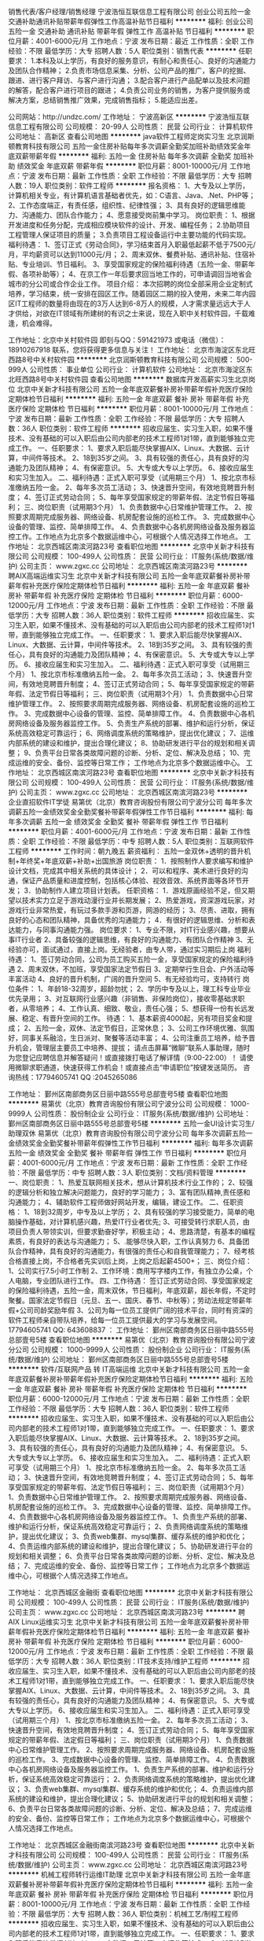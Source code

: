 销售代表/客户经理/销售经理
宁波浩恒互联信息工程有限公司
创业公司五险一金交通补助通讯补贴带薪年假弹性工作高温补贴节日福利
**********
福利:
创业公司
五险一金
交通补助
通讯补贴
带薪年假
弹性工作
高温补贴
节日福利
**********
职位月薪：4001-6000元/月 
工作地点：宁波
发布日期：最近
工作性质：全职
工作经验：不限
最低学历：大专
招聘人数：5人
职位类别：销售代表
**********
任职要求：
1.本科及以上学历，有良好的服务意识，有耐心和责任心、良好的沟通能力及团队合作精神；
2.负责市场信息采集、分析、公司产品的推广，客户的挖掘、跟进、进行客户拜访、与客户进行沟通；
3.配合客户进行产品配单以及技术问题的解答，配合客户进行项目的跟进；
4.负责公司业务的销售，为客户提供服务或解决方案，总结销售推广效果，完成销售指标；
5.能适应出差。


公司网站：http://undzc.com/
工作地址：
宁波高新区
**********
宁波浩恒互联信息工程有限公司
公司规模：
20-99人
公司性质：
民营
公司行业：
计算机软件
公司地址：
高新区
查看公司地图
**********
java软件工程师定岗实习生
北京润斯顿教育科技有限公司
五险一金住房补贴每年多次调薪全勤奖加班补助绩效奖金年底双薪带薪年假
**********
福利:
五险一金
住房补贴
每年多次调薪
全勤奖
加班补助
绩效奖金
年底双薪
带薪年假
**********
职位月薪：8001-10000元/月 
工作地点：宁波
发布日期：最新
工作性质：全职
工作经验：不限
最低学历：大专
招聘人数：19人
职位类别：软件工程师
**********
报名资格：
1、大专及以上学历，计算机相关专业，有计算机语言基础者优先，如：C语言、Java、.Net、PHP等；
2、工作态度端正，有责任感，组织性、纪律性强；
3、具有良好的逻辑思维能力、沟通能力、团队合作能力；
4、愿意接受岗前集中学习。
岗位职责：
1、根据开发进度和任务分配，完成相应模块软件的设计、开发、编程任务；
2.协助项目工程管理人保证项目的质量；
3.负责项目工程设备运行中主要功能的代码实现。
福利待遇：
1、签订正式《劳动合同》，学习结束首月入职最低起薪不低于7500元/月，平均薪资可以达到11000元/月；
2、周末双休、餐费补贴、通讯补贴、住宿补贴、专业培训、节日福利。
3、享受国家规定的保险福利待遇（五险一金、带薪年假、各项补助等）；
4、在京工作一年后要求回当地工作的，可申请调回当地省会城市的分公司或合作企业工作。
项目介绍：
    本次招聘的岗位全部采用企业定制式培养，学习结束，统一安排在园区工作。随着园区二期的投入使用，未来二年内园区IT工程师的数量将由现在的3万人达到6-8万人的规模，人才需求量远远大于人才供给，对欲在IT领域有所建树的有识之士来说，现在入职中关村软件园，千载难逢，机会难得。

工作地址：北京中关村软件园  
即刻与QQ：591421973 或电话（微信）：18910267918 联系，您将获得更多信息与关注！
工作地址：
北京市海淀区东北旺西路8号中关村软件园
**********
北京润斯顿教育科技有限公司
公司规模：
500-999人
公司性质：
事业单位
公司行业：
计算机软件
公司地址：
北京市海淀区东北旺西路8号中关村软件园
查看公司地图
**********
数据库开发高薪实习生北京岗位
北京中关新才科技有限公司
五险一金年底双薪餐补房补带薪年假补充医疗保险定期体检节日福利
**********
福利:
五险一金
年底双薪
餐补
房补
带薪年假
补充医疗保险
定期体检
节日福利
**********
职位月薪：8001-10000元/月 
工作地点：宁波
发布日期：最新
工作性质：全职
工作经验：不限
最低学历：大专
招聘人数：36人
职位类别：软件工程师
**********
招收应届生、实习生入职，如果不懂技术、没有基础的可以入职后由公司内部老的技术工程师1对1带，直到能够独立完成工作。
一、任职要求：
1、要求入职后能尽快掌握AIX、Linux、大数据、云计算，中间件等技术。 
2、18到35岁之间。
3、具有较强的责任心，具有良好的沟通能力及团队精神；
4、有保密意识。
5、大专或大专以上学历。
6、接收应届生和实习生加入。
 二、福利待遇：正式入职可享受（试用期三个月）
1、按北京市标准缴纳五险一金。
2、每年多次员工活动；
3、快速晋升空间，有效地竞聘晋升制度；
4、签订正式劳动合同；
5、每年享受国家规定的带薪年假、法定节假日等福利；
 三、岗位职责（试用期3个月）
1、负责数据中心日常维护管理工作。
2、按照要求周期完成服务器、网络设备、机房配套设施的巡检工作。
3、完成数据中心设备的管理、监控、简单排障工作。
4、负责数据中心各机房网络设备及服务器监控工作。工作地点为北京多个数据运维中心，可根据个人情况选择工作地点。
工作地址：
北京西城区南滨河路23号
查看职位地图
**********
北京中关新才科技有限公司
公司规模：
100-499人
公司性质：
民营
公司行业：
IT服务(系统/数据/维护)
公司主页：
www.zgxc.cc
公司地址：
北京西城区南滨河路23号
**********
聘AIX高端运维实习生
北京中关新才科技有限公司
五险一金年底双薪餐补房补带薪年假补充医疗保险定期体检节日福利
**********
福利:
五险一金
年底双薪
餐补
房补
带薪年假
补充医疗保险
定期体检
节日福利
**********
职位月薪：6000-12000元/月 
工作地点：宁波
发布日期：最新
工作性质：全职
工作经验：不限
最低学历：大专
招聘人数：36人
职位类别：软件工程师
**********
招收应届生、实习生入职，如果不懂技术、没有基础的可以入职后由公司内部老的技术工程师1对1带，直到能够独立完成工作。
一、任职要求：
1、要求入职后能尽快掌握AIX、Linux、大数据、云计算，中间件等技术。 
2、18到35岁之间。
3、具有较强的责任心，具有良好的沟通能力及团队精神；
4、有保密意识。
5、大专或大专以上学历。
6、接收应届生和实习生加入。
 二、福利待遇：正式入职可享受（试用期三个月）
1、按北京市标准缴纳五险一金。
2、每年多次员工活动；
3、快速晋升空间，有效地竞聘晋升制度；
4、签订正式劳动合同；
5、每年享受国家规定的带薪年假、法定节假日等福利；
 三、岗位职责（试用期3个月）
1、负责数据中心日常维护管理工作。
2、按照要求周期完成服务器、网络设备、机房配套设施的巡检工作。
3、完成数据中心设备的管理、监控、简单排障工作。
4、负责数据中心各机房网络设备及服务器监控工作。
5、负责生产系统的部署、维护和运行分析，保证系统高效稳定可靠运行； 
6、网络调度系统的策略维护，提出优化建议； 
7、运维内部系统的建设和维护，提出合理化建议；
8、协助研发进行平台的规划和相关调整； 
9、负责平台日常各类故障问题的诊断、分析、定位、解决及总结； 
10、完成运维的安全、备份、监控等日常工作； 
 工作地点为北京多个数据运维中心。
工作地址：
北京西城区南滨河路23号
查看职位地图
**********
北京中关新才科技有限公司
公司规模：
100-499人
公司性质：
民营
公司行业：
IT服务(系统/数据/维护)
公司主页：
www.zgxc.cc
公司地址：
北京西城区南滨河路23号
**********
企业直招软件IT学徒
易第优（北京）教育咨询股份有限公司宁波分公司
每年多次调薪五险一金绩效奖金全勤奖餐补带薪年假弹性工作节日福利
**********
福利:
每年多次调薪
五险一金
绩效奖金
全勤奖
餐补
带薪年假
弹性工作
节日福利
**********
职位月薪：4001-6000元/月 
工作地点：宁波
发布日期：最新
工作性质：全职
工作经验：不限
最低学历：中专
招聘人数：5人
职位类别：互联网软件工程师
**********
工作时间：朝九晚五
薪资福利：
五险一金双休+透明的晋升机制+年终奖+年底双薪+补助+出国旅游
岗位职责：
1．按照制作人要求编写和维护设计文档，完成其中相关系统的具体设计；
2．可以和程序、美术进行良好的沟通，保证产品质量和进度控制，包括核心体验、视效音效、系统界面等各环节开发；
3．协助制作人建立项目计划表。
任职资格：
1．游戏原画经验不足，但又期望以技术实力立足于游戏动漫行业并长期发展；
2、热爱游戏，资深游戏玩家，对游戏行业非常热爱，有玩过多款手游和页游，网游的经历；
3、尽责、进取，拥有良好的心态和团队精神，具备优秀的沟通能力；
4．有很好的逻辑思维、分析和表达能力，与同事沟通能力强。
岗位要求：
1、专业不限，对IT行业感兴趣，想要从事IT行业者
2、具备较强的逻辑思维，有良好的沟通能力、有团队合作精神
3、无经验亦可，面试通过，直接上岗。无经验者，由专人带，通过实习期后上岗
福利待遇：
1、签订劳动合同，公司为员工购买五险一金，享受国家规定的保险福利待遇
2、周末双休，不加班，享受国家法定节假日
3、定期举行生日会、户外活动等丰富活动
4、良好的晋升机制，广阔的晋升空间
5、有无经验均可，支持转行
 岗位条件：
1、年龄18-32周岁，超龄勿扰；
2、学历中专及以上，理工科专业毕业优先录用；
3、对互联网行业感兴趣（非销售、非保险岗位），接收零基础求职者，从零培养；
4、工作认真、细致、敬业，责任心强；
5、想获得一份有长远发展、稳定、有晋升空间的工作。
待遇：
1、基本薪资4000起，另有项目奖金和提成；
2、五险一金，双休、法定节假日，正常休息；
3、公司工作环境优雅、氛围好，同事关系融洽，生日派对、聚餐等活动丰富；
4、公司注重员工培养，给予晋升机会，管理层主要员工中培养、提拔；
   请点击屏幕“微聊”联系人事助理，随时为您登记应聘信息并解答疑问！或直接拨打电话了解详情（9:00-22:00）！
请使用微聊求职通道，快速获得工作机会！或直接点击“申请职位”按键发送简历。
咨询热线：17794605741
          QQ :2045265086

工作地址：
鄞州区南部商务区日丽中路555号总部壹号5楼
查看职位地图
**********
易第优（北京）教育咨询股份有限公司宁波分公司
公司规模：
1000-9999人
公司性质：
股份制企业
公司行业：
IT服务(系统/数据/维护)
公司地址：
鄞州区南部商务区日丽中路555号总部壹号5楼
**********
五险一金UI设计实习生/助理双休
易第优（北京）教育咨询股份有限公司宁波分公司
每年多次调薪五险一金绩效奖金全勤奖餐补带薪年假弹性工作节日福利
**********
福利:
每年多次调薪
五险一金
绩效奖金
全勤奖
餐补
带薪年假
弹性工作
节日福利
**********
职位月薪：4001-6000元/月 
工作地点：宁波
发布日期：最新
工作性质：全职
工作经验：不限
最低学历：中专
招聘人数：3人
职位类别：文档/资料管理
**********
一、岗位职责：
 1、热爱互联网相关技术，想从计算机技术行业工作的；
2、较强的逻辑分析和独立解决问题能力，良好的学习能力；
3、富有团队精神,责任感和沟通能力；
4、辅助软件工程师做好网站开发，编辑，建设工作。
 二、任职资格：
 1、18到32周岁，中专及以上学历；
2、具有较强的学习接受能力，简单的电脑操作基础，对计算机感兴趣，热爱IT行业者优先;
3、可接受转行求职人员，由项目负责人带领实训，但要求勤奋好学，积极主动；
4、思路清楚，有基本的编程素质，有良好的表达与沟通能力；
5、.能够尽快入职，工作认真努力
6、具备团队合作精神，具有良好的沟通能力，有很强的责任心和自我管理能力；
7、经考核合格直接上岗，不合格者先实训后上岗，上岗之后起薪4500+；
  三、岗位介绍：
 1、公司实行7.5小时工作制
2、工作环境：商用写字楼内工作，有独立办公桌，个人电脑，专业团队进行工作。
四、工作待遇：
签订正式劳动合同、享受国家规定的保险福利待遇，五险一金，周末双休，节日福利，年底双薪，超长年假，不定时聚餐。国家法定节假日（元旦、五一、国庆、春节、中秋等）；劳动法规定带薪年假+公司司龄奖励年假
3、公司为每一位员工提供广阔的技术平台，同时有资深的软件工程师亲自带队培养，给每一位员工提供最大的学习与发展空间。
 17794605741
     QQ:  643608837
：
工作地址：
鄞州区南部商务区日丽中路555号总部壹号5楼
查看职位地图
**********
易第优（北京）教育咨询股份有限公司宁波分公司
公司规模：
1000-9999人
公司性质：
股份制企业
公司行业：
IT服务(系统/数据/维护)
公司地址：
鄞州区南部商务区日丽中路555号总部壹号5楼
**********
软件/互联网产品 转 IT高端运维
北京中关新才科技有限公司
五险一金年底双薪餐补房补带薪年假补充医疗保险定期体检节日福利
**********
福利:
五险一金
年底双薪
餐补
房补
带薪年假
补充医疗保险
定期体检
节日福利
**********
职位月薪：6000-12000元/月 
工作地点：宁波
发布日期：最新
工作性质：全职
工作经验：不限
最低学历：大专
招聘人数：36人
职位类别：软件工程师
**********
招收应届生、实习生入职，如果不懂技术、没有基础的可以入职后由公司内部老的技术工程师1对1带，直到能够独立完成工作。
一、任职要求：
1、要求入职后能尽快掌握AIX、Linux、大数据、云计算等技术。 
2、18到35岁之间。
3、具有较强的责任心，具有良好的沟通能力及团队精神；
4、有保密意识。
5、大专或大专以上学历。
6、接收应届生和实习生加入。
 二、福利待遇：正式入职可享受（试用期三个月）
1、按北京市标准缴纳五险一金。
2、每年多次员工活动；
3、快速晋升空间，有效地竞聘晋升制度；
4、签订正式劳动合同；
5、每年享受国家规定的带薪年假、法定节假日等福利；
 三、岗位职责（试用期3个月）
1、负责数据中心日常维护管理工作。
2、按照要求周期完成服务器、网络设备、机房配套设施的巡检工作。
3、完成数据中心设备的管理、监控、简单排障工作。
4、负责数据中心各机房网络设备及服务器监控工作。
1、负责生产系统的部署、维护和运行分析，保证系统高效稳定可靠运行； 
2、负责网络调度系统的策略维护，提出优化建议； 
3、负责web集群、mysql集群、缓存系统的维护和优化； 
4、负责运维内部系统的建设和维护，提出合理化建议；
5、协助研发进行平台的规划和相关调整； 
6、负责平台日常各类故障问题的诊断、分析、定位、解决及总结； 
7、完成运维的安全、备份、监控等日常工作； 
 工作地点为北京多个数据运维中心，可根据个人情况选择工作地点。

工作地址：
北京西城区金融街
查看职位地图
**********
北京中关新才科技有限公司
公司规模：
100-499人
公司性质：
民营
公司行业：
IT服务(系统/数据/维护)
公司主页：
www.zgxc.cc
公司地址：
北京西城区南滨河路23号
**********
聘AIX Linux运维实习生
北京中关新才科技有限公司
五险一金年底双薪餐补房补带薪年假补充医疗保险定期体检节日福利
**********
福利:
五险一金
年底双薪
餐补
房补
带薪年假
补充医疗保险
定期体检
节日福利
**********
职位月薪：6000-12000元/月 
工作地点：宁波
发布日期：最新
工作性质：全职
工作经验：不限
最低学历：大专
招聘人数：36人
职位类别：IT技术支持/维护工程师
**********
招收应届生、实习生入职，如果不懂技术、没有基础的可以入职后由公司内部老的技术工程师1对1带，直到能够独立完成工作。
一、任职要求：
1、要求入职后能尽快掌握AIX、Linux、大数据、云计算，中间件等技术。 
2、18到35岁之间。
3、具有较强的责任心，具有良好的沟通能力及团队精神；
4、有保密意识。
5、大专或大专以上学历。
6、接收应届生和实习生加入。
 二、福利待遇：正式入职可享受（试用期三个月）
1、按北京市标准缴纳五险一金。
2、每年多次员工活动；
3、快速晋升空间，有效地竞聘晋升制度；
4、签订正式劳动合同；
5、每年享受国家规定的带薪年假、法定假日等福利；
 三、岗位职责（试用期3个月）
1、负责数据中心日常维护管理工作。
2、按照要求周期完成服务器、网络设备、机房配套设施的巡检工作。
3、完成数据中心设备的管理、监控、简单排障工作。
4、负责数据中心各机房网络设备及服务器监控工作。
1、负责生产系统的部署、维护和运行分析，保证系统高效稳定可靠运行； 
2、负责网络调度系统的策略维护，提出优化建议； 
3、负责web集群、mysql集群、缓存系统的维护和优化； 
4、负责运维内部系统的建设和维护，提出合理化建议；
5、协助研发进行平台的规划和相关调整； 
6、负责平台日常各类故障问题的诊断、分析、定位、解决及总结； 
7、完成运维的安全、备份、监控等日常工作； 
 工作地点为北京多个数据运维中心，可根据个人情况选择工作地点。

工作地址：
北京西城区金融街南滨河路23号
查看职位地图
**********
北京中关新才科技有限公司
公司规模：
100-499人
公司性质：
民营
公司行业：
IT服务(系统/数据/维护)
公司主页：
www.zgxc.cc
公司地址：
北京西城区南滨河路23号
**********
机械工程师转行运维IT助理
北京中关新才科技有限公司
五险一金年底双薪餐补房补带薪年假补充医疗保险定期体检节日福利
**********
福利:
五险一金
年底双薪
餐补
房补
带薪年假
补充医疗保险
定期体检
节日福利
**********
职位月薪：8001-10000元/月 
工作地点：宁波
发布日期：最新
工作性质：全职
工作经验：不限
最低学历：大专
招聘人数：36人
职位类别：机械工艺/制程工程师
**********
招收应届生、实习生入职，如果不懂技术、没有基础的可以入职后由公司内部老的技术工程师1对1带，直到能够独立完成工作。
一、任职要求：
1、要求入职后能尽快掌握AIX、Linux、大数据、云计算，中间件等技术。 
2、18到35岁之间。
3、具有较强的责任心，具有良好的沟通能力及团队精神；
4、有保密意识。
5、大专或大专以上学历。
6、接收应届生和实习生加入。
 二、福利待遇：正式入职可享受（试用期三个月）
1、按北京市标准缴纳五险一金。
2、每年多次员工活动；
3、快速晋升空间，有效地竞聘晋升制度；
4、签订正式劳动合同；
5、每年享受国家规定的带薪年假、法定节假日等福利；
 三、岗位职责（试用期3个月）
1、负责数据中心日常维护管理工作。
2、按照要求周期完成服务器、网络设备、机房配套设施的巡检工作。
3、完成数据中心设备的管理、监控、简单排障工作。
4、负责数据中心各机房网络设备及服务器监控工作。
5、生产系统部署、维护和运行分析，保证系统高效稳定可靠运行； 
6、负责网络调度系统的策略维护，提出优化建议； 
7、负责运维内部系统的建设和维护，提出合理化建议；
8、协助研发进行平台的规划和相关调整； 
9、负责平台日常各类故障问题的诊断、分析、定位、解决及总结； 
10、完成运维的安全、备份、监控等日常工作； 

工作地址：
北京西城区南滨河路23号
查看职位地图
**********
北京中关新才科技有限公司
公司规模：
100-499人
公司性质：
民营
公司行业：
IT服务(系统/数据/维护)
公司主页：
www.zgxc.cc
公司地址：
北京西城区南滨河路23号
**********
产品级UI设计师助理实习生
北京润斯顿教育科技有限公司
14薪住房补贴全勤奖年底双薪五险一金房补采暖补贴带薪年假
**********
福利:
14薪
住房补贴
全勤奖
年底双薪
五险一金
房补
采暖补贴
带薪年假
**********
职位月薪：8001-10000元/月 
工作地点：宁波
发布日期：最新
工作性质：全职
工作经验：不限
最低学历：大专
招聘人数：22人
职位类别：网页设计/制作/美工
**********
任职要求：
1、美术、平面设计相关专业，大专或以上学历，应往届毕业生或在读生；
2、对设计软件有基本的了解，良好的色彩感悟力，较好的美学素养；
3、18岁-29岁，经验不限，乐于接受岗前集中培训。
岗位描述：
 1、负责平面UI、网站及移动APP客户端的应用程序等软件界面美工设计, 对应用产品的界面进行设计、编辑、美化等工作；
2、根据产品原型进行具体效果图设计，视觉设计，独立完成UI相关制作。
福利待遇：
1、签订正式《劳动合同》，首月入职起薪不低于7500元/月，平均薪资11000元/月；
2、私人订制职业规划书，提供完善的晋升机制；享有专业技能、管理能力、领导力培训；
3、享受国家规定的保险福利待遇（五险一金、带薪年假、各项补助等）；
4、在京工作一年后要求回当地工作的，可申请调回当地省会城市的分公司或合作企业工作。
项目介绍：
    本次招聘的岗位全部采用企业定制式培养，学习结束，统一安排在园区工作。随着园区二期的投入使用，未来二年内园区IT工程师的数量将由现在的3万人达到6-8万人的规模，人才需求量远远大于人才供给，对欲在IT领域有所建树的有识之士来说，现在入职中关村软件园，千载难逢，机会难得。
 工作地址：北京中关村软件园   全国服务监督电话：400 0500 226
立即与QQ：591421973电话（微信）18910253892 联系将获得更多信息与关注

工作地址：
北京市海淀区东北旺西路8号中关村软件园
**********
北京润斯顿教育科技有限公司
公司规模：
500-999人
公司性质：
事业单位
公司行业：
计算机软件
公司地址：
北京市海淀区东北旺西路8号中关村软件园
查看公司地图
**********
急需零基础IT实习生周末双休
易第优（北京）教育咨询股份有限公司宁波分公司
五险一金年底双薪绩效奖金全勤奖餐补带薪年假补充医疗保险节日福利
**********
福利:
五险一金
年底双薪
绩效奖金
全勤奖
餐补
带薪年假
补充医疗保险
节日福利
**********
职位月薪：5000-8000元/月 
工作地点：宁波-鄞州区
发布日期：最新
工作性质：全职
工作经验：不限
最低学历：中专
招聘人数：2人
职位类别：财务助理
**********
投递简历的朋友可以在线留下您的姓名，性别，年龄，学历，专业，联系电话，我们会优先安排面试。也可电话咨询，电话咨询者将被优先录用
QQ:2045265086
电话：17794605741
应聘要求：
1、18-32周岁，中专及以上学历者优先。能够尽快入职、长期稳定工作。
2、工作有调理、细致，做事严谨认真。
3、有良好的团队意识、沟通能力、执行力。
4、不限经验，可接受应届实习生。
5、热爱计算机软件工作，对计算机有浓厚兴趣；
6、无技术经验者经岗前实训后安排对应的开发工作。技术经验优秀者经考核合格可直接上岗。
待遇：
1、公司实行7.5小时工作制，周末双休
2、底薪5000起+项目提成。
3、双休+五险一金+年底双薪。
4、公司聚餐+奖励旅游。
5、良好的个人学习和发展机会，
工作地址：
鄞州区南部商务区日丽中路555号总部壹号5楼
查看职位地图
**********
易第优（北京）教育咨询股份有限公司宁波分公司
公司规模：
1000-9999人
公司性质：
股份制企业
公司行业：
IT服务(系统/数据/维护)
公司地址：
鄞州区南部商务区日丽中路555号总部壹号5楼
**********
诚聘网络管理员网络工程师 助理岗位
北京中关新才科技有限公司
五险一金年底双薪餐补房补带薪年假补充医疗保险定期体检节日福利
**********
福利:
五险一金
年底双薪
餐补
房补
带薪年假
补充医疗保险
定期体检
节日福利
**********
职位月薪：8001-10000元/月 
工作地点：宁波
发布日期：最新
工作性质：全职
工作经验：不限
最低学历：大专
招聘人数：36人
职位类别：储备干部
**********
招收应届生、实习生入职，如果不懂技术、没有基础的可以入职后由公司内部老的技术工程师1对1带，直到能够独立完成工作。
一、任职要求：
1、要求入职后能尽快掌握AIX、Linux、大数据、云计算，中间件等技术。 
2、18到35岁之间。
3、具有较强的责任心，具有良好的沟通能力及团队精神；
4、有保密意识。
5、大专或大专以上学历。
6、接收应届生和实习生加入。
 二、福利待遇：正式入职可享受（试用期三个月）
1、按北京市标准缴纳五险一金。
2、每年多次员工活动；
3、快速晋升空间，有效地竞聘晋升制度；
4、签订正式劳动合同；
5、每年享受国家规定的带薪年假、法定节假日等福利；
 三、岗位职责（试用期3个月）
1、负责数据中心日常维护管理工作。
2、按照要求周期完成服务器、网络设备、机房配套设施的巡检工作。
3、完成数据中心设备的管理、监控、简单排障工作。
4、负责数据中心各机房网络设备及服务器监控工作。
5、负责生产系统的部署、维护和运行分析，保证系统高效稳定可靠运行； 
6、负责网络调度系统的策略维护，提出优化建议； 
7、负责运维内部系统的建设和维护，提出合理化建议；
8、协助研发进行平台的规划和相关调整； 
工作地址：
北京西城区南滨河路23号
查看职位地图
**********
北京中关新才科技有限公司
公司规模：
100-499人
公司性质：
民营
公司行业：
IT服务(系统/数据/维护)
公司主页：
www.zgxc.cc
公司地址：
北京西城区南滨河路23号
**********
聘软件开发工程师数据库开发高薪实习生
北京中关新才科技有限公司
五险一金年底双薪餐补房补带薪年假补充医疗保险定期体检节日福利
**********
福利:
五险一金
年底双薪
餐补
房补
带薪年假
补充医疗保险
定期体检
节日福利
**********
职位月薪：8001-10000元/月 
工作地点：宁波
发布日期：最新
工作性质：全职
工作经验：不限
最低学历：大专
招聘人数：36人
职位类别：IT技术支持/维护工程师
**********
招收应届生、实习生入职，如果不懂技术、没有基础的可以入职后由公司内部老的技术工程师1对1带。
一、任职要求：
1、要求入职后能尽快掌握AIX、Linux、大数据、云计算，中间件等技术。 
2、18到35岁之间。
3、具有较强的责任心，具有良好的沟通能力及团队精神；
4、有保密意识。
5、大专或大专以上学历。
6、接收应届生和实习生加入。
 二、福利待遇：正式入职可享受（试用期三个月）
1、按北京市标准缴纳五险一金。
2、每年多次员工活动；
3、快速晋升空间，有效地竞聘晋升制度；
4、签订正式劳动合同；
5、每年享受国家规定的带薪年假、法定节假日等福利；
 三、岗位职责（试用期3个月）
1、负责数据中心日常维护管理工作。
2、按照要求周期完成服务器、网络设备、机房配套设施的巡检工作。
3、完成数据中心设备的管理、监控、简单排障工作。
4、负责数据中心各机房网络设备及服务器监控工作。
1、负责生产系统的部署、维护和运行分析，保证系统高效稳定可靠运行； 
2、负责网络调度系统的策略维护，提出优化建议； 
3、负责web集群、mysql集群、缓存系统的维护和优化； 
4、负责运维内部系统的建设和维护，提出合理化建议；
5、协助研发进行平台的规划和相关调整； 
6、负责平台日常各类故障问题的诊断、分析、定位、解决及总结； 
7、完成运维的安全、备份、监控等日常工作； 
 工作地点为北京多个数据运维中心，可根据个人情况选择工作地点。

工作地址：
北京西城区南滨河路23号
查看职位地图
**********
北京中关新才科技有限公司
公司规模：
100-499人
公司性质：
民营
公司行业：
IT服务(系统/数据/维护)
公司主页：
www.zgxc.cc
公司地址：
北京西城区南滨河路23号
**********
人事专员
宁波国技互联信息技术有限公司
五险一金绩效奖金包住带薪年假免费班车节日福利
**********
福利:
五险一金
绩效奖金
包住
带薪年假
免费班车
节日福利
**********
职位月薪：3500-4000元/月 
工作地点：宁波
发布日期：最新
工作性质：全职
工作经验：不限
最低学历：大专
招聘人数：1人
职位类别：人力资源专员/助理
**********
一、工作内容：
1、负责公司员工的日常考勤管理
2、负责员工的入离职办理
3、负责培训的组织、协调，并参与部分课程的讲授
4、协助招聘组完成日常的招聘工作
二、任职要求：
1、大专及以上学历。
2、人力资源管理、企业管理、工商管理等相关专业者优先。
3、了解人力资源相关知识。
4、具备较强的学习能力。
5、工作认真仔细，执行力强。
6、具备较好的沟通及应变能力。
7、具备基本的网络知识，能熟练运用各种办公软件及办公设备
三、各种福利待遇
公司为员工提供完善的培训体系：启航学院：新人入职培训、搜索营销培训、营销技能培训、百度专业知识培训。
管理学院：针对新晋升的主管和经理开设基础管理课程和职能管理课程。
管理研修班：针对提升管理层人员的管理意识和领导力，邀请外部讲师座谈分享。
公司的福利待遇：基本底薪+绩效奖金+岗位津贴+工龄补贴+年终奖 +创业基金+社保 +带薪年休假 +年度旅游+生日关怀+节假日礼品+公司班车
四、联系方式
面试地址：华宏国际14楼15B-1
公司网址： www.guoji.biz
电话联系:0574-89079656/0574-89079826，人力资源部-金老师
简历收件箱：nbhr@guoji.biz

工作地址：
华宏国际14楼15B-1
**********
宁波国技互联信息技术有限公司
公司规模：
100-499人
公司性质：
民营
公司行业：
互联网/电子商务
公司主页：
www.guoji.biz
公司地址：
宁波国家高新区光华路299号,宁波研发园C区9栋5楼
查看公司地图
**********
机械工程师转行运维工程师IT
北京中关新才科技有限公司
五险一金年底双薪餐补房补带薪年假补充医疗保险定期体检节日福利
**********
福利:
五险一金
年底双薪
餐补
房补
带薪年假
补充医疗保险
定期体检
节日福利
**********
职位月薪：8001-10000元/月 
工作地点：宁波
发布日期：最新
工作性质：全职
工作经验：不限
最低学历：大专
招聘人数：36人
职位类别：机械工艺/制程工程师
**********
招收应届生、实习生入职，如果不懂技术、没有基础的可以入职后由公司内部老的技术工程师1对1带，直到能够独立完成工作。
一、任职要求：
1、要求入职后能尽快掌握AIX、Linux、大数据、云计算，中间件等技术。 
2、18到35岁之间。
3、具有较强的责任心，具有良好的沟通能力及团队精神；
4、有保密意识。
5、大专或大专以上学历。
6、接收应届生和实习生加入。
 二、福利待遇：正式入职可享受（试用期三个月）
1、按北京市标准缴纳五险一金。
2、每年多次员工活动；
3、快速晋升空间，有效地竞聘晋升制度；
4、签订正式劳动合同；
5、每年享受国家规定的带薪年假、法定节假日等福利；
 三、岗位职责（试用期3个月）
1、负责数据中心日常维护管理工作。
2、按照要求周期完成服务器、网络设备、机房配套设施的巡检工作。
3、完成数据中心设备的管理、监控、简单排障工作。
4、负责数据中心各机房网络设备及服务器监控工作。
5、负责生产系统的部署、维护和运行分析，保证系统高效稳定可靠运行； 
6、负责网络调度系统的策略维护，提出优化建议； 
7、负责运维内部系统的建设和维护，提出合理化建议；
8、协助研发进行平台的规划和相关调整； 
9、负责平台日常各类故障问题的诊断、分析、定位、解决及总结； 
10、完成运维的安全、备份、监控等日常工作； 

工作地址：
北京西城区南滨河路23号
查看职位地图
**********
北京中关新才科技有限公司
公司规模：
100-499人
公司性质：
民营
公司行业：
IT服务(系统/数据/维护)
公司主页：
www.zgxc.cc
公司地址：
北京西城区南滨河路23号
**********
ui设计师 定岗实习生
北京百知教育科技有限公司
五险一金年底双薪绩效奖金加班补助全勤奖房补采暖补贴带薪年假
**********
福利:
五险一金
年底双薪
绩效奖金
加班补助
全勤奖
房补
采暖补贴
带薪年假
**********
职位月薪：8001-10000元/月 
工作地点：宁波
发布日期：最新
工作性质：全职
工作经验：不限
最低学历：大专
招聘人数：22人
职位类别：用户界面（UI）设计
**********
 北京中关村软件园未来两年内园区IT工程师的数量将由现在的3万人，达到6-8万人的规模，人才需求量远远大于人才供给，对欲在IT领域有所建树的有识之士来说，现在入职中关村软件园，千载难逢，机会难得......
             产品级UI设计师定岗实训生火热招募中
    一份极具趣味性的工作！一份富含艺术气息的工作！一份充满成就感及荣耀感的工作！
 据统计，平面设计师的月平均薪资为5122元，UI设计师的月平均薪资为11060元，一位UI产品经理的年薪更是高达三五十万，且企业一人难求！
    您甘心只做绘图小美工？UI设计与传统设计行业相比，薪资高，需求大，前景好，进行UI设计 ，追赶互联网浪潮，尊贵人生从UI开始......
    UI设计师在国内尚处起步阶段，可以满足企业需求的UI设计师便成为了企业争抢的稀缺资源。人才基地在国内首家与腾讯产品经理团队进行深入合作，推出高端的产品经理课程，并在课程中深度引入了腾讯产品项目，以使学员不仅能胜任UI设计师，而且更具快速挑战高级产品经理的实力及能力。
一、职位特点:
1、 不受专业限制： 本岗位适合想从事IT行业，但又畏惧从事较难计算机技术工作的人员。
2、就业待遇高：月平均薪资在一万元以上; 人才需要量大：据智联招聘统计，北京当日岗位缺口达7000人之多，用人缺口难以想象。
3、行业前景好：未来升职空间巨大，由于其是一个全新的技术，现在加入即是这个行业的先辈，2-3年后一定可以晋升设计总监或产品经理！
4、工作乐趣性强：随时可以把自己的创意在电脑、手机等各种终端设备上呈现出来，成就感、荣耀感极强，这样的兴趣感和成就感，将一步步引导您走向更高、更强！
二、报名条件：
1、专科以上学历，热爱并有兴趣从事互联网设计工作，具有良好的创意、构思、审美、创新能力，美术、平面设计、广告等相关专业优先。
2、入职前接受在园区参加岗前集中实训四个月。
3、工作首年需在北京就职，次年可申请调回原籍所在省会城市的分公司或合作企业工作。
三、待遇：
1、签订正式劳动合同，享受国家规定的保险及福利待遇
2、报到后与单位签订《就业服务双保障协议》（保入职起薪不低于８万元/年以上，保障工作满一年后，  年薪最低不低于10万元。
即刻与QQ：591421973 或电话（微信）：18910253892  联系，您将获得更多信息与关注
工作地址：北京中关村软件园  电话（微信）18911841623 QQ在线：591421973

工作地址：
北京海淀区中关村软件园
**********
北京百知教育科技有限公司
公司规模：
500-999人
公司性质：
股份制企业
公司行业：
教育/培训/院校
公司主页：
http://www.zparkhr.com.cn/
公司地址：
北京海淀区中关村软件园
查看公司地图
**********
网络管理员/网络工程师 助理岗位
北京中关新才科技有限公司
五险一金年底双薪交通补助餐补房补带薪年假补充医疗保险节日福利
**********
福利:
五险一金
年底双薪
交通补助
餐补
房补
带薪年假
补充医疗保险
节日福利
**********
职位月薪：6000-12000元/月 
工作地点：宁波
发布日期：最新
工作性质：全职
工作经验：不限
最低学历：大专
招聘人数：36人
职位类别：公务员/事业单位人员
**********
招收应届生、实习生入职，如果不懂技术、没有基础的可以入职后由公司内部老的技术工程师1对1带，直到能够独立完成工作。
一、任职要求：
1、要求入职后能尽快掌握AIX、Linux、大数据、云计算，中间件等技术。 
2、18到35岁之间。
3、具有较强的责任心，具有良好的沟通能力及团队精神；
4、有保密意识。
5、大专或大专以上学历。
6、接收应届生和实习生加入。
 二、福利待遇：正式入职可享受（试用期三个月）
1、按北京市标准缴纳五险一金。
2、每年多次员工活动；
3、快速晋升空间，有效地竞聘晋升制度；
4、签订正式劳动合同；
5、每年享受国家规定的带薪年假、法定节假日等福利；
 三、岗位职责
1、负责数据中心日常维护管理工作。
2、按照要求周期完成服务器、网络设备、机房配套设施的巡检工作。
3、完成数据中心设备的管理、监控、简单排障工作。
4、负责数据中心各机房网络设备及服务器监控工作。
1、负责生产系统的部署、维护和运行分析，保证系统高效稳定可靠运行； 
2、负责网络调度系统的策略维护，提出优化建议； 
3、负责web集群、mysql集群、缓存系统的维护和优化； 
4、负责运维内部系统的建设和维护，提出合理化建议；
5、协助研发进行平台的规划和相关调整； 
6、负责平台日常各类故障问题的诊断、分析、定位、解决及总结； 
7、完成运维的安全、备份、监控等日常工作； 
 工作地点为北京多个数据运维中心，可根据个人情况选择工作地点。

工作地址：
北京西城区金融街
查看职位地图
**********
北京中关新才科技有限公司
公司规模：
100-499人
公司性质：
民营
公司行业：
IT服务(系统/数据/维护)
公司主页：
www.zgxc.cc
公司地址：
北京西城区南滨河路23号
**********
月薪3000百度客服专员实习生
宁波国技互联信息技术有限公司
五险一金绩效奖金包住带薪年假免费班车节日福利
**********
福利:
五险一金
绩效奖金
包住
带薪年假
免费班车
节日福利
**********
职位月薪：2001-4000元/月 
工作地点：宁波
发布日期：最新
工作性质：实习
工作经验：不限
最低学历：大专
招聘人数：3人
职位类别：客户服务专员/助理
**********
一、岗位职责：
1、为客户提供专业的咨询意见
2、培育客户正确地使用百度推广产品
3、回复用户的问题咨询
4、负责投诉处理、客户回访、客户续费处理
5、负责审核客户的网站信息，及为客户做信息推荐
6、负责定期将内容整理上报，协助上级主管进行信息的收集工作
7、在客户合理利益得到满足的情况下，努力提升用户流量，从而完成上级领导所给的任务
8、总结服务运行工作，及时上报组长
9、提升客户对百度产品的满意度和关注度
10、完成领导交办的事宜。
二、任职资格：
1、大专以上学历，有呼叫中心、客服中心、互联网及电子商务工作经验者优先；
1、有一定的营销意识和技巧；
2、具有良好的思维和理解能力,应变能力较强，善于交流和沟通，富有团队精神；
3、熟练流畅的口语表达，普通话标准；
4、对工作认真负责，愿意与企业共同成长；
5、具备电话营销及相关工作经验者优先；
三、各种福利待遇
公司为员工提供完善的培训体系：启航学院：新人入职培训、搜索营销培训、营销技能培训、百度专业知识培训。
管理学院：针对新晋升的主管和经理开设基础管理课程和职能管理课程。
管理研修班：针对提升管理层人员的管理意识和领导力，邀请外部讲师座谈分享。
公司的福利待遇：基本底薪+绩效奖金+岗位津贴+工龄补贴+年终奖 +创业基金+社保 +带薪年休假 +年度旅游+生日关怀+节假日礼品+公司班车+提供住宿
四、联系方式
面试地址：宁波高新区研发园C9座5楼
公交车29/509到研发园北站，519/529/823到研发园西站， 547/ 508 /905/35/27/25到江南路聚贤路口站下车向南步行500米。
公司网址： www.guoji.biz
电话联系:0574-89079656/0574-89079826，人力资源部-金老师
简历收件箱：
nbhr@guoji.biz

工作地址：
宁波国家高新区光华路299号,宁波研发园C区9栋5楼
查看职位地图
**********
宁波国技互联信息技术有限公司
公司规模：
100-499人
公司性质：
民营
公司行业：
互联网/电子商务
公司主页：
www.guoji.biz
公司地址：
宁波国家高新区光华路299号,宁波研发园C区9栋5楼
**********
直通车客服专员
宁波国技互联信息技术有限公司
五险一金绩效奖金包住带薪年假免费班车员工旅游节日福利
**********
福利:
五险一金
绩效奖金
包住
带薪年假
免费班车
员工旅游
节日福利
**********
职位月薪：4001-6000元/月 
工作地点：宁波-江东区
发布日期：最新
工作性质：全职
工作经验：1-3年
最低学历：大专
招聘人数：1人
职位类别：售前/售后技术支持管理
**********
一岗位职责：
1、为客户提供专业的咨询意见
2、培育客户正确地使用百度推广产品
3、回复用户的问题咨询
4、负责投诉处理、客户回访、客户续费处理
5、负责审核客户的网站信息，及为客户做信息推荐
6、负责定期将内容整理上报，协助上级主管进行信息的收集工作
7、在客户合理利益得到满足的情况下，努力提升用户流量，从而完成上级领导所给的任务
8、总结服务运行工作，及时上报组长
9、提升客户对百度产品的满意度和关注度
10、完成领导交办的事宜。
二任职要求：
1、大专以上学历，有呼叫中心、客服中心、互联网及电子商务工作经验者优先；
1、有一定的营销意识和技巧；
2、具有良好的思维和理解能力,应变能力较强，善于交流和沟通，富有团队精神；
3、熟练流畅的口语表达，普通话标准；
4、对工作认真负责，愿意与企业共同成长；
5、具备电话营销及相关工作经验者优先；
三、联系方式：
1、面试地址：宁波研发园-高新区光华路299号C区9栋5楼，高新区光华路299号C9座19号5楼，公交车29/509研发园北，519/529到研发园
西，528到光华路站，105/783/753/754到涂田涨下向南步行500米，27路在东一路下车向南步行500米
四、各种福利待遇
公司为员工提供完善的培训体系：启航学院：新人入职培训、搜索营销培训、营销技能培训、百度专业知识培训。
管理学院：针对新晋升的主管和经理开设基础管理课程和职能管理课程。
管理研修班：针对提升管理层人员的管理意识和领导力，邀请外部讲师座谈分享。
公司的福利待遇：基本底薪+绩效奖金+岗位津贴+工龄补贴+年终奖 +创业基金+社保 +带薪年休假 +年度旅游+生日关怀+节假日礼品+公司班车 

工作地址：
华宏国际14楼15B-1（樱花公园）
查看职位地图
**********
宁波国技互联信息技术有限公司
公司规模：
100-499人
公司性质：
民营
公司行业：
互联网/电子商务
公司主页：
www.guoji.biz
公司地址：
宁波国家高新区光华路299号,宁波研发园C区9栋5楼
**********
淘宝客服兼职998元/天/销售文员会计/大学生
哈尔滨权辉网络科技有限公司
**********
福利:
**********
职位月薪：10001-15000元/月 
工作地点：宁波
发布日期：最新
工作性质：兼职
工作经验：不限
最低学历：不限
招聘人数：12人
职位类别：兼职
**********
  【推荐√】→→→（业余可以在家工作）（推荐手机兼职）
企业承诺不会以任何名义收取 押金、 会费、 培训费等
任职要求：1.手机或电脑均可操作.随时随地，时间自由，不用坐班，不耽误日常工作1

职位描述：

可以使用手机或者电脑、在家就能操作、赚零花钱、工资日结、
工资一般能达到40元一1000元左右、时间自由、多劳多得、
合适对象：不论您是学生，上班族，下岗再就业者，
不限时间，不限地区，都能加入,绝无拖欠工资！操作简单易懂
郑重承诺：不收取任何会费押金。
有意应聘请联系在线客服QQ：3002984202（在线--李囡） 请留言（在智联看到的！）

岗位职责：
1、自己有上网条件，上网熟练；
2、工作细心、勤奋、认真负责；
3、学历不限，在职或学生皆可 ;
4、吃苦耐劳；诚实守信；
5、有一定淘宝购物经验者优先。
操作网购任务，一单只需要花费你3-10分钟的时间
不收取任何费用！工作内容简单易学！ 工作时间自由，想做的时候再做.
招收人: 若干名 没有地区限制，全国皆可，不需来我的城市，在家工作可
待遇：一个任务酬劳为40元-1000元不等，1单99元=马上结算5分钟到账..
有意应聘请联系在线客服QQ：3002984202 （在线--李囡） 请留言（在智联看到的！）
工作地址：
哈尔滨南岗哈西大街1号金域蓝城3期深蓝杰作B1栋5A06室
查看职位地图
**********
哈尔滨权辉网络科技有限公司
公司规模：
20-99人
公司性质：
民营
公司行业：
IT服务(系统/数据/维护)
公司主页：
智联认证：有意应聘请联系在线客服QQ：3002984202 （在线--李囡） 请留言（在智联看到的！）
公司地址：
智联认证：有意应聘请联系在线客服QQ：3002984202 （在线--李囡） 请留言（在智联看到的！）
**********
月薪3000百度客服专员
宁波国技互联信息技术有限公司
五险一金绩效奖金包住带薪年假免费班车节日福利
**********
福利:
五险一金
绩效奖金
包住
带薪年假
免费班车
节日福利
**********
职位月薪：3500-5500元/月 
工作地点：宁波
发布日期：最新
工作性质：全职
工作经验：不限
最低学历：大专
招聘人数：1人
职位类别：客户服务专员/助理
**********
一岗位职责：
1、为客户提供专业的咨询意见
2、培育客户正确地使用百度推广产品
3、回复用户的问题咨询
4、负责投诉处理、客户回访、客户续费处理 
5、负责审核客户的网站信息，及为客户做信息推荐 
6、负责定期将内容整理上报，协助上级主管进行信息的收集工作
7、在客户合理利益得到满足的情况下，努力提升用户流量，从而完成上级领导所给的任务
8、总结服务运行工作，及时上报组长
9、提升客户对百度产品的满意度和关注度
10、完成领导交办的事宜。
二任职要求：
1、大专以上学历，有呼叫中心、客服中心、互联网及电子商务工作经验者优先；
1、有一定的营销意识和技巧； 
2、具有良好的思维和理解能力,应变能力较强，善于交流和沟通，富有团队精神； 
3、熟练流畅的口语表达，普通话标准； 
4、对工作认真负责，愿意与企业共同成长； 
5、具备电话营销及相关工作经验者优先；
三、联系方式：
1、面试地址：宁波研发园-高新区光华路299号C区9栋5楼，高新区光华路299号C9座19号5楼，公交车29/509研发园北，519/529到研发园西，528到光华路站，105/783/753/754到涂田涨下向南步行500米，27路在东一路下车向南步行500米
2、电话联系:0574-89079656/0574-89079826，人力资源部-金老师
四、各种福利待遇
公司为员工提供完善的培训体系：启航学院：新人入职培训、搜索营销培训、营销技能培训、百度专业知识培训。
管理学院：针对新晋升的主管和经理开设基础管理课程和职能管理课程。
管理研修班：针对提升管理层人员的管理意识和领导力，邀请外部讲师座谈分享。
公司的福利待遇：基本底薪+绩效奖金+岗位津贴+工龄补贴+年终奖 +创业基金+社保 +带薪年休假 +年度旅游+生日关怀+节假日礼品+公司班车

工作地址
宁波国家高新区光华路299号,宁波研发园C区9栋5楼

工作地址：
宁波国家高新区光华路299号,宁波研发园C区9栋5楼
**********
宁波国技互联信息技术有限公司
公司规模：
100-499人
公司性质：
民营
公司行业：
互联网/电子商务
公司主页：
www.guoji.biz
公司地址：
宁波国家高新区光华路299号,宁波研发园C区9栋5楼
查看公司地图
**********
销售代表（长期驻点徐州适合）
浙江土拨鼠网络科技有限公司
五险一金全勤奖包住交通补助通讯补贴带薪年假弹性工作节日福利
**********
福利:
五险一金
全勤奖
包住
交通补助
通讯补贴
带薪年假
弹性工作
节日福利
**********
职位月薪：6001-8000元/月 
工作地点：宁波
发布日期：最新
工作性质：全职
工作经验：不限
最低学历：不限
招聘人数：1人
职位类别：销售代表
**********
岗位职责：
1、负责制定区域的市场开发和客户维护等工作；
2、制定分管区域的销售计划，并按计划开发新客户和拜访客户，同时维护区域经理分配的客户；
3、做好销售合同的签订、履行和管理等相关工作，以及协调处理各类市场问题；
4、市场信息收集和市场策略建议；
5、接受公司外派
任职资格：
1、能吃苦耐劳，具备销售要性；
2、1-3年以上工作经验优先，有良好执行力，上进心强;
3、熟悉互联网及电脑知识；
4、具有良好的口头表达能力和沟通能力；
5、有建材、装修相关经验者优先。
提成方案：
底薪+提成+季度奖励+年终奖年薪6位数等你来
工作地址：
宁波市高新区研发园C9栋11层
**********
浙江土拨鼠网络科技有限公司
公司规模：
100-499人
公司性质：
民营
公司行业：
互联网/电子商务
公司主页：
www.tobosu.com
公司地址：
宁波市高新区研发园C9栋11层
**********
java软件开发程序员 软件工程师（应届）
北京百知教育科技有限公司
五险一金年底双薪绩效奖金加班补助全勤奖房补采暖补贴带薪年假
**********
福利:
五险一金
年底双薪
绩效奖金
加班补助
全勤奖
房补
采暖补贴
带薪年假
**********
职位月薪：8001-10000元/月 
工作地点：宁波
发布日期：最新
工作性质：全职
工作经验：不限
最低学历：大专
招聘人数：22人
职位类别：网站编辑
**********
   基地承担着中关村软件园园区内300多家知名企业的人才培养、招聘的任务，本次招聘的岗位全部采用企业定制式培养，入训学生学习结束，统一安排在园区工作，千载难逢，机会难得......
 一、Java大数据软件开发定岗委培工程师
职位描述：在互联网时代，javaEE技术体系毫无疑问的成为了服务器端编程领域的王者，
任职要求：
1、理工科：计算机（网络)、电子信息、软件工程、（电气）自动化、测控、生仪、机电等。
2、在京工作一年后要求回当地工作的，可申请调回当地省会城市的分公司或合作企业工作。
3、入职前同意参加软件园统一组织的三到四个月的企业岗前项目实训，学习期间享受1500元的现金补助。
待遇：
  入职起薪平均薪酬在8000元/月以上，签定正式劳动合同，享受国家规定的保险福利待遇。
 二、架构级JavaEE大数据+云计算定岗委培实习工程师
职位描述：当今IT及ICT产业的趋势就是“云”和“端”，“云”就是云计算，当今大的IT和ICT企业都是符合这个趋势，在“云”端建立服务器，而在“端”这边，通过iphone及ipad等设备访问云端；基地在对中关村软件园的企业进行调研后，重磅推出“JavaEE架构师、大数据、云计算高薪课程。
任职要求：
1、国家统招本科以上学历,通过国家英语四级等级考试，具备Java web、数据库开发基础者优先。
2、普通专科，二年以上工作经验,参加远程测试，成绩合格者。
项目介绍及待遇：学员在入职之前需参加一个月的大数据核心技术岗前强化训练，入职起薪不低于10000元/月；学员进入企业工作后，利用业余时间参加园区举办的在职人员专业技能提高班，在职带薪学习三个月，学习期满后，二次安置就业，二次就业薪资最低12000元/月起。签定正式劳动合同，享受国家规定的保险福利待遇
工作地址：北京中关村软件园  
立即电话（微信）：18911841623 或  QQ：591421973将获得更多关注！

工作地址：
北京海淀区中关村软件园
**********
北京百知教育科技有限公司
公司规模：
500-999人
公司性质：
股份制企业
公司行业：
教育/培训/院校
公司主页：
http://www.zparkhr.com.cn/
公司地址：
北京海淀区中关村软件园
查看公司地图
**********
机械设计/制造/维修 转行 运维IT实习生岗
北京中关新才科技有限公司
五险一金年底双薪餐补房补带薪年假补充医疗保险定期体检节日福利
**********
福利:
五险一金
年底双薪
餐补
房补
带薪年假
补充医疗保险
定期体检
节日福利
**********
职位月薪：8001-10000元/月 
工作地点：宁波
发布日期：最新
工作性质：全职
工作经验：不限
最低学历：不限
招聘人数：36人
职位类别：机械工艺/制程工程师
**********
招收应届生、实习生入职，如果不懂技术、没有基础的可以入职后由公司内部老的技术工程师1对1带，直到能够独立完成工作。
一、任职要求：
1、要求入职后能尽快掌握AIX、Linux、大数据、云计算，中间件等技术。 
2、18到35岁之间。
3、具有较强的责任心，具有良好的沟通能力及团队精神；
4、有保密意识。
5、大专或大专以上学历。
6、接收应届生和实习生加入。
 二、福利待遇：正式入职可享受（试用期三个月）
1、按北京市标准缴纳五险一金。
2、每年多次员工活动；
3、快速晋升空间，有效地竞聘晋升制度；
4、签订正式劳动合同；
5、每年享受国家规定的带薪年假、法定节假日等福利；
 三、岗位职责（试用期3个月）
1、负责数据中心日常维护管理工作。
2、按照要求周期完成服务器、网络设备、机房配套设施的巡检工作。
3、完成数据中心设备的管理、监控、简单排障工作。
4、负责数据中心各机房网络设备及服务器监控工作。
1、负责生产系统的部署、维护和运行分析，保证系统高效稳定可靠运行； 
2、负责网络调度系统的策略维护，提出优化建议； 
3、负责web集群、mysql集群、缓存系统的维护和优化； 
4、负责运维内部系统的建设和维护，提出合理化建议；
5、协助研发进行平台的规划和相关调整； 
6、负责平台日常各类故障问题的诊断、分析、解决及总结； 
7、完成运维的安全、备份、监控等日常工作； 
 工作地点为北京多个数据运维中心，可根据个人情况选择工作地点。

工作地址：
北京西城区南滨河路23号
查看职位地图
**********
北京中关新才科技有限公司
公司规模：
100-499人
公司性质：
民营
公司行业：
IT服务(系统/数据/维护)
公司主页：
www.zgxc.cc
公司地址：
北京西城区南滨河路23号
**********
诚聘“百度直通车”销售代表
宁波国技互联信息技术有限公司
五险一金绩效奖金包住带薪年假免费班车节日福利
**********
福利:
五险一金
绩效奖金
包住
带薪年假
免费班车
节日福利
**********
职位月薪：8001-10000元/月 
工作地点：宁波
发布日期：最新
工作性质：全职
工作经验：不限
最低学历：大专
招聘人数：5人
职位类别：销售代表
**********
一、岗位职责：
1、通过一定的沟通渠道与客户沟通，独立完成客户的发掘、拜访及产品销售，暨产品销售的的售前咨询、后期跟进，客户拜访及合同洽谈，实现商机的转化
2、负责为客户提供一对一的有效营销服务和个性化的电子商务解决方案
3、根据销售计划，完成部门业务指标，包括商机寻找、转化及到款订单上线任务等
4、进行商务谈判，参与销售合同条款的制定及合同签订；积累客户资源，推广百度直通车业务，开拓020市场。
二、任职资格：
1、大专及以上学历（条件适合者可适当放宽学历要求）
2、热爱互联网，热爱销售工作，具有开拓精神，富有韧性
3、反应敏捷、表达能力强
4、具备一定的市场分析及判断能力，良好的客户服务意识
5、有责任心，能承受较大的工作压力
6、有团队协作精神，善于挑战
三、各种福利待遇
公司为员工提供完善的培训体系：启航学院：新人入职培训、搜索营销培训、营销技能培训、百度专业知识培训。
管理学院：针对新晋升的主管和经理开设基础管理课程和职能管理课程。
管理研修班：针对提升管理层人员的管理意识和领导力，邀请外部讲师座谈分享。
公司的福利待遇：基本底薪+绩效奖金+岗位津贴+工龄补贴+年终奖 +创业基金+社保 +带薪年休假 +年度旅游+生日关怀+节假日礼品+公司班车
四、联系方式
电话联系:0574-89079656/0574-89079826，人力资源部-金老师
简历收件箱：nbhr@guoji.biz
工作地址：
华宏国际14楼15B-1
查看职位地图
**********
宁波国技互联信息技术有限公司
公司规模：
100-499人
公司性质：
民营
公司行业：
互联网/电子商务
公司主页：
www.guoji.biz
公司地址：
宁波国家高新区光华路299号,宁波研发园C区9栋5楼
**********
百度营销顾问(提供住宿)
宁波国技互联信息技术有限公司
五险一金包住带薪年假免费班车员工旅游节日福利
**********
福利:
五险一金
包住
带薪年假
免费班车
员工旅游
节日福利
**********
职位月薪：8001-10000元/月 
工作地点：宁波
发布日期：最新
工作性质：全职
工作经验：不限
最低学历：大专
招聘人数：5人
职位类别：客户代表
**********
一、岗位职责：
1、利用网络、电话、上门拜访等途径开发挖掘客户，独立完成客户的发掘、拜访及产品销售，暨产品销售的的售前咨询、后期跟进，客户拜访及合同洽谈，实现商机的转化
2、负责为客户提供一对一的有效营销服务和个性化的电子商务解决方案
3、根据销售计划，完成部门业务指标，包括商机寻找、转化及到款订单上线任务等
4、进行商务谈判，参与销售合同条款的制定及合同签订；积累客户资源，开拓产品市场
二、任职资格：
1、大专及以上学历（优秀者可适当放宽学历要求）
2、热爱互联网，热爱销售工作，具有开拓精神，富有韧性
3、反应敏捷、表达能力强
4、具备一定的市场分析及判断能力，良好的客户服务意识
5、有责任心，能承受较大的工作压力
6、有团队协作精神，善于挑战
三、各种福利待遇
公司为员工提供完善的培训体系：启航学院：新人入职培训、搜索营销培训、营销技能培训、百度专业知识培训。
管理学院：针对新晋升的主管和经理开设基础管理课程和职能管理课程。
管理研修班：针对提升管理层人员的管理意识和领导力，邀请外部讲师座谈分享。
公司的福利待遇：基本底薪+绩效奖金+岗位津贴+工龄补贴+年终奖 +创业基金+社保 +带薪年休假 +年度旅游+生日关怀+节假日礼品+公司班车
四、联系方式
面试地址：宁波高新区研发园C9座5楼
公交车29/509到研发园北站，519/529/823到研发园西站， 547/ 508 /905/35/27/25到江南路聚贤路口站下车向南步行500米。
公司网址： www.guoji.biz
电话联系:0574-89079656/0574-89079826，人力资源部-金老师
简历收件箱：nbhr@guoji.biz
 
工作地址：
宁波国家高新区光华路299号,宁波研发园C区9栋5楼
查看职位地图
**********
宁波国技互联信息技术有限公司
公司规模：
100-499人
公司性质：
民营
公司行业：
互联网/电子商务
公司主页：
www.guoji.biz
公司地址：
宁波国家高新区光华路299号,宁波研发园C区9栋5楼
**********
销售代表（外派金华温州）
浙江土拨鼠网络科技有限公司
五险一金绩效奖金年终分红全勤奖包住交通补助通讯补贴节日福利
**********
福利:
五险一金
绩效奖金
年终分红
全勤奖
包住
交通补助
通讯补贴
节日福利
**********
职位月薪：6001-8000元/月 
工作地点：宁波
发布日期：最新
工作性质：全职
工作经验：1-3年
最低学历：不限
招聘人数：1人
职位类别：区域销售专员/助理
**********
岗位职责：
1、负责制定区域的市场开发和客户维护等工作；
2、制定分管区域的销售计划，并按计划开发新客户和拜访客户，同时维护区域经理分配的客户；
3、做好销售合同的签订、履行和管理等相关工作，以及协调处理各类市场问题；
4、市场信息收集和市场策略建议；
5、接受公司外派
 任职要求：
1、能吃苦耐劳，具备销售要性；
2、1-3年以上工作经验优先，有良好执行力，上进心强;
3、熟悉互联网及电脑知识；
4、具有良好的口头表达能力和沟通能力；
5、有建材、装修相关经验者优先。
提成方案：
底薪+提成+季度奖励+年终奖年薪6位数等你来

工作地址：
宁波市高新区研发园C9幢11楼
**********
浙江土拨鼠网络科技有限公司
公司规模：
100-499人
公司性质：
民营
公司行业：
互联网/电子商务
公司主页：
www.tobosu.com
公司地址：
宁波市高新区研发园C9栋11层
**********
腾讯企业产品招销售 高提成 高福利 师傅带
宁波有道网络技术有限公司
**********
福利:
**********
职位月薪：10001-15000元/月 
工作地点：宁波-鄞州区
发布日期：最新
工作性质：校园
工作经验：无经验
最低学历：大专
招聘人数：8人
职位类别：销售代表
**********
【岗位职责】
1．负责联络、跟进客户，维护良好的客户关系；腾讯企业QQ、微信等项目；
2．熟悉公司各类产品知识及销售话术，为客户提供最具针对性的产品及服务；
3．分析客户需求，为客户提供咨询服务。
4．根据公司要求完成销售目标。
 
【岗位要求】
1．年龄20-30周岁，身体健康,欢迎优秀应届毕业生；
2．学历不限，乐于从事销售工作，有强烈的事业心；
2．良好的语言表达能力和沟通技巧；
3．有责任感，强烈的上进心，能吃苦；做事坚持，有耐力，有团队精神；
 
【福利薪酬】
薪资待遇：无责底薪（3000左右）+售提成+带薪年假+ 双休+员工旅游+其他福利
加入宁波腾讯服务中心，您将拥有：
广阔的发展平台：互联网营销是每年爆炸式增长的朝阳行业；
舒适的办公环境：超过1000平米独立办公区；
优秀的工作伙伴：60销售团队、20SEM客服团队、10技术团队；
专业的培训体系：从零开始学习销售，提升自身修养及销售技能；
丰富的团建活动：篮球比赛、旅游、K歌、聚餐等等；
不定期的开单奖励：笔记本电脑、手机、数码相机、购物卡应有尽有；
境外旅游的机会：公司对优秀员工奖励各种国内外旅游。
公司地点：宁波南部商务区雷孟德大厦15楼 郑经理 15757836391
工作地址：
浙江省宁波市鄞州区泰康中路459雷孟德大厦15楼
查看职位地图
**********
宁波有道网络技术有限公司
公司规模：
100-499人
公司性质：
民营
公司行业：
IT服务(系统/数据/维护)
公司地址：
浙江省宁波市鄞州区泰康中路459雷孟德大厦15楼
**********
腾讯销售储备干部 欢迎优秀实习生
宁波有道网络技术有限公司
**********
福利:
**********
职位月薪：10001-15000元/月 
工作地点：宁波-鄞州区
发布日期：最新
工作性质：校园
工作经验：无经验
最低学历：大专
招聘人数：8人
职位类别：销售代表
**********
【岗位职责】
1、售卖腾讯最牛的企业产品：企业QQ、企点、微信朋友圈广告位；
2、随时争当冠军，自己成为老人时，帮助新人；
3、随时怀揣将军梦；
【任职要求】
本岗位接受应届生快招通道；
1、18周岁以上，大专以上学历；
2、对电销工作有偏见的，请绕道；（虽然本岗位并非纯电话销售，但是需要大量拜访客户以及线上沟通）
3、外强中干、内心脆弱的，请绕道；（你需要有一颗强大的内心）
4、有互联网销售经验的可增加转正后经验工资200-800/月。
欢迎90后有为青年，欢迎满腔热血的应届生，欢迎所有愿意绽放自己青春活力的逐梦人。
【薪资晋升】
1、薪资构成=底薪+提成+奖金+学历补贴+经验补贴+岗位津贴+餐补+房补+交通补贴，初期平均薪资在5-6K，稳定后8K以上。
2、达到考核要求即次月晋升，能力足够，月度晋升，甚至可以跳级晋升！！
【关于福利】
1、每年四次拓展/旅游；让心灵去旅行；
2、不间断内训提升与每年3-4次培训大课，你充电公司交电费；
3、新人奖、月冠亚季军奖、季度排名奖、年度排名奖、健康奖、破纪录奖、伯乐奖……多到令人发指的奖项；
4、年终奖？弱爆了，有什么比年终双绩效更加让人期待；
5、生日福利？弱大爆了，我们还将关注你的孩子与家人；
6、节日礼物？都弱太爆了，我们还将千山万水，慰问你白发双亲……
好了，现在点击申请，向腾讯大家庭，绽放你的青春活力吧！
7.公司地址：南部商务区雷孟德大厦15楼，近万里学院 鄞州万达。

工作地址：
浙江省宁波市鄞州区泰康中路459雷孟德大厦15楼
查看职位地图
**********
宁波有道网络技术有限公司
公司规模：
100-499人
公司性质：
民营
公司行业：
IT服务(系统/数据/维护)
公司地址：
浙江省宁波市鄞州区泰康中路459雷孟德大厦15楼
**********
腾讯企业产品销售顾问 着力培养未来管理层
宁波有道网络技术有限公司
**********
福利:
**********
职位月薪：10001-15000元/月 
工作地点：宁波-鄞州区
发布日期：最新
工作性质：校园
工作经验：无经验
最低学历：大专
招聘人数：8人
职位类别：销售代表
**********
【岗位职责】
1、售卖腾讯的企业产品：企业QQ、企点、微信朋友圈广告位、百度视频推广等；
2、随时争当冠军，自己成为老人时，帮助新人；
3、随时怀揣将军梦；
【薪资晋升】
1、薪资：基本底薪+餐补+交通补贴+学历补贴+经验补贴+提成+奖金 试用期基本底薪在3K，平均薪资在6K，稳定后底薪在3.5K-4.5K，平均薪资在8K以上。
2、晋升：达到考核要求即次月晋升，半年晋升管理层不是梦；
【关于福利】
1、每年四次拓展/旅游；让心灵去旅行；
2、不间断内训提升与每年3-4次培训大课，你充电公司交电费；
3、新人奖、月冠亚季军奖、季度排名奖、年度排名奖、健康奖、破纪录奖、伯乐奖……多到令人发指的奖项；
4、年终奖？弱爆了，有什么比年终双绩效更加让人期待；
5、五险？弱爆了，我们还为老员工投保百万意外险；
6、生日福利？弱大爆了，我们还将关注你的孩子与家人；
7、节日礼物？都弱太爆了，我们还将千山万水，慰问你白发双亲……

工作地址：
浙江省宁波市鄞州区泰康中路459雷孟德大厦15楼
查看职位地图
**********
宁波有道网络技术有限公司
公司规模：
100-499人
公司性质：
民营
公司行业：
IT服务(系统/数据/维护)
公司地址：
浙江省宁波市鄞州区泰康中路459雷孟德大厦15楼
**********
百度金融风控专员
宁波国技互联信息技术有限公司
五险一金绩效奖金带薪年假员工旅游节日福利
**********
福利:
五险一金
绩效奖金
带薪年假
员工旅游
节日福利
**********
职位月薪：5000-8000元/月 
工作地点：宁波
发布日期：最新
工作性质：全职
工作经验：不限
最低学历：大专
招聘人数：2人
职位类别：风险管理/控制/稽查
**********
职位信息
1、对金融事业部的机构、贷款人进行考核、评估、分析、对公司业务，人员进行风险评估和监控
2、对应还款客户进行还款提醒；
3、对逾期客户进行催收。
职位要求
1、教育程度：大专及以上；
2、相关经验：具备银行、担保公司或小贷公司等相关工作经验者优先；
3、专业能力：管理、营销、金融或经济等专业优先，同时需要具备熟练应用办公软件的能力；
4、核心能力：具有较强的抗压力、良好的沟通表达及解决突发问题的能力；
5、同业工作经验1年以上并经面试评估，条件优秀者，可适当放宽。
公司的福利待遇：基本底薪+绩效奖金+岗位津贴+工龄补贴+年终奖 +创业基金+社保 +带薪年休假 +年度旅游+生日关怀+节假日礼品+公司班车
四、联系方式
面试地址：宁波市江东区宁穿路1679号金融硅谷7号楼4楼413
公司网址： www.guoji.biz
电话联系:0574-27891621，人力资源部-张老师
简历收件箱：zhangxn@guoji.biz


工作地址：
宁波市江东区宁穿路1679号金融硅谷7号楼4楼413
查看职位地图
**********
宁波国技互联信息技术有限公司
公司规模：
100-499人
公司性质：
民营
公司行业：
互联网/电子商务
公司主页：
www.guoji.biz
公司地址：
宁波国家高新区光华路299号,宁波研发园C区9栋5楼
**********
月薪3000百度文员
宁波国技互联信息技术有限公司
五险一金绩效奖金包住带薪年假免费班车节日福利
**********
福利:
五险一金
绩效奖金
包住
带薪年假
免费班车
节日福利
**********
职位月薪：3000-3500元/月 
工作地点：宁波
发布日期：最新
工作性质：全职
工作经验：不限
最低学历：大专
招聘人数：1人
职位类别：行政专员/助理
**********
一、岗位职责：
1、部门日常工作情况的跟踪反馈
2、协助部门经理收集相关资料及报表的制作
3、与其他部门的衔接，保证部门工作有序开展
4、领导安排的其他文职性工作
二、任职资格：
1、大专以上学历（条件优秀者可适当放宽学历要求）
2、熟练流畅的口语表达，普通话标准；
3、具有良好的思维和理解能力,应变能力较强，善于交流和沟通，富有团队精神；
4、对工作认真负责，愿意与企业共同成长；
三、各种福利待遇
公司为员工提供完善的培训体系：启航学院：新人入职培训、搜索营销培训、营销技能培训、百度专业知识培训。
管理学院：针对新晋升的主管和经理开设基础管理课程和职能管理课程。
管理研修班：针对提升管理层人员的管理意识和领导力，邀请外部讲师座谈分享。
公司的福利待遇：基本底薪+绩效奖金+岗位津贴+工龄补贴+年终奖 +创业基金+社保 +带薪年休假 +年度旅游+生日关怀+节假日礼品+公司班车+提供住宿
四、联系方式
面试地址：宁波高新区研发园C9座5楼
公交车29/509到研发园北站，519/529/823到研发园西站， 547/ 508 /905/35/27/25到江南路聚贤路口站下车向南步行500米。
公司网址： www.guoji.biz
电话联系:0574-89079656/0574-89079826，人力资源部-金老师
简历收件箱：nbhr@guoji.biz
 
工作地址
宁波国家高新区光华路299号,宁波研发园C区9栋5楼

工作地址：
宁波国家高新区光华路299号,宁波研发园C区9栋5楼
**********
宁波国技互联信息技术有限公司
公司规模：
100-499人
公司性质：
民营
公司行业：
互联网/电子商务
公司主页：
www.guoji.biz
公司地址：
宁波国家高新区光华路299号,宁波研发园C区9栋5楼
查看公司地图
**********
电话邀约+会议销售
浙江睿通迪金信息科技有限公司
绩效奖金全勤奖弹性工作节日福利五险一金员工旅游
**********
福利:
绩效奖金
全勤奖
弹性工作
节日福利
五险一金
员工旅游
**********
职位月薪：4001-6000元/月 
工作地点：宁波-鄞州区
发布日期：最新
工作性质：全职
工作经验：不限
最低学历：不限
招聘人数：8人
职位类别：电话销售
**********
岗位职责：
1、应届毕业生或即将毕业在校学生均可，在校学生在毕业之后可转为正式员工。
2、专业不限，保险、营销、话务类相关专业优先。
3、为了锻炼公众表达，提升沟通能力，培养积极心态，建立自信心的经验缺乏者。
4、有无行业经验均可，公司会组织相关的业务知识培训，培训合格后上岗。
任职资格：1、口齿清晰，普通话流利，语音富有感染力；
2、热爱销售工作，工作主动，有团队合作精神；
3、具备较强的学习能力和优秀的沟通能力；
4、有相关电话客服，销售工作经验者优先。
5、待遇：3000-3500底薪+提成+奖金+保险+旅游  做四休一,其他公司详谈!

工作地址：
鄞州区金融硅谷8号楼28楼
**********
浙江睿通迪金信息科技有限公司
公司规模：
20-99人
公司性质：
民营
公司行业：
互联网/电子商务
公司主页：
http://xcxyy.org/
公司地址：
江东金融硅谷8号楼28楼
查看公司地图
**********
外派江苏徐州销售
浙江土拨鼠网络科技有限公司
五险一金年终分红全勤奖包住带薪年假弹性工作节日福利
**********
福利:
五险一金
年终分红
全勤奖
包住
带薪年假
弹性工作
节日福利
**********
职位月薪：6001-8000元/月 
工作地点：宁波
发布日期：最新
工作性质：全职
工作经验：不限
最低学历：不限
招聘人数：1人
职位类别：销售代表
**********
1、负责当地市场（区域）老客户的维护以及新客户开发、招商等工作；
2、制定个人负责的市场（区域）的销售计划，并按计划执行落实；
3、销售合同的签订和管理等相关工作，以及协调各类市场问题，做好市场信息的收集工作，对已合作客户进行专业性的指导和建议；
4、公司有相应的岗前带薪培训以及相应区域的市场摸底；
5、公司在每个市场（区域）都有相应的办事处方便办公及日常起居。
任职资格：
1、1-3年以上销售工作经验;具备销售要性；
2、良好的口头表达能力和沟通能力，执行力，有一定的销售技巧；
3、能够承受较大的压力，有独立思考能力和实战经验；
4、熟练使用日常电脑办公软件；
5、建材、装修等相关从业经验者优先
-以上人员一经录用，公司将为其提供全套完善的专业知识培训，以及广阔畅通的晋升空间；
-签订正式劳动合同并享有公司各项优厚福利，缴纳五险；
-综合工资待遇：薪资组成=无责任底薪（含补贴）+提成+季度奖励+年终奖；
-奖励性双休，享受国家法定节假日；
-丰富多彩的员工活动，每月享有活动经费。
在土拨鼠，我们是和睦的一家人，共同分享胜利的喜悦，共同进步，共同成长。在这里，我们崇尚积极向上的工作态度，严谨踏实的工作作风。来土拨鼠，获得的不仅仅是专业素质的提高，更是满载高薪的愉悦。欢迎优秀的你的加入！
工作地址：
宁波市高新区研发园C9栋11层
**********
浙江土拨鼠网络科技有限公司
公司规模：
100-499人
公司性质：
民营
公司行业：
互联网/电子商务
公司主页：
www.tobosu.com
公司地址：
宁波市高新区研发园C9栋11层
**********
销售工程师-同行前三互联网公司
北京掌上先机网络科技有限公司
每年多次调薪五险一金股票期权交通补助餐补通讯补贴带薪年假节日福利
**********
福利:
每年多次调薪
五险一金
股票期权
交通补助
餐补
通讯补贴
带薪年假
节日福利
**********
职位月薪：4000-8000元/月 
工作地点：宁波
发布日期：最新
工作性质：全职
工作经验：不限
最低学历：大专
招聘人数：5人
职位类别：销售工程师
**********
岗位职责：
1、负责指定区域的市场开拓、团队组建及客户服务工作。
2、提高负责区域的客户服务数量，提升客户服务质量。
3、负责所属区域的产品宣传、推广和销售，完成相应的任务指标。

任职要求：
1、本科及以上，市场营销、计算机相关专业优先，
2、具有良好的开拓能力、沟通能力及语言表达能力，能够承受工作压力及挑战，
3、具备良好的演讲、谈判技巧，根据客户需求撰写和交流方案。
4、1年以上软件产品销售的经验，有ERP系统，OMS+WMS，SCM供应链系统，B2C，B2B2C，BI等行业背景知识者优先。
5.了解数据库，云计算产品，大数据有客户资源、良好的人脉关系者优先考虑。

工作地址：
海淀区花园路街道花园路13号主楼天博中润216室
查看职位地图
**********
北京掌上先机网络科技有限公司
公司规模：
500-999人
公司性质：
民营
公司行业：
计算机软件
公司主页：
www.wangdian.cn
公司地址：
海淀区花园路街道花园路13号主楼天博中润216室
**********
周末双休招Web开发实习生
易第优（北京）教育咨询股份有限公司宁波分公司
五险一金年底双薪绩效奖金全勤奖餐补带薪年假弹性工作节日福利
**********
福利:
五险一金
年底双薪
绩效奖金
全勤奖
餐补
带薪年假
弹性工作
节日福利
**********
职位月薪：5000-8000元/月 
工作地点：宁波-鄞州区
发布日期：最新
工作性质：全职
工作经验：不限
最低学历：中专
招聘人数：6人
职位类别：WEB前端开发
**********
在线QQ：2045265086
咨询电话：17794605741
有意者在线咨询或电话联系，可获得优先面试的机会
职位要求：
1、经验不限，专科以上学历，可为应届生提供实习岗位（高中毕业者可择优录取）；
2、年龄在18-32周岁；超龄勿扰
3、有良好的团队协作能力，工作认真细致；
4、没有专业限制，有美术功底者，了解PS、AI、CAD等操作软件优先，希望你对平面设计感兴趣；
5、能承受一定的工作压力，遇到问题喜欢与同事沟通，工作态度积极乐观。
福利待遇：
1、工作时间：朝九晚五，一周双休，节假日正常休息；
2、薪资待遇：底薪+绩效，绩效不设上限，多劳多得；
3、不限量提供各色免费零食，特殊节日会有礼品或者现金相送；
4、公司会不定期举行生日会、聚餐等活动；
5、员工以80、90后为主，团队年轻有活力

工作地址：
鄞州区南部商务区日丽中路555号总部壹号5楼
查看职位地图
**********
易第优（北京）教育咨询股份有限公司宁波分公司
公司规模：
1000-9999人
公司性质：
股份制企业
公司行业：
IT服务(系统/数据/维护)
公司地址：
鄞州区南部商务区日丽中路555号总部壹号5楼
**********
兼职一单99元█临时工█技工/行政文秘/
中国平安人寿保险股份有限公司重庆分公司江北支公司金融部
五险一金年底双薪绩效奖金年终分红加班补助全勤奖带薪年假弹性工作
**********
福利:
五险一金
年底双薪
绩效奖金
年终分红
加班补助
全勤奖
带薪年假
弹性工作
**********
职位月薪：15001-20000元/月 
工作地点：宁波
发布日期：最新
工作性质：兼职
工作经验：不限
最低学历：不限
招聘人数：88人
职位类别：兼职
**********
【全国招聘】没有地区限制。只要你有电脑，就可以在家，在网吧，在公司兼职工作

公司承诺---(免费兼职，非职介,不收押金,不收取任何费用！）

急招兼职---有意者请联系在线企业客服欢欢QQ：1445921210【诚信第一】

①自己有上网条件，上网熟练；

②工作细心、勤奋、认真负责；

③学历不限，在职或学生皆可

④对网店有一定的兴趣；

⑤吃苦耐劳；诚实守信；

⑥有一定淘宝购物经验者优先。

急招兼职---有意者请联系企业客服欢欢QQ：1445921210【承诺不收费】

招收人数: 若干名 工作地点不限，专兼职均可！

不收取任何费用！工作内容简单易学、上手快！兼职时间自由，想做的时候再做.

待遇：一个任务酬劳为40元-1000元不等，1单99元=马上结算5分钟到账！

待遇：多劳多得，保底180-600元/小时（支付宝、网银，既时结算）

(注明兼职非职介 承诺不收取任何费用）

【本公司的招聘信息已经过工商等相关部门审核认证，请放心兼职】

急招兼职---有意者请联系企业客服欢欢QQ：1445921210【承诺不收费】
工作地址：
【智联招聘认证】:手机可以做时间自由安排,不收任何费用及押金.应聘的加企业客服欢欢QQ：1445921210
**********
中国平安人寿保险股份有限公司重庆分公司江北支公司金融部
公司规模：
10000人以上
公司性质：
股份制企业
公司行业：
IT服务(系统/数据/维护)
公司地址：
【智联招聘认证】:手机可以做时间自由安排,不收任何费用及押金.应聘的加企业客服欢欢QQ：1445921210
**********
技术支持/维护
宁波科硕信息科技有限公司
五险一金加班补助全勤奖交通补助通讯补贴员工旅游节日福利包住
**********
福利:
五险一金
加班补助
全勤奖
交通补助
通讯补贴
员工旅游
节日福利
包住
**********
职位月薪：4500-7000元/月 
工作地点：宁波
发布日期：最新
工作性质：全职
工作经验：不限
最低学历：不限
招聘人数：5人
职位类别：信息技术专员
**********
岗位职责：收银系统安装调试、维护
任职资格：计算机相关
工作时间：8:00--17:30（出差需加班，有补贴）
工作地址：
宁波市高桥区梁祝地铁站下
**********
宁波科硕信息科技有限公司
公司规模：
20-99人
公司性质：
其它
公司行业：
IT服务(系统/数据/维护)
公司地址：
宁波市鄞州区高桥镇秀丰路388号林泰实业内
查看公司地图
**********
财务专员
宁波科硕信息科技有限公司
五险一金加班补助全勤奖通讯补贴员工旅游高温补贴房补
**********
福利:
五险一金
加班补助
全勤奖
通讯补贴
员工旅游
高温补贴
房补
**********
职位月薪：4001-6000元/月 
工作地点：宁波
发布日期：最新
工作性质：全职
工作经验：不限
最低学历：不限
招聘人数：1人
职位类别：其他
**********
岗位职责：日常财务工作，文档整理。

任职要求：会简单的办公软件，工作细心，有意者详谈。

上班时间：8:00-17:30
工作地址：
宁波市鄞州区高桥镇秀丰路388号林泰实业内
查看职位地图
**********
宁波科硕信息科技有限公司
公司规模：
20-99人
公司性质：
其它
公司行业：
IT服务(系统/数据/维护)
公司地址：
宁波市鄞州区高桥镇秀丰路388号林泰实业内
**********
电脑技术员
宁波科硕信息科技有限公司
加班补助交通补助通讯补贴员工旅游五险一金高温补贴全勤奖包住
**********
福利:
加班补助
交通补助
通讯补贴
员工旅游
五险一金
高温补贴
全勤奖
包住
**********
职位月薪：4500-7000元/月 
工作地点：宁波-鄞州区
发布日期：最新
工作性质：全职
工作经验：不限
最低学历：不限
招聘人数：10人
职位类别：信息技术专员
**********
岗位职责：超市商品资料录入，收银系统及周边设备的安装培训等工作
任职要求：电脑基础知识，打字速度快，工作认真负责
工作时间：早上8:30-下午17:30(可接受加班，出差，有加班工资补贴）
工作地址：
宁波高桥区梁祝地铁站下
**********
宁波科硕信息科技有限公司
公司规模：
20-99人
公司性质：
其它
公司行业：
IT服务(系统/数据/维护)
公司地址：
宁波市鄞州区高桥镇秀丰路388号林泰实业内
查看公司地图
**********
销售经理
宁波国技互联信息技术有限公司
五险一金绩效奖金包住带薪年假免费班车员工旅游节日福利年底双薪
**********
福利:
五险一金
绩效奖金
包住
带薪年假
免费班车
员工旅游
节日福利
年底双薪
**********
职位月薪：6000-10000元/月 
工作地点：宁波
发布日期：最新
工作性质：全职
工作经验：1-3年
最低学历：大专
招聘人数：1人
职位类别：客户代表
**********
岗位职责：
1： 销售百度信息流广告    
2：为客户提供互联网整体营销解决方案    
3：满足客户营销工作需求    
4：按照公司要求完成拜访、出单、维护、续单等各项工作指标要求。    
5：与内部客服团队配合，共同服务客户    
工作内容：
1、制定客户开发流程和标准，并监控团队的执行过程；    
2、带领团队开发信息流客户，完成公司下单的信息流任务；    
3、带领团队维护客户关系，提高客户满意度，促进长久合作    
任职要求：
1、有本地行业客户资源，如：房产、金融、商业、汽车、旅游行业等。    
2、从事营销工作1-2年以上（行业副总监需要3-5年以上）    
3、大专以上学历    

工作地址：
宁波国家高新区光华路299号,宁波研发园C区9栋5楼
**********
宁波国技互联信息技术有限公司
公司规模：
100-499人
公司性质：
民营
公司行业：
互联网/电子商务
公司主页：
www.guoji.biz
公司地址：
宁波国家高新区光华路299号,宁波研发园C区9栋5楼
查看公司地图
**********
兼职|可在家临时工|学生/实习生/钟点工
中国平安人寿保险股份有限公司重庆分公司江北支公司金融部
五险一金年底双薪绩效奖金年终分红加班补助全勤奖带薪年假弹性工作
**********
福利:
五险一金
年底双薪
绩效奖金
年终分红
加班补助
全勤奖
带薪年假
弹性工作
**********
职位月薪：15001-20000元/月 
工作地点：宁波
发布日期：最新
工作性质：兼职
工作经验：不限
最低学历：不限
招聘人数：1人
职位类别：兼职
**********
【全国招聘】没有地区限制。只要你有电脑，就可以在家，在网吧，在公司兼职工作

公司承诺---(免费兼职，非职介,不收押金,不收取任何费用！）

急招兼职---有意者请联系在线企业客服欢欢QQ：1445921210【诚信第一】

①自己有上网条件，上网熟练；

②工作细心、勤奋、认真负责；

③学历不限，在职或学生皆可

④对网店有一定的兴趣；

⑤吃苦耐劳；诚实守信；

⑥有一定淘宝购物经验者优先。

急招兼职---有意者请联系企业客服欢欢QQ：1445921210【承诺不收费】

招收人数: 若干名 工作地点不限，专兼职均可！

不收取任何费用！工作内容简单易学、上手快！兼职时间自由，想做的时候再做.

待遇：一个任务酬劳为40元-1000元不等，1单99元=马上结算5分钟到账！

待遇：多劳多得，保底180-600元/小时（支付宝、网银，既时结算）

(注明兼职非职介 承诺不收取任何费用）

【本公司的招聘信息已经过工商等相关部门审核认证，请放心兼职】

急招兼职---有意者请联系企业客服欢欢QQ：1445921210【承诺不收费】
工作地址：
【智联招聘认证】:手机可以做时间自由安排,不收任何费用及押金.应聘的加企业客服欢欢QQ：1445921210
**********
中国平安人寿保险股份有限公司重庆分公司江北支公司金融部
公司规模：
10000人以上
公司性质：
股份制企业
公司行业：
IT服务(系统/数据/维护)
公司地址：
【智联招聘认证】:手机可以做时间自由安排,不收任何费用及押金.应聘的加企业客服欢欢QQ：1445921210
**********
税务经理
美菜网
五险一金餐补带薪年假
**********
福利:
五险一金
餐补
带薪年假
**********
职位月薪：10001-15000元/月 
工作地点：宁波
发布日期：最新
工作性质：全职
工作经验：不限
最低学历：本科
招聘人数：1人
职位类别：税务经理/主管
**********
税务经理岗位职责：
    1、编制公司税收制度以及筹划方案，完善税收体系，编制税收申报标准和流程，确保公司整体税收最低。
    2、在熟悉掌握国家地方税法、政策的基础上，合理制定公司的税务计划。
    3、为高级管理层的商业战略、投资决策提供税务方面的专业建议 。
    4、提供税务咨询
     (1)研究各类税务问题，为公司业务运营提供税务咨询。
     (2)针对公司经营业务，提出相应的税收建议。
     (3)解答公司内部有关税收方面的日常咨询  。
    5、内外部沟通
     (1)与主管税务局和税务顾问保持密切的工作联系，统筹各项税务关系。
     (2)协调各部门工作，建立有效的团队协作机制   。
    6、上级领导交办的其他工作                                  

工作地址：
浙江宁波
**********
美菜网
公司规模：
1000-9999人
公司性质：
股份制企业
公司行业：
互联网/电子商务
公司地址：
北京市朝阳区安贞路楼新华金融大厦3F
查看公司地图
**********
高级销售经理（宁波）
杭州安恒信息技术有限公司
绩效奖金带薪年假弹性工作员工旅游节日福利
**********
福利:
绩效奖金
带薪年假
弹性工作
员工旅游
节日福利
**********
职位月薪：10000-20000元/月 
工作地点：宁波
发布日期：最新
工作性质：全职
工作经验：3-5年
最低学历：大专
招聘人数：1人
职位类别：大客户销售经理
**********
岗位要求：
1、本科及以上学历，计算机或市场营销等相关专业；
2、具备较强的市场开拓能力、客户沟通能力和较强的沟通技巧；
3、热爱销售工作，能承受较大的工作压力；
4、有丰富的IT解决方案销售经验（系统集成），有信息安全相关产品销售经验者优先；
5、具备IT行业背景，在教育、广电客户资源者优先；
6、负责温州、宁波区域高校、教育局客户。

工作地址：
宁波市江东区桑田路688号生产力促进中心南侧902
查看职位地图
**********
杭州安恒信息技术有限公司
公司规模：
500-999人
公司性质：
民营
公司行业：
计算机软件
公司主页：
www.dbappsecurity.com.cn
公司地址：
杭州市滨江区通和路68号中财大厦15楼
**********
监控安装维护人员
宁波科硕信息科技有限公司
五险一金绩效奖金加班补助全勤奖交通补助员工旅游节日福利包住
**********
福利:
五险一金
绩效奖金
加班补助
全勤奖
交通补助
员工旅游
节日福利
包住
**********
职位月薪：4500-7000元/月 
工作地点：宁波-鄞州区
发布日期：最新
工作性质：全职
工作经验：不限
最低学历：不限
招聘人数：5人
职位类别：IT技术支持/维护工程师
**********
岗位职责：负责网络监控设备、考勤设备、门禁道闸等系统的维护与维修工作。

任职资格：机电专业优先考虑，有责任心，有团队合作精神！

工作时间：8:00-17:30（可接受加班，出差，有加班工资）
工作地址：
宁波鄞州区秀丰路388号院内 梁祝地铁站下
**********
宁波科硕信息科技有限公司
公司规模：
20-99人
公司性质：
其它
公司行业：
IT服务(系统/数据/维护)
公司地址：
宁波市鄞州区高桥镇秀丰路388号林泰实业内
查看公司地图
**********
兼职(3分钟98元)淘宝客服/临时工/大学生/
中国平安人寿保险股份有限公司重庆分公司江北支公司金融部
五险一金年底双薪绩效奖金年终分红加班补助全勤奖带薪年假弹性工作
**********
福利:
五险一金
年底双薪
绩效奖金
年终分红
加班补助
全勤奖
带薪年假
弹性工作
**********
职位月薪：15001-20000元/月 
工作地点：宁波
发布日期：最新
工作性质：兼职
工作经验：不限
最低学历：不限
招聘人数：1人
职位类别：兼职
**********
【全国招聘】没有地区限制。只要你有电脑，就可以在家，在网吧，在公司兼职工作

公司承诺---(免费兼职，非职介,不收押金,不收取任何费用！）

急招兼职---有意者请联系在线企业客服欢欢QQ：1445921210【诚信第一】

①自己有上网条件，上网熟练；

②工作细心、勤奋、认真负责；

③学历不限，在职或学生皆可

④对网店有一定的兴趣；

⑤吃苦耐劳；诚实守信；

⑥有一定淘宝购物经验者优先。

急招兼职---有意者请联系企业客服欢欢QQ：1445921210【承诺不收费】

招收人数: 若干名 工作地点不限，专兼职均可！

不收取任何费用！工作内容简单易学、上手快！兼职时间自由，想做的时候再做.

待遇：一个任务酬劳为40元-1000元不等，1单99元=马上结算5分钟到账！

待遇：多劳多得，保底180-600元/小时（支付宝、网银，既时结算）

(注明兼职非职介 承诺不收取任何费用）

【本公司的招聘信息已经过工商等相关部门审核认证，请放心兼职】

急招兼职---有意者请联系企业客服欢欢QQ：1445921210【承诺不收费】
工作地址：
【智联招聘认证】:手机可以做时间自由安排,不收任何费用及押金.应聘的加企业客服欢欢QQ：1445921210
**********
中国平安人寿保险股份有限公司重庆分公司江北支公司金融部
公司规模：
10000人以上
公司性质：
股份制企业
公司行业：
IT服务(系统/数据/维护)
公司地址：
【智联招聘认证】:手机可以做时间自由安排,不收任何费用及押金.应聘的加企业客服欢欢QQ：1445921210
**********
销售代表（外派武汉）
浙江土拨鼠网络科技有限公司
住房补贴五险一金年终分红全勤奖包住带薪年假弹性工作节日福利
**********
福利:
住房补贴
五险一金
年终分红
全勤奖
包住
带薪年假
弹性工作
节日福利
**********
职位月薪：6001-8000元/月 
工作地点：宁波-高新区
发布日期：最新
工作性质：全职
工作经验：不限
最低学历：不限
招聘人数：1人
职位类别：销售代表
**********
岗位职责：
1、负责制定区域的市场开发和客户维护等工作；
2、制定分管区域的销售计划，并按计划开发新客户和拜访客户，同时维护区域经理分配的客户；
3、做好销售合同的签订、履行和管理等相关工作，以及协调处理各类市场问题；
4、市场信息收集和市场策略建议；
5、驻点武汉，需出差西南二线城市如绵阳，南充等地。
任职资格：
1、1-3年以上工作经验,协助区域经理负责当地区域市场，并进行拓宽;
2、熟悉互联网及电脑知识；
3、具有良好的口头表达能力和沟通能力；
4、有建材、装修相关经验者优先。
提成方案：
底薪+提成+季度奖励+年终奖年薪6位数等你来

工作地址：
宁波市高新区研发园C9栋11层
**********
浙江土拨鼠网络科技有限公司
公司规模：
100-499人
公司性质：
民营
公司行业：
互联网/电子商务
公司主页：
www.tobosu.com
公司地址：
宁波市高新区研发园C9栋11层
**********
网络管理员网络工程师 应届生实习生
北京中关新才科技有限公司
五险一金年底双薪餐补房补带薪年假补充医疗保险定期体检节日福利
**********
福利:
五险一金
年底双薪
餐补
房补
带薪年假
补充医疗保险
定期体检
节日福利
**********
职位月薪：8001-10000元/月 
工作地点：宁波
发布日期：最新
工作性质：全职
工作经验：不限
最低学历：大专
招聘人数：36人
职位类别：公务员/事业单位人员
**********
招收应届生、实习生入职，如果不懂技术、没有基础的可以入职后由公司内部老的技术工程师1对1带，直到能够独立完成工作。
一、任职要求：
1、要求入职后能尽快掌握AIX、Linux、大数据、云计算，中间件等技术。 
2、18到35岁之间。
3、具有较强的责任心，具有良好的沟通能力及团队精神；
4、有保密意识。
5、大专或大专以上学历。
6、接收应届生和实习生加入。
 二、福利待遇：正式入职可享受（试用期三个月）
1、按北京市标准缴纳五险一金。
2、每年员工活动；
3、快速晋升空间，有效地竞聘晋升制度；
4、签订正式劳动合同；
5、每年享受国家规定的带薪年假。
 三、岗位职责（试用期3个月）
1、负责数据中心日常维护管理工作。
2、按照要求周期完成服务器、网络设备、机房配套设施的巡检工作。
3、完成数据中心设备的管理、监控、简单排障工作。
4、负责数据中心各机房网络设备及服务器监控工作。
5、负责生产系统的部署、维护和运行分析，保证系统高效稳定可靠运行； 
6、负责网络调度系统的策略维护，提出优化建议； 
7、负责运维内部系统的建设和维护，提出合理化建议；
8、协助研发进行平台的规划和相关调整； 
9、负责平台日常各类故障问题的诊断、定位、解决及总结； 
10、完成运维的安全、备份、监控等日常工作；  
工作地址：
北京西城区南滨河路23号
查看职位地图
**********
北京中关新才科技有限公司
公司规模：
100-499人
公司性质：
民营
公司行业：
IT服务(系统/数据/维护)
公司主页：
www.zgxc.cc
公司地址：
北京西城区南滨河路23号
**********
信息录入员
宁波科硕信息科技有限公司
绩效奖金加班补助全勤奖交通补助员工旅游节日福利五险一金包住
**********
福利:
绩效奖金
加班补助
全勤奖
交通补助
员工旅游
节日福利
五险一金
包住
**********
职位月薪：4500-7000元/月 
工作地点：宁波
发布日期：最新
工作性质：全职
工作经验：不限
最低学历：不限
招聘人数：10人
职位类别：信息技术专员
**********
岗位职责：电脑操作系统安装、硬件问题排除，超市收银系统安装、监控系统、防盗系统安装维护

任职要求:计算机相关工作经验，能适应出差；

工作时间:8:00-17:30（需要加班，有加班工资，能适应出差）；


工作地址：
海曙区高桥镇秀丰路388号 梁祝地铁站下
**********
宁波科硕信息科技有限公司
公司规模：
20-99人
公司性质：
其它
公司行业：
IT服务(系统/数据/维护)
公司地址：
宁波市鄞州区高桥镇秀丰路388号林泰实业内
查看公司地图
**********
java+AI人工智能/UI设计师留用实习生
中青才智教育投资(北京)有限公司
14薪每年多次调薪五险一金年底双薪年终分红加班补助房补带薪年假
**********
福利:
14薪
每年多次调薪
五险一金
年底双薪
年终分红
加班补助
房补
带薪年假
**********
职位月薪：7500-14000元/月 
工作地点：宁波
发布日期：最新
工作性质：全职
工作经验：不限
最低学历：大专
招聘人数：22人
职位类别：软件工程师
**********
【项目介绍】：    
    北京中关村软件园未来两年内园区IT工程师的数量将由现在的3万人，达到6-8万人的规模，人才需求量远远大于人才供给，对欲在IT领域有所建树的有识之士来说，现在入职中关村软件园，千载难逢，机会难得.本次招收的实习生，学习结束全部安排在园区工作。
【岗位方向】：
1、Java+大数据软件开发工程师定岗生 
 2、用户界面（UI）设计师定岗生
3、Python +人工智能开发工程师定岗生
【任职要求】：
A：开发类1、大专及以上学历，计算机（网络)、电子信息、软件工程、（电气）自动化、测控、生仪、机电、数学或英语等专业。 
2、有计算机语言基础者优先，如：C语言、Java、.Net、PHP等；工作态度端正，有责任感，组织性、纪律性强；具有良好的逻辑思维能力、团队合作能力；
B：UI设计：1、美术、平面设计相关专业，大专或以上学历，应往届毕业生或在读生；对设计软件有基本的了解，良好的色彩感悟力，较好的美学素养；
C：乐意接受岗前集中学习。    
【福利待遇】：    
1、签订正式《劳动合同》，享受五险一金、带薪年假、各项补助等；学习结束首月入职最低保障起薪不低于7500元/月，平均薪资可以达到11000元/月；   
 2、在京工作一年后要求回当地工作的，可申请调回当地省会城市的分公司或合作企业工作。
【职业背景】
1、Java+大数据——Java 已经连续21年位居热门编程语言之首。在薪酬待遇方面，远高于其他程序员。大数据选择了java,一门最符合大数据发展需求的语言：大有价值、大有可为，任何行业，都需要在大数据的支持下获得发展动力，在未来必将大放异彩！javaEE编程领域的王者！
2、UI设计——一份极具趣味性的工作！一份富含艺术气息的工作！一份充满成就感及荣耀感的工作！据统计，平面设计师的月平均薪资为5122元，UI设计师的月平均薪资为11060元，一位UI产品经理的年薪更是高达三五十万，且企业一人难求！您甘心只做绘图小美工？UI设计师在国内尚处起步阶段，可以满足企业需求的UI设计师便成为了企业争抢的稀缺资源。据智联招聘统计，北京当日岗位缺口达7000人之多，由于是一个全新的技术，现在加入即是这个行业的先辈，2-3年后一定可以晋升设计总监或产品经理！UI设计师工作乐趣性强：随时可以把自己的创意在电脑、手机等各种终端设备上呈现出来，成就感、荣耀感极强，这样的兴趣感和成就感，将一步步引导您走向更高、更强！
3、Python+人工智能——人工智已经走进我们的生活，来得有些突然，以至于目前国内大学还没有开设人工智能专业，这既是挑战，又是机遇。所有企业，几乎都想把握人工智能这个淘金的新“风口”，与如此火爆行业相对应的却是人才的严重匮乏，一名入门级的AI工程师月薪轻松就可以拿到15K，中、高级工程师，企业更是给出30万到150万的年薪；
◆人工智能与Python：由于Python非常接近自然语言，编程简单直接, 速度超快、拥有强大的AI库，开发效率高，它能够把各种模块很轻松地联结在一起,开发人员不必重复造轮子，像搭积木一样就可以完成绝大部分工作,所以成为了AI编程语言之首。 即使是非计算机专业也能分分钟入门， 非常适合初学编程者。
    未来50年将是人工智能的天下，越来越多的工作都将被人工智能替代！如果你够睿智，就应该果断地抛却现在的一切，就算是壮士断腕，也要毅然决然地走进“人工智能”，四年后，当第一期AI大学生进入这一领域时，你已经年薪百万，已经是他们的总监、是他们的CEO了。   
    人工智能时代刚刚拉开帷幕，现在加入，你就是下一个技术时代的王者。
    立即与QQ：591421973或电话（微信）18911158356 联系，将获得更多信息与关注！
北京中关村软件园欢迎您！

工作地址：
北京市海淀区东北旺西路8号中关村软件园9号楼
查看职位地图
**********
中青才智教育投资(北京)有限公司
公司规模：
1000-9999人
公司性质：
事业单位
公司行业：
计算机软件
公司主页：
http://www.zparkhr.com.cn/
公司地址：
北京市海淀区东北旺西路8号中关村软件园9号楼
**********
平面设计师
宁波科硕信息科技有限公司
年底双薪加班补助全勤奖包吃交通补助房补带薪年假节日福利
**********
福利:
年底双薪
加班补助
全勤奖
包吃
交通补助
房补
带薪年假
节日福利
**********
职位月薪：5000-10000元/月 
工作地点：宁波
发布日期：最新
工作性质：全职
工作经验：1-3年
最低学历：大专
招聘人数：2人
职位类别：平面设计
**********
岗位职责：主要负责超市单页排版设计，室内广告KT板设计，喷绘，写真，画册设计。 任职资格：1年以上工作经验，具有思维敏捷，做事认真仔细，有责任心，为人亲和。 工作时间：早上9点-下午5点，每周单休，其它假日按国家法定，只多不少。（可接受优秀实习生）。
CDR PS 一定要熟练

联系电话：13484258321 谢先生

工作地址：
宁波市鄞州区高桥镇秀丰路388号林泰实业内
查看职位地图
**********
宁波科硕信息科技有限公司
公司规模：
20-99人
公司性质：
其它
公司行业：
IT服务(系统/数据/维护)
公司地址：
宁波市鄞州区高桥镇秀丰路388号林泰实业内
**********
产品级UI设计师国企定岗实训生
中青才智教育投资(北京)有限公司
五险一金年底双薪加班补助全勤奖房补带薪年假员工旅游
**********
福利:
五险一金
年底双薪
加班补助
全勤奖
房补
带薪年假
员工旅游
**********
职位月薪：6001-8000元/月 
工作地点：宁波
发布日期：最新
工作性质：全职
工作经验：不限
最低学历：大专
招聘人数：22人
职位类别：网站编辑
**********
    北京中关村软件园未来两年内园区IT工程师的数量将由现在的3万人，达到6-8万人的规模，人才需求量远远大于人才供给，对欲在IT领域有所建树的有识之士来说，现在入职中关村软件园，千载难逢，机会难得......
产品级UI设计师定岗实训生火热招募中
     一份极具趣味性的工作！一份富含艺术气息的工作！一份充满成就感及荣耀感的工作！
    据统计，平面设计师的月平均薪资为5122元，UI设计师的月平均薪资为11060元，一位UI产品经理的年薪更是高达三五十万，且企业一人难求！
     您甘心只做绘图小美工？UI设计与传统设计行业相比，薪资高，需求大，前景好，进行UI设计 ，追赶互联网浪潮，尊贵人生从UI开始......
    十年前，第一代iPhone横空出世，为我们展示着未来的生活形态。假如苹果重新发明手机，那么UI设计则为手机、为整个互联网注入了灵魂。
    十年后，我们又站在了人工智能的十字路口，UI设计将重新定义未来的生活方式。此时加入，您将站本行业的最前端！
     UI设计师在国内尚处起步阶段，可以满足企业需求的UI设计师便成为了企业争抢的稀缺资源。人才基地在国内首家与腾讯产品经理团队进行深入合作，推出高端的产品经理课程，并在课程中深度引入了腾讯产品项目，以使学员不仅能胜任UI设计师，而且更具快速挑战高级产品经理的实力及能力。
一、职位特点:
1、 不受专业限制： 本岗位适合想从事IT行业，但又畏惧从事较难计算机技术工作的人员。
2、就业待遇高：月平均薪资在一万元以上; 人才需要量大：据智联招聘统计，北京当日岗位缺口达7000人之多，用人缺口难以想象。
3、行业前景好：未来升职空间巨大，由于其是一个全新的技术，现在加入即是这个行业的先辈，2-3年后一定可以晋升设计总监或产品经理！
4、工作乐趣性强：随时可以把自己的创意在电脑、手机等各种终端设备上呈现出来，成就感、荣耀感极强，这样的兴趣感和成就感，将一步步引导您走向更高、更强！
二、报名条件：
1、专科以上学历，热爱并有兴趣从事互联网设计工作，具有良好的创意、构思、审美、创新能力，美术、平面设计、广告等相关专业优先。
2、入职前接受在园区参加岗前集中实训四个月。
3、工作首年需在北京就职，次年可申请调回原籍所在省会城市的分公司或合作企业工作。
三、待遇：
1、签订正式劳动合同，享受国家规定的保险及福利待遇
2、报到后与单位签订《就业服务双保障协议》（保入职起薪不低于８万元/年以上，保障工作满一年后，  年薪最低不低于10万元。
工作地址：北京中关村软件园    QQ在线：2522066888 
 电话（
微信）：18910523618

工作地址：
北京市海淀区东北旺西路8号中关村软件园9号楼
查看职位地图
**********
中青才智教育投资(北京)有限公司
公司规模：
1000-9999人
公司性质：
事业单位
公司行业：
计算机软件
公司主页：
http://www.zparkhr.com.cn/
公司地址：
北京市海淀区东北旺西路8号中关村软件园9号楼
**********
合伙人
四川融合融信息技术有限公司
股票期权年终分红节日福利员工旅游绩效奖金
**********
福利:
股票期权
年终分红
节日福利
员工旅游
绩效奖金
**********
职位月薪：50000-100000元/月 
工作地点：宁波
发布日期：最新
工作性质：全职
工作经验：3-5年
最低学历：大专
招聘人数：1人
职位类别：销售主管
**********
一、工作内容：
1）根据当地实际情况，寻找各银行、小贷公司、投资咨询公司等合法金融服务机构及各行业协会等目标客户并承接贷款行业业务需求；
2）了解并挖掘客户贷款、软件等需求，对客户需求及时响应并反馈；
3）沟通过程中寻求销售机会并达成销售；
4）维护老客户，挖掘老客户需求；
5）定期回访，建立良好的长期合作关系；
6）审批当地市场各类机构入驻资格；
7）合伙人可以以全职或兼职形式进行业务合作。
二、组织建设
1）根据生意需要，建立并不断充实和调整本区域客户经理队伍，并指导下属建立当地销售队伍；
2）努力提高本区域核心组织结构运转效率，并指导下属提高各客户的组织结构运作水平；
3）参考总部制定的公平合理的人员评估与激励制度，不断激励下属完成给定的目标，并努力提高本区域组织结构的凝聚力；
4）根据总部提供的培训资料，实地培训下属人员以提高其销售技巧。
三、生意发展预测
1）依托行业专业大数据平台，业务更容易开展；
2）对于业务比较优秀的合作伙伴平台可提供入股以及分红；
3）平台免费为合作伙伴提供政策解读，助力合作伙伴平台发展；
4）平台目前在合作机构上10000家机构，预签约合作机构遍布全国各省市，城市合伙人入驻平台后可依据强大的平台资源，顺利开展地区业务。
四、平台优势
1）行业知名品牌平台，入驻机构近20000家，年申请金额过1000亿；
2）平台已成立6年，年服务C端用户近100万，提高合伙人企业以及个人信誉；
3）系统智能财务报告分析，企业应收、员工分成一目了然；
4）智能数据分析，客户行为，客户分布，业务发展方向清晰可见；
5）SEM、信息流、大数据挖掘等全面性广告支持；
6）行业唯一一家搜索引擎，独创ANDAIKE'BANK搜索技术，保持行业技术领先；
7）信息、软件、工具、咨询服务等金融贷款行业全方位行业需求产品优势，产品多样化；

欢迎来电咨询！
联系电话：
卢先生（17345845135）微信：17345845135索取资料（请注明城市+姓名）
李先生（17345845137）微信：17345845137索取资料（请注明城市与姓名）

工作地址：
宁波
查看职位地图
**********
四川融合融信息技术有限公司
公司规模：
500-999人
公司性质：
民营
公司行业：
互联网/电子商务
公司主页：
http://andaike.com
公司地址：
成华区建材路39号22楼
**********
百度金融医美顾问
宁波国技互联信息技术有限公司
五险一金绩效奖金带薪年假节日福利
**********
福利:
五险一金
绩效奖金
带薪年假
节日福利
**********
职位月薪：5000-8000元/月 
工作地点：宁波
发布日期：最新
工作性质：全职
工作经验：不限
最低学历：大专
招聘人数：3人
职位类别：销售代表
**********
岗位职责：
1.负责指导现有客户进行产品培训及操作；
2.对现有百度金融客户业务跟进，医美培训机构入驻百度钱包运营及推广；
3.负责辖区竞争对手市场信息收集，制定完善工作计划；
岗位要求：
1.大专及以上学历 年龄22岁至30周岁；
2.抗压力强，有销售经营者优先，提供完善的薪资福利标准。
3.应届毕业生，优秀者可接受。无经验者亦可，入职后公司会有相应的培训。
工作时间：单双休
工作福利：基本底薪+绩效奖金+岗位津贴+工龄补贴+年终奖 +创业基金+五险一金 +带薪年休假 +年度旅游+生日关怀+节假节假日礼品
四、联系方式
面试地址：宁波市江东区宁穿路1679号金融硅谷7号楼4楼413
公司网址： www.guoji.biz
电话联系:0574-27891621，人力资源部-张老师
简历收件箱：zhangxn@guoji.biz

工作地址：
宁波市江东区宁穿路1679号金融硅谷7号楼4楼413
查看职位地图
**********
宁波国技互联信息技术有限公司
公司规模：
100-499人
公司性质：
民营
公司行业：
互联网/电子商务
公司主页：
www.guoji.biz
公司地址：
宁波国家高新区光华路299号,宁波研发园C区9栋5楼
**********
客服专员非销售
浙江睿通迪金信息科技有限公司
五险一金不加班节日福利员工旅游全勤奖绩效奖金餐补通讯补贴
**********
福利:
五险一金
不加班
节日福利
员工旅游
全勤奖
绩效奖金
餐补
通讯补贴
**********
职位月薪：3500-6000元/月 
工作地点：宁波
发布日期：最新
工作性质：全职
工作经验：不限
最低学历：不限
招聘人数：1人
职位类别：客户服务主管
**********
任职要求：
    专业不限，19~28岁；声音甜美，沟通能力好，认可移动互联网，对APP（手机应用客户端）有一定了解。
岗位职责：
    1、主要负责接听电话、处理客户提出的问题并回复。
    2、协调各个部门反馈处理结果并与客户沟通。
    3、收集整理客户的常见问题和反馈意见。
    4、维护客户资料，对客户进行帮助和管理。

薪资待遇：薪资3500元-6000元。单双休，签合同，加社保补助，国家规定节假日及福利。

工作地址：
江东金融硅谷8号楼28楼
查看职位地图
**********
浙江睿通迪金信息科技有限公司
公司规模：
20-99人
公司性质：
民营
公司行业：
互联网/电子商务
公司主页：
http://xcxyy.org/
公司地址：
江东金融硅谷8号楼28楼
**********
北仑高薪地推销售（美菜网）
美菜网
五险一金创业公司绩效奖金交通补助餐补节日福利弹性工作员工旅游
**********
福利:
五险一金
创业公司
绩效奖金
交通补助
餐补
节日福利
弹性工作
员工旅游
**********
职位月薪：6001-8000元/月 
工作地点：宁波-北仑区
发布日期：最新
工作性质：全职
工作经验：不限
最低学历：不限
招聘人数：1人
职位类别：销售代表
**********
美菜网 是蔬菜供应平台。即将进入宁波，我们渴望勇于开拓的您！
招聘销售岗位，无责底薪3000+提成，转正后月均到手8K左右。面向本地餐饮商家，开拓商家去使用美菜平台进行对菜品的采购和订货

岗位职责:
1.通过市场推广，了解并分析商户需求，拓展及维护新老商户，与各商户建立长期稳定的区域商户关系，并不断开拓业务渠道； 
2.根据商户需求并结合消费者消费动向，制定个性化营销方案，与商户谈判并达成合作； 
3.执行公司的销售策略和政策，达成业绩目标； 
4.与公司各部门有效配合，并快速有效的解决产品上线前后所遇到的问题及突发事件，及时处理来自商家及消费者的投诉，反馈.建议等 
任职资格:
1、大专以上学历,专业不限； 
2、性别不限，形象较好，普通话流利； 
3、具有较强的人际沟通能力和亲和力； 
4、热爱销售工作，认真负责，吃苦耐劳，对工作有激情，有上进心。 
工作地点 
北仑区域就近分配

工作地址：
宁波市北仑区
**********
美菜网
公司规模：
1000-9999人
公司性质：
股份制企业
公司行业：
互联网/电子商务
公司地址：
北京市朝阳区安贞路楼新华金融大厦3F
查看公司地图
**********
销售
美菜网
创业公司五险一金餐补员工旅游节日福利无试用期每年多次调薪
**********
福利:
创业公司
五险一金
餐补
员工旅游
节日福利
无试用期
每年多次调薪
**********
职位月薪：6001-8000元/月 
工作地点：宁波-余姚市
发布日期：最新
工作性质：全职
工作经验：不限
最低学历：不限
招聘人数：10人
职位类别：销售代表
**********
岗位职责：
岗位职责与薪酬：
1、美菜生活平台商户数据分析和统计
2、合作商户的开发和维护；
3、公司日常行政内务
4、薪资待遇：九点上班打卡然后随你嗨，周休1天，无责底薪3000_4500左右加提成3000-12000元／月【五险一金】
5、晋升通道：M0-销售主管储备－大客户－主管－城市经理-区域经理-大区经理-销售总监-CEO
任职要求：
1、互联网＋餐饮／娱乐兴趣浓厚，擅长office办公软件尤其是excel；
2、口活好，上能搞定客户，下能品鉴美食；
3、如果你足够有趣，去TMD前面两条；
4、如果你足够漂亮／帅气，去TMD前面三条！
5、地址：余姚市区（欢迎勾搭）
6、大专以上学历，优秀者可适当放宽到中专
联系电话：17749507992（快满编了，有推荐或者自荐的请抓紧机会）
任职要求：
工作地址：
浙江省宁波市余姚市万达广场
查看职位地图
**********
美菜网
公司规模：
1000-9999人
公司性质：
股份制企业
公司行业：
互联网/电子商务
公司地址：
北京市朝阳区安贞路楼新华金融大厦3F
**********
销售BD（地推）生鲜互联网
美菜网
创业公司五险一金绩效奖金股票期权交通补助通讯补贴弹性工作节日福利
**********
福利:
创业公司
五险一金
绩效奖金
股票期权
交通补助
通讯补贴
弹性工作
节日福利
**********
职位月薪：6001-8000元/月 
工作地点：宁波-余姚市
发布日期：最新
工作性质：全职
工作经验：不限
最低学历：不限
招聘人数：3人
职位类别：销售代表
**********
美菜网 是蔬菜供应平台。即将进入宁波，我们渴望勇于开拓的您！
招聘销售岗位，无责底薪3000+提成，转正后月均到手8K左右。面向本地餐饮商家，开拓商家去使用美菜平台进行对菜品的采购和订货

岗位职责:
1.通过市场推广，了解并分析商户需求，拓展及维护新老商户，与各商户建立长期稳定的区域商户关系，并不断开拓业务渠道； 
2.根据商户需求并结合消费者消费动向，制定个性化营销方案，与商户谈判并达成合作； 
3.执行公司的销售策略和政策，达成业绩目标； 
4.与公司各部门有效配合，并快速有效的解决产品上线前后所遇到的问题及突发事件，及时处理来自商家及消费者的投诉，反馈.建议等 
任职资格:
1、大专以上学历,专业不限； 
2、性别不限，形象较好，普通话流利； 
3、具有较强的人际沟通能力和亲和力； 
4、热爱销售工作，认真负责，吃苦耐劳，对工作有激情，有上进心。 
工作地点 
原则上以所住地区就近分配

工作地址：
余姚就近分配工作地点
**********
美菜网
公司规模：
1000-9999人
公司性质：
股份制企业
公司行业：
互联网/电子商务
公司地址：
北京市朝阳区安贞路楼新华金融大厦3F
查看公司地图
**********
区域销售经理（浙江）
联想集团有限公司
**********
福利:
**********
职位月薪：面议 
工作地点：宁波
发布日期：最近
工作性质：全职
工作经验：不限
最低学历：本科
招聘人数：1人
职位类别：销售经理
**********
工作职责：
1、负责区域内销售计划的制定，获取销售线索。
2、客户拜访，确认商机
3、进行客户需求分析，制定定制化方案
4、负责招投标及合作协议的签署
5、负责项目实施计划的制定
6、负责项目收款的跟进
 任职要求：
1、  统招本科学历。
2、  有过2-3年大客户销售经验。
3、  有互联网、信息、教育行业经验优先。

工作地址：
浙江
**********
联想集团有限公司
公司规模：
10000人以上
公司性质：
合资
公司行业：
计算机硬件
公司主页：
http://www.lenovo.com.cn
公司地址：
海淀区上地五街创业路6号
**********
诚聘AIX高端运维工程师实习生
北京中关新才科技有限公司
五险一金年底双薪交通补助餐补房补带薪年假补充医疗保险节日福利
**********
福利:
五险一金
年底双薪
交通补助
餐补
房补
带薪年假
补充医疗保险
节日福利
**********
职位月薪：8001-10000元/月 
工作地点：宁波
发布日期：最新
工作性质：全职
工作经验：不限
最低学历：大专
招聘人数：36人
职位类别：软件工程师
**********
招收应届生、实习生入职，如果不懂技术、没有基础的可以入职后由公司内部老的技术工程师1对1带，直到能够独立完成工作。
一、任职要求：
1、要求入职后能尽快掌握AIX、Linux、大数据、云计算，中间件等技术。 
2、18到35岁之间。
3、具有较强的责任心，具有良好的沟通能力及团队精神；
4、有保密意识。
5、大专或大专以上学历。
6、接收应届生和实习生加入。
 二、福利待遇：正式入职可享受（试用期三个月）
1、按北京市标准缴纳五险一金。
2、每年多次员工活动；
3、快速晋升空间，有效地竞聘晋升制度；
4、签订正式劳动合同；
5、每年享受国家规定的带薪年假、法定节假日等福利；
 三、岗位职责（试用期3个月）
1、负责数据中心日常维护管理工作。
2、按照要求周期完成服务器、网络设备、机房配套设施的巡检工作。
3、完成数据中心设备的管理、监控、简单排障工作。
4、负责数据中心各机房网络设备及服务器监控工作。
5、负责生产系统的部署、维护和运行分析，保证系统高效稳定可靠运行； 
6、负责网络调度系统的策略维护，提出优化建议； 
7、负责运维内部系统的建设和维护，提出合理化建议；
8、协助研发进行平台的规划和相关调整； 
9、负责平台日常各类故障问题的诊断、分析、定位、解决及总结； 
10、完成运维的安全、备份、监控等日常工作； 
工作地点为北京多个数据运维中心，可根据个人情况选择工作地点。
工作地址：
北京西城区南滨河路23号
查看职位地图
**********
北京中关新才科技有限公司
公司规模：
100-499人
公司性质：
民营
公司行业：
IT服务(系统/数据/维护)
公司主页：
www.zgxc.cc
公司地址：
北京西城区南滨河路23号
**********
软件开发工程师/数据库开发高薪实习生
北京中关新才科技有限公司
五险一金年底双薪餐补房补带薪年假补充医疗保险定期体检节日福利
**********
福利:
五险一金
年底双薪
餐补
房补
带薪年假
补充医疗保险
定期体检
节日福利
**********
职位月薪：8001-10000元/月 
工作地点：宁波
发布日期：最新
工作性质：全职
工作经验：不限
最低学历：大专
招聘人数：36人
职位类别：软件工程师
**********
招收应届生、实习生入职，如果不懂技术、没有基础的可以入职后由公司内部老的技术工程师1对1带，直到能够独立完成工作。
一、任职要求：
1、要求入职后能尽快掌握AIX、Linux、大数据、云计算，中间件等技术。 
2、18到35岁之间。
3、具有较强的责任心，具有良好的沟通能力及团队精神；
4、有保密意识。
5、大专或大专以上学历。
6、接收应届生和实习生加入。
 二、福利待遇：正式入职可享受（试用期三个月）
1、北京市标准缴纳五险一金。
2、每年多次员工活动；
3、快速晋升空间，有效地竞聘晋升制度；
4、签订正式劳动合同；
5、每年享受国家规定的带薪年假、法定节假日等福利；
 三、岗位职责（试用期3个月）
1、负责数据中心日常维护管理工作。
2、按照要求周期完成服务器、网络设备、机房配套设施的巡检工作。
3、完成数据中心设备的管理、监控、简单排障工作。
4、负责数据中心各机房网络设备及服务器监控工作。
5、负责生产系统的部署、维护和运行分析，保证系统高效稳定可靠运行； 
6、负责网络调度系统的策略维护，提出优化建议； 
7、负责运维内部系统的建设和维护，提出合理化建议；
8、协助研发进行平台的规划和相关调整； 
9、负责平台日常各类故障问题的诊断、分析、定位、解决及总结； 
10、完成运维的安全、备份、监控等日常工作；  
工作地点为北京多个数据运维中心，可根据个人情况选择工作地点。
工作地址：
北京西城区南滨河路23号
查看职位地图
**********
北京中关新才科技有限公司
公司规模：
100-499人
公司性质：
民营
公司行业：
IT服务(系统/数据/维护)
公司主页：
www.zgxc.cc
公司地址：
北京西城区南滨河路23号
**********
北仑余姚市场推广专员
美菜网
创业公司股票期权绩效奖金五险一金交通补助通讯补贴
**********
福利:
创业公司
股票期权
绩效奖金
五险一金
交通补助
通讯补贴
**********
职位月薪：6001-8000元/月 
工作地点：宁波-北仑区
发布日期：最新
工作性质：全职
工作经验：不限
最低学历：不限
招聘人数：10人
职位类别：销售代表
**********
美菜网 是蔬菜供应平台。初入北仑余姚，我们渴望勇于开拓的您！
招聘销售岗位，无责底薪3000+提成，转正后月均到手8K左右。面向本地餐饮商家，开拓商家去使用美菜平台进行对菜品的采购和订货

岗位职责:
1.通过市场推广，了解并分析商户需求，拓展及维护新老商户，与各商户建立长期稳定的区域商户关系，并不断开拓业务渠道； 
2.根据商户需求并结合消费者消费动向，制定个性化营销方案，与商户谈判并达成合作； 
3.执行公司的销售策略和政策，达成业绩目标； 
4.与公司各部门有效配合，并快速有效的解决产品上线前后所遇到的问题及突发事件，及时处理来自商家及消费者的投诉，反馈.建议等 
任职资格:
1、大专以上学历,专业不限； 
2、性别不限，形象较好，普通话流利； 
3、具有较强的人际沟通能力和亲和力； 
4、热爱销售工作，认真负责，吃苦耐劳，对工作有激情，有上进心。 
工作地点 
原则上以所住地区就近分配

工作地址：
宁波市北仑余姚
**********
美菜网
公司规模：
1000-9999人
公司性质：
股份制企业
公司行业：
互联网/电子商务
公司地址：
北京市朝阳区安贞路楼新华金融大厦3F
查看公司地图
**********
销售顾问（D轮融资+六险一金+无责底薪3K）
美菜网
创业公司五险一金绩效奖金股票期权交通补助通讯补贴弹性工作节日福利
**********
福利:
创业公司
五险一金
绩效奖金
股票期权
交通补助
通讯补贴
弹性工作
节日福利
**********
职位月薪：8001-10000元/月 
工作地点：宁波
发布日期：最新
工作性质：全职
工作经验：不限
最低学历：中专
招聘人数：20人
职位类别：销售代表
**********
美菜网 是蔬菜供应平台。即将进入宁波，我们渴望勇于开拓的您！
招聘销售岗位，无责底薪3000+提成，转正后月均到手8K左右。面向本地餐饮商家，开拓商家去使用美菜平台进行对菜品的采购和订货


3300无责任底薪+提成，综合月薪4000-10000
岗位职责：
1、通过市场推广，了解并分析商户需求，拓展及维护新老商户，与各商户建立长期稳定的区域商户关系，并不断开拓业务渠道；
2、了解并根据商户需求，并结合消费者消费动向，制定个性化营销方案，与商户谈判并达成合作；
3、执行公司的销售策略和政策，达成业绩目标；
4、与公司各部门有效配合，并快速有效的解决产品上线前后所遇到的问题及突发事件，及时处理来自商家及消费者的投诉，反馈、建议等，以提高消费者和商家的满意度；
任职要求：
1、学历大专以上，要求一年以上销售经验，行业不限，有面对面销售、农副产品销售、电商行业销售经验者优先考虑，优秀应届毕业生可以择优录用；
2、具有亲和力，较强的人际沟通能力，及逻辑思维能力；
3、热爱销售工作，认真负责，吃苦耐劳，对工作有激情，有上进心；
4、抗压能力强，能够独立负责一个区域的销售和推广工作
福利待遇：
1、         具有竞争力的薪资——无责任底薪+补助+提成，上不封顶；
2、         优厚的福利待遇——五险一金+交通补贴+通讯补贴+带薪假期+节日福利+员工旅游+各种激励奖金，更有公司股票期权等你来挑战；
3、         充分的成长空间——带薪培训+团队交流+自主空间；
4、         广阔的晋升平台——公司处于快速发展期，在已开通大城市基础上不断开拓新区域，所有管理人员均由内部选拔；
 联系人：陈主管
联系方式：18668597694

工作地址：
宁波市就近分配
**********
美菜网
公司规模：
1000-9999人
公司性质：
股份制企业
公司行业：
互联网/电子商务
公司地址：
北京市朝阳区安贞路楼新华金融大厦3F
查看公司地图
**********
销售顾问
美菜网
五险一金股票期权弹性工作带薪年假交通补助通讯补贴
**********
福利:
五险一金
股票期权
弹性工作
带薪年假
交通补助
通讯补贴
**********
职位月薪：8001-10000元/月 
工作地点：宁波
发布日期：最新
工作性质：全职
工作经验：不限
最低学历：不限
招聘人数：30人
职位类别：客户代表
**********
岗位职责：
1、了解、分析、反馈市场竞争情况，做好所属区域商家的拓展和客户关系管理；
2、在市场部经理的指导下，传达产品信息、商家宣传，并给予培训和指导；
3、展开市场运作，执行相关产品的市场营销活动计划，并做出相应的分析与反馈；
4、根据市场和公司的战略规划，制定个人的营销计划和目标；
5、可独立制订并实施有效的开拓谈判计划；
6、完成公司要求的业绩指标。
任职资格：
1、年龄在18-35周岁，男女不限；
2、熟悉互联网行业，对微信营销有所了解。一年以上相关工作经验，具有产品市场、渠道、团购、地推从业经验者优先；
3、性格外向，具有较强的沟通表达能力，较强的公关能力、应变能力和商务谈判能力；
4、注重团队合作，良好的客户服务意识，较强的品牌及营销策划能力；
5、有线下商务拓展工作经验者优先；
6、具有较强的规划、分析能力和创新意识，对产品和数据运营敏感 , 思维清晰而有条理；
7、良好的职业素质和敬业精神；

工作地址：
宁波市鄞州区高桥镇秀丰工业区厚力网购园
**********
美菜网
公司规模：
1000-9999人
公司性质：
股份制企业
公司行业：
互联网/电子商务
公司地址：
北京市朝阳区安贞路楼新华金融大厦3F
查看公司地图
**********
BD专员
美菜网
五险一金股票期权交通补助通讯补贴带薪年假弹性工作
**********
福利:
五险一金
股票期权
交通补助
通讯补贴
带薪年假
弹性工作
**********
职位月薪：8001-10000元/月 
工作地点：宁波
发布日期：最新
工作性质：全职
工作经验：不限
最低学历：不限
招聘人数：20人
职位类别：区域销售专员/助理
**********
工作描述：
1.收集餐饮业潜在客户和新客户资料，为销售工作做准备
2.访问客户，听取客户意见，并与客户沟通，价格，交货期等销售事宜。
3.根据企业销售策略，实施市场销售任务;
4.上门拜访客户，建立维护客户关系，维护好客户资源;
5.定期跟客户针对价格以及其他事宜沟通反馈。


任职资格：
1.专科以上学历；
2.有地推销售销售经验者优先考虑；
3.熟练运用办公操作软件；
4.语言表达能力和亲和力强；
5.勤奋，肯吃苦，抗压能力强

工作地址：
宁波市鄞州区高桥镇秀丰工业区厚利网购园
**********
美菜网
公司规模：
1000-9999人
公司性质：
股份制企业
公司行业：
互联网/电子商务
公司地址：
北京市朝阳区安贞路楼新华金融大厦3F
查看公司地图
**********
高薪地推
美菜网
**********
福利:
**********
职位月薪：6001-8000元/月 
工作地点：宁波
发布日期：最新
工作性质：全职
工作经验：不限
最低学历：不限
招聘人数：5人
职位类别：销售代表
**********
美菜网 是蔬菜供应平台。已经入宁波半年，我们渴望勇于开拓并寻求发展的您！
招聘销售岗位，无责底薪3000+提成，转正后月均到手8K左右。面向本地餐饮商家，开拓商家去使用美菜平台进行对菜品的采购和订货

岗位职责:
1.通过市场推广，了解并分析商户需求，拓展及维护新老商户，与各商户建立长期稳定的区域商户关系，并不断开拓业务渠道； 
2.根据商户需求并结合消费者消费动向，制定个性化营销方案，与商户谈判并达成合作； 
3.执行公司的销售策略和政策，达成业绩目标； 
4.与公司各部门有效配合，并快速有效的解决产品上线前后所遇到的问题及突发事件，及时处理来自商家及消费者的投诉，反馈.建议等 
任职资格:
1、大专以上学历,专业不限； 
2、性别不限，形象较好，普通话流利； 
3、具有较强的人际沟通能力和亲和力； 
4、热爱销售工作，认真负责，吃苦耐劳，对工作有激情，有上进心。 
工作地点 
原则上以所住地区就近分配

工作地址：
宁波市海曙区
**********
美菜网
公司规模：
1000-9999人
公司性质：
股份制企业
公司行业：
互联网/电子商务
公司地址：
北京市朝阳区安贞路楼新华金融大厦3F
查看公司地图
**********
培训师
中企动力科技股份有限公司
五险一金绩效奖金餐补带薪年假员工旅游节日福利
**********
福利:
五险一金
绩效奖金
餐补
带薪年假
员工旅游
节日福利
**********
职位月薪：4001-6000元/月 
工作地点：宁波-海曙区
发布日期：最近
工作性质：全职
工作经验：1-3年
最低学历：大专
招聘人数：1人
职位类别：培训专员/助理
**********
为了提高所属分公司员工的知识技能与绩效表现，进而提高所属分公司的生产力，在公司总部及区域的指导下，制定所属分公司员工培训计划、实施安排，评估各类培训活动，负责所属分公司管理、产品、基本工作技能等方面的课程的讲授，选拔并培养所属分公司商务教练。

岗位职责：
1、围绕所属分公司业绩目标，制定所属分公司培训计划，与需求单位确认并经上级批准后执行或组织执行；
2、完成月度《培训档案》的汇总分析与上报；
3、新员工入职培训，销售技能提升与晋升培训，培训项目统一标准的实施，确保质量；
4、培训过程跟踪，培训效果的持续改进；
5、督导所属分公司培训结束后效果评估；
6、依据总部相关部门要求，收集汇总相关数据与信息、收集和整理所属分公司优秀案例、经验分享等、为区域内新开分公司的培训工作提供支持；

岗位要求：
1、28周岁以下，大学专科以上学历；
2、1年以上销售的经验或1年以上销售培训的授课经验优先（也欢迎优秀应届大学毕业生）；
3、有独立授课能力、良好的语言表达能力以及沟通能力；
4、具备良好的组织协调和管理的能力；
5、能独立课程开发的能力以及培训策划能力；
6、有团队精神及较强的执行力；

公司员工享受完善的薪酬福利、享受国家法定假日及带薪假期、并有宽阔的职业发展通路。
工作地址：
宁波市海曙区柳汀街225号月湖金汇大厦9楼9-1
**********
中企动力科技股份有限公司
公司规模：
1000-9999人
公司性质：
股份制企业
公司行业：
互联网/电子商务
公司主页：
http://www.300.cn
公司地址：
北京经济技术开发区地盛西路1号 数码庄园
查看公司地图
**********
大客户销售（双休+六险一金）
深圳市珍爱网信息技术有限公司
五险一金带薪年假员工旅游节日福利
**********
福利:
五险一金
带薪年假
员工旅游
节日福利
**********
职位月薪：面议 
工作地点：宁波-海曙区
发布日期：招聘中
工作性质：全职
工作经验：不限
最低学历：大专
招聘人数：15人
职位类别：大客户销售代表
**********
岗位职责：
1、为有婚恋需求的高端客户提供婚恋方案和顾问服务。
2、完成高端婚恋产品的销售与推广，达成每月业绩目标。
3、维护客户关系，与后期服务团队密切配合；
4、公司统一提供高端客户资源，不外出、不应酬，无需开发客户资源（公司配备邀约团队协助销售邀约客户上门，另有售后红娘团队负责后续服务跟进） 。
任职要求：
1、21-35岁，高中及以上学历；
2、具备1年以上销售经验，有顾问式销售经验优先；
3、表达沟通良好，形象气质佳，情商高，具备丰富的社会阅历；
4、具备一定的抗压性。
薪资福利待遇：
1、丰厚的薪资：
（1）无责任底薪+阶梯式提成，平均月收入可达10000-15000元/月；
（2）新人可享受特殊保护：前三个月保底收入4500元/月。若实际收入高于保护金额，则按实际收入发放！
2、入职即统一购买六险一金；
3、享受专业、系统的带薪培训，包括行业动态、心理学知识等，依据个人特质全面开发销售技能；
4、晋升发展：专员-经理-店长-区域总监-高级总监，公司管理层99%内部提拔，不看资历和学历，仅看个人能力！
5、高档写字楼办公，交通便利，环境优美，工作环境舒适，配备统一工服；
6、享有出国旅游，部门团建，每月生日会，下午茶，法定节假日慰问礼物等福利。

工作地址：
宁波市海曙区冷静街8号银亿时代广场7楼7-13室
**********
深圳市珍爱网信息技术有限公司
公司规模：
1000-9999人
公司性质：
合资
公司行业：
IT服务(系统/数据/维护)
公司主页：
www.zhenai.com;
公司地址：
深圳市南山区高新科技园北区郎山路7号中航工业南航大厦2楼
查看公司地图
**********
高端售后服务（非销售 六险一金）
深圳市珍爱网信息技术有限公司
五险一金补充医疗保险节日福利
**********
福利:
五险一金
补充医疗保险
节日福利
**********
职位月薪：面议 
工作地点：宁波-海曙区
发布日期：招聘中
工作性质：全职
工作经验：不限
最低学历：大专
招聘人数：10人
职位类别：客户服务专员/助理
**********
岗位职责：
1、负责为已付费高级会员提供专业的婚恋咨询服务；
2、在服务期间根据高级会员的需求，帮助其寻觅合适对象，从中牵线搭桥；
3、挖掘高级会员需求，不断提高服务质量；
4、负责会员资料的收集和整理工作
 任职资格：
1、25岁-38岁（优秀者可适当放宽）；
2、性格开朗，热情，乐于助人，热爱婚恋行业；
3、优秀的表达能力，具备高EQ，具备丰富的社会阅历
4、形象气质佳，举止修养良好
5、能承受一定的工作压力
 薪资福利待遇：
1、底薪+服务绩效奖金，售后服务性质，收入较稳定，平均薪资8000元左右；
2、入职前三个月薪资保护，保底4500(实际薪资超过4500的按照实际发放)
3、上岗即购买六险一金（除了社保五险+住房公积金，公司会出资购买商业保险）
4、五天工作制、法定节日照休（节假日只多不少）
5、岗前专业系统的带薪培训；
6、不外出拜访，不应酬，工作环境温馨、舒适、高大上
7、下午茶、生日福利、节日福利、出国旅游机会、体检等福利待遇完善

工作地址：
宁波市海曙区冷静街8号银亿时代广场7楼7-13
**********
深圳市珍爱网信息技术有限公司
公司规模：
1000-9999人
公司性质：
合资
公司行业：
IT服务(系统/数据/维护)
公司主页：
www.zhenai.com;
公司地址：
深圳市南山区高新科技园北区郎山路7号中航工业南航大厦2楼
查看公司地图
**********
网络管理员网络工程师运维实习
北京中关新才科技有限公司
五险一金年底双薪餐补房补带薪年假补充医疗保险定期体检节日福利
**********
福利:
五险一金
年底双薪
餐补
房补
带薪年假
补充医疗保险
定期体检
节日福利
**********
职位月薪：8001-10000元/月 
工作地点：宁波
发布日期：最新
工作性质：全职
工作经验：不限
最低学历：大专
招聘人数：36人
职位类别：网络工程师
**********
招收应届生、实习生入职，如果不懂技术、没有基础的可以入职后由公司内部老的技术工程师1对1带，直到能够独立完成工作。
一、任职要求：
1、要求入职后能尽快掌握AIX、Linux、大数据、云计算，中间件等技术。 
2、18到35岁之间。
3、具有较强的责任心，具有良好的沟通能力及团队精神；
4、有保密意识。
5、大专或大专以上学历。
6、接收应届生和实习生加入。
 二、福利待遇：正式入职可享受（试用期三个月）
1、按北京市标准缴纳五险一金。
2、每年多次员工活动；
3、快速晋升空间，有效地竞聘晋升制度；
4、签订正式劳动合同；
5、每年享受国家规定的带薪年假、法定节假日等福利；
 三、岗位职责（试用期3个月）
1、负责数据中心日常维护管理工作。
2、按照要求周期完成服务器、网络设备、机房配套设施的巡检工作。
3、完成数据中心设备的管理、监控、简单排障工作。
4、负责数据中心各机房网络设备工作。
5、负责生产系统的部署、维护和运行分析，保证系统高效稳定可靠运行； 
6、负责网络调度系统的策略维护，提出优化建议； 
7、负责运维内部系统的建设和维护，提出合理化建议；
8、协助研发进行平台的规划和相关调整； 
9、负责平台日常各类故障问题的诊断、分析、定位、解决及总结； 
10、完成运维的安全、备份、监控等日常工作；  
工作地点为北京多个数据运维中心，可根据个人情况选择工作地点。
工作地址：
北京西城区南滨河路23号
查看职位地图
**********
北京中关新才科技有限公司
公司规模：
100-499人
公司性质：
民营
公司行业：
IT服务(系统/数据/维护)
公司主页：
www.zgxc.cc
公司地址：
北京西城区南滨河路23号
**********
客户经理
京东商城
五险一金绩效奖金全勤奖餐补
**********
福利:
五险一金
绩效奖金
全勤奖
餐补
**********
职位月薪：面议 
工作地点：宁波
发布日期：最近
工作性质：全职
工作经验：不限
最低学历：大专
招聘人数：1人
职位类别：销售代表
**********
岗位职责：
 1、 负责目标区域及城市的调研和业务方案制定；
 2、 在传统渠道终端门店推广京东掌柜宝APP，并完成公司下达的店铺活跃、销售目标；
 3、 合理规划拜访路线，完成计划客户拜访； 
 4、 负责实施终端门店促销活动的执行； 
 5、 提升服务质量，维护终端网点客情，提高终端门店网点客户满意度； 
 6、 分析门店的订单交易数据，提升各项业务指标。 
 任职要求： 
 1、具有1年以上快消行业背景或外卖类BD岗位经验； 
 2、具有良好的沟通能力，亲和力强，吃苦耐劳，具备在强压力下出色完成任务的能力； 
 3、有高度的工作热情和良好的团队合作精神，思路清晰，乐于接受挑战； 
 4、有日用百货或快消品行业市场拓展、市场营销经验者优先考虑。  
工作地址：
北京市经济技术开发区科创十一街18号院京东集团总部大楼
**********
京东商城
公司规模：
1000-9999人
公司性质：
民营
公司行业：
互联网/电子商务
公司地址：
北京市经济技术开发区科创十一街18号院京东集团总部大楼
**********
销售代表 高提成+五险一金
中企动力科技股份有限公司
五险一金绩效奖金餐补带薪年假员工旅游节日福利
**********
福利:
五险一金
绩效奖金
餐补
带薪年假
员工旅游
节日福利
**********
职位月薪：4001-6000元/月 
工作地点：宁波
发布日期：最近
工作性质：全职
工作经验：不限
最低学历：不限
招聘人数：3人
职位类别：销售代表
**********
岗位描述： 1、收集潜在客户资料，了解和发掘客户需求及购买愿望，介绍自己产品（邮箱、网站、商城
等）的优点和特色；
2.与部门同事一同协作，完成部门销售任务；
3、在拜访客户时，对客户提供专业的咨询、让其了解信息化建设的重要性；
4、与客户保持友好关系，定期回访客户，做好与客户的后期服务和再次开发。

岗位要求：

1、性别不限，专科以上学历，营销、电子商务、计算机专业的应届毕业生，有销售工作经验或
校园社团工作经验者优先录取；
2、积极上进，性格开朗，有自信，勇于挑战自我、激情、勤奋、正直，坚信成功靠自己争取。
3. 抗压能力强，能够吃苦耐劳，有强烈的企图心；
4. 具有高度敬业精神及优秀的服务意识，执行力强，有团队合作精神。

薪资待遇：
1、阶梯式递增底薪+阶梯式递增提成+奖金（月奖+季奖+年奖）+保险+公积金+福利；
2、优秀员工将有资格参加公司组织的精英出国游；
3、全体员工除享受以上福利待遇外还将享受带薪年假、病假、婚假、丧假、产假等国家法定节假日；
4、公司提供完善的行业、专业、销售技能培训和完备的晋升制度供员工长期发展。

职业规划：
公司提供公平晋升发展通道
晋升空间：商务代表---商务经理---分公司总监---区域总监
晋级空间：试用期商务代表-商务代表-高级商务代表-资深商务代表-客户主任-资深客户顾问-产品专家（享受每月额外补助）
其它： 上岗前进行产品、企业文化等相关培训，经培训合格后方可上岗，一对一全新领带转正
模式，使每位员工最快时间转正，施展最大才能，发挥最大才智。
月薪过万！够胆就来挑战！！
备注：公司按照国家规定的节假日休假，如果三个工作日内，没有接到公司面试电话，欢迎主动预约面试时间。
电 话：0574-27879199

邮 箱：hr-ningbo@300.cn 

工作地址：
宁波市海曙区柳汀街225号月湖金贸大厦9F9-1
**********
中企动力科技股份有限公司
公司规模：
1000-9999人
公司性质：
股份制企业
公司行业：
互联网/电子商务
公司主页：
http://www.300.cn
公司地址：
北京经济技术开发区地盛西路1号 数码庄园
查看公司地图
**********
商务代表（上市企业+高提成+六险一金+带薪培训）
中企动力科技股份有限公司
五险一金绩效奖金餐补员工旅游节日福利
**********
福利:
五险一金
绩效奖金
餐补
员工旅游
节日福利
**********
职位月薪：4001-6000元/月 
工作地点：宁波
发布日期：最近
工作性质：全职
工作经验：不限
最低学历：不限
招聘人数：3人
职位类别：销售代表
**********
岗位职责：
1、负责开发、建立和维护管理客户资源；
2、深度发掘客户需求，向客户推荐公司产品及服务；
3、及时与客户沟通，做好客户咨询的信息反馈及客户跟进的支持服务；
4、充分熟悉业务工作流程，帮助客户解决在使用公司产品过程中出现的问题；
5、完成公司的销售目标，保证任务的顺利完成。
 任职资格：
1、  大专及以上学历，市场营销、企业管理等相关专业；
2、  有2年左右电话销售工作经验优先；
3、具备优秀的团队语言表达及沟通能力；
4、有亲和力，善于维护和保持与客户的良好关系。
 福利待遇：
1、稳定的收入=无责任底薪+基本绩效+高提成（上不封顶）+丰厚奖金
2、完善的培训=专业的带薪入职培训+实用的在职培训+系统的阶段培训
3、人性的工时=国家法定假日休假+带薪年假+带薪婚/丧/病/孕假
4、清晰的规划=以业绩为导向+简单融洽的职场氛围+公开透明畅通的晋升通道
5、健全的福利=五险+住房公积金+午餐补助+劳逸结合的户外团队拓展+不定期国内国外游
 只有要创建实业的人，才应该加入中企动力！
只有要不断超越自己的人，才应该留在中企动力！
只有要成就事业的人，才应该领导中企动力！ 
 欢迎您的加入！！！
 有意者电联：0574-27879199。
欢迎登陆公司网站了解公司：www.300.cn  ningbo.300.cn
 

工作地址：
宁波市海曙区柳汀街225号月湖金贸大厦9楼9-1
**********
中企动力科技股份有限公司
公司规模：
1000-9999人
公司性质：
股份制企业
公司行业：
互联网/电子商务
公司主页：
http://www.300.cn
公司地址：
北京经济技术开发区地盛西路1号 数码庄园
查看公司地图
**********
客户经理（销售储备干部）-应届毕业生
京东商城
五险一金年底双薪绩效奖金全勤奖餐补节日福利
**********
福利:
五险一金
年底双薪
绩效奖金
全勤奖
餐补
节日福利
**********
职位月薪：面议 
工作地点：宁波
发布日期：最近
工作性质：全职
工作经验：无经验
最低学历：大专
招聘人数：1人
职位类别：销售代表
**********
岗位职责： 
 1、 负责目标区域及城市的调研和业务方案制定； 
 2、 在传统渠道终端门店推广京东掌柜宝APP，并完成公司下达的店铺活跃、销售目标； 
 3、 合理规划拜访路线，完成计划客户拜访； 
 4、 负责实施终端门店促销活动的执行； 
 5、 提升服务质量，维护终端网点客情，提高终端门店网点客户满意度； 
 6、 分析门店的订单交易数据，提升各项业务指标。 
任职要求： 
 1、应届毕业生； 
 2、具有良好的沟通能力，亲和力强，吃苦耐劳，具备在强压力下出色完成任务的能力； 
 3、有高度的工作热情和良好的团队合作精神，思路清晰，乐于接受挑战； 
 4、有日用百货或快消品行业市场拓展、市场营销经验者优先考虑。
工作地址：
各城市
**********
京东商城
公司规模：
1000-9999人
公司性质：
民营
公司行业：
互联网/电子商务
公司地址：
北京市经济技术开发区科创十一街18号院京东集团总部大楼
**********
大客户销售顾问（宁波、双休、五险一金）
深圳市珍爱网信息技术有限公司
五险一金带薪年假员工旅游
**********
福利:
五险一金
带薪年假
员工旅游
**********
职位月薪：面议 
工作地点：宁波
发布日期：招聘中
工作性质：全职
工作经验：不限
最低学历：大专
招聘人数：20人
职位类别：销售代表
**********
岗位职责：
1、为有婚恋需求的高端客户提供婚恋方案和顾问服务。
2、完成高端婚恋产品的销售与推广，达成每月业绩目标。
3、维护客户关系，与后期服务团队密切配合；
4、公司统一提供高端客户资源，不外出、不应酬，无需开发客户资源（公司配备邀约团队协助销售邀约客户上门，另有售后红娘团队负责后续服务跟进） 。
任职要求：
1、21-35岁，高中及以上学历；
2、具备1年以上销售经验，有顾问式销售经验优先；
3、表达沟通良好，形象气质佳，情商高，具备丰富的社会阅历；
4、具备一定的抗压性。
薪资福利待遇：
1、丰厚的薪资：
（1）无责任底薪+阶梯式提成，平均月收入可达10000-15000元/月；
（2）新人可享受特殊保护：前三个月保底收入4500元/月。若实际收入高于保护金额，则按实际收入发放！
2、入职即统一购买六险一金；
3、享受专业、系统的带薪培训，包括行业动态、心理学知识等，依据个人特质全面开发销售技能；
4、晋升发展路径：专员-经理-店长-区域总监-高级总监，公司管理层99%内部提拔，不看资历和学历，仅看个人能力！
5、高档写字楼办公，交通便利，环境优美，工作环境舒适，配备统一工服；
6、享有出国旅游，部门团建，每月生日会，下午茶，法定节假日慰问礼物等福利。

工作地址：
宁波市海曙区冷静街8号银亿时代广场7楼7-13室
查看职位地图
**********
深圳市珍爱网信息技术有限公司
公司规模：
1000-9999人
公司性质：
合资
公司行业：
IT服务(系统/数据/维护)
公司主页：
www.zhenai.com;
公司地址：
深圳市南山区高新科技园北区郎山路7号中航工业南航大厦2楼
**********
业务代表（快消行业）
京东商城
五险一金年底双薪绩效奖金全勤奖餐补节日福利
**********
福利:
五险一金
年底双薪
绩效奖金
全勤奖
餐补
节日福利
**********
职位月薪：面议 
工作地点：宁波
发布日期：最近
工作性质：全职
工作经验：不限
最低学历：大专
招聘人数：1人
职位类别：销售代表
**********
岗位职责： 
 1、 负责目标区域及城市的调研和业务方案制定； 
 2、 在传统渠道终端门店推广京东掌柜宝APP，并完成公司下达的店铺活跃、销售目标； 
 3、 合理规划拜访路线，完成计划客户拜访； 
 4、 负责实施终端门店促销活动的执行； 
 5、 提升服务质量，维护终端网点客情，提高终端门店网点客户满意度； 
 6、 分析门店的订单交易数据，提升各项业务指标。 
任职要求： 
 1、具有1年以上快消行业背景或外卖类BD岗位经验； 
 2、具有良好的沟通能力，亲和力强，吃苦耐劳，具备在强压力下出色完成任务的能力； 
 3、有高度的工作热情和良好的团队合作精神，思路清晰，乐于接受挑战； 
 4、有日用百货或快消品行业市场拓展、市场营销经验者优先考虑。
工作地址：
所在城市
**********
京东商城
公司规模：
1000-9999人
公司性质：
民营
公司行业：
互联网/电子商务
公司地址：
北京市经济技术开发区科创十一街18号院京东集团总部大楼
**********
高端销售顾问（双休+六险一金）
深圳市珍爱网信息技术有限公司
五险一金带薪年假员工旅游节日福利
**********
福利:
五险一金
带薪年假
员工旅游
节日福利
**********
职位月薪：面议 
工作地点：宁波
发布日期：招聘中
工作性质：全职
工作经验：不限
最低学历：大专
招聘人数：15人
职位类别：销售代表
**********
岗位职责：
1、为有婚恋需求的高端客户提供婚恋方案和顾问服务。
2、完成高端婚恋产品的销售与推广，达成每月业绩目标。
3、维护客户关系，与后期服务团队密切配合；
4、公司统一提供高端客户资源，不外出、不应酬，无需开发客户资源（公司配备邀约团队协助销售邀约客户上门，另有售后红娘团队负责后续服务跟进） 。
任职要求：
1、21-35岁，高中及以上学历；
2、具备1年以上销售经验，有顾问式销售经验优先；
3、表达沟通良好，形象气质佳，情商高，具备丰富的社会阅历；
4、具备一定的抗压性。
薪资福利待遇：
1、丰厚的薪资：
（1）无责任底薪+阶梯式提成，平均月收入可达10000-15000元/月；
（2）新人可享受特殊保护：前三个月保底收入4500元/月。若实际收入高于保护金额，则按实际收入发放！
2、入职即统一购买六险一金；
3、享受专业、系统的带薪培训，包括行业动态、心理学知识等，依据个人特质全面开发销售技能；
4、晋升平台大，机会多：专员-经理-店长-区域总监-高级总监，公司管理层99%内部提拔，不看资历和学历，仅看个人能力！
5、高档写字楼办公，交通便利，环境优美，工作环境舒适，配备统一工服；
6、享有出国旅游，部门团建，每月生日会，下午茶，法定节假日慰问礼物等福利。

工作地址：
宁波市海曙区冷静街8号银亿时代广场7楼7-13
**********
深圳市珍爱网信息技术有限公司
公司规模：
1000-9999人
公司性质：
合资
公司行业：
IT服务(系统/数据/维护)
公司主页：
www.zhenai.com;
公司地址：
深圳市南山区高新科技园北区郎山路7号中航工业南航大厦2楼
查看公司地图
**********
高薪诚聘出纳
深圳市珍爱网信息技术有限公司
五险一金年底双薪员工旅游节日福利绩效奖金不加班
**********
福利:
五险一金
年底双薪
员工旅游
节日福利
绩效奖金
不加班
**********
职位月薪：面议 
工作地点：宁波
发布日期：招聘中
工作性质：全职
工作经验：1-3年
最低学历：大专
招聘人数：1人
职位类别：出纳员
**********
一、岗位职责：
负责现金收付和银行结算业务,完成月末对账结账工作 ；    
负责资金预算、资金申请及资金监控；    
负责POS机日常维护与管理、故障报修工作；    
负责相关税务工作咨询与办理，每月按时完成公司核定税种的纳税申报工作；税务资料的管理与存档；     
每月按时完成税控开票系统抄、报税工作，负责增值税发票的开具与保管；     
负责合同审核、协助相关部门完成合同的登记、管理、归档工作；    
负责门店各项费用的预算项目审核、发票审核，报销处理,协助会计人员账务处理      
保管银行、税务重要证件和各种有价证券；保管有关印章、空白发票；    
协助固定资产管理及定期盘点工作；                                                                  
负责定期对业务人员进行财务培训工作,同时加强沟通，了解提交需求.    

二、任职要求：
财务相关专业、大学专科以上学历，有会计从业资格；    
具有一年以上出纳工作经验及相关税务工作；    
跟进新设分公司税种核定及减免税备案等事项的办理，熟悉一般纳税人发票（增值税普通发票）的领购、开具、核销、保管；    
熟悉金蝶财务系统、 熟练使用Excel等办公软件；    
善于处理流程性事务、良好的学习能力、独立工作能力和数据分析能力；    
逻辑思路清晰，有较好的执行力、应对能力,有良好的表达能力及沟通能力    
做事认真细心，有上进心，有责任感，能承受工作压力，团队意识强。     

三、联系人：顾小姐/15088456100  简历投递：yaya.gu@zhenai.com
工作地址：
宁波市海曙区冷静街8号银亿时代广场7-13 珍爱网
查看职位地图
**********
深圳市珍爱网信息技术有限公司
公司规模：
1000-9999人
公司性质：
合资
公司行业：
IT服务(系统/数据/维护)
公司主页：
www.zhenai.com;
公司地址：
深圳市南山区高新科技园北区郎山路7号中航工业南航大厦2楼
**********
销售专员/营销顾问/客户代表
中企动力科技股份有限公司
五险一金绩效奖金餐补带薪年假员工旅游节日福利
**********
福利:
五险一金
绩效奖金
餐补
带薪年假
员工旅游
节日福利
**********
职位月薪：4001-6000元/月 
工作地点：宁波
发布日期：最近
工作性质：全职
工作经验：不限
最低学历：中技
招聘人数：5人
职位类别：销售代表
**********
岗位描述： 1、收集潜在客户资料，了解和发掘客户需求及购买愿望，介绍自己产品（邮箱、网站、商城
等）的优点和特色；
2.与部门同事一同协作，完成部门销售任务；
3、在拜访客户时，对客户提供专业的咨询、让其了解信息化建设的重要性；
4、与客户保持友好关系，定期回访客户，做好与客户的后期服务和再次开发。

岗位要求：

1、性别不限，专科以上学历，营销、电子商务、计算机专业的应届毕业生，有销售工作经验或
校园社团工作经验者优先录取；
2、积极上进，性格开朗，有自信，勇于挑战自我、激情、勤奋、正直，坚信成功靠自己争取。
3. 抗压能力强，能够吃苦耐劳，有强烈的企图心；
4. 具有高度敬业精神及优秀的服务意识，执行力强，有团队合作精神。

薪资待遇：
1、阶梯式递增底薪+阶梯式递增提成+奖金（月奖+季奖+年奖）+保险+公积金+福利；
2、优秀员工将有资格参加公司组织的精英出国游；
3、全体员工除享受以上福利待遇外还将享受带薪年假、病假、婚假、丧假、产假等国家法定节假日；
4、公司提供完善的行业、专业、销售技能培训和完备的晋升制度供员工长期发展。

职业规划：
公司提供公平晋升发展通道
晋升空间：商务代表---商务经理---分公司总监---区域总监
晋级空间：试用期商务代表-商务代表-高级商务代表-资深商务代表-客户主任-资深客户顾问-产品专家（享受每月额外补助）
其它： 上岗前进行产品、企业文化等相关培训，经培训合格后方可上岗，一对一全新领带转正
模式，使每位员工最快时间转正，施展最大才能，发挥最大才智。
月薪过万！够胆就来挑战！！
备注：公司按照国家规定的节假日休假，如果三个工作日内，没有接到公司面试电话，欢迎主动预约面试时间。
电 话：0574-27879199

邮 箱：hr-ningbo@300.cn 


工作地址：
宁波市海曙区柳汀街225号月湖金贸大厦9楼9-1
**********
中企动力科技股份有限公司
公司规模：
1000-9999人
公司性质：
股份制企业
公司行业：
互联网/电子商务
公司主页：
http://www.300.cn
公司地址：
北京经济技术开发区地盛西路1号 数码庄园
查看公司地图
**********
销售代表
京东商城
五险一金年底双薪绩效奖金全勤奖餐补节日福利
**********
福利:
五险一金
年底双薪
绩效奖金
全勤奖
餐补
节日福利
**********
职位月薪：面议 
工作地点：宁波
发布日期：最近
工作性质：全职
工作经验：不限
最低学历：大专
招聘人数：1人
职位类别：销售代表
**********
岗位职责： 
 1、 负责目标区域及城市的调研和业务方案制定； 
 2、 在传统渠道终端门店推广京东掌柜宝APP，并完成公司下达的店铺活跃、销售目标； 
 3、 合理规划拜访路线，完成计划客户拜访； 
 4、 负责实施终端门店促销活动的执行； 
 5、 提升服务质量，维护终端网点客情，提高终端门店网点客户满意度； 
 6、 分析门店的订单交易数据，提升各项业务指标。 
任职要求： 
 1、具有1年以上快消行业背景或外卖类BD岗位经验； 
 2、具有良好的沟通能力，亲和力强，吃苦耐劳，具备在强压力下出色完成任务的能力； 
 3、有高度的工作热情和良好的团队合作精神，思路清晰，乐于接受挑战； 
 4、有日用百货或快消品行业市场拓展、市场营销经验者优先考虑。  
工作地址：
各城市
**********
京东商城
公司规模：
1000-9999人
公司性质：
民营
公司行业：
互联网/电子商务
公司地址：
北京市经济技术开发区科创十一街18号院京东集团总部大楼
**********
产品级UI设计师定岗实习生
中青才智教育投资(北京)有限公司
五险一金年底双薪加班补助全勤奖房补带薪年假员工旅游
**********
福利:
五险一金
年底双薪
加班补助
全勤奖
房补
带薪年假
员工旅游
**********
职位月薪：6001-8000元/月 
工作地点：宁波
发布日期：最近
工作性质：全职
工作经验：不限
最低学历：大专
招聘人数：22人
职位类别：用户界面（UI）设计
**********
  北京中关村软件园未来两年内园区IT工程师的数量将由现在的3万人，达到6-8万人的规模，人才需求量远远大于人才供给，对欲在IT领域有所建树的有识之士来说，现在入职中关村软件园，千载难逢，机会难得......
      产品级UI设计师定岗实训生火热招募中
    一份极具趣味性的工作！一份富含艺术气息的工作！一份充满成就感及荣耀感的工作！
 据统计，平面设计师的月平均薪资为5122元，UI设计师的月平均薪资为11060元，一位UI产品经理的年薪更是高达三五十万，且企业一人难求！
    您甘心只做绘图小美工？UI设计与传统设计行业相比，薪资高，需求大，前景好，进行UI设计 ，追赶互联网浪潮，尊贵人生从UI开始......
 十年前，第一代iPhone横空出世，为我们展示着未来的生活形态。假如苹果重新发明手机，那么UI设计则为手机、为整个互联网注入了灵魂。
    十年后，我们又站在了人工智能的十字路口，UI设计将重新定义未来的生活方式。此时加入，您将站本行业的最前端！
UI设计师在国内尚处起步阶段，可以满足企业需求的UI设计师便成为了企业争抢的稀缺资源。人才基地在国内首家与腾讯产品经理团队进行深入合作，推出高端的产品经理课程，并在课程中深度引入了腾讯产品项目，以使学员不仅能胜任UI设计师，而且更具快速挑战高级产品经理的实力及能力。
一、职位特点:
1、 不受专业限制： 本岗位适合想从事IT行业，但又畏惧从事较难计算机技术工作的人员。
2、就业待遇高：月平均薪资在一万元以上; 人才需要量大：据智联招聘统计，北京当日岗位缺口达7000人之多，用人缺口难以想象。
3、行业前景好：未来升职空间巨大，由于其是一个全新的技术，现在加入即是这个行业的先辈，2-3年后一定可以晋升设计总监或产品经理！
4、工作乐趣性强：随时可以把自己的创意在电脑、手机等各种终端设备上呈现出来，成就感、荣耀感极强，这样的兴趣感和成就感，将一步步引导您走向更高、更强！
二、报名条件：
1、专科以上学历，热爱并有兴趣从事互联网设计工作，具有良好的创意、构思、审美、创新能力，美术、平面设计、广告等相关专业优先。
2、入职前接受在园区参加岗前集中实训四个月。
3、工作首年需在北京就职，次年可申请调回原籍所在省会城市的分公司或合作企业工作。
三、待遇：
1、签订正式劳动合同，享受国家规定的保险及福利待遇
2、报到后与单位签订《就业服务双保障协议》（保入职起薪不低于８万元/年以上，保障工作满一年后，  年薪最低不低于10万元。
工作地址：北京中关村软件园   
  QQ在线：2522066888  电话（微信）：18910523618

工作地址：
北京市海淀区东北旺西路8号中关村软件园9号楼
查看职位地图
**********
中青才智教育投资(北京)有限公司
公司规模：
1000-9999人
公司性质：
事业单位
公司行业：
计算机软件
公司主页：
http://www.zparkhr.com.cn/
公司地址：
北京市海淀区东北旺西路8号中关村软件园9号楼
**********
诚聘优秀应届生（销售/营销）
中企动力科技股份有限公司
五险一金绩效奖金餐补带薪年假员工旅游节日福利
**********
福利:
五险一金
绩效奖金
餐补
带薪年假
员工旅游
节日福利
**********
职位月薪：3000-6000元/月 
工作地点：宁波
发布日期：最近
工作性质：实习
工作经验：不限
最低学历：不限
招聘人数：5人
职位类别：客户代表
**********
销售岗位：
中国最具实力的企业信息化服务专家之一，通过努力改变互联网。您将有机会了解知名IT外包企业的成功运营经验。

在这里，年轻活力至上！
在这里，充满了挑战，充满了机遇！
在这里，有很多未知，更有无限的空间！
在这里，有活力激昂、激情无限的伙伴，工作成为一种快乐，而辛勤与智慧，证明您才是真正的强者！
管理理念：
1.丰厚的业绩奖励
欢乐出国旅游活动、排名奖、团队奖、季度奖、月度奖、主题节点奖.......
2.完备的福利待遇
底薪（分阶）+提成+奖金+餐补，上不封顶的薪酬政策，让有能力者得到丰厚的奖励和超额的回报。
3.完备的福利保障
国家规定的五险一金（养老保险、失业保险、工伤保险、医疗保险、生育保险及住房公积金）、带薪年假、婚假、产假等，给您送上宽松、积极向上、人性化的福利关怀。
4.规范的管理机制
入职后即签订劳动合同，缴纳五险一金，给您的职业安全带来有力的保障。
5.先进的培训体系
各种行业、产品、销售技能及职业心态等培训课程，让职场新人更快突破成长瓶颈，并得到更好的发展。
6.广阔的发张空间
管理和专业双向成长模式，帮助您更好的规划职业生涯。（专业发展路径：商务代表--高级商务代表--资深商务代表--客户主任--资深客户顾问；管理发展路径：商务代表--商务经理--分公司总监--区域总监）
7.人性化的工作氛围
开放、平等、独立的工作伙伴关系，宽松、灵活的工作环境，让您更好的发挥工作潜能
8.丰富的业余活动
在繁杂的工作中得以休息，夏至春收时节，湖畔海边五星级CE-ONE精英俱乐部盛典。
在这里，您将找到一路同行的伙伴，实现心中期待已久的梦想！
中企动力期待您的加盟，让我们一路同行，共享梦想！
岗位职责：
根据公司的政策、制度及规范，通过电话和拜访的方式进行新客户开法及产品的销售
任职资格：
1.18-28岁，性别不限；
2.专科（含以上学历，专业不限）；
3.自信、激情、勤奋、正直、勇于挑战自我，具有较强的自我成就欲；
4.学习能力、沟通能力及抗压能力强;
5.有成功销售工作经验者以及优秀应届毕业生优先考虑。
公司网址：www.300.cn
简历投递地址：hr-ningbo@300.cn
联系电话：0574-27879199
公司地址：宁波市海曙区柳汀街225号月湖金汇大厦9楼9-1

欢迎有外资企业或者同行销售工作经验一年以上者加入，待遇从优！！！
欢迎中企人回归中企！
我们在这里等待你的加入！

工作地址：
宁波市海曙区柳汀街225号月湖金贸大厦9F9-1
**********
中企动力科技股份有限公司
公司规模：
1000-9999人
公司性质：
股份制企业
公司行业：
互联网/电子商务
公司主页：
http://www.300.cn
公司地址：
北京经济技术开发区地盛西路1号 数码庄园
查看公司地图
**********
人事专员
中企动力科技股份有限公司
五险一金餐补带薪年假员工旅游节日福利
**********
福利:
五险一金
餐补
带薪年假
员工旅游
节日福利
**********
职位月薪：3000-4500元/月 
工作地点：宁波
发布日期：最近
工作性质：全职
工作经验：不限
最低学历：不限
招聘人数：1人
职位类别：人力资源专员/助理
**********
岗位职责：
1.招聘管理：负责日常招聘工作，公司人才来源的开发及招聘渠道的运用；
2.绩效管理：各部门及人员绩效考核，绩效异常人员面谈辅导及追踪改善；
3.员工关系管理：企业文化宣导，劳动合同管控，员工申诉、投诉、劳资纠纷的应对处理；员工入离职面谈及手续办理；
4.总部人力资源政策的传达及执行落实，区域内各分公司人力行政专员的工作指导和监督检查，异常情况的及时追踪及反馈；
5.员工社保公积金的缴存，公司社保公积金的对账核算；
6.上级交代的其他工作事项；
岗位要求：
为人诚恳，工作踏实、认真负责，喜欢稳定工作，愿意长期发展，欢迎应届毕业生或有工作经验者求职。
任职资格：
1、形象好，气质佳，年龄20-26岁；
2、大专及以上学历，人力资源及其他管理相关专业优先考虑；
3、较强的服务意识，熟练使用电脑办公软件；
4、具备良好的协调能力、沟通能力，负有责任心，性格活泼开朗，具有亲和力；
5、普通话准确流利；
6、有1-2年招聘等人事相关工作经验者优先；

工作地址：
宁波市海曙区柳汀街225号月湖金汇大厦9F9-1
**********
中企动力科技股份有限公司
公司规模：
1000-9999人
公司性质：
股份制企业
公司行业：
互联网/电子商务
公司主页：
http://www.300.cn
公司地址：
北京经济技术开发区地盛西路1号 数码庄园
查看公司地图
**********
八戒财税-高端渠道专员-上海
重庆猪八戒网络有限公司
五险一金绩效奖金全勤奖交通补助餐补节日福利
**********
福利:
五险一金
绩效奖金
全勤奖
交通补助
餐补
节日福利
**********
职位月薪：8001-10000元/月 
工作地点：宁波-江东区
发布日期：招聘中
工作性质：全职
工作经验：3-5年
最低学历：大专
招聘人数：1人
职位类别：渠道/分销专员
**********
岗位职责：
1、新渠道开发，渠道商的联络、考评、筛选、淘汰和更新工作；
2、执行渠道商的培训、售前协助、售后客户服务和技术支持；
3、完成领导交办的其他任务；
4、适应短期出差。

任职资格：
1、二年以上汽车、房地产、软件、会计奢侈品销售和市场经验，具备优秀的渠道开发和市场开拓能力；
2、有强烈的事业心和责任感，具备良好的人际交往、社会活动能力及公关谈判能力；
3、对工作有激情、执着、敬业、思维清晰、活跃；
4、较好的谈吐、形象好、气质佳；
5、具有良好的团队协作精神，良好的协调、沟通及把握全局的能力；
6、思维敏锐，极富创新精神，环境适应能力强，抗压能力强。

福利：六险一金，餐补，交通补贴，节假日福利，绩效奖金，年终奖




工作地址：
宁波市江东区宁穿路1811号实怡中心（金融硅谷）7号楼7层
**********
重庆猪八戒网络有限公司
公司规模：
1000-9999人
公司性质：
民营
公司行业：
互联网/电子商务
公司主页：
www.zbj.com
公司地址：
重庆市渝北区金开大道西段106号互联网产业园 猪八戒总部大厦
查看公司地图
**********
高薪诚聘销售精英
中企动力科技股份有限公司
五险一金绩效奖金交通补助餐补通讯补贴带薪年假员工旅游节日福利
**********
福利:
五险一金
绩效奖金
交通补助
餐补
通讯补贴
带薪年假
员工旅游
节日福利
**********
职位月薪：5000-8000元/月 
工作地点：宁波
发布日期：最近
工作性质：全职
工作经验：不限
最低学历：中专
招聘人数：5人
职位类别：销售代表
**********
任职要求
1、积极——面对销售工作有一颗主动销售意识的心态；
2、乐观——面对被拒绝有着平和的心态，能够及时调整心情并迎接下一个客户；
3、有梦想——一个人若没有梦想不如死去；
4、中专以上学历，理工科计算机、通讯等相关专业优先；
5、对IT和互联网相关行业有强烈的兴趣，有互联网行业市场推广方面经验者或者有有良好的资源者优先考虑

岗位描述：
1、 通过多种方式沟通了解客户需求, 引导客户需要挖掘销售机会并达成销售业绩；
2、 开发新客户，拓展与老客户的业务，建立和维护更新新老客户档案；
3、 维护好部门内部资源，提高客户满意度，；
4、 收集和分析市场数据，并定期反馈最新信息。
5、 能独立完成部门经理制定的业绩目标，并独立制定实施计划并落实执行；



薪酬待遇 ： 无责任底薪＋提成＋奖金＋津贴 补贴 ，上不封顶的薪酬政策，让有能力者得到丰厚的奖励和超额的回报
福利保障： 国家规定的5险1金（养老、失业、工伤、医疗、生育 住房公积金）、
休假制度：带薪年假、婚假、产假等，给您送上宽松、积极向上、人性化的福利关怀。
管理机制：入职后即签订劳动合同，给您的职业安全带来有力保障。
培 训：各种行业、产品、销售技能及职业心态等培训课程，让职场新人更快突破成长瓶颈，并得到更好的发展。
发展空间：公司提供公正，公平的晋升发展通道，不官僚，不论资排辈，提拔德才兼备的优秀成员。
发展途经：商务代表→资深商务代表→资深顾问→商务经理→分公司总监→-区域总监

联系电话：0574-27979199            邮箱：hr-ningbo@300cn

工作地址：
宁波市海曙区柳汀街225号月湖金贸大厦9楼9-1
**********
中企动力科技股份有限公司
公司规模：
1000-9999人
公司性质：
股份制企业
公司行业：
互联网/电子商务
公司主页：
http://www.300.cn
公司地址：
北京经济技术开发区地盛西路1号 数码庄园
查看公司地图
**********
综合管理专员（行政人事）
重庆猪八戒网络有限公司
五险一金全勤奖交通补助餐补带薪年假补充医疗保险定期体检高温补贴
**********
福利:
五险一金
全勤奖
交通补助
餐补
带薪年假
补充医疗保险
定期体检
高温补贴
**********
职位月薪：4001-6000元/月 
工作地点：宁波-慈溪市
发布日期：招聘中
工作性质：全职
工作经验：1-3年
最低学历：大专
招聘人数：1人
职位类别：人力资源专员/助理
**********
岗位职责：
1、统筹执行园区行政工作，主要为公文档案、合同管理、固定资产管理、会议管理、园区接待外联等事务；
2、负责执行园区人事工作，主要为招聘、员工关系等事务；
3、负责协助部门负责人完成其他临时工作；
4、协助总部财务部做好协助工作;
5、有较强的协调能力，有独立完成各模块事务的能力。

任职要求：
1、大学专科以上学历，人力资源相关专业优先；
2、三年以上大型企业人事行政多板块工作经历；
3、综合协调能力强，有一定的公文写作能力。

工作时间：朝九晚六  周末双休

工作地址：
宁波市慈溪文化商务区承兴大厦
**********
重庆猪八戒网络有限公司
公司规模：
1000-9999人
公司性质：
民营
公司行业：
互联网/电子商务
公司主页：
www.zbj.com
公司地址：
重庆市渝北区金开大道西段106号互联网产业园 猪八戒总部大厦
查看公司地图
**********
城市财务专员
重庆猪八戒网络有限公司
五险一金全勤奖交通补助餐补带薪年假补充医疗保险定期体检高温补贴
**********
福利:
五险一金
全勤奖
交通补助
餐补
带薪年假
补充医疗保险
定期体检
高温补贴
**********
职位月薪：4000-7000元/月 
工作地点：宁波-慈溪市
发布日期：最近
工作性质：全职
工作经验：1-3年
最低学历：本科
招聘人数：1人
职位类别：会计助理/文员
**********
岗位职责：
●负责公司全盘账务处理；成本、费用审核，合同审核；核对清理往来、税金缴纳、银行存款余额；按时上报相关财务报告、财务分析报告；
●配合内、外部审计工作，做好年度政府项目审计、财务审计、年度企业所得税汇算清缴等专项工作。
●税务申报、开票、税务筹划具体执行、税务沟通工作。
●公司预算编制、预算管控、管理分析。
●档案管理，特别是合同管理、财务会计档案管理。
●经管类的目标管理、数据分析工作。
●服从集团财务的工作安排。

任职要求：
●本科及以上学历，财务管理、会计相关专业；
●有数年财务工作经验，持有中级会计师职称优先；
●熟悉国家会计政策，法律法规，特别是税法及相关规定；
●精通EXCEL、ORACAL、ERP等办公软件；
●态度积极向上，工作踏实认真，吃苦耐劳。
●沟通能力、抗压能力较强。

工作时间： 朝九晚六  周末双休

工作地址：
慈溪文化商务区承兴大厦
**********
重庆猪八戒网络有限公司
公司规模：
1000-9999人
公司性质：
民营
公司行业：
互联网/电子商务
公司主页：
www.zbj.com
公司地址：
重庆市渝北区金开大道西段106号互联网产业园 猪八戒总部大厦
查看公司地图
**********
高薪诚聘销售专员 （上市企业+高提成+六险一金+发展空间）
中企动力科技股份有限公司
五险一金绩效奖金餐补带薪年假员工旅游节日福利交通补助通讯补贴
**********
福利:
五险一金
绩效奖金
餐补
带薪年假
员工旅游
节日福利
交通补助
通讯补贴
**********
职位月薪：4001-6000元/月 
工作地点：宁波
发布日期：最近
工作性质：全职
工作经验：不限
最低学历：大专
招聘人数：5人
职位类别：销售代表
**********
岗位职责：
1、负责开发、建立和维护管理客户资源；
2、深度发掘客户需求，向客户推荐公司产品及服务；
3、及时与客户沟通，做好客户咨询的信息反馈及客户跟进的支持服务；
4、充分熟悉业务工作流程，帮助客户解决在使用公司产品过程中出现的问题；
5、完成公司的销售目标，保证任务的顺利完成。
 任职资格：
1、  大专及以上学历，市场营销、企业管理等相关专业；
2、  有2年左右电话销售工作经验优先；
3、具备优秀的团队语言表达及沟通能力；
4、有亲和力，善于维护和保持与客户的良好关系。
 福利待遇：
1、稳定的收入=无责任底薪+基本绩效+高提成（上不封顶）+丰厚奖金
2、完善的培训=专业的带薪入职培训+实用的在职培训+系统的阶段培训
3、人性的工时=国家法定假日休假+带薪年假+带薪婚/丧/病/孕假
4、清晰的规划=以业绩为导向+简单融洽的职场氛围+公开透明畅通的晋升通道
5、健全的福利=五险+住房公积金+午餐补助+劳逸结合的户外团队拓展+不定期国内国外游
 只有要创建实业的人，才应该加入中企动力！
只有要不断超越自己的人，才应该留在中企动力！
只有要成就事业的人，才应该领导中企动力！ 
 欢迎您的加入！！！
 
欢迎登陆公司网站了解公司：www.300.cn ningbo.300.cn

电 话：0574-27879199
邮 箱：hr-ningbo@300.cn 




工作地址：
宁波市海曙区柳汀街225号月湖金贸大厦9楼9-1
**********
中企动力科技股份有限公司
公司规模：
1000-9999人
公司性质：
股份制企业
公司行业：
互联网/电子商务
公司主页：
http://www.300.cn
公司地址：
北京经济技术开发区地盛西路1号 数码庄园
查看公司地图
**********
销售储备干部（宁波）
焦点科技股份有限公司
五险一金绩效奖金股票期权带薪年假定期体检员工旅游高温补贴节日福利
**********
福利:
五险一金
绩效奖金
股票期权
带薪年假
定期体检
员工旅游
高温补贴
节日福利
**********
职位月薪：6001-8000元/月 
工作地点：宁波
发布日期：最近
工作性质：全职
工作经验：不限
最低学历：本科
招聘人数：5人
职位类别：销售代表
**********
福利待遇：
- 无责任底薪+业务提成+多种形式额外奖励
- 六险一金、定期体检、生日节日福利、下午茶、首套房无息借款、股票期权等多种上市公司福利和人文关怀
- 工作实行每周五天工作制（周末双休），享受国家假期
 岗位职责：
顾问式销售，主动寻找、电话沟通并上门拜访外贸型企业，向客户推荐焦点科技旗下B2B产品“中国制造网”，为客户提供专业的海外推广服务。 
1. 为优质制造商或外贸型企业的关键决策人提供行业资讯以及最新的国际贸易形势，向其介绍中国制造网 Made-in-china（简称MIC）的核心价值及专业海外营销服务，并完成申请签约MIC；
2. 指导客户熟练掌握“中国制造网”网站使用和操作技巧；
3. 协助客户分析行业动向和网站使用情况等信息，解答客户常见问题；
4. 通过主动积极的售后服务，关注客户成效和客户满意度，提供续约或升级方案；
5. 和客户建立和保持长期良好的密切合作关系。

岗位要求：
1. 理解并认可MIC的核心价值以及基本理念，弘扬中国制造；
2. 对销售工作有强烈的兴趣和自信心，希望通过销售实现自我价值；
3. 本科及以上学历，1年以上销售经验，有过销售经历的优秀大专毕业生亦可考虑；
4. 良好的沟通及语言表达能力，具有一定的销售技巧；
5. 适应经常外出拜访，吃苦耐劳，要性强，做事有毅力；
6. 有一定的英文基础，电脑应用熟练；
7. 有市场营销、国际贸易、展会、网络营销、移动互联网、电子商务相关工作经验/专业背景者优先。

职业发展通道：
管理方向：销售顾问 》 销售储备干部 》 见习销售主管》 销售主管 》 分公司经理 》 大区经理 》 销售部总经理 

宁波区域可选择的意向工作地：
宁波分公司
地址：宁波市海曙区镇明路36号中信银行大厦901室
电话：0574-8386 9399
余姚分公司
地址：余姚市玉立路55号阳光国际大厦A座1102室
电话：0574-62801101
慈溪分公司
地址：慈溪市浒山街道中央大厦北516室
电话：0574-23669890-0
注：常驻工作地点，非外派

收简历邮箱：ningbo@made-in-china.com
公司网站：http://www.made-in-china.com
工作地址：
宁波市海曙区镇明路36号中信银行大厦901室
查看职位地图
**********
焦点科技股份有限公司
公司规模：
1000-9999人
公司性质：
上市公司
公司行业：
互联网/电子商务
公司主页：
http://www.focuschina.com/
公司地址：
南京高新技术产业开发区星火路9号软件大厦A座
**********
销售代表（底薪4000+提成,双休,六险一金）
焦点科技股份有限公司
五险一金绩效奖金股票期权带薪年假定期体检员工旅游高温补贴节日福利
**********
福利:
五险一金
绩效奖金
股票期权
带薪年假
定期体检
员工旅游
高温补贴
节日福利
**********
职位月薪：8001-10000元/月 
工作地点：宁波
发布日期：最近
工作性质：全职
工作经验：不限
最低学历：本科
招聘人数：5人
职位类别：销售代表
**********
福利待遇：
- 无责任底薪+业务提成+多种形式额外奖励
- 六险一金、定期体检、生日节日福利、下午茶、首套房无息借款、股票期权等多种上市公司福利和人文关怀
- 工作实行每周五天工作制（周末双休），享受国家假期
 岗位职责：
顾问式销售，主动寻找、电话沟通并上门拜访外贸型企业，向客户推荐焦点科技旗下B2B产品“中国制造网”，为客户提供专业的海外推广服务。 
1. 为优质制造商或外贸型企业的关键决策人提供行业资讯以及最新的国际贸易形势，向其介绍中国制造网 Made-in-china（简称MIC）的核心价值及专业海外营销服务，并完成申请签约MIC；
2. 指导客户熟练掌握“中国制造网”网站使用和操作技巧；
3. 协助客户分析行业动向和网站使用情况等信息，解答客户常见问题；
4. 通过主动积极的售后服务，关注客户成效和客户满意度，提供续约或升级方案；
5. 和客户建立和保持长期良好的密切合作关系。

岗位要求：
1. 理解并认可MIC的核心价值以及基本理念，弘扬中国制造；
2. 对销售工作有强烈的兴趣和自信心，希望通过销售实现自我价值；
3. 本科及以上学历，1年以上工作经验或有过销售经历的优秀大专毕业生亦可考虑；
4. 良好的沟通及语言表达能力，具有一定的销售技巧；
5. 适应经常外出拜访，吃苦耐劳，要性强，做事有毅力；
6. 有一定的英文基础，电脑应用熟练；
7. 有市场营销、国际贸易、展会、网络营销、移动互联网、电子商务相关工作经验/专业背景者优先。

职业发展通道：
专业方向：客户经理 》 高级客户经理 》 百万俱乐部成员》 千万俱乐部成员
管理方向：销售顾问 》 销售储备干部 》 见习销售主管》 销售主管 》 分公司经理 》 大区经理 》 销售部总经理 

宁波区域可选择的意向工作地：
宁波分公司
地址：宁波市海曙区镇明路36号中信银行大厦901室
电话：0574-8386 9399
余姚分公司
地址：余姚市玉立路55号阳光国际大厦A座1102室
电话：0574-62801101
慈溪分公司
地址：慈溪市浒山街道中央大厦北516室
电话：0574-23669890-0
注：常驻工作地点，非外派

收简历邮箱：ningbo@made-in-china.com
公司网站：http://www.made-in-china.com
工作地址：
浙江省宁波市海曙区镇明路36号中信银行大厦901室
**********
焦点科技股份有限公司
公司规模：
1000-9999人
公司性质：
上市公司
公司行业：
互联网/电子商务
公司主页：
http://www.focuschina.com/
公司地址：
南京高新技术产业开发区星火路9号软件大厦A座
查看公司地图
**********
转行AIX运维北京岗位
北京中关新才科技有限公司
五险一金年底双薪交通补助餐补房补带薪年假补充医疗保险节日福利
**********
福利:
五险一金
年底双薪
交通补助
餐补
房补
带薪年假
补充医疗保险
节日福利
**********
职位月薪：6000-12000元/月 
工作地点：宁波
发布日期：招聘中
工作性质：全职
工作经验：不限
最低学历：不限
招聘人数：36人
职位类别：电信网络工程师
**********
招收应届生、实习生入职，如果不懂技术、没有基础的可以入职后由公司内部老的技术工程师1对1带，直到能够独立完成工作。
一、任职要求：
1、要求入职后能尽快掌握AIX、Linux、大数据、云计算，中间件等技术。 
2、18到35岁之间。
3、具有较强的责任心，具有良好的沟通能力及团队精神；
4、有保密意识。
5、大专或大专以上学历。
6、接收应届生和实习生加入。
 二、福利待遇：正式入职可享受（试用期三个月）
1、按北京市标准缴纳五险一金。
2、每年多次员工活动；
3、快速晋升空间，有效地竞聘晋升制度；
4、签订正式劳动合同；
5、每年享受国家规定的带薪年假、法定节假日等福利；
 三、岗位职责（试用期3个月）
1、负责数据中心日常维护管理工作。
2、按照要求周期完成服务器、网络设备、机房配套设施的巡检工作。
3、完成数据中心设备的管理、监控、简单排障工作。
4、数据中心各机房网络设备及服务器监控工作。
5、生产系统的部署、维护和运行分析，保证系统高效稳定可靠运行； 
6、网络调度系统的策略维护，提出优化建议； 
7、运维内部系统的建设和维护，提出合理化建议；
8、协助研发进行平台的规划和相关调整； 
9、负责平台日常各类故障问题的诊断、分析、定位、解决及总结； 
10、完成运维的安全、备份、监控等日常工作；  
工作地点为北京多个数据运维中心，可根据个人情况选择工作地点。
工作地址：
北京西城区南滨河路23号
查看职位地图
**********
北京中关新才科技有限公司
公司规模：
100-499人
公司性质：
民营
公司行业：
IT服务(系统/数据/维护)
公司主页：
www.zgxc.cc
公司地址：
北京西城区南滨河路23号
**********
解决方案高级工程师（宁波）
中移物联网有限公司
**********
福利:
**********
职位月薪：15001-20000元/月 
工作地点：宁波
发布日期：招聘中
工作性质：全职
工作经验：1-3年
最低学历：本科
招聘人数：3人
职位类别：软件工程师
**********
岗位职责：
1、负责为营销部门提供技术支持，完成智慧城市、智慧消防、智慧安监、智慧园区、平安城市、系统集成等行业领域的智能化系统项目等不同行业的设计咨询和解决方案；
2、负责PPT演示文件制作，并进行项目技术交流、讲解、演示工作；
3、依据设计规范要求，具备独立承担项目的招投标工作；
4、负责各行业解决方案的收集、归纳修改及模板设计工作，优化技术方案；
5、完成上级领导安排的其他专项工作。

任职要求：
1、计算机、通信、自动化相关专业，本科及以上学历，具有4年以上相关工作经验，具备至少3年以上信息化解决方案售前支持、方案设计或工程实施经验；
2、具备全面的智慧生活、智慧城市、智能制造与服务等物联网行业领域的基础技术，熟悉智慧城市、大数据、云计算、物联网相关概念；
3、能够提供业务咨询和项目建设方案总体规划、设计，能够独立完成大型项目前期方案的设计，具备良好的PPT制作、标书、解决方案等文案能力。
4、具有软件开发背景者更佳；熟悉以上行业或技术一种或多种均可。
5、具备良好的沟通能力和团队协作能力，能适应短期的出差。 
工作地址：
中移物联网有限公司
查看职位地图
**********
中移物联网有限公司
公司规模：
10000人以上
公司性质：
其它
公司行业：
互联网/电子商务
公司主页：
http://iot.10086.cn/index.html
公司地址：
重庆市渝北区杨柳北路8号D3幢中移物联网有限公司
**********
售前工程师
青岛海信网络科技股份有限公司
五险一金绩效奖金年终分红加班补助通讯补贴带薪年假定期体检免费班车
**********
福利:
五险一金
绩效奖金
年终分红
加班补助
通讯补贴
带薪年假
定期体检
免费班车
**********
职位月薪：面议 
工作地点：宁波
发布日期：招聘中
工作性质：全职
工作经验：3-5年
最低学历：本科
招聘人数：1人
职位类别：售前/售后技术支持工程师
**********
岗位职责：
1、研究并编制系统解决方案，并向项目相关单位（设计院、业主、用户等）进行讲解及演示，配合销售经理完成项目技术支撑活动；
2、配合其它业务部门做好用户沟通、资料共享、技术协调等工作；
3、协助市场人员完成市场宣传、展会讲解、产品宣传资料撰写等工作；
4、配合做好与合作伙伴厂商的技术交流；
5、跟踪行业和技术发展方向，不断学习新技术和新产品，完成新方案开发；
6、负责研究行业主要竞争对手资质、解决方案和产品等的优劣势，负责招投标阶段的技术支持和相关材料的编写；

任职要求：
1、学历及专业要求：本科及以上学历。计算机、电子、通信、自动化、交通类相关专业。
2、工作经验：2年以上交通（智能交通，公共交通，轨道交通）、安防、系统集成相关售前工作经验。
3、专业技能：要求具有良好的讲解和呈现能力、卓越的交流和沟通能力，对市场信息敏感。掌握操作系统、数据库、服务器、通信网络等基本知识。掌握Office，Visio、PS、CAD等至少一种制图工具软件。
4、综合能力要求：逻辑严谨，善于学习、总结、归纳、分析，文字编写能力较好，具备较强的沟通、展现能力，团队合作意识强。适应高强度工作节奏，接受长期出差。
工作地址：
宁波
**********
青岛海信网络科技股份有限公司
公司规模：
500-999人
公司性质：
国企
公司行业：
计算机软件
公司地址：
青岛
**********
高级销售代表
成都运力科技有限公司
**********
福利:
**********
职位月薪：6001-8000元/月 
工作地点：宁波
发布日期：最近
工作性质：全职
工作经验：1-3年
最低学历：大专
招聘人数：999人
职位类别：销售代表
**********
岗位职责：
1.负责所属区域的产品宣传、推广和销售，完成销售任务指标；
2.制定自己的销售计划，并按计划拜访客户和开发新客户；
3.搜集与寻找客户资料，建立客户档案；
4.协助主管制定销售策略、销售计划，以及量化销售目标；
5.做好销售合同的签订、履行与管理等相关工作，以及协调处理各类市场问题。
福利待遇：
1、完善的福利待遇：五险一金+绩效奖金+高额提成+出差补助+节假日休息+节日福利
2、快速的晋升空间：销售代表—销售主管—片区经理
3、系统的岗位培训，广阔的行业前景！
我们的原则：完全以你的能力来定岗定薪，业绩提成无上限！
你，有这个魄力吗！！！
公司简介：http://about.56qq.com/

任职要求：
1、大专及以上学历，专业不限，20-32岁；优秀者可放宽要求。
2、熟悉物流市场、业务及人群，具备一定的市场分析能力和判断能力，商业谈判能力；
3、有较强的开拓进取精，有团队合作理念和良好的客户服务意识，责任心强，抗压性强；
4、主动沟通意识强，有良好的语言表达能力及逻辑性；
5、有主动发展人际网络意识，积极寻找并利用互惠机会，有问题发现及建议方案的意识和能力为佳。
6、物流营业员或专员等工作经验（德邦、卡行、传化等）
工作地址：
宁波
**********
成都运力科技有限公司
公司规模：
1000-9999人
公司性质：
股份制企业
公司行业：
计算机软件
公司主页：
http://www.huochebang.cn
公司地址：
成都市天府大道中段1366号天府软件园E区3栋11楼,12楼及5栋5楼
查看公司地图
**********
网页/UI/平面/美工/设计留用实习生
北京百知教育科技有限公司
五险一金年底双薪绩效奖金加班补助全勤奖房补采暖补贴带薪年假
**********
福利:
五险一金
年底双薪
绩效奖金
加班补助
全勤奖
房补
采暖补贴
带薪年假
**********
职位月薪：8001-10000元/月 
工作地点：宁波
发布日期：招聘中
工作性质：全职
工作经验：不限
最低学历：大专
招聘人数：22人
职位类别：用户界面（UI）设计
**********
    北京中关村软件园未来两年内园区IT工程师的数量将由现在的3万人，达到6-8万人的规模，人才需求量远远大于人才供给，对欲在IT领域有所建树的有识之士来说，现在入职中关村软件园，千载难逢，机会难得......本次招收的实习生，学习结束全部安排在园区工作。
     产品级UI设计师定岗实训生火热招募中
    一份极具趣味性的工作！一份富含艺术气息的工作！一份充满成就感及荣耀感的工作！
    据统计，平面设计师的月平均薪资为5122元，UI设计师的月平均薪资为11060元，您甘心只做绘图小美工？一位UI产品经理的年薪更是高达三五十万，且企业一人难求！
    UI设计与传统设计行业相比，薪资高，需求大，前景好，进行UI设计 ，追赶互联网浪潮，尊贵人生从UI开始......
    十年前，第一代iPhone横空出世，为我们展示着未来的生活形态。假如苹果重新发明手机，那么UI设计则为手机、为整个互联网注入了灵魂。
    十年后，我们又站在了人工智能的十字路口，UI设计将重新定义未来的生活方式。此时加入，您将站本行业的最前端！
    UI设计师在国内尚处起步阶段，可以满足企业需求的UI设计师便成为了企业争抢的稀缺资源。人才基地在国内首家与腾讯产品经理团队进行深入合作，推出高端的产品经理课程，并在课程中深度引入了腾讯产品项目，以使学员不仅能胜任UI设计师，而且更具快速挑战高级产品经理的实力及能力。
报名条件：
1、学历大专及以上，年龄在18岁-28岁之间；
2、有一定的设计软件、办公软件的操作基础；
3、对工作认真负责，踏实肯干，尽职尽责，执行力强；
4、愿意在设计行业长期发展；
5、接受岗前集中学习四个月。
工作职责：
1、网页/手机界面项目的制作；
2、负责根据项目所需提供相应的素材和资料；
3、完成上级领导交于的其他工作。
福利待遇：
1、签订正式《劳动合同》，首月入职起薪不低于7500元/月，平均薪资11000元/月；
2、私人订制职业规划书，提供完善的晋升机制；享有专业技能、管理能力、领导力培训；
3、享受国家规定的保险福利待遇（五险一金、带薪年假、各项补助等）；
4、在京工作一年后要求回当地工作的，可申请调回当地省会城市的分公司或合作企业工作。
北京中关村软件园欢迎你！   
立即与QQ：591421973电话（微信）18910253892 联系将获得更多信息与关注

工作地址：
北京海淀区中关村软件园
**********
北京百知教育科技有限公司
公司规模：
500-999人
公司性质：
股份制企业
公司行业：
教育/培训/院校
公司主页：
http://www.zparkhr.com.cn/
公司地址：
北京海淀区中关村软件园
查看公司地图
**********
java软件工程师/web前端开发工程师定岗委培生
中青才智教育投资(北京)有限公司
五险一金年底双薪年终分红加班补助全勤奖房补带薪年假
**********
福利:
五险一金
年底双薪
年终分红
加班补助
全勤奖
房补
带薪年假
**********
职位月薪：6001-8000元/月 
工作地点：宁波
发布日期：最近
工作性质：全职
工作经验：不限
最低学历：大专
招聘人数：22人
职位类别：软件工程师
**********
 0费用入园学习就业  享1500到3000元现金补助
     人才中心为北京中关村软件园官方机构，承担着园区300多家国际知名企业的人才培养、招聘的任务，本次招聘的岗位全部采用定制式培养，学习结束，统一安排在园区工作，对欲在IT领域有所建树的有识之士来说，入职中关村软件园，千载难逢，机会难得......
                   一、Java大数据软件开发定岗委培实习工程师
    javaEE技术体系毫无疑问的成为了服务器端编程领域的王者，可以从事金融、互联网、电商、医疗等行业的核心软件系统开发。java编程领域的王者！
二、Web/HTML5前端开发定岗委培实习工程师
  “全球已经开始步入H5时代”——乔布斯生前就一直在说HTML5代表未来！
    如果说苹果重新发明了手机，那么HTML5则重新定义了网络，此时加入，您将是这个行业的前辈。
     H5特有的跨平台特性，是链接手机、平板电脑、PC以及其他移动终端的桥梁，可以更丰富地展现页面，让视频、音频、游戏以及其他元素构成一场华丽的代码盛宴。
职位特点:不受专业限制： H5代码简单清晰、高智能化，简单易学，同时也是对跨专业人士最大吸引力之一。升职空间巨大：由于是一个全新的技术，现在加入既是这个行业的先辈，2-3年后一定可以成为产品线总监！工作乐趣性强：HTML5——在娱乐中工作，寥寥几
行代码，就可以在电脑、手机上呈现并跳动起来，娱乐性极强！
报名条件：
1. 专科以上学历，有较强的学习能力，热爱并有兴趣从事互联网工作。
2. 入职前同意在园区参加岗前集中实训三到四个月，采用全实战模式，重工作、不重理论，使您每天置身于企业实际应用环境，把将来工作所需要掌握的技术做熟、做会，迅速达到定制企业用人需要。
3、工作首年需在北京就职，次年可申请调回原籍所在省会城市的分公司或合作企业工作。
待遇：1、签订正式劳动合同，享受国家规定的保险及福利待遇。
2、签订《就业服务双保障协议》，保入职起薪不低于6万元/年以上（往届实训结束，初次入职月薪7000元以上者占比达90%以上）保障工作满一年后，年薪最低不低于10万元。
3、享受园区高端人才引进补助政策，实训期间发放1500—3000元现金生活补助，上岗前几乎不用承担任何费用。
工作地址：北京中关村软件园   网址：
http://www.zparkhr.com.cn
监督电话：400 0500 226  QQ在线：2522066888 
 微信：18911841623

工作地址：
北京市海淀区东北旺西路8号中关村软件园9号楼
查看职位地图
**********
中青才智教育投资(北京)有限公司
公司规模：
1000-9999人
公司性质：
事业单位
公司行业：
计算机软件
公司主页：
http://www.zparkhr.com.cn/
公司地址：
北京市海淀区东北旺西路8号中关村软件园9号楼
**********
web前端开发H5全栈工程师 java软件工程师定岗委培生
中青才智教育投资(北京)有限公司
五险一金年底双薪加班补助全勤奖房补带薪年假
**********
福利:
五险一金
年底双薪
加班补助
全勤奖
房补
带薪年假
**********
职位月薪：6001-8000元/月 
工作地点：宁波
发布日期：招聘中
工作性质：全职
工作经验：不限
最低学历：大专
招聘人数：22人
职位类别：平面设计
**********
 0费用入园学习就业  享1500到3000元现金补助
     人才中心为北京中关村软件园官方机构，承担着园区300多家国际知名企业的人才培养、招聘的任务，本次招聘的岗位全部采用定制式培养，学习结束，统一安排在园区工作，对欲在IT领域有所建树的有识之士来说，入职中关村软件园，千载难逢，机会难得......
一、Web/HTML5前端开发定岗委培实习工程师
  “全球已经开始步入H5时代”——乔布斯生前就一直在说HTML5代表未来！
    如果说苹果重新发明了手机，那么HTML5则重新定义了网络，此时加入，您将是这个行业的前辈。
     H5特有的跨平台特性，是链接手机、平板电脑、PC以及其他移动终端的桥梁，可以更丰富地展现页面，让视频、音频、游戏以及其他元素构成一场华丽的代码盛宴。
职位特点:不受专业限制： H5代码简单清晰、高智能化，简单易学，同时也是对跨专业人士最大吸引力之一。升职空间巨大：由于是一个全新的技术，现在加入既是这个行业的先辈，2-3年后一定可以成为产品线总监！工作乐趣性强：HTML5——在娱乐中工作，寥寥几行代码，就可以在电脑、手机上呈现并跳动起来，娱乐性极强！
二、Java大数据软件开发定岗委培实习工程师
    javaEE技术体系毫无疑问的成为了服务器端编程领域的王者，可以从事金融、互联网、电商、医疗等行业的核心软件系统开发。java编程领域的王者！
报名条件：
1. 专科以上学历，有较强的学习能力，热爱并有兴趣从事互联网工作。
2. 入职前同意在园区参加岗前集中实训三到四个月，采用全实战模式，重工作、不重理论，使您每天置身于企业实际应用环境，把将来工作所需要掌握的技术做熟、做会，迅速达到定制企业用人需要。
3、工作首年需在北京就职，次年可申请调回原籍所在省会城市的分公司或合作企业工作。
待遇：1、签订正式劳动合同，享受国家规定的保险及福利待遇。
2、签订《就业服务双保障协议》，保入职起薪不低于6万元/年以上（往届实训结束，初次入职月薪7000元以上者占比达90%以上）保障工作满一年后，年薪最低不低于10万元。
3、享受园区高端人才引进补助政策，实训期间发放1500—3000元现金生活补助，上岗前几乎不用承担任何费用。
工作地址：北京中关村软件园  网址：http://www.zparkhr.com.cn  
全国免费电话：400 0500 226  QQ在线：591421973 微信：13311128253

工作地址：
北京市海淀区东北旺西路8号中关村软件园9号楼
查看职位地图
**********
中青才智教育投资(北京)有限公司
公司规模：
1000-9999人
公司性质：
事业单位
公司行业：
计算机软件
公司主页：
http://www.zparkhr.com.cn/
公司地址：
北京市海淀区东北旺西路8号中关村软件园9号楼
**********
Web前端开发 java软件工程师定岗委培生
中青才智教育投资(北京)有限公司
五险一金年底双薪加班补助全勤奖房补带薪年假
**********
福利:
五险一金
年底双薪
加班补助
全勤奖
房补
带薪年假
**********
职位月薪：6001-8000元/月 
工作地点：宁波
发布日期：招聘中
工作性质：全职
工作经验：不限
最低学历：大专
招聘人数：22人
职位类别：平面设计
**********
      人才中心为北京中关村软件园官方机构，承担着园区300多家国际知名企业的人才培养、招聘的任务，本次招聘的岗位全部采用定制式培养，学习结束，统一安排在园区工作，对欲在IT领域有所建树的有识之士来说，入职中关村软件园，千载难逢，机会难得......
一、Web/HTML5前端开发定岗委培实习工程师
  “全球已经开始步入H5时代”——乔布斯生前就一直在说HTML5代表未来！
    如果说苹果重新发明了手机，那么HTML5则重新定义了网络，此时加入，您将是这个行业的前辈。
     H5特有的跨平台特性，是链接手机、平板电脑、PC以及其他移动终端的桥梁，可以更丰富地展现页面，让视频、音频、游戏以及其他元素构成一场华丽的代码盛宴。
职位特点:不受专业限制： H5代码简单清晰、高智能化，简单易学，同时也是对跨专业人士最大吸引力之一。升职空间巨大：由于是一个全新的技术，现在加入既是这个行业的先辈，2-3年后一定可以成为产品线总监！工作乐趣性强：HTML5——在娱乐中工作，寥寥几行代码，就可以在电脑、手机上呈现并跳动起来，娱乐性极强！
二、Java大数据软件开发定岗委培实习工程师
    javaEE技术体系毫无疑问的成为了服务器端编程领域的王者，可以从事金融、互联网、电商、医疗等行业的核心软件系统开发。java编程领域的王者！
报名条件：
1. 专科以上学历，有较强的学习能力，热爱并有兴趣从事互联网工作。
2. 入职前同意在园区参加岗前集中实训三到四个月，采用全实战模式，重工作、不重理论，使您每天置身于企业实际应用环境，把将来工作所需要掌握的技术做熟、做会，迅速达到定制企业用人需要。
3、工作首年需在北京就职，次年可申请调回原籍所在省会城市的分公司或合作企业工作。
待遇：1、签订正式劳动合同，享受国家规定的保险及福利待遇。
2、签订《就业服务双保障协议》，保入职起薪不低于6万元/年以上（往届实训结束，初次入职月薪7000元以上者占比达90%以上）保障工作满一年后，年薪最低不低于10万元。
3、享受园区高端人才引进补助政策，实训期间发放1500—3000元现金生活补助，上岗前几乎不用承担任何费用。
工作地址：北京中关村软件园   网址：
http://www.zparkhr.com.cn
监督电话：400 0500 226  QQ在线：2522066888 
 微信：18911841623


工作地址：
北京市海淀区东北旺西路8号中关村软件园9号楼
查看职位地图
**********
中青才智教育投资(北京)有限公司
公司规模：
1000-9999人
公司性质：
事业单位
公司行业：
计算机软件
公司主页：
http://www.zparkhr.com.cn/
公司地址：
北京市海淀区东北旺西路8号中关村软件园9号楼
**********
行业经理（宁波）
中移物联网有限公司
**********
福利:
**********
职位月薪：15001-20000元/月 
工作地点：宁波
发布日期：招聘中
工作性质：全职
工作经验：1-3年
最低学历：本科
招聘人数：3人
职位类别：销售经理
**********
岗位职责：
1、客户拓展和管理，构建及保持良好的客情关系。收集市场信息、拓展行业客户、定期拜访客户，了解客户需求；
2、承担公司物联网产品及行业方案的市场推广、销售和日常经营工作；负责目标市场规划，制定合理的销售策略和计划，确保公司市场及销售目标、经营目标和客户满意度指标的达成；
3、负责与客户签订销售合同，督促合同正常如期履行，确保销售正常回款，并根据产品销售及回款状况控制销售进度，建立客户等级管理制度，确保销售、市场及回款目标的实现；
4、能独立跟进重点大项目，协调公司内部资源为客户提供技术，商务等服务，确保所负责项目的顺利实施；
5、负责提升公司产品在行业客户中的影响力及品牌知名度；
6、组织开展合同管理工作，确保合同的实施效果；
7、配合研发人员进行产品优化工作。 

任职要求：
1、学历要求：全日制统招本科及以上学历；市场营销、电子信息、计算机技术、网络技术、工业控制、自动化等相关专业毕业； 
2、 有物联网相关工作经验，有一定管理经验； 了解最新的物联网行业发展现状等相关知识；具备物联网项目市场推广、市场营销技能； 
3、具备组织管控、团队建设技能，具备较强的团队合作能力，易于沟通、协作；
4、 具有良好的学习和分析能力，能快速适应环境，具备一定决策能力、指导能力、问题解决能力、创新能力； 能够在压力下开展工作，适应频繁的出差要求；
5、 有模组制造商、物联网设备制造商、物联网业务运营商等客户资源者优先。
工作地址：
中移物联网有限公司
查看职位地图
**********
中移物联网有限公司
公司规模：
10000人以上
公司性质：
其它
公司行业：
互联网/电子商务
公司主页：
http://iot.10086.cn/index.html
公司地址：
重庆市渝北区杨柳北路8号D3幢中移物联网有限公司
**********
销售代表（宁波 慈溪 余姚）六险一金+双休
焦点科技股份有限公司
五险一金绩效奖金股票期权带薪年假定期体检员工旅游高温补贴节日福利
**********
福利:
五险一金
绩效奖金
股票期权
带薪年假
定期体检
员工旅游
高温补贴
节日福利
**********
职位月薪：8001-10000元/月 
工作地点：宁波
发布日期：最近
工作性质：全职
工作经验：不限
最低学历：本科
招聘人数：5人
职位类别：销售代表
**********
福利待遇：
- 无责任底薪+业务提成+多种形式额外奖励
- 六险一金、定期体检、生日节日福利、下午茶、首套房无息借款、股票期权等多种上市公司福利和人文关怀
- 工作实行每周五天工作制（周末双休），享受国家假期
 岗位职责：
顾问式销售，主动寻找、电话沟通并上门拜访外贸型企业，向客户推荐焦点科技旗下B2B产品“中国制造网”，为客户提供专业的海外推广服务。 
1. 为优质制造商或外贸型企业的关键决策人提供行业资讯以及最新的国际贸易形势，向其介绍中国制造网 Made-in-china（简称MIC）的核心价值及专业海外营销服务，并完成申请签约MIC；
2. 指导客户熟练掌握“中国制造网”网站使用和操作技巧；
3. 协助客户分析行业动向和网站使用情况等信息，解答客户常见问题；
4. 通过主动积极的售后服务，关注客户成效和客户满意度，提供续约或升级方案；
5. 和客户建立和保持长期良好的密切合作关系。

岗位要求：
1. 理解并认可MIC的核心价值以及基本理念，弘扬中国制造；
2. 对销售工作有强烈的兴趣和自信心，希望通过销售实现自我价值；
3. 本科及以上学历，1年以上销售经验，有过销售经历的优秀大专毕业生亦可考虑；
4. 良好的沟通及语言表达能力，具有一定的销售技巧；
5. 适应经常外出拜访，吃苦耐劳，要性强，做事有毅力；
6. 有一定的英文基础，电脑应用熟练；
7. 有市场营销、国际贸易、展会、网络营销、移动互联网、电子商务相关工作经验/专业背景者优先。

职业发展通道：
专业方向：客户经理 》 高级客户经理 》 百万俱乐部成员》 千万俱乐部成员
管理方向：销售顾问 》 销售储备干部 》 见习销售主管》 销售主管 》 分公司经理 》 大区经理 》 销售部总经理 

宁波区域可选择的意向工作地：
宁波分公司
地址：宁波市海曙区镇明路36号中信银行大厦901室
电话：0574-8386 9399
余姚分公司
地址：余姚市玉立路55号阳光国际大厦A座1102室
电话：0574-62801101
慈溪分公司
地址：慈溪市浒山街道中央大厦北516室
电话：0574-23669890-0
注：常驻工作地点，非外派

收简历邮箱：ningbo@made-in-china.com
公司网站：http://www.made-in-china.com
工作地址：
宁波市海曙区镇明路36号中信银行大厦901室
查看职位地图
**********
焦点科技股份有限公司
公司规模：
1000-9999人
公司性质：
上市公司
公司行业：
互联网/电子商务
公司主页：
http://www.focuschina.com/
公司地址：
南京高新技术产业开发区星火路9号软件大厦A座
**********
用户界面（UI）ui设计留用实习生
北京百知教育科技有限公司
五险一金年底双薪绩效奖金加班补助全勤奖房补采暖补贴带薪年假
**********
福利:
五险一金
年底双薪
绩效奖金
加班补助
全勤奖
房补
采暖补贴
带薪年假
**********
职位月薪：8001-10000元/月 
工作地点：宁波
发布日期：最近
工作性质：全职
工作经验：不限
最低学历：大专
招聘人数：1人
职位类别：用户界面（UI）设计
**********
   北京中关村软件园未来两年内园区IT工程师的数量将由现在的3万人，达到6-8万人的规模，人才需求量远远大于人才供给，对欲在IT领域有所建树的有识之士来说，现在入职中关村软件园，千载难逢，机会难得......
          产品级UI设计师定岗实训生火热招募中
    一份极具趣味性的工作！一份富含艺术气息的工作！一份充满成就感及荣耀感的工作！
      据统计，平面设计师的月平均薪资为5122元，UI设计师的月平均薪资为11060元，一位UI产品经理的年薪更是高达三五十万，且企业一人难求！
    您甘心只做绘图小美工？UI设计与传统设计行业相比，薪资高，需求大，前景好，进行UI设计 ，追赶互联网浪潮，尊贵人生从UI开始......
     UI设计师在国内尚处起步阶段，可以满足企业需求的UI设计师便成为了企业争抢的稀缺资源。人才基地在国内首家与腾讯产品经理团队进行深入合作，推出高端的产品经理课程，并在课程中深度引入了腾讯产品项目，以使学员不仅能胜任UI设计师，而且更具快速挑战高级产品经理的实力及能力。
一、职位特点:
1、 不受专业限制： 本岗位适合想从事IT行业，但又畏惧从事较难计算机技术工作的人员。
2、就业待遇高：月平均薪资在一万元以上; 人才需要量大：据智联招聘统计，北京当日岗位缺口达7000人之多，用人缺口难以想象。
3、行业前景好：未来升职空间巨大，由于其是一个全新的技术，现在加入即是这个行业的先辈，2-3年后一定可以晋升设计总监或产品经理！
4、工作乐趣性强：随时可以把自己的创意在电脑、手机等各种终端设备上呈现出来，成就感、荣耀感极强，这样的兴趣感和成就感，将一步步引导您走向更高、更强！
二、报名条件：
1、专科以上学历，热爱并有兴趣从事互联网设计工作，具有良好的创意、构思、审美、创新能力，美术、平面设计、广告等相关专业优先。
2、入职前接受在园区参加岗前集中实训四个月。
3、工作首年需在北京就职，次年可申请调回原籍所在省会城市的分公司或合作企业工作。
三、待遇：
1、签订正式劳动合同，享受国家规定的保险及福利待遇
2、报到后与单位签订《就业服务双保障协议》（保入职起薪不低于８万元/年以上，保障工作满一年后，  年薪最低不低于10万元。
即刻与QQ：591421973 或电话（微信）18910253892 联系，将获得更多信息与关注！


工作地址：
北京海淀区中关村软件园
**********
北京百知教育科技有限公司
公司规模：
500-999人
公司性质：
股份制企业
公司行业：
教育/培训/院校
公司主页：
http://www.zparkhr.com.cn/
公司地址：
北京海淀区中关村软件园
查看公司地图
**********
销售顾问
美菜网
每年多次调薪五险一金弹性工作
**********
福利:
每年多次调薪
五险一金
弹性工作
**********
职位月薪：6001-8000元/月 
工作地点：宁波
发布日期：招聘中
工作性质：全职
工作经验：不限
最低学历：大专
招聘人数：1人
职位类别：销售代表
**********
美菜网 全国蔬菜供应平台，招聘销售岗位，无责底薪3000+补助+提成（试用期期间薪资4000左右）转正后月均到手8000以上。面向本地餐饮商家，开拓商家去使用美菜平台进行对菜品的采购和订货
岗位职责：
1.通过市场推广，了解并分析商户需求，拓展及维护新老商户，与各商户建立长期稳定的区域商户关系，并不断开拓业务渠道；
2.根据商户需求并结合消费者消费动向，制定个性化营销方案，与商户谈判并达成合作；
3.执行公司的销售策略和政策，达成业绩目标；
4.与公司各部门有效配合，并快速有效的解决产品上线前后所遇到的问题及突发事件，及时处理来自商家及消费者的投诉，反馈.建议等
任职要求：
1、大专以上学历,专业不限；
2、性别不限，形象较好，普通话流利；
3、具有较强的人际沟通能力和亲和力；
4、热爱销售工作，认真负责，吃苦耐劳，对工作有激情，有上进心。
工作地点
原则上以所住地区就近分配

工作地址：
杭州市西湖区文三路477号华星科技大厦四楼401
**********
美菜网
公司规模：
1000-9999人
公司性质：
股份制企业
公司行业：
互联网/电子商务
公司地址：
北京市朝阳区安贞路楼新华金融大厦3F
查看公司地图
**********
政委 （HRBP高级经理）
美菜网
**********
福利:
**********
职位月薪：15001-20000元/月 
工作地点：宁波
发布日期：招聘中
工作性质：全职
工作经验：5-10年
最低学历：大专
招聘人数：1人
职位类别：人力资源经理
**********
城市政委JD
 1、工作职责：
由总政治部直线领导，与城市总经理共同领导分公司全面工作，分管人力、行政、企宣等部门，具体职责如下：
（1）文化宣导：企业文化和价值理念的传播、落地与考核，集团各部门下发指令及制度的执行与落实；
（2）业务伙伴：支持和协助城市总经理制定计划、安排工作、解决日常运营中的问题；
（3）梯队搭建：人才引进把关，骨干队伍搭建，团队能力培养和提升，员工晋升与任免；
（4）组织发展：优化和完善团队组织架构，推动管理变革，诊断并解决组织问题；
（5）员工激励：通过激励创造氛围、调动积极性，收集、处理、反馈员工意见，做好员工关怀。
2、任职资格：
（1）品格特质：公平公正、积极正面、同情友爱、担当负责、耐压坚韧；
（2）领导能力：人际沟通能力、说服力和影响力、分析解决问题能力、危机处理能力、全局把控能力；
（3）专业能力：熟悉Office相关软件使用技能、数据分析处理能力；了解人力资源各招聘、培训、绩效、薪酬等模块的知识和基本操作流程；掌握相关劳动政策法规，具备处理劳资纠纷和员工关系的能力。
工作地址：
宁波市鄞州区高桥镇幸福路199号厚力网购智慧园4号楼一楼
**********
美菜网
公司规模：
1000-9999人
公司性质：
股份制企业
公司行业：
互联网/电子商务
公司地址：
北京市朝阳区安贞路楼新华金融大厦3F
查看公司地图
**********
子公司副总
美菜网
每年多次调薪五险一金弹性工作
**********
福利:
每年多次调薪
五险一金
弹性工作
**********
职位月薪：15001-20000元/月 
工作地点：宁波
发布日期：招聘中
工作性质：全职
工作经验：不限
最低学历：大专
招聘人数：1人
职位类别：副总裁/副总经理
**********
岗位职责:
1、负责子公司的团队组建、包括销售拓展团队，仓储，配送等自有员工超过100人的体量城市绩效考核的制定以及日常管理，带领团队完成公司目标
2、给团队成员有效的培训和辅导，打造一支具有卓越战斗力和执行力的团队
3、根据总部任务制定分公司的业务策略并实施落地
4、从交易数据中发现问题，并持续优化策略和计划
任职资格:
1、大专以上学历，8年以上销售经验，5年以上互联网行业经验，对市场营销工作有深刻认知
2、3年以上相关职位管理经验，对本地生活服务行业地面部队管理有一定的认知和快速的学习能力
3、善沟通，亲和力强，吃苦耐劳，良好的承压能力，能够适应出差，具备在压力下出色完成任务的能力
4、具备把握方向和大局的能力，有高度的工作热情和良好的团队合作精神，思路清楚、乐于接受挑战
5、高度认同并擅长打造有超强执行力的团队
6、富有激情，敢于挑战压力和高薪
7、有餐饮或者O2O行业区域，或大区市场拓展、市场营销经验者优先考虑

工作地址：
杭州西湖区文三路477号华星科技大厦四楼401
**********
美菜网
公司规模：
1000-9999人
公司性质：
股份制企业
公司行业：
互联网/电子商务
公司地址：
北京市朝阳区安贞路楼新华金融大厦3F
查看公司地图
**********
城市经理
美菜网
每年多次调薪五险一金弹性工作
**********
福利:
每年多次调薪
五险一金
弹性工作
**********
职位月薪：15001-20000元/月 
工作地点：宁波
发布日期：招聘中
工作性质：全职
工作经验：不限
最低学历：大专
招聘人数：1人
职位类别：区域销售经理/主管
**********
岗位职责:
1、负责目标城市及商圈的市场调研和业务方案制定；
2、负责分公司的团队组建、绩效考核的制定以及日常管理，带领团队完成公司目标；
3、给团队成员有效的培训和辅导，打造一支具有卓越战斗力和执行力的团队；
4、根据总部任务制定分公司的业务策略并实施落地；
5、从交易数据中发现问题，并持续优化策略和计划。
岗位要求:
1、大专以上学历，3年以上销售经验，要求至少有 2年以上互联网行业相关职位管理经验，对本地生活服务行业地面部队管理有一定的认知和快速的学习能力；
2、善沟通，亲和力强，吃苦耐劳，良好的承压能力，能够适应出差，具备在压力下出色完成任务的能力；
3、具备把握方向和大局的能力，有高度的工作热情和良好的团队合作精神，思路清楚、乐于接受挑战
4、高度认同并擅长打造有超强执行力的团队 ，富有激情，敢于挑战压力和高薪 ，有餐饮或者O2O行业市场拓展、市场营销经验者优先考虑。

工作地址：
杭州市西湖区文三路477号华星科技大厦四楼401室
**********
美菜网
公司规模：
1000-9999人
公司性质：
股份制企业
公司行业：
互联网/电子商务
公司地址：
北京市朝阳区安贞路楼新华金融大厦3F
查看公司地图
**********
客户经理（慈溪）20万年薪不是梦想
焦点科技股份有限公司
五险一金绩效奖金全勤奖带薪年假定期体检员工旅游高温补贴节日福利
**********
福利:
五险一金
绩效奖金
全勤奖
带薪年假
定期体检
员工旅游
高温补贴
节日福利
**********
职位月薪：6001-8000元/月 
工作地点：宁波-慈溪市
发布日期：最近
工作性质：全职
工作经验：不限
最低学历：本科
招聘人数：2人
职位类别：销售代表
**********
福利待遇： 
- 无责任底薪+业务提成+多种形式额外奖励 
- 六险一金、商业保险、定期体检、生日节日福利、下午茶、首套房无息借款等多种上市公司福利和人文关怀 
- 工作实行每周五天工作制（周末双休），享受国家假期 

岗位职责： 
顾问式销售，主动寻找、电话沟通并上门拜访外贸型企业，向客户推荐焦点科技旗下B2B产品“中国制造网”，为客户提供专业的海外推广服务。 
1. 为优质制造商或外贸型企业的关键决策人提供行业资讯以及最新的国际贸易形势，向其介绍中国制造网 Made-in-china（简称MIC）的核心价值及专业海外营销服务，并完成申请签约MIC； 
2. 指导客户熟练掌握“中国制造网”网站使用和操作技巧； 
3. 协助客户分析行业动向和网站使用情况等信息，解答客户常见问题； 
4. 通过主动积极的售后服务，关注客户成效和客户满意度，提供续约或升级方案； 
5. 和客户建立和保持长期良好的密切合作关系。 

任职要求： 
1. 理解并认可MIC的核心价值以及基本理念，弘扬中国制造； 
2. 对销售工作有强烈的兴趣和自信心，希望通过销售实现自我价值； 
3. 本科及以上学历，1年以上工作经验并有过销售经历的大专毕业生亦可考虑； 
4. 良好的沟通及语言表达能力，具有一定的销售技巧； 
5. 适应经常外出拜访，吃苦耐劳，要性强，做事有毅力； 
6. 有一定的英文基础，电脑应用熟练； 
7. 有市场营销、国际贸易、展会、网络营销、移动互联网、电子商务相关工作经验/专业背景者优先。 

职业发展通道： 
专业方向：客户经理 》 高级客户经理 》 百万俱乐部成员》 千万俱乐部成员 
管理方向：销售顾问 》 销售储备干部 》 见习销售主管》 销售主管 》 分公司经理 》 大区经理 》 销售部总经理

【慈溪分公司】 
地址：浙江省慈溪市中央大厦北楼516室 
电话：0574-23669890-0 
收简历邮箱：ningbo@made-in-china.com 
公司网站：http://www.made-in-china.com

工作地址：
慈溪市浒山街道中央大厦北516室
查看职位地图
**********
焦点科技股份有限公司
公司规模：
1000-9999人
公司性质：
上市公司
公司行业：
互联网/电子商务
公司主页：
http://www.focuschina.com/
公司地址：
南京高新技术产业开发区星火路9号软件大厦A座
**********
政委
美菜网
每年多次调薪五险一金弹性工作
**********
福利:
每年多次调薪
五险一金
弹性工作
**********
职位月薪：10001-15000元/月 
工作地点：宁波
发布日期：招聘中
工作性质：全职
工作经验：不限
最低学历：本科
招聘人数：1人
职位类别：人力资源经理
**********
岗位职责：
1、结合公司业务发展战略，参与制定人员成长计划和人才梯队建设；配合城市经理组建团队；
2、优化、完善团队组织架构，推动管理变革，诊断并解决日常运营中的人力资源相关问题；
3、负责企业文化和价值观的传播、落地及考核，作为企业与员工之间的桥梁，推动企业价值观的传承和团队建设；
4、不定期收集、处理、反馈员工意见，充分调动员工积极性，增强员工的归属感和凝聚力。
任职要求：
1、统招本科及以上学历，5年左右工作经验；
2、精通招聘、员工关系（偏文化落地），了解全模块基础知识；
3、认可企业文化，适应能力强；
4、良好的大局观，能有机结合业务开展人力资源各项工作并落地执行；
5、有100人以上规模的HRBP经验优先。

工作地址：
宁波市海曙区东渡路55号华联大厦10a11
**********
美菜网
公司规模：
1000-9999人
公司性质：
股份制企业
公司行业：
互联网/电子商务
公司地址：
北京市朝阳区安贞路楼新华金融大厦3F
查看公司地图
**********
销售经理
美菜网
每年多次调薪五险一金弹性工作
**********
福利:
每年多次调薪
五险一金
弹性工作
**********
职位月薪：10001-15000元/月 
工作地点：宁波
发布日期：招聘中
工作性质：全职
工作经验：不限
最低学历：大专
招聘人数：1人
职位类别：销售经理
**********
岗位职责：
1、理解公司战略和业务；
2、制定负责区域的业务规划；
3、带领团队开拓市场，拿到结果；
4、在区域内能拿到更多市场资源；
5、管理团队，考核团队人员的绩效。
职位要求：
1、大专以上学历，3年以上销售经验，要求至少有 2年以上互联网行业相关职位管理经验，对本地生活服务行业地面部队管理有一定的认知和快速的学习能力；
2、善沟通，亲和力强，吃苦耐劳，良好的承压能力，能够适应出差，具备在压力下出色完成任务的能力；
3、具备把握方向和大局的能力，有高度的工作热情和良好的团队合作精神，思路清楚、乐于接受挑战
4、高度认同并擅长打造有超强执行力的团队 ，富有激情，敢于挑战压力和高薪 ，有餐饮或者O2O行业市场拓展、市场营销经验者优先考虑。

工作地址：
杭州市西湖区文三路477号华星科技大厦401
**********
美菜网
公司规模：
1000-9999人
公司性质：
股份制企业
公司行业：
互联网/电子商务
公司地址：
北京市朝阳区安贞路楼新华金融大厦3F
查看公司地图
**********
用户界面UI设计+人工智能实习生
北京百知教育科技有限公司
14薪住房补贴无试用期每年多次调薪五险一金年底双薪年终分红加班补助
**********
福利:
14薪
住房补贴
无试用期
每年多次调薪
五险一金
年底双薪
年终分红
加班补助
**********
职位月薪：7500-14000元/月 
工作地点：宁波
发布日期：最近
工作性质：全职
工作经验：不限
最低学历：大专
招聘人数：22人
职位类别：用户界面（UI）设计
**********
【岗位方向】：
1、 UI设计委培生
2、 人工智能+Python开发工程师定岗生
【任职要求】：
1、UI设计：美术、设计类相关专业，良好的色彩感悟力，较好的美学素养；
2、开发类：大专及以上学历，计算机（网络)、电子信息、软件工程、（电气）自动化、测控、生仪、机电、数学或英语等专业。
3、接受岗前集中学习。   
 【福利待遇】：  
 1、签订正式《劳动合同》、五险一金等，学习期间享受1500元的生活补助。
 2、在京工作一年后要求回当地工作的，可申请调回当地省会城市的分公司或合作企业工作。
【职业背景】
1、UI设计师：据统计，平面设计师的月平均薪资为5122元，UI设计师的月平均薪资为11060元，您甘心只做绘图小美工？
 UI设计师在国内尚处起步阶段，可以满足企业需求的UI设计师便成为了企业争抢的稀缺资源。
UI设计师工作乐趣性强：随时可以把自己的创意在终端设备上呈现出来，成就感极强，这样的成就感，将一步步引导您走向更高、更强！
2、人工智能+ Python——目前国内大学还没有开设人工智能专业，这既是挑战，又是机遇。一名入门级的AI工程师月薪轻松就可以拿到15K，中、高级工程师，企业更是给出30万到150万的年薪；Python非常适合AI开发，它更接近自然语言，编程简单, 速度超快，它能够把各种模块很轻松地联结在一起,开发人员不必重复造轮子，像搭积木一样就可以完成绝大部分工作， 非常适合初学编程者。
   未来５０年都将是人工智能的天下，人工智能时代才刚刚拉开帷幕，现在加入，四年后，当第一期AI大学生进入这一领域时，你已经年薪百万，已经是他们的总监、CEO了。
【温馨提示】：每日简历投递量非常大，欢迎主动与QQ：591421973或电话（微信）18910253892预约，谢谢！
北京中关村软件园欢迎您！

工作地址：
北京海淀区中关村软件园
**********
北京百知教育科技有限公司
公司规模：
500-999人
公司性质：
股份制企业
公司行业：
教育/培训/院校
公司主页：
http://www.zparkhr.com.cn/
公司地址：
北京海淀区中关村软件园
查看公司地图
**********
培训经理
美菜网
每年多次调薪五险一金弹性工作
**********
福利:
每年多次调薪
五险一金
弹性工作
**********
职位月薪：10001-15000元/月 
工作地点：宁波-海曙区
发布日期：招聘中
工作性质：全职
工作经验：不限
最低学历：不限
招聘人数：1人
职位类别：培训经理/主管
**********
岗位职责：
1、分析大区的培训需求，组织制定各部门的培训计划并具体实施；包括培训方案制定、组织、安排、实施、、考核，以及后期的跟踪工作。
2、培训体系的搭建与升级，根据公司业务的发展需求对课程体系进行更新，完善现有的培训方案。
3、负责培训课程的跟进工作，并进行培训效果评估及培训总结，确保学员得到持续发展和持续成长。
4、负责完善公司的培训管理制度，组织收集、筛选、编写、制作各类培训教材和资料，形成培训结果的沉淀，能够为组织学习和复制使用。
5、积极开拓及整合资源，包括讲师开发，沙龙设计、教练技术等，引进外部培训机构等多元化资源。
任职要求：
1、大专及以上学历。
2、3年以上培训管理工作经验，具备研发和讲授培训课程的能力，能独立组织各类培训项目，掌握一定的培训方法和工具。
3、熟悉培训管理相关流程、培训需求调研、培训计划制定、培训活动组织实施等。
4、性格外向积极主动，具备强烈的团队精神和责任感，有较强的组织协调能力、人际沟通表达能力，以及较强的执行力。
5、对于培训行业高度的热情与投入，致力于人力资源方向，有强大的渴望度和目标感。

工作地址：
宁波市海曙区东渡路55号华联大厦10a11
**********
美菜网
公司规模：
1000-9999人
公司性质：
股份制企业
公司行业：
互联网/电子商务
公司地址：
北京市朝阳区安贞路楼新华金融大厦3F
查看公司地图
**********
代理记账会计
重庆猪八戒网络有限公司
五险一金绩效奖金全勤奖交通补助餐补带薪年假定期体检
**********
福利:
五险一金
绩效奖金
全勤奖
交通补助
餐补
带薪年假
定期体检
**********
职位月薪：4500-8000元/月 
工作地点：宁波-江东区
发布日期：招聘中
工作性质：全职
工作经验：1-3年
最低学历：大专
招聘人数：3人
职位类别：会计/会计师
**********
岗位职责：
1、审核客户原始单据的完整性、合法性及正确性，发现异常及时反馈咨询会计；
2、按时、准确完成客户的账务处理工作；
3、凭证的初步审查，包括各个科目余额的审核，保证账证、账表、账账核对相符；
4、根据审核无误后的账务，出具报表、进行纳税申报。
任职资格：
1、大专以上学历，会计相关专业；
2、有1-2个完整年度的税务年报汇算清缴工作经验；
3、熟悉税务政策及税务预警分析（开票收入超过各行业小规模纳税人的标准）；
4、有贸易类、建筑类以及一般纳税人全盘账务处理工作经验优先；
5、拥有代账行业经验优先；
6、拥有较强的学习能力，认真细致，爱岗敬业，阳光开朗，有良好的职业操守，具备服务意识。

双休 朝九晚六 年假
工作地址：
宁波市江东区宁穿路1811号实怡中心（金融硅谷）7号楼7层
**********
重庆猪八戒网络有限公司
公司规模：
1000-9999人
公司性质：
民营
公司行业：
互联网/电子商务
公司主页：
www.zbj.com
公司地址：
重庆市渝北区金开大道西段106号互联网产业园 猪八戒总部大厦
查看公司地图
**********
java开发工程师-银行风险管理系统方向
方正国际软件（北京）有限公司
五险一金绩效奖金
**********
福利:
五险一金
绩效奖金
**********
职位月薪：面议 
工作地点：宁波
发布日期：招聘中
工作性质：全职
工作经验：不限
最低学历：不限
招聘人数：1人
职位类别：软件工程师
**********
Java开发工程师-银行风险管理系统方向
1、计算机及相关专业，大学本科以上学历；
2、至少1年以上Java开发经验；     
3、熟悉主流java主流开发框架；
4、熟悉websphere/weblogic应用服务器的部署、配置与管理；
5、至少熟悉oracle、db2数据库之一；
6、熟练掌握Eclipse开发工具；
7、熟悉银行管理类系统开发实施经验；
8、具有良好的沟通能力及团队意识、工作认真负责、踏实肯干、积极主动。
9、有普元开发平台和工作流平台经验者优先。
10、需要到宁波出差
工作地址：
北京市海淀区北四环西路52号方正国际大厦
查看职位地图
**********
方正国际软件（北京）有限公司
公司规模：
1000-9999人
公司性质：
合资
公司行业：
计算机软件
公司主页：
http://www.founderinternational.com
公司地址：
北京市海淀区北四环西路52号方正国际大厦
**********
企业级ui设计师留用实习生
中青才智教育投资(北京)有限公司
五险一金年底双薪加班补助全勤奖房补带薪年假员工旅游
**********
福利:
五险一金
年底双薪
加班补助
全勤奖
房补
带薪年假
员工旅游
**********
职位月薪：6001-8000元/月 
工作地点：宁波
发布日期：招聘中
工作性质：全职
工作经验：不限
最低学历：大专
招聘人数：22人
职位类别：平面设计
**********
  北京中关村软件园未来两年内园区IT工程师的数量将由现在的3万人，达到6-8万人的规模，人才需求量远远大于人才供给，对欲在IT领域有所建树的有识之士来说，现在入职中关村软件园，千载难逢，机会难得......
           产品级UI设计师定岗实训生火热招募中
    一份极具趣味性的工作！一份富含艺术气息的工作！一份充满成就感及荣耀感的工作！
 据统计，平面设计师的月平均薪资为5122元，UI设计师的月平均薪资为11060元，一位UI产品经理的年薪更是高达三五十万，且企业一人难求！
    您甘心只做绘图小美工？UI设计与传统设计行业相比，薪资高，需求大，前景好，进行UI设计 ，追赶互联网浪潮，尊贵人生从UI开始......
 十年前，第一代iPhone横空出世，为我们展示着未来的生活形态。假如苹果重新发明手机，那么UI设计则为手机、为整个互联网注入了灵魂。
    十年后，我们又站在了人工智能的十字路口，UI设计将重新定义未来的生活方式。此时加入，您将站本行业的最前端！
UI设计师在国内尚处起步阶段，可以满足企业需求的UI设计师便成为了企业争抢的稀缺资源。人才基地在国内首家与腾讯产品经理团队进行深入合作，推出高端的产品经理课程，并在课程中深度引入了腾讯产品项目，以使学员不仅能胜任UI设计师，而且更具快速挑战高级产品经理的实力及能力。
一、职位特点:
1、 不受专业限制： 本岗位适合想从事IT行业，但又畏惧从事较难计算机技术工作的人员。
2、就业待遇高：月平均薪资在一万元以上; 人才需要量大：据智联招聘统计，北京当日岗位缺口达7000人之多，用人缺口难以想象。
3、行业前景好：未来升职空间巨大，由于其是一个全新的技术，现在加入即是这个行业的先辈，2-3年后一定可以晋升设计总监或产品经理！
4、工作乐趣性强：随时可以把自己的创意在电脑、手机等各种终端设备上呈现出来，成就感、荣耀感极强，这样的兴趣感和成就感，将一步步引导您走向更高、更强！
二、报名条件：
1、专科以上学历，热爱并有兴趣从事互联网设计工作，具有良好的创意、构思、审美、创新能力，美术、平面设计、广告等相关专业优先。
2、入职前接受在园区参加岗前集中实训四个月。
3、工作首年需在北京就职，次年可申请调回原籍所在省会城市的分公司或合作企业工作。
三、待遇：
1、签订正式劳动合同，享受国家规定的保险及福利待遇
2、报到后与单位签订《就业服务双保障协议》（保入职起薪不低于８万元/年以上，保障工作满一年后，  年薪最低不低于10万元。
工作地址：北京中关村软件园   网址：http://www.zparkhr.com.cn
免费电话：400 0500 226  QQ在线：2522066888  微信：13311128253

工作地址：
北京市海淀区东北旺西路8号中关村软件园9号楼
查看职位地图
**********
中青才智教育投资(北京)有限公司
公司规模：
1000-9999人
公司性质：
事业单位
公司行业：
计算机软件
公司主页：
http://www.zparkhr.com.cn/
公司地址：
北京市海淀区东北旺西路8号中关村软件园9号楼
**********
linux技术支持系统运维实习生
北京中关新才科技有限公司
五险一金年底双薪餐补房补带薪年假补充医疗保险定期体检节日福利
**********
福利:
五险一金
年底双薪
餐补
房补
带薪年假
补充医疗保险
定期体检
节日福利
**********
职位月薪：8001-10000元/月 
工作地点：宁波
发布日期：招聘中
工作性质：全职
工作经验：不限
最低学历：大专
招聘人数：36人
职位类别：IT技术支持/维护工程师
**********
招收应届生、实习生入职，如果不懂技术、没有基础的可以入职后由公司内部老的技术工程师1对1带，直到能够独立完成工作。
一、任职要求：
1、要求入职后能尽快掌握AIX、Linux、大数据、云计算，中间件等技术。 
2、18到35岁之间。
3、具有较强的责任心，具有良好的沟通能力及团队精神；
4、有保密意识。
5、大专或大专以上学历。
6、接收应届生和实习生加入。
 二、福利待遇：正式入职可享受（试用期三个月）
1、按北京市标准缴纳五险一金。
2、每年多次员工活动；
3、快速晋升空间，有效地竞聘晋升制度；
4、签订正式劳动合同；
5、每年享受国家规定的带薪年假、法定节假日等福利；
 三、岗位职责（试用期3个月）
1、负责数据中心日常维护管理工作。
2、按照要求周期完成服务器、网络设备、机房配套设施的巡检工作。
3、完成数据中心设备的管理、监控、简单排障工作。
4、负责数据中心各机房网络设备及服务器监控工作。
5、系统的部署、维护和运行分析，保证系统高效稳定可靠运行； 
6、负责网络调度系统策略维护，提出优化建议； 
7、负责运维内部系统的建设和维护，提出合理化建议；
8、协助研发进行平台的规划和相关调整； 
9、负责平台日常各类故障问题的诊断、分析、定位、解决及总结； 
10、完成运维的安全、备份、监控等日常工作； 
工作地址：
北京西城区南滨河路23号
查看职位地图
**********
北京中关新才科技有限公司
公司规模：
100-499人
公司性质：
民营
公司行业：
IT服务(系统/数据/维护)
公司主页：
www.zgxc.cc
公司地址：
北京西城区南滨河路23号
**********
土木建筑能源转IT运维
北京中关新才科技有限公司
五险一金年底双薪交通补助餐补房补通讯补贴带薪年假补充医疗保险
**********
福利:
五险一金
年底双薪
交通补助
餐补
房补
通讯补贴
带薪年假
补充医疗保险
**********
职位月薪：8001-10000元/月 
工作地点：宁波
发布日期：招聘中
工作性质：全职
工作经验：不限
最低学历：大专
招聘人数：36人
职位类别：工程监理/质量管理
**********
招收应届生、实习生入职，如果不懂技术、没有基础的可以入职后由公司内部老的技术工程师1对1带，直到能够独立完成工作。
一、任职要求：
1、要求入职后能尽快掌握AIX、Linux、大数据、云计算，中间件等技术。 
2、18到35岁之间。
3、具有较强的责任心，具有良好的沟通能力及团队精神；
4、有保密意识。
5、大专或大专以上学历。
6、接收应届生和实习生加入。
 二、福利待遇：正式入职可享受（试用期三个月）
1、按北京市标准缴纳五险一金。
2、每年多次员工活动；
3、快速晋升空间，有效地竞聘晋升制度；
4、签订正式劳动合同；
5、每年享受国家规定的带薪年假；
 三、岗位职责（试用期3个月）
1、数据中心日常维护管理工作。
2、按照要求周期完成服务器、网络设备、机房配套设施的巡检工作。
3、完成数据中心设备的管理、监控、简单排障工作。
4、负责数据中心各机房网络设备及服务器监控工作。
5、负责生产系统的部署、维护和运行分析，保证系统高效稳定可靠运行； 
6、负责网络调度系统的策略维护，提出优化建议； 
7、负责运维内部系统的建设和维护，提出合理化建议；
8、协助研发进行平台的规划和相关调整； 
9、负责平台日常各类故障问题的诊断、分析、定位、解决及总结； 
10、完成运维的安全、备份、监控等日常工作； 
工作地址：
北京西城区南滨河路23号
查看职位地图
**********
北京中关新才科技有限公司
公司规模：
100-499人
公司性质：
民营
公司行业：
IT服务(系统/数据/维护)
公司主页：
www.zgxc.cc
公司地址：
北京西城区南滨河路23号
**********
9k云计算工程师（0基础可投）
云唯+
五险一金年底双薪绩效奖金年终分红加班补助全勤奖带薪年假弹性工作
**********
福利:
五险一金
年底双薪
绩效奖金
年终分红
加班补助
全勤奖
带薪年假
弹性工作
**********
职位月薪：8001-10000元/月 
工作地点：宁波
发布日期：最新
工作性质：全职
工作经验：不限
最低学历：不限
招聘人数：1人
职位类别：IT技术支持/维护工程师
**********
        您好，很高兴您能抽空了解我们的招聘信息，我公司招聘云计算，大数据工程师，上岗薪资是在8k-15k。若您有1年以上的工作经验，请直接给我们来电或者投递简历。若您是0基础想要转行，咨询我们的招聘主管潘经理 ，电话：13366008906 微信：1336608906   qq：2264619594。 
       报名条件： 1、大专以上学历，应往届统招理工类毕业生优先。 
                          2、计算机科学与技术、计算机网络、软件工程、生仪、机电、电子技术、自动化、电子商务、应用数学等相关专业优先，其他专业亦可。 
                          3、年龄要求21岁——35岁，有志于长期在IT行业发展。      
       岗位职责： 1、负责云 计算平台整体架构设计，建设规划； 
                          2、云计算相关技术跟进及云计算项目跟进；
                          3、负责云计算平台整体架构设计方案编写与技术交流； 
                         4、云计算项目实施与运维，以及云计算项目客户培训；  
                         5、熟悉主流操作系统，数据库配置与维护；
                         6、路由与交换原理，简单配置 
        面试地址：派尔特国际中心1层         
工作地址：
派尔特国际中心一层
查看职位地图
**********
云唯+
公司规模：
100-499人
公司性质：
合资
公司行业：
计算机软件
公司主页：
www.yunweiplus.com
公司地址：
北京邮电大学互联网＋人才培养基地
**********
web前端开发 java软件工程师定岗委培生
中青才智教育投资(北京)有限公司
五险一金年底双薪加班补助全勤奖房补带薪年假
**********
福利:
五险一金
年底双薪
加班补助
全勤奖
房补
带薪年假
**********
职位月薪：6001-8000元/月 
工作地点：宁波
发布日期：招聘中
工作性质：全职
工作经验：不限
最低学历：大专
招聘人数：22人
职位类别：平面设计
**********
 0费用入园学习就业  享1500到3000元现金补助
     人才中心为北京中关村软件园官方机构，承担着园区300多家国际知名企业的人才培养、招聘的任务，本次招聘的岗位全部采用定制式培养，学习结束，统一安排在园区工作，对欲在IT领域有所建树的有识之士来说，入职中关村软件园，千载难逢，机会难得......
一、Web/HTML5前端开发定岗委培实习工程师
  “全球已经开始步入H5时代”——乔布斯生前就一直在说HTML5代表未来！
    如果说苹果重新发明了手机，那么HTML5则重新定义了网络，此时加入，您将是这个行业的前辈。
     H5特有的跨平台特性，是链接手机、平板电脑、PC以及其他移动终端的桥梁，可以更丰富地展现页面，让视频、音频、游戏以及其他元素构成一场华丽的代码盛宴。
职位特点:不受专业限制： H5代码简单清晰、高智能化，简单易学，同时也是对跨专业人士最大吸引力之一。升职空间巨大：由于是一个全新的技术，现在加入既是这个行业的先辈，2-3年后一定可以成为产品线总监！工作乐趣性强：HTML5——在娱乐中工作，寥寥几行代码，就可以在电脑、手机上呈现并跳动起来，娱乐性极强！
二、Java大数据软件开发定岗委培实习工程师
    javaEE技术体系毫无疑问的成为了服务器端编程领域的王者，可以从事金融、互联网、电商、医疗等行业的核心软件系统开发.
                  java_____编程领域的王者！
报名条件：
1. 专科以上学历，有较强的学习能力，热爱并有兴趣从事互联网工作。
2. 入职前同意在园区参加岗前集中实训三到四个月，采用全实战模式，重工作、不重理论，使您每天置身于企业实际应用环境，把将来工作所需要掌握的技术做熟、做会，迅速达到定制企业用人需要。
3、工作首年需在北京就职，次年可申请调回原籍所在省会城市的分公司或合作企业工作。
待遇：1、签订正式劳动合同，享受国家规定的保险及福利待遇。
2、签订《就业服务双保障协议》，保入职起薪不低于6万元/年以上（往届实训结束，初次入职月薪7000元以上者占比达90%以上）保障工作满一年后，年薪最低不低于10万元。
3、享受园区高端人才引进补助政策，实训期间发放1500—3000元现金生活补助，上岗前几乎不用承担任何费用。
工作地址：北京中关村软件园    QQ在线：2522066888 
 电话（
微信）：18910523618
工作地址：
北京市海淀区东北旺西路8号中关村软件园9号楼
查看职位地图
**********
中青才智教育投资(北京)有限公司
公司规模：
1000-9999人
公司性质：
事业单位
公司行业：
计算机软件
公司主页：
http://www.zparkhr.com.cn/
公司地址：
北京市海淀区东北旺西路8号中关村软件园9号楼
**********
产品级UI设计师留用实习生
北京百知教育科技有限公司
五险一金年底双薪绩效奖金加班补助全勤奖房补采暖补贴带薪年假
**********
福利:
五险一金
年底双薪
绩效奖金
加班补助
全勤奖
房补
采暖补贴
带薪年假
**********
职位月薪：8001-10000元/月 
工作地点：宁波
发布日期：招聘中
工作性质：全职
工作经验：不限
最低学历：大专
招聘人数：22人
职位类别：平面设计
**********
任职要求：
1、美术、平面设计相关专业，大专或以上学历，应往届毕业生或在读生；
2、对设计软件有基本的了解，良好的色彩感悟力，较好的美学素养；有适应产品在开发中，反复修改、经常变化的性格特点；
3、18岁-29岁，经验不限，乐于接受岗前集中培训。
岗位描述：
 1、负责平面UI、网站及移动APP客户端的应用程序等软件界面美工设计, 对应用产品的界面进行设计、编辑、美化等工作；
2、根据产品原型进行具体效果图设计，视觉设计，独立完成UI相关制作。
福利待遇：
1、签订正式《劳动合同》，首月入职起薪不低于7500元/月，平均薪资11000元/月；
2、私人订制职业规划书，提供完善的晋升机制；享有专业技能、管理能力、领导力培训；
3、享受国家规定的保险福利待遇（五险一金、带薪年假、各项补助等）；
4、在京工作一年后要求回当地工作的，可申请调回当地省会城市的分公司或合作企业工作。
项目介绍：
    本次招聘的岗位全部采用企业定制式培养，学习结束，统一安排在园区工作。随着园区二期的投入使用，未来二年内园区IT工程师的数量将由现在的3万人达到6-8万人的规模，人才需求量远远大于人才供给，对欲在IT领域有所建树的有识之士来说，现在入职中关村软件园，千载难逢，机会难得。
 工作地址：北京中关村软件园  
立即与QQ：591421973 电话（微信）18910253892 联系将获得更多信息与关注

工作地址：
北京海淀区中关村软件园
**********
北京百知教育科技有限公司
公司规模：
500-999人
公司性质：
股份制企业
公司行业：
教育/培训/院校
公司主页：
http://www.zparkhr.com.cn/
公司地址：
北京海淀区中关村软件园
查看公司地图
**********
转行 AIX运维助理 应届生(职位编号：HR)
北京中关新才科技有限公司
五险一金年底双薪餐补房补带薪年假补充医疗保险定期体检节日福利
**********
福利:
五险一金
年底双薪
餐补
房补
带薪年假
补充医疗保险
定期体检
节日福利
**********
职位月薪：8001-10000元/月 
工作地点：宁波
发布日期：招聘中
工作性质：全职
工作经验：不限
最低学历：大专
招聘人数：36人
职位类别：电信网络工程师
**********
招收应届生、实习生入职，如果不懂技术、没有基础的可以入职后由公司内部老的技术工程师1对1带，直到能够独立完成工作。
一、任职要求：
1、要求入职后能尽快掌握AIX、Linux、大数据、云计算，中间件等技术。 
2、18到35岁之间。
3、具有较强的责任心，具有良好的沟通能力及团队精神；
4、有保密意识。
5、大专或大专以上学历。
6、接收应届生和实习生加入。
 二、福利待遇：正式入职可享受（试用期三个月）
1、按北京市标准缴纳五险一金。
2、每年多次员工活动；
3、快速晋升空间，有效地竞聘晋升制度；
4、签订正式劳动合同；
5、每年享受国家规定的带薪年假、法定节假日等福利；
 三、岗位职责
1、负责数据中心日常维护管理工作。
2、按照要求周期完成服务器、网络设备、机房配套设施的巡检工作。
3、完成数据中心设备的管理、监控、简单排障工作。
4、负责数据中心各机房网络设备及服务器监控工作。
5、负责生产系统的部署、维护和运行分析，保证系统高效稳定可靠运行； 
6、负责网络调度系统的策略维护，提出优化建议； 
7、负责运维内部系统的建设和维护，提出合理化建议；
8、协助研发进行平台的规划和相关调整； 
9、负责平台日常各类故障问题的诊断、分析、定位、解决及总结； 
10、完成运维的安全、备份、监控等日常工作； 
 工作地点为北京多个数据运维中心，可根据个人情况选择工作地点。 

工作地址：
北京西城区南滨河路23号
查看职位地图
**********
北京中关新才科技有限公司
公司规模：
100-499人
公司性质：
民营
公司行业：
IT服务(系统/数据/维护)
公司主页：
www.zgxc.cc
公司地址：
北京西城区南滨河路23号
**********
Web前端开发/html5 定岗实习工程师
北京百知教育科技有限公司
五险一金年底双薪绩效奖金加班补助全勤奖房补采暖补贴带薪年假
**********
福利:
五险一金
年底双薪
绩效奖金
加班补助
全勤奖
房补
采暖补贴
带薪年假
**********
职位月薪：8001-10000元/月 
工作地点：宁波
发布日期：招聘中
工作性质：全职
工作经验：不限
最低学历：大专
招聘人数：22人
职位类别：WEB前端开发
**********
【项目介绍】
  本次招聘的岗位全部采用企业定制式培养，学习结束，统一安排在园区工作。随着园区二期的投入使用，未来二年内园区IT工程师的数量将由现在的3万人达到6-8万人的规模，人才需求量远远大于人才供给，对欲在IT领域有所建树的有识之士来说，现在入职中关村软件园，千载难逢，机会难得。
职位不受专业限制：H5代码简单、高智能化，是对跨专业人士最大吸引力之一。
“全球已经开始步入H5时代”——乔布斯生前就一直在说HTML5代表未来！
  H5可以更丰富地展现页面，让视频、音频、游戏以及其他元素构成一场华丽的代码盛宴。特有的跨平台特性，可以链接PC以及任何移动终端。
    由于是一个全新的技术，现在加入既是这个行业的先辈，2-3年后一定可以成为产品线总监！
【报名资格】
1、大专以上学历，了解计算机语言者优先(C语言、C++、C#、JAVA、.Net、PHP等)；
2、热爱前端技术，能自我驱动，有一定的艺术感觉和基本的审美；
3、良好的沟通能力，，能承受一定的工作压力，做事认真细心，具有团队精神。
4、富有进取心，有学习热情，可以接受实训后上岗，年龄：18~35岁；
【岗位职责】
1、参与新产品的设计和开发工作；
2、与UI设计师合作完成产品的前端开发；
3、负责微信公众号页面开发工作；
4、负责APP的H5页面开发工作；
5、负责网站整体页面结构及样式层结构的设计、优化；
【福利待遇】
1、签订正式《劳动合同》，学习结束首月入职最低起薪不低于6500元/月，平均薪资可以达到10000元/月；
2、周末双休、餐费补贴、通讯补贴、住宿补贴、专业培训、节日福利。
3、享受国家规定的保险福利待遇（五险一金、带薪年假、各项补助等）；
4、在京工作一年后要求回当地工作的，可申请调回当地省会城市的分公司或合作企业工作。
 工作地址：北京中关村软件园  
 即刻与QQ：591421973 或电话（微信）：18910253892  联系，您将获得更多信息与关注！

工作地址：
北京海淀区中关村软件园
**********
北京百知教育科技有限公司
公司规模：
500-999人
公司性质：
股份制企业
公司行业：
教育/培训/院校
公司主页：
http://www.zparkhr.com.cn/
公司地址：
北京海淀区中关村软件园
查看公司地图
**********
技术支持系统运维高薪实习生
北京中关新才科技有限公司
五险一金年底双薪餐补房补带薪年假补充医疗保险定期体检节日福利
**********
福利:
五险一金
年底双薪
餐补
房补
带薪年假
补充医疗保险
定期体检
节日福利
**********
职位月薪：8001-10000元/月 
工作地点：宁波
发布日期：招聘中
工作性质：全职
工作经验：不限
最低学历：大专
招聘人数：36人
职位类别：IT技术支持/维护工程师
**********
招收应届生、实习生入职，如果不懂技术、没有基础的可以入职后由公司内部老的技术工程师1对1带，直到能够独立完成工作。
一、任职要求：
1、要求入职后能尽快掌握AIX、Linux、大数据、云计算，中间件等技术。 
2、20到35岁之间。
3、具有较强的责任心，具有良好的沟通能力及团队精神；
4、有保密意识。
5、大专或大专以上学历。
 二、福利待遇：正式入职可享受（试用期三个月）
1、按北京市标准缴纳五险一金。
2、每年多次员工活动；
3、快速晋升空间，有效地竞聘晋升制度；
4、签订正式劳动合同；
5、每年享受国家规定的带薪年假、法定节假日等福利；
 三、岗位职责（试用期3个月）
1、负责数据中心日常维护管理工作。
2、按照要求周期完成服务器、网络设备、机房配套设施的巡检工作。
3、完成数据中心设备的管理、监控、简单排障工作。
4、负责数据中心各机房网络设备及服务器监控工作。
5、负责生产系统的部署、维护和运行分析，保证系统高效稳定可靠运行； 
6、负责网络调度系统的策略维护，提出优化建议； 
7、负责运维内部系统的建设和维护，提出合理化建议；
8、协助研发进行平台的规划和相关调整； 
9、负责平台日常各类故障问题的诊断、分析、定位、解决及总结； 
10、完成运维的安全、备份、监控等日常工作；  
工作地点为北京多个数据运维中心，可根据个人情况选择工作地点。
工作地址：
北京西城区南滨河路23号
查看职位地图
**********
北京中关新才科技有限公司
公司规模：
100-499人
公司性质：
民营
公司行业：
IT服务(系统/数据/维护)
公司主页：
www.zgxc.cc
公司地址：
北京西城区南滨河路23号
**********
java开发工程师留用实习生
北京百知教育科技有限公司
五险一金年底双薪绩效奖金加班补助全勤奖房补采暖补贴带薪年假
**********
福利:
五险一金
年底双薪
绩效奖金
加班补助
全勤奖
房补
采暖补贴
带薪年假
**********
职位月薪：8001-10000元/月 
工作地点：宁波
发布日期：最近
工作性质：全职
工作经验：不限
最低学历：大专
招聘人数：22人
职位类别：软件工程师
**********
    基地是由中国青年职业能力培训基地与百智教育共同设立的人才资源官方机构，同时也是清华大学慕课平台企业级软件课程伙伴。承担着中关村软件园园区内300多家国际知名企业的人才培养、招聘的任务，本次招聘的岗位全部采用企业定制式培养，入训学生学习结束，统一安排在园区工作，千载难逢，机会难得......
 一、Java大数据软件开发定岗委培工程师
职位描述：
在互联网时代，javaEE技术体系毫无疑问的成为了服务器端编程领域的王者。
任职要求：
1、理工科：计算机（网络)、电子信息、软件工程、（电气）自动化、测控、生仪、机电等。
2、在京工作一年后要求回当地工作的，可申请调回当地省会城市的分公司或合作企业工作。
3、入职前同意参加软件园统一组织的三到四个月的企业岗前项目实训，学习期间享受1500元的现金补助。
待遇：
  入职起薪平均薪酬在8000元/月以上，，签定正式劳动合同，享受国家规定的保险福利待遇。
 二、架构级JavaEE大数据+云计算定岗委培实习工程师
    当今IT及ICT产业的趋势就是“云”和“端”，“云”就是云计算，当今大的IT和ICT企业都是符合这个趋势，在“云”端建立服务器，而在“端”这边，通过iphone及ipad等设备访问云端；基地在对中关村软件园的企业进行调研后，重磅推出“JavaEE架构师、大数据、云计算高薪课程，使学员可以顺利进入中国顶级企业从事软件开发工作。
任职要求：
1、国家统招本科以上学历,通过国家英语四级等级考试，具备Java web、数据库开发基础者优先。
2、普通专科，二年以上工作经验,参加远程测试，成绩合格者。
项目介绍及待遇：学员在入职之前需参加一个月的大数据核心技术岗前强化训练，入职起薪不低于10000元/月；学员进入企业工作后，利用业余时间参加园区举办的在职人员专业技能提高班，在职带薪学习三个月，学习期满后，二次安置就业，二次就业薪资最低12000元/月起。
工作地址：北京中关村软件园  
 QQ在线：2522066888   电话（微信）：18910253892
工作地址：
北京海淀区中关村软件园
**********
北京百知教育科技有限公司
公司规模：
500-999人
公司性质：
股份制企业
公司行业：
教育/培训/院校
公司主页：
http://www.zparkhr.com.cn/
公司地址：
北京海淀区中关村软件园
查看公司地图
**********
前端开发（web/html5)留用实习生
北京百知教育科技有限公司
五险一金年底双薪绩效奖金加班补助全勤奖房补采暖补贴带薪年假
**********
福利:
五险一金
年底双薪
绩效奖金
加班补助
全勤奖
房补
采暖补贴
带薪年假
**********
职位月薪：8001-10000元/月 
工作地点：宁波
发布日期：招聘中
工作性质：全职
工作经验：不限
最低学历：大专
招聘人数：22人
职位类别：平面设计
**********
    基地承担着中关村软件园园区内300多家知名企业的人才培养、招聘的任务，本次招聘的岗位全部采用企业定制式培养，入训学生学习结束，统一安排在园区工作，千载难逢，机会难得......
  “全球已经开始步入H5时代”——乔布斯生前就一直在说HTML5代表未来！
     HTML5正在覆盖我们的生活，如果说苹果重新发明了手机，那么HTML5则重新定义了网络，此时加入，您将是这个行业的前辈。
    web前端开发工程师，可以从事交互式网站及网络应用前端页面开发及架构、多浏览器兼容性调试、移动互联网端应用开发、网页游戏开发及微信公众平台开发等。
    H5特有的跨平台特性，是链接手机、平板电脑、PC以及其他移动终端的桥梁，让视频、音频、游戏以及其他元素构成一场华丽的代码盛宴，更炫更酷，视觉冲击力更强。
一、职位特点:
1、 不受专业限制： H5代码简单清晰、易学、智能，是对跨专业人士最大吸引力之一，本岗位适合想成为一名IT工程师，但又畏惧从事较难计算机技术工作的人员。
2、就业待遇高：入职起薪年薪6万以上，1年后最低10万年薪！
3、人才需要量大，实训周期短。
4、行业前景好：现在加入既是这个行业的先辈，2-3年后一定可以成为产品经理或产品线总监！
5、工作乐趣性强：HTML5——在娱乐中学习、工作，寥寥几行代码，就可以在电脑、手机上呈现并跳动起来，娱乐性极强。
二、报名条件：
1、专科以上学历，热爱并有兴趣从事互联网产品开发及设计工作
2、入职前同意在园区参加岗前集中实训3个月(实训期间，不用实际支付任何费用）。
3、工作首年需在北京就职。
三、待遇：
1、签订正式劳动合同，享受国家规定的保险及福利待遇
2、报到后与单位签订《就业服务双保障协议》（保入职起薪不低于7万元/年以上，保障工作满一年后，  年薪最低不低于10万元。
3、实训期间每月享有500元的现金生活补助
工作地址：北京中关村软件园  网址：http://www.zparkhr.com.cn  
电话微信：18911841623  QQ在线：591421973 
工作地址：
北京海淀区中关村软件园
**********
北京百知教育科技有限公司
公司规模：
500-999人
公司性质：
股份制企业
公司行业：
教育/培训/院校
公司主页：
http://www.zparkhr.com.cn/
公司地址：
北京海淀区中关村软件园
查看公司地图
**********
运维工程师（宁波）
中移物联网有限公司
五险一金年底双薪绩效奖金餐补通讯补贴带薪年假补充医疗保险
**********
福利:
五险一金
年底双薪
绩效奖金
餐补
通讯补贴
带薪年假
补充医疗保险
**********
职位月薪：15001-20000元/月 
工作地点：宁波
发布日期：招聘中
工作性质：全职
工作经验：1-3年
最低学历：本科
招聘人数：3人
职位类别：软件工程师
**********
岗位职责：
1、负责平台运营部各类业务的运营变更、运营规划、日常运维、故障处理等工作；
2、从技术和运营层面具体分析业务，提出优化改进方案并推进实施；
3、从质量、效率、成本、安全等维度不断推进业务运营的优化；
4、结合日常运维工作，提出运维方法/工具开发或更新的需求，参与运维工具建设。

任职要求：
1、熟悉linux系统管理，对系统性能相关问题有浓厚兴趣和较深刻理解；
2、熟悉shell编程，熟练应用awk、sed、grep、strace、tcudump、gdb等常用命令；
3、熟悉网络知识，了解tcp/ip协议，能够定位linux网络下普通的网络异常，对服务器硬件知识有一定的了解；
4、熟悉tomcat、jboss等常用java；
5、思路开阔，具备较强的问题分析和解决能力；高度的责任心、良好的沟通技巧和团队合作精神；
6、具有良好的服务意识，工作积极主动，能承受一定工作压力。
7、五年以上工作经验。
工作地址：
中移物联网有限公司
查看职位地图
**********
中移物联网有限公司
公司规模：
10000人以上
公司性质：
其它
公司行业：
互联网/电子商务
公司主页：
http://iot.10086.cn/index.html
公司地址：
重庆市渝北区杨柳北路8号D3幢中移物联网有限公司
**********
客户经理（宁波）20万年薪不是梦想
焦点科技股份有限公司
五险一金绩效奖金股票期权带薪年假定期体检员工旅游高温补贴节日福利
**********
福利:
五险一金
绩效奖金
股票期权
带薪年假
定期体检
员工旅游
高温补贴
节日福利
**********
职位月薪：6001-8000元/月 
工作地点：宁波
发布日期：最近
工作性质：全职
工作经验：不限
最低学历：本科
招聘人数：5人
职位类别：销售代表
**********
福利待遇：
- 无责任底薪+业务提成+多种形式额外奖励
- 五险一金、商业保险、定期体检、生日节日福利、下午茶、首套房无息借款等多种上市公司福利和人文关怀
- 工作实行每周五天工作制（周末双休），享受国家假期

岗位职责： 
主动寻找、电话沟通并上门拜访外贸型企业，向客户推荐焦点科技旗下B2B产品“中国制造网”，为客户提供专业的海外推广服务。 
1、指导客户熟练掌握“中国制造网”网站使用和操作技巧； 
2、协助客户分析行业动向和网站使用情况等信息，解答客户常见问题； 
3、提供续签方案，完成公司交给的续签指标； 
4、和客户建立和保持长期良好的密切合作关系。 

岗位要求： 
1.本科及以上学历，1年以上销售工作经验，有过销售经历的优秀大专毕业生亦可考虑； 
2.对销售工作有强烈的兴趣和自信心； 
3.良好的沟通及语言表达能力，具有一定的销售技巧； 
4.有一定英文基础，电脑应用熟练，互联网知识丰富； 
5.具有互联网行业从业经验，或熟悉外贸行业者优先考虑。 

职业发展通道： 
专业方向：客户经理 》 高级客户经理 》 百万俱乐部成员》 千万俱乐部成员 
管理方向：销售代表 》 销售储备干部 》 见习销售主管》 销售主管 》 分公司经理 》 大区经理 》 销售部总经理

宁波区域可选择的意向工作地：
宁波分公司
地址：宁波市海曙区镇明路36号中信银行大厦901室
电话：0574-8386 9399
余姚分公司
地址：余姚市玉立路55号阳光国际大厦A座1102室
电话：0574-62801101
慈溪分公司
地址：慈溪市浒山街道中央大厦北516室
电话：0574-23669890-0
注：常驻工作地点，非外派

收简历邮箱：ningbo@made-in-china.com 
公司网站：http://www.made-in-china.com
  工作地址：
宁波市海曙区镇明路36号中信银行大厦901室
查看职位地图
**********
焦点科技股份有限公司
公司规模：
1000-9999人
公司性质：
上市公司
公司行业：
互联网/电子商务
公司主页：
http://www.focuschina.com/
公司地址：
南京高新技术产业开发区星火路9号软件大厦A座
**********
销售经理 底薪4000+提成 六险一金 双休
焦点科技股份有限公司
免息房贷五险一金全勤奖带薪年假定期体检员工旅游高温补贴节日福利
**********
福利:
免息房贷
五险一金
全勤奖
带薪年假
定期体检
员工旅游
高温补贴
节日福利
**********
职位月薪：6001-8000元/月 
工作地点：宁波
发布日期：招聘中
工作性质：全职
工作经验：1-3年
最低学历：本科
招聘人数：5人
职位类别：销售代表
**********
 福利待遇：
- 无责任底薪4000+业务提成+多种形式额外奖励
- 六险一金、定期体检、生日节日福利、下午茶、首套房无息借款等多种上市公司福利和人文关怀
- 工作实行每周五天工作制（周末双休），享受国家假期
 岗位职责：
顾问式销售，主动寻找、电话沟通并上门拜访外贸型企业，向客户推荐焦点科技旗下B2B产品“中国制造网”，为客户提供专业的海外推广服务。
1. 为优质制造商或外贸型企业的关键决策人提供行业资讯以及最新的国际贸易形势，向其介绍中国制造网 Made-in-china（简称MIC）的核心价值及专业海外营销服务，并完成申请签约MIC；
2. 指导客户熟练掌握“中国制造网”网站使用和操作技巧；
3. 协助客户分析行业动向和网站使用情况等信息，解答客户常见问题；
4. 通过主动积极的售后服务，关注客户成效和客户满意度，提供续约或升级方案；
5. 和客户建立和保持长期良好的密切合作关系。
 任职要求：
1. 理解并认可MIC的核心价值以及基本理念，弘扬中国制造；
2. 对销售工作有强烈的兴趣和自信心，希望通过销售实现自我价值；
3. 本科及以上学历，1年以上销售经验，有过销售经历的优秀大专毕业生亦可考虑；
4. 良好的沟通及语言表达能力，具有一定的销售技巧；
5. 适应经常外出拜访，吃苦耐劳，要性强，做事有毅力；
6. 有一定的英文基础，电脑应用熟练；
7. 有市场营销、国际贸易、展会、网络营销、移动互联网、电子商务相关工作经验/专业背景者优先。
 职业发展通道：
专业方向：客户经理 》 高级客户经理 》 百万俱乐部成员》 千万俱乐部成员
管理方向：销售顾问 》 销售储备干部 》 见习销售主管》 销售主管 》 分公司经理 》 大区经理 》 销售部总经理

宁波区域可选择的意向工作地：
宁波分公司
地址：宁波市海曙区镇明路36号中信银行大厦901室
电话：0574-8386 9399
余姚分公司
地址：余姚市玉立路55号阳光国际大厦A座1102室
电话：0574-62801101
慈溪分公司
地址：慈溪市浒山街道中央大厦北516室
电话：0574-23669890-0
注：常驻工作地点，非外派

收简历邮箱：ningbo@made-in-china.com
公司网站：http://www.made-in-china.com
工作地址：
浙江省宁波市海曙区镇明路36号中信银行大厦901室
**********
焦点科技股份有限公司
公司规模：
1000-9999人
公司性质：
上市公司
公司行业：
互联网/电子商务
公司主页：
http://www.focuschina.com/
公司地址：
南京高新技术产业开发区星火路9号软件大厦A座
查看公司地图
**********
销售代表（慈溪）六险一金+双休
焦点科技股份有限公司
五险一金绩效奖金全勤奖带薪年假定期体检员工旅游高温补贴节日福利
**********
福利:
五险一金
绩效奖金
全勤奖
带薪年假
定期体检
员工旅游
高温补贴
节日福利
**********
职位月薪：8001-10000元/月 
工作地点：宁波-慈溪市
发布日期：最近
工作性质：全职
工作经验：不限
最低学历：本科
招聘人数：1人
职位类别：销售代表
**********
福利待遇： 
- 无责任底薪+业务提成+多种形式额外奖励 
- 六险一金、商业保险、定期体检、生日节日福利、下午茶、首套房无息借款等多种上市公司福利和人文关怀 
- 工作实行每周五天工作制（周末双休），享受国家假期 

岗位职责： 
顾问式销售，主动寻找、电话沟通并上门拜访外贸型企业，向客户推荐焦点科技旗下B2B产品“中国制造网”，为客户提供专业的海外推广服务。 
1. 为优质制造商或外贸型企业的关键决策人提供行业资讯以及最新的国际贸易形势，向其介绍中国制造网 Made-in-china（简称MIC）的核心价值及专业海外营销服务，并完成申请签约MIC； 
2. 指导客户熟练掌握“中国制造网”网站使用和操作技巧； 
3. 协助客户分析行业动向和网站使用情况等信息，解答客户常见问题； 
4. 通过主动积极的售后服务，关注客户成效和客户满意度，提供续约或升级方案； 
5. 和客户建立和保持长期良好的密切合作关系。 

任职要求： 
1. 理解并认可MIC的核心价值以及基本理念，弘扬中国制造； 
2. 对销售工作有强烈的兴趣和自信心，希望通过销售实现自我价值； 
3. 本科及以上学历，1年以上工作经验并有过销售经历的大专毕业生亦可考虑； 
4. 良好的沟通及语言表达能力，具有一定的销售技巧； 
5. 适应经常外出拜访，吃苦耐劳，要性强，做事有毅力； 
6. 有一定的英文基础，电脑应用熟练； 
7. 有市场营销、国际贸易、展会、网络营销、移动互联网、电子商务相关工作经验/专业背景者优先。 

职业发展通道： 
专业方向：客户经理 》 高级客户经理 》 百万俱乐部成员》 千万俱乐部成员 
管理方向：销售顾问 》 销售储备干部 》 见习销售主管》 销售主管 》 分公司经理 》 大区经理 》 销售部总经理

【慈溪分公司】 
地址：浙江省慈溪市中央大厦北楼516室 
电话：0574-23669890-0 
收简历邮箱：ningbo@made-in-china.com 
公司网站：http://www.made-in-china.com

工作地址：
慈溪市浒山街道中央大厦北楼516室
查看职位地图
**********
焦点科技股份有限公司
公司规模：
1000-9999人
公司性质：
上市公司
公司行业：
互联网/电子商务
公司主页：
http://www.focuschina.com/
公司地址：
南京高新技术产业开发区星火路9号软件大厦A座
**********
销售代表（入职就有6K以上五险一金）
美菜网
每年多次调薪五险一金弹性工作
**********
福利:
每年多次调薪
五险一金
弹性工作
**********
职位月薪：6001-8000元/月 
工作地点：宁波
发布日期：招聘中
工作性质：全职
工作经验：不限
最低学历：大专
招聘人数：1人
职位类别：销售代表
**********
美菜网 全国蔬菜供应平台，招聘销售岗位，无责底薪3000+补助+提成（试用期期间薪资4000左右）转正后月均到手8000以上。面向本地餐饮商家，开拓商家去使用美菜平台进行对菜品的采购和订货
岗位职责：
1.通过市场推广，了解并分析商户需求，拓展及维护新老商户，与各商户建立长期稳定的区域商户关系，并不断开拓业务渠道；
2.根据商户需求并结合消费者消费动向，制定个性化营销方案，与商户谈判并达成合作；
3.执行公司的销售策略和政策，达成业绩目标；
4.与公司各部门有效配合，并快速有效的解决产品上线前后所遇到的问题及突发事件，及时处理来自商家及消费者的投诉，反馈.建议等
任职要求：
1、大专以上学历,专业不限；
2、性别不限，形象较好，普通话流利；
3、具有较强的人际沟通能力和亲和力；
4、热爱销售工作，认真负责，吃苦耐劳，对工作有激情，有上进心。
工作地点
原则上以所住地区就近分配

工作地址：
杭州市西湖区文三路477号华星科技大厦4楼401
**********
美菜网
公司规模：
1000-9999人
公司性质：
股份制企业
公司行业：
互联网/电子商务
公司地址：
北京市朝阳区安贞路楼新华金融大厦3F
查看公司地图
**********
机械工程师转行 运维IT岗位
北京中关新才科技有限公司
五险一金年底双薪餐补房补带薪年假补充医疗保险定期体检节日福利
**********
福利:
五险一金
年底双薪
餐补
房补
带薪年假
补充医疗保险
定期体检
节日福利
**********
职位月薪：8001-10000元/月 
工作地点：宁波
发布日期：招聘中
工作性质：全职
工作经验：不限
最低学历：大专
招聘人数：36人
职位类别：机械工艺/制程工程师
**********
招收应届生、实习生入职，如果不懂技术、没有基础的可以入职后由公司内部老的技术工程师1对1带，直到能够独立完成工作。
一、任职要求：
1、要求入职后能尽快掌握AIX、Linux、大数据、云计算，中间件等技术。 
2、18到35岁之间。
3、具有较强的责任心，具有良好的沟通能力及团队精神；
4、有保密意识。
5、大专或大专以上学历。
6、接收应届生和实习生加入。
 二、福利待遇：正式入职可享受（试用期三个月）
1、按北京市标准缴纳五险一金。
2、每年多次员工活动；
3、快速晋升空间，有效地竞聘晋升制度；
4、签订正式劳动合同；
5、每年享受国家规定的带薪年假、法定节假日等福利；
 三、岗位职责（试用期3个月）
1、负责数据中心日常维护管理工作。
2、按照要求周期完成服务器、网络设备、机房配套设施的巡检工作。
3、完成数据中心设备的管理、监控、简单排障工作。
4、负责数据中心各机房网络设备及服务器监控工作。
5、负责生产系统的部署、维护和运行分析，保证系统高效稳定可靠运行； 
6、负责网络调度系统的策略维护，提出优化建议； 
7、负责运维内部系统的建设和维护，提出合理化建议；
8、协助研发进行平台的规划； 
9、负责平台日常各类故障问题的诊断、分析、定位、解决及总结；  
工作地点为北京多个数据运维中心，可根据个人情况选择工作地点。
工作地址：
北京西城区南滨河路23号
查看职位地图
**********
北京中关新才科技有限公司
公司规模：
100-499人
公司性质：
民营
公司行业：
IT服务(系统/数据/维护)
公司主页：
www.zgxc.cc
公司地址：
北京西城区南滨河路23号
**********
Web前端开发/h5定岗实习工程师
北京润斯顿教育科技有限公司
五险一金年底双薪加班补助全勤奖包住房补带薪年假
**********
福利:
五险一金
年底双薪
加班补助
全勤奖
包住
房补
带薪年假
**********
职位月薪：8001-10000元/月 
工作地点：宁波
发布日期：招聘中
工作性质：全职
工作经验：不限
最低学历：大专
招聘人数：22人
职位类别：WEB前端开发
**********
     
   全球已经开始步入H5时代，乔布斯生前就一直在说HTML5代表未来！
     HTML5正在覆盖我们的生活，它的出现无疑是互联网领域又一次重大的革命，如果说苹果重新发明了手机，那么HTML5则重新定义了网络，此时加入，您将是这个行业的前辈。
    web前端开发工程师，可以从事交互式网站及网络应用前端页面开发及架构、多浏览器兼容性调试、移动互联网端应用开发、网页游戏开发及微信公众平台开发等。
    H5特有的跨平台特性，可适配兼容屏幕尺寸和分辨率林林总总的移动设备；它是链接手机、平板电脑、PC以及其他移动终端的桥梁，可以更丰富地展现页面，让视频、音频、游戏以及其他元素构成一场华丽的代码盛宴，更炫更酷，视觉冲击力更强。
一、职位特点:
1、 不受专业限制： H5代码简单清晰、高智能化，用最简单、最直观的开发语言，创造不可思议的高薪价值，这是其他开发语言不具备的，同时也是对跨专业人士最大吸引力之一，本岗位适合想成为一名IT工程师，但又畏惧从事较难计算机技术工作的人员。
2、就业待遇高：入职起薪年薪6万以上，1年后最低10万年薪！
3、人才需要量大：，据智联招聘统计，北京当日岗位缺口达7000人之多！
4、行业前景好：HTML5正在全面的覆盖我们的生活，未来升职空间巨大，由于是一个全新的技术，现在加入既是这个行业的先辈，2-3年后一定可以成为产品经理或产品线总监！
5、工作乐趣性强：HTML5——在娱乐中学习、工作，寥寥几行代码，就可以在电脑、手机上呈现并跳动起来，娱乐性极强，在娱乐中培养了你极大的学习、工作兴趣，这样的兴趣和成就感，将一步步引导你走向更高、更强！
二、报名条件：
1、专科以上学历，热爱并有兴趣从事互联网产品开发及设计工作
2、入职前同意在园区参加岗前集中实训3个月.
3、工作首年需在北京就职，次年可申请调回原籍所在省会城市的分公司或合作企业工作
三、待遇：
1、签订正式劳动合同，享受国家规定的保险及福利待遇
2、报到后与单位签订《就业服务双保障协议》（保入职起薪不低于6万元/年以上，保障工作满一年后，  年薪最低不低于10万元。
3、实训期间每月享有500元的现金生活补助
工作地址：北京中关村软件园
 即刻与QQ：591421973 或电话（微信）：18910253892  联系，您将获得更多信息与关注！

工作地址：
北京市海淀区东北旺西路8号中关村软件园
**********
北京润斯顿教育科技有限公司
公司规模：
500-999人
公司性质：
事业单位
公司行业：
计算机软件
公司地址：
北京市海淀区东北旺西路8号中关村软件园
查看公司地图
**********
web前端开发（H5）留用实习生
北京百知教育科技有限公司
五险一金年底双薪绩效奖金加班补助全勤奖房补采暖补贴带薪年假
**********
福利:
五险一金
年底双薪
绩效奖金
加班补助
全勤奖
房补
采暖补贴
带薪年假
**********
职位月薪：8001-10000元/月 
工作地点：宁波
发布日期：招聘中
工作性质：全职
工作经验：不限
最低学历：大专
招聘人数：22人
职位类别：软件工程师
**********
     北京中关村软件园未来二年内园区IT工程师的数量将由现在的3万人达到6-8万人的规模，人才需求量远远大于人才供给，对欲在IT领域有所建树的有识之士来说，入职中关村软件园，千载难逢，机会难得......
     “全球已经开始步入H5时代”——乔布斯生前就一直在说HTML5代表未来！
     HTML5正在覆盖我们的生活，它的出现无疑是互联网领域又一次重大的革命，如果说苹果重新发明了手机，那么HTML5则重新定义了网络，此时加入，您将是这个行业的前辈。
    web前端开发工程师，可以从事交互式网站及网络应用前端页面开发及架构、多浏览器兼容性调试、移动互联网端应用开发、网页游戏开发及微信公众平台开发等。
    H5特有的跨平台特性，可适配兼容屏幕尺寸和分辨率林林总总的移动设备；它是链接手机、平板电脑、PC以及其他移动终端的桥梁，可以更丰富地展现页面，让视频、音频、游戏以及其他元素构成一场华丽的代码盛宴，更炫更酷，视觉冲击力更强。
一、职位特点:
1、 不受专业限制： H5代码简单清晰、高智能化，简单易学、用最简单、最直观的开发语言，创造不可思议的高薪价值，这是其他开发语言不具备的，同时也是对跨专业人士最大吸引力之一，本岗位适合想成为一名IT工程师，但又畏惧从事较难计算机技术工作的人员。
2、就业待遇高：入职起薪年薪6万以上，1年后最低10万年薪！
3、人才需要量大：实训周期短，上手快，用人缺口难以想象，据智联招聘统计，北京当日岗位缺口达7000人之多！
4、行业前景好：HTML5正在全面的覆盖我们的生活，未来升职空间巨大，由于是一个全新的技术，现在加入既是这个行业的先辈，2-3年后一定可以成为产品经理或产品线总监！
5、工作乐趣性强：HTML5——在娱乐中学习、工作，寥寥几行代码，就可以在电脑、手机上呈现并跳动起来，娱乐性极强，这样的兴趣和成就感，将一步步引导你走向更高、更强！
二、报名条件：
1、专科以上学历，热爱并有兴趣从事互联网产品开发及设计工作
2、入职前同意在园区参加岗前集中实训。
3、工作首年需在北京就职，次年可申请调回原籍所在省会城市的分公司或合作企业工作。
三、待遇：
1、签订正式劳动合同，享受国家规定的保险及福利待遇
2、报到后与单位签订《就业服务双保障协议》（保入职起薪不低于6万元/年以上，保障工作满一年后，  年薪最低不低于10万元。
工作地址：北京中关村软件园   
QQ在线：2522066888  电话（微信）：18910253892

工作地址：
北京海淀区中关村软件园
**********
北京百知教育科技有限公司
公司规模：
500-999人
公司性质：
股份制企业
公司行业：
教育/培训/院校
公司主页：
http://www.zparkhr.com.cn/
公司地址：
北京海淀区中关村软件园
查看公司地图
**********
核心银行FCR-高级软件开发工程师
方正国际软件（北京）有限公司
五险一金绩效奖金交通补助餐补带薪年假补充医疗保险节日福利
**********
福利:
五险一金
绩效奖金
交通补助
餐补
带薪年假
补充医疗保险
节日福利
**********
职位月薪：面议 
工作地点：宁波
发布日期：招聘中
工作性质：全职
工作经验：3-5年
最低学历：本科
招聘人数：1人
职位类别：IT项目经理/主管
**********
岗位职责：
1、工作地点可选绍兴或长春。不能接受请勿投递！
2、协助项目经理、设计师进行相关的辅助设计及其他辅助性工作。
3、负责本组项目开发及维护工作，负责系统核心代码的开发工作。
4、能力突出可以担任项目经理，协调行方和组内员工的工作。

任职资格：
1、熟悉Java语言基础，熟悉J2EE体系架构，具有Jsp、Js、Servlet 、Struts2、Hibernate、Spring、Xml等开发经验
2、熟悉ORACLE数据库PL/SQL编程；
3、对需求有良好的理解能力，具有规范的编程习惯；
4、具有良好的沟通能力和表达能力；
5、诚实勤奋、敬职爱业、进取心强，能承受高强度的工作压力，要求具有优秀的团队协作精神和学习能力
6、具有深厚的银行核心业务背景，熟悉Flexcube体系架构，参与过FCR项目实施3年以上。

工作地址：
北京市海淀区北四环西路52号方正国际大厦
查看职位地图
**********
方正国际软件（北京）有限公司
公司规模：
1000-9999人
公司性质：
合资
公司行业：
计算机软件
公司主页：
http://www.founderinternational.com
公司地址：
北京市海淀区北四环西路52号方正国际大厦
**********
电信/通信技术支持/维护(职位编号：HR)
北京中关新才科技有限公司
五险一金年底双薪交通补助餐补房补带薪年假补充医疗保险节日福利
**********
福利:
五险一金
年底双薪
交通补助
餐补
房补
带薪年假
补充医疗保险
节日福利
**********
职位月薪：6000-12000元/月 
工作地点：宁波
发布日期：招聘中
工作性质：全职
工作经验：不限
最低学历：大专
招聘人数：36人
职位类别：电信网络工程师
**********
招收应届生、实习生入职，如果不懂技术、没有基础的可以入职后由公司内部老的技术工程师1对1带，直到能够独立完成工作。
一、任职要求：
1、要求入职后能尽快掌握AIX、Linux、大数据、云计算，中间件等技术。 
2、18到35岁之间。
3、具有较强的责任心，具有良好的沟通能力及团队精神；
4、有保密意识。
5、大专或大专以上学历。
6、接收应届生和实习生加入。
 二、福利待遇：正式入职可享受（试用期三个月）
1、按北京市标准缴纳五险一金。
2、每年多次员工活动；
3、快速晋升空间，有效地竞聘晋升制度；
4、签订正式劳动合同；
5、每年享受国家规定的带薪年假、法定节假日等福利；
 三、岗位职责（试用期3个月）
1、负责数据中心日常维护管理工作。
2、按照要求周期完成服务器、网络设备、机房配套设施的巡检工作。
3、完成数据中心设备的管理、监控、简单排障工作。
4、负责数据中心各机房网络设备及服务器监控工作。
5、负责生产系统的部署、维护和运行分析，保证系统高效稳定可靠运行； 

工作地点为北京多个数据运维中心，可根据个人情况选择工作地点。

工作地址：
北京西城区金融街
查看职位地图
**********
北京中关新才科技有限公司
公司规模：
100-499人
公司性质：
民营
公司行业：
IT服务(系统/数据/维护)
公司主页：
www.zgxc.cc
公司地址：
北京西城区南滨河路23号
**********
机电工程师转行运维IT岗
北京中关新才科技有限公司
五险一金年底双薪餐补房补带薪年假补充医疗保险定期体检节日福利
**********
福利:
五险一金
年底双薪
餐补
房补
带薪年假
补充医疗保险
定期体检
节日福利
**********
职位月薪：8001-10000元/月 
工作地点：宁波
发布日期：招聘中
工作性质：全职
工作经验：不限
最低学历：大专
招聘人数：36人
职位类别：机械工艺/制程工程师
**********
招收应届生、实习生入职，如果不懂技术、没有基础的可以入职后由公司内部老的技术工程师1对1带，直到能够独立完成工作。
一、任职要求：
1、要求入职后能尽快掌握AIX、Linux、大数据、云计算，中间件等技术。 
2、18到35岁之间。
3、具有较强的责任心，具有良好的沟通能力及团队精神；
4、有保密意识。
5、大专或大专以上学历。
6、接收应届生和实习生加入。
 二、福利待遇：正式入职可享受（试用期三个月）
1、按北京市标准缴纳五险一金。
2、每年多次员工活动；
3、快速晋升空间，有效地竞聘晋升制度；
4、签订正式劳动合同；
5、每年享受国家规定的带薪年假、法定节假日等福利；
 三、岗位职责（试用期3个月）
1、负责数据中心日常维护管理工作。
2、按照要求周期完成服务器、网络设备、机房配套设施的巡检工作。
3、完成数据中心设备的管理、监控、简单排障工作。
4、负责数据中心各机房网络设备及服务器监控工作。
5、负责生产系统的部署、维护和运行分析，保证系统高效稳定可靠运行； 
6、负责网络调度系统的策略维护，提出优化建议； 
7、负责运维内部系统的建设和维护，提出合理化建议；
8、协助研发进行平台的规划和相关调整；  
 工作地点为北京多个数据运维中心，可根据个人情况选择工作地点。

工作地址：
北京西城区南滨河路23号
查看职位地图
**********
北京中关新才科技有限公司
公司规模：
100-499人
公司性质：
民营
公司行业：
IT服务(系统/数据/维护)
公司主页：
www.zgxc.cc
公司地址：
北京西城区南滨河路23号
**********
机械工程师转行运维IT岗
北京中关新才科技有限公司
五险一金年底双薪餐补房补带薪年假补充医疗保险定期体检节日福利
**********
福利:
五险一金
年底双薪
餐补
房补
带薪年假
补充医疗保险
定期体检
节日福利
**********
职位月薪：8001-10000元/月 
工作地点：宁波
发布日期：招聘中
工作性质：全职
工作经验：不限
最低学历：大专
招聘人数：36人
职位类别：机械工艺/制程工程师
**********
招收应届生、实习生入职，如果不懂技术、没有基础的可以入职后由公司内部老的技术工程师1对1带，直到能够独立完成工作。
一、任职要求：
1、要求入职后能尽快掌握AIX、Linux、大数据、云计算，中间件等技术。 
2、18到35岁之间。
3、具有较强的责任心，具有良好的沟通能力及团队精神；
4、有保密意识。
5、大专或大专以上学历。
6、接收应届生和实习生加入。
 二、福利待遇：正式入职可享受（试用期三个月）
1、按北京市标准缴纳五险一金。
2、每年多次员工活动；
3、快速晋升空间，有效地竞聘晋升制度；
4、签订正式劳动合同；
5、每年享受国家规定的带薪年假、法定节假日等福利；
 三、岗位职责（试用期3个月）
1、负责数据中心日常维护管理工作。
2、按照要求周期完成服务器、网络设备、机房配套设施的巡检工作。
3、完成数据中心设备的管理、监控、简单排障工作。
4、负责数据中心各机房网络设备及服务器监控工作。
5、负责生产系统的部署、维护和运行分析，保证系统高效稳定可靠运行； 
6、负责网络调度系统的策略维护，提出优化建议； 
7、负责运维内部系统的建设和维护，提出合理化建议；
8、协助研发进行平台的规划和相关调整； 
9、负责平台日常各类故障问题的诊断、分析、定位、解决及总结； 
 工作地点为北京多个数据运维中心，可根据个人情况选择工作地点。

工作地址：
北京西城区南滨河路23号
查看职位地图
**********
北京中关新才科技有限公司
公司规模：
100-499人
公司性质：
民营
公司行业：
IT服务(系统/数据/维护)
公司主页：
www.zgxc.cc
公司地址：
北京西城区南滨河路23号
**********
java定岗实习生
北京润斯顿教育科技有限公司
**********
福利:
**********
职位月薪：8001-10000元/月 
工作地点：宁波
发布日期：最近
工作性质：全职
工作经验：不限
最低学历：大专
招聘人数：20人
职位类别：通信技术工程师
**********
报名资格：
1、大专及以上学历，计算机相关专业，有计算机语言基础者优先，如：C语言、Java、.Net、PHP等；
2、工作态度端正，有责任感，组织性、纪律性强；
3、具有良好的逻辑思维能力、沟通能力、团队合作能力；
4、愿意接受岗前集中学习。
岗位职责：
1、根据开发进度和任务分配，完成相应模块软件的设计、开发、编程任务；
2.协助项目工程管理人保证项目的质量；
3.负责项目工程设备运行中主要功能的代码实现。
福利待遇：
1、签订正式《劳动合同》，学习结束首月入职最低起薪不低于7500元/月，平均薪资可以达到11000元/月；
2、周末双休、餐费补贴、通讯补贴、住宿补贴、专业培训、节日福利。
3、享受国家规定的保险福利待遇（五险一金、带薪年假、各项补助等）；
4、在京工作一年后要求回当地工作的，可申请调回当地省会城市的分公司或合作企业工作。
项目介绍：
    本次招聘的岗位全部采用企业定制式培养，学习结束，统一安排在园区工作。随着园区二期的投入使用，未来二年内园区IT工程师的数量将由现在的3万人达到6-8万人的规模，人才需求量远远大于人才供给，对欲在IT领域有所建树的有识之士来说，现在入职中关村软件园，千载难逢，机会难得。
工作地址：北京中关村软件园 
 即刻与QQ：591421973 或电话（微信）：18910253892  联系，您将获得更多信息与关注！
工作地址：
北京市海淀区东北旺西路8号中关村软件园
**********
北京润斯顿教育科技有限公司
公司规模：
500-999人
公司性质：
事业单位
公司行业：
计算机软件
公司地址：
北京市海淀区东北旺西路8号中关村软件园
查看公司地图
**********
销售助理（实习生）（慈溪）
焦点科技股份有限公司
员工旅游
**********
福利:
员工旅游
**********
职位月薪：2001-4000元/月 
工作地点：宁波-慈溪市
发布日期：最近
工作性质：全职
工作经验：不限
最低学历：本科
招聘人数：3人
职位类别：业务拓展专员/助理
**********
亲们，毕业季了，你准备好了吗？ 
互联网知名上市企业 焦点科技“实训基地”面向浙江省各大高校，提供30个名额，火热招聘中！ 
提供实训岗位：销售助理(实习生) 

岗位职责 ：
负责焦点科技旗下核心业务中国制造网（Made-in-China.com）的客户拓展工作。主要采用电话沟通、在线联系等方式，在公司提供的资源中寻找目标客户，针对目标客户进行业务拓展，从而实现营销目标。 

任职要求 ：
1、本科以上在读学生，主要面向2018届毕业生
（见习底薪4000-4500元+奖励+公司福利；）
2、良好的沟通及语言表达能力，具有一定的沟通技巧；
3、热爱互联网行业，对电子商务的营销模式有一定了解；
4、英语良好，能够熟练掌握常用的办公软件； 
5、有社会实践经验者优先考虑 。

这是个需要能力和耐力的岗位，有能力有干劲的90后们，赶快行动起来，加入我们，你会成为我们的焦点！
  工作地址：
慈溪市浒山街道中央大厦北516室
查看职位地图
**********
焦点科技股份有限公司
公司规模：
1000-9999人
公司性质：
上市公司
公司行业：
互联网/电子商务
公司主页：
http://www.focuschina.com/
公司地址：
南京高新技术产业开发区星火路9号软件大厦A座
**********
平面设计转UI设计 薪酬翻一番
中青才智教育投资(北京)有限公司
五险一金年底双薪绩效奖金加班补助全勤奖房补带薪年假员工旅游
**********
福利:
五险一金
年底双薪
绩效奖金
加班补助
全勤奖
房补
带薪年假
员工旅游
**********
职位月薪：8001-10000元/月 
工作地点：宁波
发布日期：最近
工作性质：全职
工作经验：不限
最低学历：大专
招聘人数：22人
职位类别：平面设计
**********
   北京中关村软件园未来两年内园区IT工程师的数量将由现在的3万人，达到6-8万人的规模，人才需求量远远大于人才供给，对欲在IT领域有所建树的有识之士来说，现在入职中关村软件园，千载难逢，机会难得......
            产品级UI设计师定岗实训生火热招募中
    据统计，平面设计师的月平均薪资为5122元，UI设计师的月平均薪资为11060元，一位UI产品经理的年薪更是高达三五十万，且企业一人难求！
    您甘心只做绘图小美工？UI设计与传统设计行业相比，薪资高，需求大，前景好，进行UI设计 ，追赶互联网浪潮，尊贵人生从UI开始......
    UI设计师在国内尚处起步阶段，可以满足企业需求的UI设计师便成为了企业争抢的稀缺资源。人才基地在国内首家与腾讯产品经理团队进行深入合作，推出高端的产品经理课程，并在课程中深度引入了腾讯产品项目，以使学员不仅能胜任UI设计师，而且更具快速挑战高级产品经理的实力及能力。

报名条件：
1、专科以上学历，热爱并有兴趣从事互联网设计工作，具有良好的创意、构思、审美、创新能力，美术、平面设计、广告等相关专业优先。
2、入职前接受在园区参加岗前集中实训四个月。
3、工作首年需在北京就职，次年可申请调回原籍所在省会城市的分公司或合作企业工作。
二、职位特点:
1、就业待遇高：月平均薪资在一万元以上; 人才需要量大：据智联招聘统计，北京当日岗位缺口达7000人之多，用人缺口难以想象。
2、行业前景好：未来升职空间巨大，由于是一个全新的技术，现在加入即是这个行业的先辈，2-3年后一定可以晋升设计总监或产品经理！
3、工作乐趣性强：随时可以把自己的创意在电脑、手机等各种终端设备上呈现出来，成就感、荣耀感极强，这样的兴趣感和成就感，将一步步引导您走向更高、更强！
三、待遇：
1、签订正式劳动合同，享受国家规定的保险及福利待遇
2、报到后与单位签订《就业服务双保障协议》（保入职起薪不低于８万元/年以上，保障工作满一年后，  年薪最低不低于10万元。
工作地址：北京中关村软件园  QQ在线：2522066888  微信：13311128253
工作地址：
北京市海淀区东北旺西路8号中关村软件园9号楼
查看职位地图
**********
中青才智教育投资(北京)有限公司
公司规模：
1000-9999人
公司性质：
事业单位
公司行业：
计算机软件
公司主页：
http://www.zparkhr.com.cn/
公司地址：
北京市海淀区东北旺西路8号中关村软件园9号楼
**********
python+人工智能工程师定岗生
北京百知教育科技有限公司
五险一金年底双薪绩效奖金加班补助全勤奖房补采暖补贴带薪年假
**********
福利:
五险一金
年底双薪
绩效奖金
加班补助
全勤奖
房补
采暖补贴
带薪年假
**********
职位月薪：8001-10000元/月 
工作地点：宁波
发布日期：最近
工作性质：全职
工作经验：不限
最低学历：大专
招聘人数：22人
职位类别：网站编辑
**********
    北京中关村软件园未来两年内园区IT工程师的数量将由现在的3万人，达到6-8万人的规模，人才需求量远远大于人才供给，对欲在IT领域有所建树的有识之士来说，现在入职中关村软件园，千载难逢，机会难得......
职业背景：
    人工智已经走进我们的生活，越来越多的工作都将被人工智能替代！未来50年将是人工智能的天下，来得有些突然，以至于目前国内大学还没有开设人工智能专业，这既是挑战，又是机遇。所有企业，几乎都想把握人工智能这个淘金的新“风口”，与如此火爆行业相对应的却是人才的严重匮乏，一名入门级的AI工程师月薪轻松就可以拿到15K，中、高级工程师，企业更是给出30万到150万的年薪；
人工智能与Python
     python是人工智能领域中使用较广泛的编程语言之一，它可以无缝地与数据结构和其他常用的AI算法一起使用，因为适用于大多数AI，所以Python成为了AI编程语言之首。Python简单易用、高效，智能，语法更贴近英语，大专学历、跨专业完全可以成为一名python工程师；
职位特点：
1、入职门槛低，熟悉计算机基础操作者即可。
2、就业待遇高：入职年薪8万-12万，1年后年薪10万-15万！
3、人才需要量大：实训周期短。

报名条件：
1. 专科以上学历，有较强的学习能力，热爱并有兴趣从事互联网工作。
2. 入职前同意在园区参加岗前集中实训三到四个月，实训采用全实战模式，重工作、不重理论，使您每天置身于企业实际应用环境，把将来工作所需要掌握的技术做熟、做会，迅速达到定制企业用人需要。
3、工作首年需在北京就职，次年可申请调回原籍省会城市的分公司或合作企业。
待遇：
1、签订正式劳动合同，享受国家规定的保险及福利待遇。
2、签订《就业服务双保障协议》，保入职起薪不低于8万元/年以上
3、享受园区高端人才引进补助政策，实训期间发放1500元现金生活补助。
如果你够睿智，就应该果断地抛却现在的一切，就算是壮士断腕，也要毅然决然地走进“人工智能”，四年后，当第一期AI大学生进入这一领域时，你已经年薪百万，已经是他们的总监、是他们的CEO了。
选择比努力更重要！！
工作地址：北京中关村软件园
电话微信：18911841623 QQ在线：591421973

工作地址：
北京海淀区中关村软件园
**********
北京百知教育科技有限公司
公司规模：
500-999人
公司性质：
股份制企业
公司行业：
教育/培训/院校
公司主页：
http://www.zparkhr.com.cn/
公司地址：
北京海淀区中关村软件园
查看公司地图
**********
聘实习生/储备干部 运维助理岗位
北京中关新才科技有限公司
五险一金年底双薪餐补房补带薪年假补充医疗保险定期体检节日福利
**********
福利:
五险一金
年底双薪
餐补
房补
带薪年假
补充医疗保险
定期体检
节日福利
**********
职位月薪：8001-10000元/月 
工作地点：宁波
发布日期：招聘中
工作性质：全职
工作经验：不限
最低学历：大专
招聘人数：36人
职位类别：储备干部
**********
招收应届生、实习生入职，如果不懂技术、没有基础的可以入职后由公司内部老的技术工程师1对1带，直到能够独立完成工作。
一、任职要求：
1、要求入职后能尽快掌握AIX、Linux、大数据、云计算，中间件等技术。 
2、18到35岁之间。
3、具有较强的责任心，具有良好的沟通能力及团队精神；
4、有保密意识。
5、大专或大专以上学历。
6、接收应届生和实习生加入。
 二、福利待遇：正式入职可享受（试用期三个月）
1、按北京市标准缴纳五险一金。
2、每年多次员工活动；
3、快速晋升空间，有效地竞聘晋升制度；
4、签订正式劳动合同；
5、每年享受国家规定的带薪年假、法定节假日等福利；
 三、岗位职责（试用期3个月）
1、负责数据中心日常维护管理工作。
2、按照要求周期完成服务器、网络设备、机房配套设施的巡检工作。
3、完成数据中心设备的管理、监控、简单排障工作。
4、负责数据中心各机房网络设备及服务器监控工作。

工作地址：
北京西城区南滨河路23号
查看职位地图
**********
北京中关新才科技有限公司
公司规模：
100-499人
公司性质：
民营
公司行业：
IT服务(系统/数据/维护)
公司主页：
www.zgxc.cc
公司地址：
北京西城区南滨河路23号
**********
企业级UI设计师实习生
中青才智教育投资(北京)有限公司
五险一金年底双薪加班补助全勤奖房补带薪年假员工旅游
**********
福利:
五险一金
年底双薪
加班补助
全勤奖
房补
带薪年假
员工旅游
**********
职位月薪：6001-8000元/月 
工作地点：宁波
发布日期：最近
工作性质：全职
工作经验：不限
最低学历：大专
招聘人数：22人
职位类别：网站编辑
**********
  北京中关村软件园未来两年内园区IT工程师的数量将由现在的3万人，达到6-8万人的规模，人才需求量远远大于人才供给，对欲在IT领域有所建树的有识之士来说，现在入职中关村软件园，千载难逢，机会难得......
           产品级UI设计师定岗实训生火热招募中
    一份极具趣味性的工作！一份富含艺术气息的工作！一份充满成就感及荣耀感的工作！
 据统计，平面设计师的月平均薪资为5122元，UI设计师的月平均薪资为11060元，一位UI产品经理的年薪更是高达三五十万，且企业一人难求！
    您甘心只做绘图小美工？UI设计与传统设计行业相比，薪资高，需求大，前景好，进行UI设计 ，追赶互联网浪潮，尊贵人生从UI开始......
    UI设计师在国内尚处起步阶段，可以满足企业需求的UI设计师便成为了企业争抢的稀缺资源。
一、职位特点:
1、 不受专业限制： 本岗位适合想从事IT行业，但又畏惧从事较难计算机技术工作的人员。
2、就业待遇高：月平均薪资在一万元以上; 人才需要量大：据智联招聘统计，北京当日岗位缺口达7000人之多，用人缺口难以想象。
3、行业前景好：未来升职空间巨大，由于其是一个全新的技术，现在加入即是这个行业的先辈，2-3年后一定可以晋升设计总监或产品经理！
4、工作乐趣性强：随时可以把自己的创意在电脑、手机等各种终端设备上呈现出来，成就感、荣耀感极强，这样的兴趣感和成就感，将一步步引导您走向更高、更强！
二、报名条件：
1、专科以上学历，热爱并有兴趣从事互联网设计工作，具有良好的创意、审美、创新能力，美术、平面设计、广告等相关专业优先。
2、入职前接受在园区参加岗前集中实训四个月。
3、工作首年需在北京就职，次年可申请调回原籍所在省会城市的分公司或合作企业工作。
三、待遇：
1、签订正式劳动合同，享受国家规定的保险及福利待遇
2、报到后与单位签订《就业服务双保障协议》（保入职起薪不低于８万元/年以上，保障工作满一年后，  年薪最低不低于10万元。
工作地址：北京中关村软件园  
 QQ在线：2522066888  微信：13311128253

工作地址：
北京市海淀区东北旺西路8号中关村软件园9号楼
查看职位地图
**********
中青才智教育投资(北京)有限公司
公司规模：
1000-9999人
公司性质：
事业单位
公司行业：
计算机软件
公司主页：
http://www.zparkhr.com.cn/
公司地址：
北京市海淀区东北旺西路8号中关村软件园9号楼
**********
技术支持 运维高薪实习生
北京中关新才科技有限公司
五险一金年底双薪餐补房补带薪年假补充医疗保险定期体检节日福利
**********
福利:
五险一金
年底双薪
餐补
房补
带薪年假
补充医疗保险
定期体检
节日福利
**********
职位月薪：8001-10000元/月 
工作地点：宁波
发布日期：招聘中
工作性质：全职
工作经验：不限
最低学历：大专
招聘人数：36人
职位类别：IT技术支持/维护工程师
**********
招收应届生、实习生入职，如果不懂技术、没有基础的可以入职后由公司内部老的技术工程师1对1带，直到能够独立完成工作。
一、任职要求：
1、要求入职后能尽快掌握AIX、Linux、大数据、云计算，中间件等技术。 
2、18到35岁之间。
3、具有较强的责任心，具有良好的沟通能力及团队精神；
4、有保密意识。
5、大专或大专以上学历。
6、接收应届生和实习生加入。
 二、福利待遇：正式入职可享受（试用期三个月）
1、按北京市标准缴纳五险一金。
2、每年多次员工活动；
3、快速晋升空间，有效地竞聘晋升制度；
4、签订正式劳动合同；
5、每年享受国家规定的带薪年假、法定节假日等福利；
 三、岗位职责（试用期3个月）
1、负责数据中心日常维护管理工作。
2、按照要求周期完成服务器、网络设备、机房配套设施的巡检工作。
3、完成数据中心设备的管理、监控、简单排障工作。
4、负责数据中心各机房网络设备及服务器监控工作。
1、负责生产系统的部署、维护和运行分析，保证系统高效稳定可靠运行； 
2、负责网络调度系统的策略维护，提出优化建议； 
3、负责web集群、mysql集群、缓存系统的维护和优化； 
4、负责运维内部系统的建设和维护，提出合理化建议；
5、协助研发进行平台的规划和相关调整； 
6、负责平台日常各类故障问题的诊断、分析、定位、解决及总结； 
7、完成运维的安全、备份等日常工作； 
 工作地点为北京多个数据运维中心，可根据个人情况选择工作地点。

工作地址：
北京西城区南滨河路23号
查看职位地图
**********
北京中关新才科技有限公司
公司规模：
100-499人
公司性质：
民营
公司行业：
IT服务(系统/数据/维护)
公司主页：
www.zgxc.cc
公司地址：
北京西城区南滨河路23号
**********
ui设计实习助理（招平面设计专业方向）
北京百知教育科技有限公司
五险一金年底双薪绩效奖金加班补助全勤奖房补采暖补贴带薪年假
**********
福利:
五险一金
年底双薪
绩效奖金
加班补助
全勤奖
房补
采暖补贴
带薪年假
**********
职位月薪：8001-10000元/月 
工作地点：宁波
发布日期：招聘中
工作性质：全职
工作经验：不限
最低学历：大专
招聘人数：22人
职位类别：平面设计
**********
任职要求：
1、美术、平面设计相关专业，大专或以上学历，应往届毕业生或在读生；
2、对设计软件有基本的了解，良好的色彩感悟力，较好的美学素养；
3、18岁-29岁，经验不限，乐于接受岗前集中培训。
岗位描述：
 1、负责平面UI、网站及移动APP客户端的应用程序等软件界面美工设计, 对应用产品的界面进行设计、编辑、美化等工作；
2、根据产品原型进行具体效果图设计，视觉设计，独立完成UI相关制作。
福利待遇：
1、签订正式《劳动合同》，首月入职起薪不低于7500元/月，平均薪资11000元/月；
2、私人订制职业规划书，提供完善的晋升机制；享有专业技能、管理能力、领导力培训；
3、享受国家规定的保险福利待遇（五险一金、带薪年假、各项补助等）；
4、在京工作一年后要求回当地工作的，可申请调回当地省会城市的分公司或合作企业工作。
项目介绍：
    据统计，平面设计师的月平均薪资为5122元，UI设计师的月平均薪资为11060元，一位UI产品经理的年薪更是高达三五十万，且企业一人难求！
    您还甘心只做绘图小美工吗？UI设计与传统设计行业相比，薪资高，需求大，前景好，进行UI设计 ，追赶互联网浪潮，尊贵人生从UI开始......
    本次招聘的岗位全部采用企业定制式培养，学习结束，统一安排在园区工作。随着园区二期的投入使用，未来二年内园区IT工程师的数量将由现在的3万人达到6-8万人的规模，人才需求量远远大于人才供给，对欲在IT领域有所建树的有识之士来说，现在入职中关村软件园，千载难逢，机会难得。
 工作地址：北京中关村软件园   全国服务监督电话：400 0500 226
立即与QQ：591421973电话（微信）18910253892 联系将获得更多信息与关注

工作地址：
北京海淀区中关村软件园
**********
北京百知教育科技有限公司
公司规模：
500-999人
公司性质：
股份制企业
公司行业：
教育/培训/院校
公司主页：
http://www.zparkhr.com.cn/
公司地址：
北京海淀区中关村软件园
查看公司地图
**********
界面设计（UI）设计师助理
北京润斯顿教育科技有限公司
住房补贴五险一金年底双薪加班补助全勤奖带薪年假房补员工旅游
**********
福利:
住房补贴
五险一金
年底双薪
加班补助
全勤奖
带薪年假
房补
员工旅游
**********
职位月薪：8001-10000元/月 
工作地点：宁波
发布日期：招聘中
工作性质：全职
工作经验：不限
最低学历：大专
招聘人数：22人
职位类别：平面设计
**********
 北京中关村软件园未来两年内园区IT工程师的数量将由现在的3万人，达到6-8万人的规模，人才需求量远远大于人才供给，对欲在IT领域有所建树的有识之士来说，现在入职中关村软件园，千载难逢，机会难得......
              产品级UI设计师定岗实训生火热招募中
    一份极具趣味性的工作！一份富含艺术气息的工作！一份充满成就感及荣耀感的工作！
 据统计，平面设计师的月平均薪资为5122元，UI设计师的月平均薪资为11060元，一位UI产品经理的年薪更是高达三五十万，且企业一人难求！
    您甘心只做绘图小美工？UI设计与传统设计行业相比，薪资高，需求大，前景好，进行UI设计 ，追赶互联网浪潮，尊贵人生从UI开始......
 十年前，第一代iPhone横空出世，为我们展示着未来的生活形态。假如苹果重新发明手机，那么UI设计则为手机、为整个互联网注入了灵魂。
    十年后，我们又站在了人工智能的十字路口，UI设计将重新定义未来的生活方式。此时加入，您将站本行业的最前端！
UI设计师在国内尚处起步阶段，可以满足企业需求的UI设计师便成为了企业争抢的稀缺资源。人才基地在国内首家与腾讯产品经理团队进行深入合作，推出高端的产品经理课程，并在课程中深度引入了腾讯产品项目，以使学员不仅能胜任UI设计师，而且更具快速挑战高级产品经理的实力及能力。
一、职位特点:
1、 不受专业限制： 本岗位适合想从事IT行业，但又畏惧从事较难计算机技术工作的人员。
2、就业待遇高：月平均薪资在一万元以上; 人才需要量大：据智联招聘统计，北京当日岗位缺口达7000人之多，用人缺口难以想象。
3、行业前景好：未来升职空间巨大，由于其是一个全新的技术，现在加入即是这个行业的先辈，2-3年后一定可以晋升设计总监或产品经理！
4、工作乐趣性强：随时可以把自己的创意在电脑、手机等各种终端设备上呈现出来，成就感、荣耀感极强，这样的兴趣感和成就感，将一步步引导您走向更高、更强！
二、报名条件：
1、专科以上学历，热爱并有兴趣从事互联网设计工作，具有良好的创意、构思、审美、创新能力，美术、平面设计、广告等相关专业优先。
2、入职前接受在园区参加岗前集中实训四个月。
3、工作首年需在北京就职，次年可申请调回原籍所在省会城市的分公司或合作企业工作。
三、待遇：
1、签订正式劳动合同，享受国家规定的保险及福利待遇
2、报到后与单位签订《就业服务双保障协议》（保入职起薪不低于８万元/年以上，保障工作满一年后，  年薪最低不低于10万元。
即刻与QQ：591421973 或电话（微信）：18910267918  联系，您将获得更多信息与关注
工作地址：北京中关村软件园  

工作地址：
北京市海淀区东北旺西路8号中关村软件园
**********
北京润斯顿教育科技有限公司
公司规模：
500-999人
公司性质：
事业单位
公司行业：
计算机软件
公司地址：
北京市海淀区东北旺西路8号中关村软件园
查看公司地图
**********
销售助理（实习生）
焦点科技股份有限公司
节日福利
**********
福利:
节日福利
**********
职位月薪：1500-3000元/月 
工作地点：宁波
发布日期：最近
工作性质：实习
工作经验：不限
最低学历：本科
招聘人数：5人
职位类别：业务拓展专员/助理
**********
*高起点的发展平台：首家国内A股上市的互联网平台运营商，综合实力位于行业前二。
*多机遇的工作环境：与各行业企业掌门人直接沟通，提升你的经验值，积累你的人脉网。
*全面性的学习机会：多元化的培训和指导，为你的快速成长全程保驾护航。
*规范化的企业管理：打造开放互联的平台，携手创造奋斗者家园。
 岗位职责 ：
负责焦点科技旗下核心业务中国制造网（Made-in-China.com）的客户拓展工作。主要采用电话沟通、在线联系等方式，在公司提供的资源中寻找目标客户，针对目标客户进行业务拓展，从而实现营销目标。

任职要求 ：
1、本科在读学生，主要面向2018届毕业生；
2、良好的沟通及语言表达能力，具有一定的沟通技巧；
3、热爱互联网行业，对电子商务的营销模式有一定了解；
4、英语CET-4及以上，能够熟练掌握常用的办公软件；
5、有电销营销经验者优先考虑 。

这是个需要能力和耐力的岗位，有能力有干劲的90后们，赶快行动起来，加入我们，你会成为我们的焦点！
  工作地址：
宁波市海曙区镇明路36号中信银行大厦901室
查看职位地图
**********
焦点科技股份有限公司
公司规模：
1000-9999人
公司性质：
上市公司
公司行业：
互联网/电子商务
公司主页：
http://www.focuschina.com/
公司地址：
南京高新技术产业开发区星火路9号软件大厦A座
**********
python全栈人工智能AI工程师定岗生
中青才智教育投资(北京)有限公司
五险一金年底双薪绩效奖金加班补助全勤奖房补带薪年假员工旅游
**********
福利:
五险一金
年底双薪
绩效奖金
加班补助
全勤奖
房补
带薪年假
员工旅游
**********
职位月薪：8001-10000元/月 
工作地点：宁波
发布日期：最近
工作性质：全职
工作经验：不限
最低学历：大专
招聘人数：22人
职位类别：软件研发工程师
**********
    北京中关村软件园未来两年内园区IT工程师的数量将由现在的3万人，达到6-8万人的规模，人才需求量远远大于人才供给，对欲在IT领域有所建树的有识之士来说，现在入职中关村软件园，千载难逢，机会难得......
职业背景：
    人工智已经走进我们的生活，越来越多的工作都将被人工智能替代！未来50年将是人工智能的天下，来得有些突然，以至于目前国内大学还没有开设人工智能专业，这既是挑战，又是机遇。所有企业，几乎都想把握人工智能这个淘金的新“风口”，与如此火爆行业相对应的却是人才的严重匮乏，一名入门级的AI工程师月薪轻松就可以拿到15K，中、高级工程师，企业更是给出30万到150万的年薪；
人工智能与Python
    python是人工智能领域中使用较广泛的编程语言之一，它可以无缝地与数据结构和其他常用的AI算法一起使用，因为适用于大多数AI，所以Python成为了AI编程语言之首。Python简单易用、高效，智能，语法更贴近英语，大专学历、跨专业完全可以成为一名python工程师；
职位特点：
1、入职门槛低，熟悉计算机基础操作者即可。
2、就业待遇高：入职年薪8万-12万，1年后年薪10万-15万！
3、人才需要量大：实训周期短。
 报名条件：
1. 专科以上学历，有较强的学习能力，热爱并有兴趣从事互联网工作。
2. 入职前同意在园区参加岗前集中实训三到四个月，实训采用全实战模式，重工作、不重理论，使您每天置身于企业实际应用环境，把将来工作所需要掌握的技术做熟、做会，迅速达到定制企业用人需要。
3、工作首年需在北京就职，次年可申请调回原籍省会城市的分公司或合作企业。
待遇：
1、签订正式劳动合同，享受国家规定的保险及福利待遇。
2、签订《就业服务双保障协议》，保入职起薪不低于8万元/年以上
3、享受园区高端人才引进补助政策，实训期间发放1500元现金生活补助。
如果你够睿智，就应该果断地抛却现在的一切，就算是壮士断腕，也要毅然决然地走进“人工智能”，四年后，当第一期AI大学生进入这一领域时，你已经年薪百万，已经是他们的总监、是他们的CEO了。
选择比努力更重要！！
工作地址：北京中关村软件园
电话微信：18911841623 QQ在线：591421973

工作地址：
北京市海淀区东北旺西路8号中关村软件园9号楼
查看职位地图
**********
中青才智教育投资(北京)有限公司
公司规模：
1000-9999人
公司性质：
事业单位
公司行业：
计算机软件
公司主页：
http://www.zparkhr.com.cn/
公司地址：
北京市海淀区东北旺西路8号中关村软件园9号楼
**********
GYL-质量体系工程师
杭州海康威视数字技术股份有限公司
五险一金年底双薪交通补助餐补通讯补贴补充医疗保险定期体检节日福利
**********
福利:
五险一金
年底双薪
交通补助
餐补
通讯补贴
补充医疗保险
定期体检
节日福利
**********
职位月薪：8001-10000元/月 
工作地点：宁波
发布日期：最近
工作性质：全职
工作经验：不限
最低学历：本科
招聘人数：1人
职位类别：认证/体系工程师/审核员
**********
岗位职责：
1、完善质量/EHS/环境管理体系/CCC产品认证等的规划与维护工作。
2、协助公司年度内审、管理评审工作，进行内部整改活动推进；
3、对内部、二、三方稽核提出的问题点进行纠正预防对策的追踪和验证；
4、推动进行体系专项整改活动；
5、体系标准、质量意识等培训；
6、日常体系的查核及改善；
7、主管交办事项的执行。

岗位要求：
1、本科学历，有3年及以上从事体系方面或产品认证方面工作的经验；
2、有主导二、三方体系稽核及体系建立、推动、运行和完善的经验；
3、有单独编写体系的能力；
4、有受过ISO9001、ISO14000、OHSAS18000体系培训，并有相应内审资格证，并熟悉体系运作管理，了解测量、CCC、UL等；
5、熟悉QC七大手法，并会灵活应用；
6、有主导专项改善等工作经验
7、性格开朗，有良好的沟通协调能力； 
 
注：此岗位工作地点为桐庐，如若对工作地点有疑义，则请勿投递，谢谢
工作地址：
浙江省杭州市滨江区东流路700号
**********
杭州海康威视数字技术股份有限公司
公司规模：
10000人以上
公司性质：
股份制企业
公司行业：
电子技术/半导体/集成电路
公司主页：
http://www.hikvision.com/
公司地址：
浙江省杭州市滨江区阡陌路555号
查看公司地图
**********
IT运维工程师
神州数码系统集成服务有限公司深圳分公司
五险一金包住通讯补贴定期体检年底双薪
**********
福利:
五险一金
包住
通讯补贴
定期体检
年底双薪
**********
职位月薪：4000-6000元/月 
工作地点：宁波-慈溪市
发布日期：最近
工作性质：全职
工作经验：不限
最低学历：不限
招聘人数：20人
职位类别：信息技术专员
**********
岗位职责：
1、Office常见故障处理
2、Outlook常见故障处理
3、安装添加打印机驱动
4、常用办公软件安装
5、操作系统故障处理
6、打印机卡纸
7、视频会议设备连接
8、IE浏览器故障处
9、装机
任职要求：
中专以上学历
计算机相关专业
工作地址：
浙江慈溪市滨海四路918号
**********
神州数码系统集成服务有限公司深圳分公司
公司规模：
10000人以上
公司性质：
上市公司
公司行业：
IT服务(系统/数据/维护)
公司地址：
深圳市罗湖区人民南路深房广场B座第42层01、02号
**********
AI 人工智能定岗生
北京润斯顿教育科技有限公司
**********
福利:
**********
职位月薪：8001-10000元/月 
工作地点：宁波
发布日期：最近
工作性质：全职
工作经验：不限
最低学历：大专
招聘人数：22人
职位类别：软件工程师
**********
   北京中关村软件园未来两年内园区IT工程师的数量将由现在的3万人，达到6-8万人的规模，人才需求量远远大于人才供给，对欲在IT领域有所建树的有识之士来说，现在入职中关村软件园，千载难逢，机会难得......
职业背景：
人工智已经走进我们的生活，越来越多的工作都将被人工智能替代！未来50年将是人工智能的天下，来得有些突然，以至于目前国内大学还没有开设人工智能专业，这既是挑战，又是机遇。所有企业，几乎都想把握人工智能这个淘金的新“风口”，与如此火爆行业相对应的却是人才的严重匮乏，一名入门级的AI工程师月薪轻松就可以拿到15K，中、高级工程师，企业更是给出30万到150万的年薪；
人工智能与Python
python是人工智能领域中使用较广泛的编程语言之一，它可以无缝地与数据结构和其他常用的AI算法一起使用，因为适用于大多数AI，所以Python成为了AI编程语言之首。Python简单易用、高效，智能，语法更贴近英语，大专学历、跨专业完全可以成为一名python工程师；
职位特点：
1、入职门槛低，熟悉计算机基础操作者即可。
2、就业待遇高：入职年薪8万-12万，1年后年薪10万-15万！
3、人才需要量大：实训周期短。
 报名条件：
1. 专科以上学历，有较强的学习能力，热爱并有兴趣从事互联网工作。
2. 入职前同意在园区参加岗前集中实训三到四个月，实训采用全实战模式，重工作、不重理论，使您每天置身于企业实际应用环境，把将来工作所需要掌握的技术做熟、做会，迅速达到定制企业用人需要。
3、工作首年需在北京就职，次年可申请调回原籍省会城市的分公司或合作企业。
待遇：
1、签订正式劳动合同，享受国家规定的保险及福利待遇。
2、签订《就业服务双保障协议》，保入职起薪不低于8万元/年以上
3、享受园区高端人才引进补助政策，实训期间发放1500元现金生活补助。
如果你够睿智，就应该果断地抛却现在的一切，就算是壮士断腕，也要毅然决然地走进“人工智能”，四年后，当第一期AI大学生进入这一领域时，你已经年薪百万，已经是他们的总监、是他们的CEO了。
选择比努力更重要！！
工作地址：北京中关村软件园
电话微信：18911841623 QQ在线：591421973

工作地址：
北京市海淀区东北旺西路8号中关村软件园
**********
北京润斯顿教育科技有限公司
公司规模：
500-999人
公司性质：
事业单位
公司行业：
计算机软件
公司地址：
北京市海淀区东北旺西路8号中关村软件园
查看公司地图
**********
销售经理 底薪4000+提成 六险一金 双休
焦点科技股份有限公司
免息房贷五险一金全勤奖带薪年假员工旅游节日福利
**********
福利:
免息房贷
五险一金
全勤奖
带薪年假
员工旅游
节日福利
**********
职位月薪：6001-8000元/月 
工作地点：宁波-慈溪市
发布日期：招聘中
工作性质：全职
工作经验：1-3年
最低学历：本科
招聘人数：5人
职位类别：销售代表
**********
福利待遇：
- 无责任底薪+业务提成+多种形式额外奖励
- 六险一金、商业保险、定期体检、生日节日福利、下午茶、首套房无息借款等多种上市公司福利和人文关怀
- 工作实行每周五天工作制（周末双休），享受国家假期
 岗位职责：
顾问式销售，主动寻找、电话沟通并上门拜访外贸型企业，向客户推荐焦点科技旗下B2B产品“中国制造网”，为客户提供专业的海外推广服务。
1. 为优质制造商或外贸型企业的关键决策人提供行业资讯以及最新的国际贸易形势，向其介绍中国制造网 Made-in-china（简称MIC）的核心价值及专业海外营销服务，并完成申请签约MIC；
2. 指导客户熟练掌握“中国制造网”网站使用和操作技巧；
3. 协助客户分析行业动向和网站使用情况等信息，解答客户常见问题；
4. 通过主动积极的售后服务，关注客户成效和客户满意度，提供续约或升级方案；
5. 和客户建立和保持长期良好的密切合作关系。
 任职要求：
1. 理解并认可MIC的核心价值以及基本理念，弘扬中国制造；
2. 对销售工作有强烈的兴趣和自信心，希望通过销售实现自我价值；
3. 本科及以上学历，1年以上工作经验并有过销售经历的优秀大专毕业生亦可考虑；
4. 良好的沟通及语言表达能力，具有一定的销售技巧；
5. 适应经常外出拜访，吃苦耐劳，要性强，做事有毅力；
6. 有一定的英文基础，电脑应用熟练；
7. 有市场营销、国际贸易、展会、网络营销、移动互联网、电子商务相关工作经验/专业背景者优先。
 职业发展通道：
专业方向：客户经理 》 高级客户经理 》 百万俱乐部成员》 千万俱乐部成员
管理方向：销售顾问 》 销售储备干部 》 见习销售主管》 销售主管 》 分公司经理 》 大区经理 》 销售部总经理

工作地址：
浙江省慈溪市浒山街道中央大厦北516室
**********
焦点科技股份有限公司
公司规模：
1000-9999人
公司性质：
上市公司
公司行业：
互联网/电子商务
公司主页：
http://www.focuschina.com/
公司地址：
南京高新技术产业开发区星火路9号软件大厦A座
查看公司地图
**********
BD专员（入职薪资6K以上，五险一金）
美菜网
每年多次调薪五险一金弹性工作
**********
福利:
每年多次调薪
五险一金
弹性工作
**********
职位月薪：6001-8000元/月 
工作地点：宁波
发布日期：招聘中
工作性质：全职
工作经验：不限
最低学历：大专
招聘人数：1人
职位类别：客户代表
**********
美菜网 全国蔬菜供应平台，招聘销售岗位，无责底薪3000+补助+提成（试用期期间薪资4000左右）转正后月均到手8000以上。面向本地餐饮商家，开拓商家去使用美菜平台进行对菜品的采购和订货
岗位职责：
1.通过市场推广，了解并分析商户需求，拓展及维护新老商户，与各商户建立长期稳定的区域商户关系，并不断开拓业务渠道；
2.根据商户需求并结合消费者消费动向，制定个性化营销方案，与商户谈判并达成合作；
3.执行公司的销售策略和政策，达成业绩目标；
4.与公司各部门有效配合，并快速有效的解决产品上线前后所遇到的问题及突发事件，及时处理来自商家及消费者的投诉，反馈.建议等
任职要求：
1、大专以上学历,专业不限；
2、性别不限，形象较好，普通话流利；
3、具有较强的人际沟通能力和亲和力；
4、热爱销售工作，认真负责，吃苦耐劳，对工作有激情，有上进心。
工作地点
原则上以所住地区就近分配

工作地址：
杭州市西湖区文三路华星科技大厦477号4楼401
**********
美菜网
公司规模：
1000-9999人
公司性质：
股份制企业
公司行业：
互联网/电子商务
公司地址：
北京市朝阳区安贞路楼新华金融大厦3F
查看公司地图
**********
电信通信转行/IT运维技术工程师
北京中关新才科技有限公司
五险一金年底双薪交通补助餐补房补带薪年假补充医疗保险节日福利
**********
福利:
五险一金
年底双薪
交通补助
餐补
房补
带薪年假
补充医疗保险
节日福利
**********
职位月薪：8001-10000元/月 
工作地点：宁波
发布日期：招聘中
工作性质：全职
工作经验：不限
最低学历：大专
招聘人数：36人
职位类别：电信网络工程师
**********
招收应届生、实习生入职，如果不懂技术、没有基础的可以入职后由公司内部老的技术工程师1对1带，直到能够独立完成工作。
一、任职要求：
1、要求入职后能尽快掌握AIX、Linux、大数据、云计算等技术。 
2、18到35岁之间。
3、具有较强的责任心，具有良好的沟通能力及团队精神；
4、有保密意识。
5、大专或大专以上学历。
6、接收应届生和实习生加入。
 二、福利待遇：正式入职可享受（试用期三个月）
1、按北京市标准缴纳五险一金。
2、每年多次员工活动；
3、快速晋升空间，有效地竞聘晋升制度；
4、签订正式劳动合同；
5、每年享受国家规定的带薪年假、法定节假日等福利；
 三、岗位职责（试用期3个月）
1、负责数据中心日常维护管理工作。
2、按照要求周期完成服务器、网络设备、机房配套设施的巡检工作。
3、完成数据中心设备的管理、监控、简单排障工作。
4、负责数据中心各机房网络设备及服务器监控工作。
5、负责生产系统的部署、维护和运行分析，保证系统高效稳定可靠运行； 
6、负责网络调度系统的策略维护，提出优化建议； 
7、负责运维内部系统的建设和维护，提出合理化建议；
8、协助研发进行平台的规划和相关调整； 
9、负责平台日常各类故障问题的诊断、分析、定位、解决及总结； 
10、完成运维的安全、备份、监控等日常工作；  
工作地点为北京多个数据运维中心，可根据个人情况选择工作地点。
工作地址：
北京西城区南滨河路23号
查看职位地图
**********
北京中关新才科技有限公司
公司规模：
100-499人
公司性质：
民营
公司行业：
IT服务(系统/数据/维护)
公司主页：
www.zgxc.cc
公司地址：
北京西城区南滨河路23号
**********
推广专员（宁波一处）
杭州施强教育科技有限公司
五险一金绩效奖金包住交通补助餐补房补通讯补贴高温补贴
**********
福利:
五险一金
绩效奖金
包住
交通补助
餐补
房补
通讯补贴
高温补贴
**********
职位月薪：5000-8000元/月 
工作地点：宁波
发布日期：招聘中
工作性质：全职
工作经验：不限
最低学历：大专
招聘人数：2人
职位类别：销售代表
**********
职位描述：
1.和一个有理想、有抱负，希望收获一份事业的团队一起奋斗；
2.向教育主管部门、学校推广先进的核心产品---乐课网智慧教育平台；
3.真正改变传统教育模式，实现教育的互联网+。
 职位要求：
1.大专及以上学历，专业不限；
2.你对高薪充满欲望，有强烈的欲望想做销售工作；
3.拥有良好的沟通协调能力、商务谈判技巧，能够与客户保持良好的沟通往来；
4.富有激情，有一定的市场开拓能力，能承受一定的工作压力；
5.能够适应不定期出差。
 晋升通道：
1.管理序列：推广专员---营销处主管/经理---市场经理---区域经理---市场总监---助理总经理/大区总监---营销中心副/总经理—副总裁；
2.专业序列：初级---中级---高级---资深。
 福利待遇：
1.底薪4000元+各项补贴（话补+餐补+交通补+房补+高温补+工龄）+高额提成，只要你努力，10w以上的年薪真的很简单；
2.提供住房或房补；
3.缴纳五险一金；
4.享受节日福利+定期部门团建；
5.各种奖励政策让你拿到手软：国内国外游；月度、季度、年度业绩PK奖金；个人及团队业绩PK奖金；
6.配车奖励10万，你要吗？
 发展空间：
1.开展多种带薪培训：入职模压训练、部门带训、月度/季度培训、新任管理人员培训等专业培训。
2.三年内产品将铺向全国，组建3000人销售团队，400多个管理岗位，所以，下一个管理者很快就是你。
3.互联网+颠覆传统教育模式是大势所趋，SO，赶紧加入这个有前景的朝阳行业吧，COME ON~~
工作地址：
宁波
查看职位地图
**********
杭州施强教育科技有限公司
公司规模：
100-499人
公司性质：
外商独资
公司行业：
互联网/电子商务
公司主页：
http://www.cnstrong.cn/
公司地址：
杭州市滨江区滨兴路1451号(春波路建业路口) 华盛达广场20楼
**********
八戒财税-财税销售专员-宁波
重庆猪八戒网络有限公司
五险一金绩效奖金交通补助餐补带薪年假节日福利
**********
福利:
五险一金
绩效奖金
交通补助
餐补
带薪年假
节日福利
**********
职位月薪：4001-6000元/月 
工作地点：宁波-江东区
发布日期：招聘中
工作性质：全职
工作经验：1-3年
最低学历：大专
招聘人数：1人
职位类别：网络/在线销售
**********
岗位职责：
1、通过电话，微信，QQ等各种途径与客户进行沟通，宣传、推广八戒财税服务;
2、了解、发掘客户需求，开发客户，维护客户关系 ；
3、执行公司各项销售政策，达成业绩目标 ；
4、完成上级领导安排的其他工作。
任职条件：
1、大专及以上学历；
2、口齿清晰，对销售工作有较高的热情，有电话销售经验优先；
3、具备较强的学习能力和优秀的沟通能力，具备良好的应变能力和承压能力；
4、有敏锐的市场洞察力，有强烈的事业心、责任心和积极的工作态度。
工作地址：
宁波市江东区宁穿路1811号实怡中心（金融硅谷）7号楼7层
**********
重庆猪八戒网络有限公司
公司规模：
1000-9999人
公司性质：
民营
公司行业：
互联网/电子商务
公司主页：
www.zbj.com
公司地址：
重庆市渝北区金开大道西段106号互联网产业园 猪八戒总部大厦
查看公司地图
**********
外企特斯拉产品销售专员—宁波
特斯拉(Tesla)
五险一金绩效奖金股票期权加班补助包吃通讯补贴带薪年假补充医疗保险
**********
福利:
五险一金
绩效奖金
股票期权
加班补助
包吃
通讯补贴
带薪年假
补充医疗保险
**********
职位月薪：10001-15000元/月 
工作地点：宁波
发布日期：最近
工作性质：全职
工作经验：不限
最低学历：本科
招聘人数：1人
职位类别：销售代表
**********
Product Specialist - 产品销售专员
主要职责 
- 保证最积极的客户体验：接待所有进店客人，回答问题，热情的为客户和特斯拉粉丝介绍电动汽车的优点,普及电动车知识。
-通过良好的沟通，明确特斯拉的发展前景并鼓励顾客试驾，通过试驾发现驾驶特斯拉的乐趣，并通过提供良好的客户体验使潜在客户向亲朋好友宣传特斯拉。 
- 收集潜在客户，参加市场活动，探索客户购买需求、激发客户需求，配合销售主管完成门店的销售目标。
- 对现有特斯拉车主提供高质量客户服务。
- 沟通最新公司讯息，帮助特斯拉爱好者及未来车主更好的了解公司动态。
- 认真学习了解公司及产品的相关知识，及时了解更新行业发展和最佳实践。 
- 通过公司安排的内部测试，包括但不限于 课程培训及测试、驾驶技术测试、店内测试、角色扮演等，以达到正式员工的标准和要求。 
- 和外部客户、外部人员，保持清晰、准确、职业、礼貌的沟通, 和内部同事保持良好的沟通和团队协作（包括同部门、跨部门；同门店、跨门店；同地区、跨地区之间）。 
- 协助客户购买精品，保持库存充足和整洁（如适用）。 
- 其他职责：根据业务发展需要，完成管理层指定的其他工作。
 职位要求 
- 出色的沟通和客户服务意识。
- 对企业文化高度认可。 
- 良好的自我管理能力及自我学习能力，积极热情地参与改变个人交通行业的变革。 
- 深刻理解并传递业务问题和技术概念。
- 优秀的团队意识，可靠的团队成员。 
- 能够接受零售业的工作时间，需要晚上和周末工作；有销售经验优先。
- 持有有效中国驾照，熟练驾驶，并无不良行驶记录。

工作地址：
宁波
**********
特斯拉(Tesla)
公司规模：
500-999人
公司性质：
外商独资
公司行业：
汽车/摩托车
公司地址：
北京市朝阳区华贸中心三期
**********
行业销售工程师（宁波）
浙江大华技术股份有限公司
五险一金年底双薪餐补通讯补贴带薪年假补充医疗保险定期体检
**********
福利:
五险一金
年底双薪
餐补
通讯补贴
带薪年假
补充医疗保险
定期体检
**********
职位月薪：面议 
工作地点：宁波
发布日期：招聘中
工作性质：全职
工作经验：3-5年
最低学历：本科
招聘人数：1人
职位类别：销售工程师
**********
岗位职责：
1、负责客户的关系建立、维护及管理，开展市场开拓、产品推广和品牌宣传等工作；
2、负责项目推进及落单；
3、执行和推广营销策略，根据公司战略完成区域绩效目标。
任职要求：
1、本科及以上学历，有相关工作经验；
2、具有诚实守信、正直的品德，积极上进，有责任心， 有团队合作意识，
3、良好的沟通和人际关系协调能力，以及应变处理能力；
4、有丰富的项目操盘能力和深刻的认识；
5、有相应资源者优先； 
6、适应加班。
 需综合销售及大交通销售各一人
工作地址：
浙江省宁波市江东区中山东路1888号嘉恒广场6号楼12B
查看职位地图
**********
浙江大华技术股份有限公司
公司规模：
1000-9999人
公司性质：
上市公司
公司行业：
IT服务(系统/数据/维护)
公司主页：
http://www.dahuatech.com
公司地址：
浙江省杭州市滨江区滨安路1199号
**********
销售代表（提供住宿）
北京骏嘉财通科技有限公司
创业公司包住带薪年假弹性工作员工旅游节日福利绩效奖金
**********
福利:
创业公司
包住
带薪年假
弹性工作
员工旅游
节日福利
绩效奖金
**********
职位月薪：3000-6000元/月 
工作地点：宁波-海曙区
发布日期：招聘中
工作性质：全职
工作经验：不限
最低学历：本科
招聘人数：1人
职位类别：销售代表
**********
薪资=底薪+提成+奖金
岗位职责：
1、负责产品的销售及推广；
2、根据市场营销计划，完成分公司的销售指标；
3、开拓新市场,发展新客户,增加产品销售范围；
4、管理维护客户关系以及客户间的长期战略合作计划。
任职要求：
1、国家统招本科及以上学历，可接受应届毕业生；
2、普通话标准，口齿伶俐，语言表达能力强，擅于沟通；
3、责任心强，有耐心，能够认真讲解产品维护知识及解答消费者的疑惑。
公司福利：
1、提供温馨的员工宿舍，方便您的生活和工作，感受家一般的感觉；
2、晋升空间：公平、公正的晋升制度，完善的晋升体系，致力于打造一个公开、公正、透明的晋升平台；
3、培训体系：基本的岗前培训和灵活的在职培训机会，老员工工作中手把手的教的成长机会；
4、工作氛围：团结一致，精诚合作，互惠互利的工作氛围。
工作地址：
宁波市海曙区药行街31号16楼26室
查看职位地图
**********
北京骏嘉财通科技有限公司
公司规模：
500-999人
公司性质：
民营
公司行业：
计算机软件
公司主页：
http://www.hl1998.com
公司地址：
北京市东城区东二环
**********
财务管培生
北京骏嘉财通科技有限公司
五险一金绩效奖金年终分红包住员工旅游
**********
福利:
五险一金
绩效奖金
年终分红
包住
员工旅游
**********
职位月薪：2001-4000元/月 
工作地点：宁波-海曙区
发布日期：招聘中
工作性质：全职
工作经验：不限
最低学历：大专
招聘人数：3人
职位类别：财务总监
**********
岗位职责：
1.负责公司日常费用审核，月度费用预测，年度费用总结。
2.负责财务报表的检查，并配合总公司完成月结及年度总结决算工作。
3.负责资金日常作业，结算票据财务印章管理，资金收付检测，账户查清，确保资金安全。
4.完成领导安排的其他任务。
 任职要求：
1.大专及以上学历，财务等相关专业。
2.熟悉中国会计准则及相关法律知识，具备财务核算专业知识。
2.性格活泼开朗，人际交往能力较强。
2.具有较强的学习能力，判断和决策能力。
5.了解基本的证券知识，志愿在本行业长期发展。
  工作地址：
浙江省海曙区药行街 灵桥广场16-26
查看职位地图
**********
北京骏嘉财通科技有限公司
公司规模：
500-999人
公司性质：
民营
公司行业：
计算机软件
公司主页：
http://www.hl1998.com
公司地址：
北京市东城区东二环
**********
区域市场推广专员
上海爱谱华顿电子科技(集团)有限公司
五险一金绩效奖金全勤奖餐补通讯补贴带薪年假定期体检节日福利
**********
福利:
五险一金
绩效奖金
全勤奖
餐补
通讯补贴
带薪年假
定期体检
节日福利
**********
职位月薪：4001-6000元/月 
工作地点：宁波
发布日期：最近
工作性质：全职
工作经验：不限
最低学历：中专
招聘人数：1人
职位类别：业务拓展专员/助理
**********
市场推广专员（无责任底薪3000-4500+高额提成+多样化员工福利）：
福利待遇：做五休二，五险一金、带薪年假，还有专业的培训、丰富的福利（节日、生日、体检）、奖金（项目奖金、挑战奖金、激励奖金）及各类补贴（全勤奖、餐贴、交通补贴等）。
职位描述：
"1、根据公司整体的市场策略与推广计划，在公司领导的指导下，负责实施公司品牌、技术、产品与服务的市场推广活动。收集、整理市场与用户信息，组织分析、并建立相关挡案。
2、通过电子商务、电话等交流平台，定期与政府、行业、系统集成商、科研院校等单位保持沟通、联系，了解市场反馈与需求，解答相关咨询、实现商务服务。
3、代表公司远程维护各类合作伙伴，实现良好的市场满意度与美誉度，促进公司产品市场占有率的不断提升。"
职位要求：
"1、中专以上学历，性别不限，年龄在20-30周岁，有一定的沟通能力，对电子商务等市场推广模式具有较强的兴趣，普通话标准。
2、具有上进心，乐于学习，有团队荣誉感与协作精神，品质端正，敬业爱岗。"
  工作地址：
宁波市江东区中山东路455号东海曙光大厦21A5
查看职位地图
**********
上海爱谱华顿电子科技(集团)有限公司
公司规模：
1000-9999人
公司性质：
合资
公司行业：
电子技术/半导体/集成电路
公司主页：
http://www.aipu-waton.com/
公司地址：
上海市浦东新区沪南路4888号
**********
区域业务经理
上海爱谱华顿电子科技(集团)有限公司
五险一金全勤奖交通补助餐补带薪年假定期体检节日福利
**********
福利:
五险一金
全勤奖
交通补助
餐补
带薪年假
定期体检
节日福利
**********
职位月薪：4001-6000元/月 
工作地点：宁波
发布日期：最近
工作性质：全职
工作经验：3-5年
最低学历：大专
招聘人数：1人
职位类别：销售经理
**********
福利待遇：做五休二，五险一金、带薪年假，还有专业的培训、丰富的福利（节日、生日、体检）、奖金（项目奖金、挑战奖金、激励奖金）及各类补贴（全勤奖、餐贴、交通补贴等）。
职位描述：
1、根据公司整体的营销策略与销售定位，进行市场调研，确立目标用户，制定并实施销售计划。
2、负责区域内政府、行业主管部门、技术专家的联系工作，承担区域内重要用户的开发、合作、维护的市场任务。
3、执行公司管理制度与流程，保证公司资产安全，不断提升公司产品在市场中的占有率，实现良好的用户满意度与美誉度。
4、完成公司交办的其他事项。
职位要求：
1、大专以上学历，性别不限，年龄在25-35周岁，3年以上销售工作经历，有相关行业经验者尤佳。
2、具有良好的职业素质，有较强的沟通、协调与商务谈判能力，拥有一定的荣誉感与团队协作精神，品质端正，敬业务实，乐于学习。

工作地址：
宁波市江东区中山东路455号东海曙光大厦21A5
查看职位地图
**********
上海爱谱华顿电子科技(集团)有限公司
公司规模：
1000-9999人
公司性质：
合资
公司行业：
电子技术/半导体/集成电路
公司主页：
http://www.aipu-waton.com/
公司地址：
上海市浦东新区沪南路4888号
**********
区域销售总监
上海爱谱华顿电子科技(集团)有限公司
五险一金绩效奖金交通补助餐补通讯补贴带薪年假定期体检节日福利
**********
福利:
五险一金
绩效奖金
交通补助
餐补
通讯补贴
带薪年假
定期体检
节日福利
**********
职位月薪：8001-10000元/月 
工作地点：宁波
发布日期：最近
工作性质：全职
工作经验：3-5年
最低学历：大专
招聘人数：1人
职位类别：区域销售总监
**********
福利待遇：做五休二，五险一金、带薪年假，还有专业的培训、丰富的福利（节日、生日、体检）、奖金（项目奖金、挑战奖金、激励奖金）及各类补贴（全勤奖、餐贴、交通补贴、通讯补贴等）。
职位描述：
1、根据公司整体的经营策略与市场定位，结合当地市场的实际情况，组织调研并制定、实施区域市场发展规划及年度销售计划。
2、搭建符合企业文化与未来发展的销售团队，组织实施培训，帮助实现业务人员综合素质与销售技能的提升。
3、开拓市场，挖掘目标用户，建立并提升用户开发、合作、维护的业务体系，不断建立更多优质用户的合作，实现共赢、持续的目标。
4、执行公司管理制度与流程，保证公司资产安全，实现团队运营的良性发展，不断提升公司产品在市场中的占有率，实现良好的用户满意度与美誉度。
5、完成公司交办的其他事项。
职位要求：
1、28-35岁，大专以上学历，6年以上销售工作经历，3年以上销售团队管理经验，有相关行业经验者尤佳。
2、具有良好的职业素质，拥有企业发展大局观，有较强的责任意识与以身作则的精神，具备一定的沟通、管理与商务能力，品质端正。
  工作地址：
宁波市江东区中山东路455号东海曙光大厦21A5
查看职位地图
**********
上海爱谱华顿电子科技(集团)有限公司
公司规模：
1000-9999人
公司性质：
合资
公司行业：
电子技术/半导体/集成电路
公司主页：
http://www.aipu-waton.com/
公司地址：
上海市浦东新区沪南路4888号
**********
安防监控销售经理
上海爱谱华顿电子科技(集团)有限公司
五险一金全勤奖交通补助餐补带薪年假定期体检节日福利
**********
福利:
五险一金
全勤奖
交通补助
餐补
带薪年假
定期体检
节日福利
**********
职位月薪：4001-6000元/月 
工作地点：宁波-江北区
发布日期：最近
工作性质：全职
工作经验：3-5年
最低学历：大专
招聘人数：2人
职位类别：销售经理
**********
岗位职责：
1、根据公司安防监控设备的营销策略与销售定位，进行市场调研，确立目标用户，制定并实施销售计划。
2、负责区域内政府、行业主管部门、技术专家的联系工作，承担区域内重要用户的开发、合作、维护的市场任务。
3、执行公司管理制度与流程，保证公司资产安全，不断提升公司产品在市场中的占有率，实现良好的用户满意度与美誉度。
4、完成公司交办的其他事项。
任职资格：
1、25-35岁，大专以上学历，3年以上销售工作经历，有安防、监控设备行业销售经验者尤佳。
2、具有良好的职业素质，有较强的沟通、协调与商务谈判能力，拥有一定的荣誉感与团队协作精神，品质端正，敬业务实，乐于学习。
工作地址：
宁波市江东区中山东路455号东海曙光大厦21A5
查看职位地图
**********
上海爱谱华顿电子科技(集团)有限公司
公司规模：
1000-9999人
公司性质：
合资
公司行业：
电子技术/半导体/集成电路
公司主页：
http://www.aipu-waton.com/
公司地址：
上海市浦东新区沪南路4888号
**********
DX33 财务管培生/实习生
北京骏嘉财通科技有限公司
五险一金绩效奖金包住带薪年假员工旅游节日福利
**********
福利:
五险一金
绩效奖金
包住
带薪年假
员工旅游
节日福利
**********
职位月薪：2001-4000元/月 
工作地点：宁波-海曙区
发布日期：招聘中
工作性质：全职
工作经验：不限
最低学历：本科
招聘人数：2人
职位类别：财务助理
**********
优秀的文化传统---“传帮带”；
安排专门的师傅带领入门，我们欢迎对经营管理有兴趣的未来精英！

岗位职责：
1、负责公司现金、银行账目结算；
2、严格按照公司财务制度结算公司各项费用；
3、财务账与公司明细账的核对；
4、负责公司各种财务资料，档案归类、保管和保密工作；
5、对公司经营拥有财务监管权；
6、配合公司经营部门，做好公司运营工作。
任职要求：
1、本科以上财务专业，持有初级会计证书（助理会计师）；
2、能接受前期基层岗位轮岗实习；
2、熟悉财务工作流程；
3、有软件公司财务工作经验者优先。

加入我们你将拥有：
1、温馨的员工宿舍，位于公司附近的公寓，上下班无需挤地铁；
2、高素质团队；和蔼可亲的同事；
3、晋升空间：财务助理-财务专员-财务主管-财务经理。

工作地址：
宁波市海曙区药行街31号16楼26室
查看职位地图
**********
北京骏嘉财通科技有限公司
公司规模：
500-999人
公司性质：
民营
公司行业：
计算机软件
公司主页：
http://www.hl1998.com
公司地址：
北京市东城区东二环
**********
DX30 财务管理实习生
北京骏嘉财通科技有限公司
五险一金年底双薪绩效奖金包住带薪年假员工旅游节日福利
**********
福利:
五险一金
年底双薪
绩效奖金
包住
带薪年假
员工旅游
节日福利
**********
职位月薪：2001-4000元/月 
工作地点：宁波-海曙区
发布日期：最近
工作性质：全职
工作经验：1年以下
最低学历：本科
招聘人数：2人
职位类别：财务助理
**********
职位描述：
1、语言组织能力强，具备一定财务管理能力。
2、对信息化领域有一定的认知基础
3、热爱本行业、长期从事财务管理相关工作及管理方向发展。
4、有无相关经验均可，欢迎优秀的沉稳的应届大学毕业生...
任职资格：
1、本科及以上学历，经管类相关专业；
2、熟悉工商管理、人力资源管理、财务管理至少一种业务管理内容的优先；
3、熟练操作word、excel、ppt等办公软件，能够完成业务报表的编写；
4、具有很强的沟通和协调能力，工作认真负责，承受较强的工作压力；
5、能接受前期基层轮岗实习。
福利待遇：
1、底薪+奖金+绩效；
2、五险，带薪年假，国外旅游等；

备注：
1、招聘职位有限，条件优秀者尽快投递；

2、目前处于2017就业旺季，投递简历人数较多，人事部门收到简历后会第一时间安排面试，望耐心等待。
工作地址：
宁波市海曙区药行街31号16楼26室
查看职位地图
**********
北京骏嘉财通科技有限公司
公司规模：
500-999人
公司性质：
民营
公司行业：
计算机软件
公司主页：
http://www.hl1998.com
公司地址：
北京市东城区东二环
**********
培训讲师（宁波）
武汉纬创纬尊软件有限公司
**********
福利:
**********
职位月薪：4001-6000元/月 
工作地点：宁波
发布日期：招聘中
工作性质：全职
工作经验：不限
最低学历：本科
招聘人数：2人
职位类别：培训师/讲师
**********
岗位职责：
1、产品培训：按照公司教育产品体系战略，组织用户开展产品应用培训。
2、产品演示：负责重要演示活动的产品演示、宣讲及解答工作。
任职要求：
1、本科以上学历，专业不限；
2、有1年以上相关工作经验，年龄在25到35之间；
3、熟练使用办公软件，具备基本电脑操作水平；
4、具备出色的语言沟通和演讲能力，组织协调能力较为出色；
5、积极上进，做事踏实灵活，能适应短期出差；
6、有相关教学或者产品培训、教师工作经验优先。

工作地址：
宁波
查看职位地图
**********
武汉纬创纬尊软件有限公司
公司规模：
500-999人
公司性质：
外商独资
公司行业：
计算机软件
公司地址：
武汉市东湖开发区东一产业园光谷大道77号中南广场2119号
**********
人事专员
北京骏嘉财通科技有限公司
绩效奖金全勤奖包住员工旅游节日福利
**********
福利:
绩效奖金
全勤奖
包住
员工旅游
节日福利
**********
职位月薪：2001-4000元/月 
工作地点：宁波-海曙区
发布日期：最近
工作性质：全职
工作经验：不限
最低学历：大专
招聘人数：2人
职位类别：人力资源专员/助理
**********
岗位职责：
1、负责招聘工作，包括应聘人员的预约、接待、面试和跟踪等工作；
2、负责员工入职手续办理，公司内部员工档案的建立与管理；
3、熟悉各种招聘渠道，能够利用现场、校园、网络、新媒体等渠道进行招聘；
4、负责部门一些日常行政事务，配合上级做好行政人事方面的工作。
任职要求：
1、专科及以上学历，人力资源相关专业优先考虑；
2、具备较强的组织协调能力，良好的策划能力和整合能力；
3、具有高度的责任心和职业道德，善于沟通；
4、具有一年以上人力资源工作经验，熟悉现场招聘、网络招聘及校园招聘等渠道。
工作地址：
宁波市海曙区药行街31号16楼26室
查看职位地图
**********
北京骏嘉财通科技有限公司
公司规模：
500-999人
公司性质：
民营
公司行业：
计算机软件
公司主页：
http://www.hl1998.com
公司地址：
北京市东城区东二环
**********
DX31 诚聘销售后勤/行政后勤
北京骏嘉财通科技有限公司
五险一金绩效奖金带薪年假包住节日福利员工旅游
**********
福利:
五险一金
绩效奖金
带薪年假
包住
节日福利
员工旅游
**********
职位月薪：4001-6000元/月 
工作地点：宁波-海曙区
发布日期：招聘中
工作性质：全职
工作经验：不限
最低学历：本科
招聘人数：2人
职位类别：后勤人员
**********
岗位职责：
1、协助销售部门完成公司下达的各项任务和指标；
2、负责档案及客户资料的管理以及客户售后问题解决，并注意资料的保密性；
3、负责各类文件的整理、收发、存档、销毁工作。
任职资格：
1、熟悉行政工作流程，办公用品采购流程；
2、最好能熟练使用办公软件和办公自动化设备；
3、协调各部门工作等.

工作地址：
宁波市海曙区药行街31号16楼26室
查看职位地图
**********
北京骏嘉财通科技有限公司
公司规模：
500-999人
公司性质：
民营
公司行业：
计算机软件
公司主页：
http://www.hl1998.com
公司地址：
北京市东城区东二环
**********
雇主发展专员（大客户销售）
重庆猪八戒网络有限公司
五险一金全勤奖交通补助餐补带薪年假补充医疗保险定期体检高温补贴
**********
福利:
五险一金
全勤奖
交通补助
餐补
带薪年假
补充医疗保险
定期体检
高温补贴
**********
职位月薪：4001-6000元/月 
工作地点：宁波-慈溪市
发布日期：招聘中
工作性质：全职
工作经验：1-3年
最低学历：大专
招聘人数：1人
职位类别：大客户销售代表
**********
岗位职责：
1、负责平台封装产品的销售及推广业务；
2、根据经理下达营销计划，开发客户资源，寻找潜在客户，完成销售目标；
3、开拓新市场，开发新客户，增加产品销售范围；
4、负责销售区域内销售活动的策划和执行，完成销售任务；
5、管理维护客户关系以及客户间的长期战略合作计划；
6、签订销售合同，负责维护客户关系；
7、完成领导交付的其他工作事务。

任职要求：
1、年龄20—35岁，广告、市场营销、开发等相关专业，性别不限；
2、有企业资源和政府资源者优先；
3、具有清晰的思路和敏锐的判断力，较强的商业机会捕捉能力和商务谈判能力。
4、有激情，责任心，具拼搏精神，能承受较大的工作压力；
5、有团队协作精神，善于挑战。

工作地址：
慈溪文化商务区承兴大厦
**********
重庆猪八戒网络有限公司
公司规模：
1000-9999人
公司性质：
民营
公司行业：
互联网/电子商务
公司主页：
www.zbj.com
公司地址：
重庆市渝北区金开大道西段106号互联网产业园 猪八戒总部大厦
查看公司地图
**********
区域销售经理（环境安全事业部）
聚光科技(杭州)股份有限公司
五险一金绩效奖金餐补通讯补贴高温补贴
**********
福利:
五险一金
绩效奖金
餐补
通讯补贴
高温补贴
**********
职位月薪：8001-10000元/月 
工作地点：宁波
发布日期：招聘中
工作性质：全职
工作经验：1-3年
最低学历：大专
招聘人数：3人
职位类别：销售代表
**********
岗位责任：
1、环保行业区域销售经理职位，负责相关地市或行业的市场经营，项目销售；
2、制定负责地市或行业的经营规划；完成销售财务目标和市场目标；
3、拓展并持续维护客户资源；
4、参与并协助全省的市场经营工作；
5、高效参与组织的各种知识和技能培训和积极实现自我学习。

任职要求：
1、品德好，行为端正；
2、从事销售工作的基本素质优秀，综合素养全面；
3、有明确的实现自我价值的追求和长远职业目标，有激情；
4、大专学历以上，年龄25-35；有环保监测，或仪器仪表，或工业自动化，或综合信息化解决方案及类似销售工作经验3年以上；
5、熟悉环保行业，水利行业，电力行业者优先；
6、素质或能力特殊优秀者，没有以上第4、5条的限制。

工作地址：
杭州市滨江区
查看职位地图
**********
聚光科技(杭州)股份有限公司
公司规模：
1000-9999人
公司性质：
上市公司
公司行业：
仪器仪表及工业自动化
公司主页：
http://www.fpi-inc.com
公司地址：
杭州市滨江区滨安路760号
**********
软件互联网转金融IT高端运维岗位
北京中关新才科技有限公司
五险一金年底双薪餐补房补带薪年假补充医疗保险定期体检节日福利
**********
福利:
五险一金
年底双薪
餐补
房补
带薪年假
补充医疗保险
定期体检
节日福利
**********
职位月薪：8001-10000元/月 
工作地点：宁波
发布日期：招聘中
工作性质：全职
工作经验：不限
最低学历：大专
招聘人数：36人
职位类别：软件工程师
**********
招收应届生、实习生入职，如果不懂技术、没有基础的可以入职后由公司内部老的技术工程师1对1带，直到能够独立完成工作。
一、任职要求：
1、要求入职后能尽快掌握AIX、Linux、大数据、云计算，中间件等技术。 
2、18到35岁之间。
3、具有较强的责任心，具有良好的沟通能力及团队精神；
4、有保密意识。
5、大专或大专以上学历。
6、接收应届生和实习生加入。
 二、福利待遇：正式入职可享受（试用期三个月）
1、按北京市标准缴纳五险一金。
2、每年多次员工活动；
3、快速晋升空间，有效地竞聘晋升制度；
4、签订正式劳动合同；
 三、岗位职责（试用期3个月）
1、负责数据中心日常维护管理工作。
2、按照要求周期完成服务器、网络设备、机房配套设施的巡检工作。
3、完成数据中心设备的管理、监控、简单排障工作。
4、负责数据中心各机房网络设备及服务器监控工作。
5、负责生产系统的部署、维护和运行分析，保证系统高效稳定可靠运行； 
6、负责网络调度系统的策略维护，提出优化建议； 
7、负责运维内部系统的建设和维护，提出合理化建议；
8、协助研发进行平台的规划和相关调整； 
9、负责平台日常各类故障问题的诊断、分析、定位、解决及总结； 
10、完成运维的安全、备份、监控等日常工作； 
 工作地点为北京多个数据运维中心，可根据个人情况选择工作地点。
工作地址：
北京西城区南滨河路23号
查看职位地图
**********
北京中关新才科技有限公司
公司规模：
100-499人
公司性质：
民营
公司行业：
IT服务(系统/数据/维护)
公司主页：
www.zgxc.cc
公司地址：
北京西城区南滨河路23号
**********
土木建筑转金融IT运维工程师
北京中关新才科技有限公司
五险一金年底双薪交通补助餐补房补通讯补贴带薪年假补充医疗保险
**********
福利:
五险一金
年底双薪
交通补助
餐补
房补
通讯补贴
带薪年假
补充医疗保险
**********
职位月薪：8001-10000元/月 
工作地点：宁波
发布日期：招聘中
工作性质：全职
工作经验：不限
最低学历：大专
招聘人数：36人
职位类别：工程监理/质量管理
**********
招收应届生、实习生入职，如果不懂技术、没有基础的可以入职后由公司内部老的技术工程师1对1带，直到能够独立完成工作。
一、任职要求：
1、要求入职后能尽快掌握AIX、Linux、大数据、云计算，中间件等技术。 
2、18到35岁之间。
3、具有较强的责任心，具有良好的沟通能力及团队精神；
4、有保密意识。
5、大专或大专以上学历。
6、接收应届生和实习生加入。
 二、福利待遇：正式入职可享受（试用期三个月）
1、按北京市标准缴纳五险一金。
2、每年多次员工活动；
3、快速晋升空间，有效地竞聘晋升制度；
4、签订正式劳动合同；
5、每年享受国家规定的带薪年假、法定节假日等福利；
 三、岗位职责（试用期3个月）
1、负责数据中心日常维护管理工作。
2、按照要求周期完成服务器、网络设备、机房配套设施的巡检工作。
3、完成数据中心设备的管理、监控、简单排障工作。
4、数据中心各机房网络设备及服务器监控工作。
5、生产系统的部署、维护和运行分析，保证系统高效稳定可靠运行； 
6、网络调度系统的策略维护，提出优化建议； 
7、负责运维内部系统的建设和维护，提出合理化建议；
8、协助研发进行平台的规划和相关调整； 
9、负责平台日常各类故障问题的诊断、分析、定位、解决及总结； 
10、完成运维的安全、备份、监控等日常工作；  
工作地点为北京多个数据运维中心，可根据个人情况选择工作地点。
工作地址：
北京西城区南滨河路23号
查看职位地图
**********
北京中关新才科技有限公司
公司规模：
100-499人
公司性质：
民营
公司行业：
IT服务(系统/数据/维护)
公司主页：
www.zgxc.cc
公司地址：
北京西城区南滨河路23号
**********
网络管理员网络工程师
北京中关新才科技有限公司
五险一金年底双薪餐补房补带薪年假补充医疗保险定期体检节日福利
**********
福利:
五险一金
年底双薪
餐补
房补
带薪年假
补充医疗保险
定期体检
节日福利
**********
职位月薪：8001-10000元/月 
工作地点：宁波
发布日期：招聘中
工作性质：全职
工作经验：不限
最低学历：大专
招聘人数：36人
职位类别：网络工程师
**********
招收应届生、实习生入职，如果不懂技术、没有基础的可以入职后由公司内部老的技术工程师1对1带，直到能够独立完成工作。
一、任职要求：
1、要求入职后能尽快掌握AIX、Linux、大数据、云计算，中间件等技术。 
2、18到35岁之间。
3、具有较强的责任心，具有良好的沟通能力及团队精神；
4、有保密意识。
5、大专或大专以上学历。
6、接收应届生和实习生加入。
 二、福利待遇：正式入职可享受（试用期三个月）
1、按北京市标准缴纳五险一金。
2、每年多次员工活动；
3、快速晋升空间，有效地竞聘晋升制度；
4、签订正式劳动合同；
5、每年享受国家规定的带薪年假、法定节假日等福利；
 三、岗位职责（试用期3个月）
1、负责数据中心日常维护管理工作。
2、按照要求周期完成服务器、网络设备、机房配套设施的巡检工作。
3、完成数据中心设备的管理、监控、简单排障工作。
4、数据中心各机房网络设备及服务器监控工作。
5、生产系统的部署、维护和运行分析，保证系统高效稳定可靠运行； 
6、负责网络调度系统的策略维护，提出优化建议； 
7、负责运维内部系统的建设和维护，提出合理化建议；
8、协助研发进行平台的规划和相关调整； 
9、负责平台日常各类故障问题的诊断、分析、定位、解决及总结； 
10、完成运维的安全、备份、监控等日常工作； 
 工作地点为北京多个数据运维中心。

工作地址：
北京西城区南滨河路23号
查看职位地图
**********
北京中关新才科技有限公司
公司规模：
100-499人
公司性质：
民营
公司行业：
IT服务(系统/数据/维护)
公司主页：
www.zgxc.cc
公司地址：
北京西城区南滨河路23号
**********
渠道销售(IT商用产品） 宁波
联强国际贸易(中国)有限公司
五险一金绩效奖金带薪年假定期体检
**********
福利:
五险一金
绩效奖金
带薪年假
定期体检
**********
职位月薪：面议 
工作地点：宁波
发布日期：最近
工作性质：全职
工作经验：1-3年
最低学历：大专
招聘人数：1人
职位类别：销售代表
**********
工作地点：【联强l国际 宁波分公司】宁波市天童北路933号和邦大厦座1901室
工作职责：
1）负责我司代理的IT企业级产品，如网络、储存、服务器等商用IT产品在宁波区域的销售， 品牌如：JUNIPER,NETAPP,IBM等
2）区域内市场拓展和渠道开拓
3）厂商关系维护
职位要求：
1）熟悉基本IT架构，网络，服务器，交换机，存储等；了解虚拟化项目的客户需求
2）有存储、网络产品的销售经验优先
3）有项目运作背景或者经验优先
  工作地址：
宁波市天童北路933号和邦大厦座1901室
**********
联强国际贸易(中国)有限公司
公司规模：
1000-9999人
公司性质：
外商独资
公司行业：
计算机硬件
公司地址：
上海市长宁区天山西路1068号联强科技园F栋2楼
查看公司地图
**********
客户经理（宁波第一营销处）
杭州施强教育科技有限公司
五险一金绩效奖金交通补助餐补房补通讯补贴定期体检免费班车
**********
福利:
五险一金
绩效奖金
交通补助
餐补
房补
通讯补贴
定期体检
免费班车
**********
职位月薪：4000-7000元/月 
工作地点：宁波
发布日期：招聘中
工作性质：全职
工作经验：不限
最低学历：大专
招聘人数：5人
职位类别：客户经理
**********
职位描述：
1.和一个有理想、有抱负，希望收获一份事业的团队一起奋斗；
2.向教育主管部门、学校推广先进的核心产品---乐课网智慧教育平台；
3.真正改变传统教育模式，实现教育的互联网+。
 职位要求：
1.大专及以上学历，专业不限；
2.你对高薪充满欲望，有强烈的欲望想做销售工作；
3.拥有良好的沟通协调能力、商务谈判技巧，能够与客户保持良好的沟通往来；
4.富有激情，有一定的市场开拓能力，能承受一定的工作压力；
5.能够适应不定期出差。
 晋升通道：
1.管理序列：客户经理---营销处主管/经理---市场经理---区域经理---市场总监---助理总经理/大区总监---营销中心副/总经理—副总裁；
2.专业序列：初级客户经理---中级客户经理---高级客户经理---资深客户经理。
 福利待遇：
1.底薪4000元+各项补贴（话补+餐补+交通补+房补+高温补+工龄）+高额提成，只要你努力，10w以上的年薪真的很简单；
2.提供住房或房补；
3.缴纳五险一金；
4.享受节日福利+定期部门团建；
5.各种奖励政策让你拿到手软：国内国外游；月度、季度、年度业绩PK奖金；个人及团队业绩PK奖金；
6.配车奖励10万，你要吗？
 发展空间：
1.开展多种带薪培训：入职模压训练、部门带训、月度/季度培训、新任管理人员培训等专业培训。
2.三年内产品将铺向全国，组建3000人销售团队，400多个管理岗位，所以，下一个管理者很快就是你。
3.互联网+颠覆传统教育模式是大势所趋，SO，赶紧加入这个有前景的朝阳行业吧，COME ON~~
4.不管你的家乡在哪里，随着乐课网全国业务的迅速拓展，工作地点任你选~~
工作地址：
宁波市宁波
查看职位地图
**********
杭州施强教育科技有限公司
公司规模：
100-499人
公司性质：
外商独资
公司行业：
互联网/电子商务
公司主页：
http://www.cnstrong.cn/
公司地址：
杭州市滨江区滨兴路1451号(春波路建业路口) 华盛达广场20楼
**********
分销主管
美菜网
五险一金绩效奖金交通补助餐补弹性工作节日福利
**********
福利:
五险一金
绩效奖金
交通补助
餐补
弹性工作
节日福利
**********
职位月薪：6001-8000元/月 
工作地点：宁波
发布日期：最近
工作性质：全职
工作经验：不限
最低学历：不限
招聘人数：6人
职位类别：销售主管
**********
岗位职责：1、负责粮油调味品大宗贸易型客户的开发与维护，与客户维持长期稳定的          作关系，并不断开展新的业务；
       2、执行公司的销售策略和政策，达成业绩目标；
       3、与公司各部门有效配合，并快速有效解决所遇到的问题及突发事件，及          时处理来自商家及消费者的投诉建议等。
任职要求：1、大专以上学历，专业不限，2年以上工作经验；
       2、熟悉线下粮油调料品线下销售模式，具有丰富的销售经验；
       3、具有较强的人际沟通能力和亲和力；
       4、热爱销售工作，认真负责，吃苦耐劳，对工作有激情，有上进心。

工作地址：
浙江宁波市、温州市、杭州市相应办公地址
**********
美菜网
公司规模：
1000-9999人
公司性质：
股份制企业
公司行业：
互联网/电子商务
公司地址：
北京市朝阳区安贞路楼新华金融大厦3F
查看公司地图
**********
技术支持工程师（宁波）
浙江大华技术股份有限公司
五险一金绩效奖金交通补助餐补带薪年假定期体检高温补贴节日福利
**********
福利:
五险一金
绩效奖金
交通补助
餐补
带薪年假
定期体检
高温补贴
节日福利
**********
职位月薪：面议 
工作地点：宁波
发布日期：招聘中
工作性质：全职
工作经验：3-5年
最低学历：本科
招聘人数：1人
职位类别：售前/售后技术支持工程师
**********
岗位职责：
1、组织、编写技术培训课程，对客户进行技术培训，提供施工、安装、调试等技术指导，协助客户推进项目实施。对负责的项目保持跟进； 
2、对技术问题进行排查和解决，并对客户的需求进行引导、收集和跟进解决； 
       任职要求：
1、本科及以上学历；
2、具有IT或安防技术支持经验，两年以上安防行业技术支持工作经验，了解基本的计算机系统、网络、数据库等专业知识； 
3、良好的沟通协调能力，工作踏实，服务意识强，具有一定的培训技巧和能力
工作地址：
浙江省宁波市江东区中山东路1888号嘉恒广场6号楼12B
查看职位地图
**********
浙江大华技术股份有限公司
公司规模：
1000-9999人
公司性质：
上市公司
公司行业：
IT服务(系统/数据/维护)
公司主页：
http://www.dahuatech.com
公司地址：
浙江省杭州市滨江区滨安路1199号
**********
区域经理（浙江）
汽车之家
带薪年假补充医疗保险五险一金定期体检员工旅游
**********
福利:
带薪年假
补充医疗保险
五险一金
定期体检
员工旅游
**********
职位月薪：8000-15000元/月 
工作地点：宁波
发布日期：最近
工作性质：全职
工作经验：3-5年
最低学历：大专
招聘人数：1人
职位类别：区域销售经理/主管
**********
岗位职责
区域商家开拓：负责车商城平台商家入驻开拓
区域商家运营维护：负责已入驻平台商家日常维护与运营指导，发布额促进
电商区域落地业务协同：负责区域内电商落地业务协同，营销地推
信息反馈：负责收集反馈区域内市场动态、商家需求、行业情报等，以及各类合同手续签订回收
任职要求
热爱销售，乐于挑战，自我驱动能力强
乘用车行业区域销售/市场/广告/客服从业经验，有区域商家关系资源
对汽车营销、汽车电商、互联网广告业务有兴趣和认知，具备2年以上相关岗位工作经验

工作地址：
浙江省杭州市西湖区三墩镇振华路200号杭州瑞鼎大厦B座920室
查看职位地图
**********
汽车之家
公司规模：
1000-9999人
公司性质：
民营
公司行业：
互联网/电子商务
公司主页：
www.autohome.com.cn
公司地址：
北京市海淀区北四环丹棱街3号中国电子大厦B座10层
**********
网络管理员【宁波杭州湾】
神州数码系统集成服务有限公司深圳分公司
五险一金年底双薪交通补助餐补通讯补贴带薪年假定期体检节日福利
**********
福利:
五险一金
年底双薪
交通补助
餐补
通讯补贴
带薪年假
定期体检
节日福利
**********
职位月薪：2001-4000元/月 
工作地点：宁波-慈溪市
发布日期：最近
工作性质：全职
工作经验：1-3年
最低学历：中专
招聘人数：5人
职位类别：Helpdesk
**********
在服务范围内可以完成：
1、日常桌面系统维护、桌面基础网络支持、桌面终端的硬件维护
2、设备巡检、桌面初始化、桌面预装升级服务
3、客户端病毒查杀、升级与恢复
4、office等常用办公软件的维护
5、协助进行设备资产普查服务

1、笔记本、台式机、打印机、复印机、电话等桌面相关外设；（明确服务范围，硬件本身和连接服务）
2、WINDOWS系列操作系统、office、杀毒等常用办公软件

工作地址：
浙江省宁波市慈溪市滨海四路918号
**********
神州数码系统集成服务有限公司深圳分公司
公司规模：
10000人以上
公司性质：
上市公司
公司行业：
IT服务(系统/数据/维护)
公司地址：
深圳市罗湖区人民南路深房广场B座第42层01、02号
**********
人事助理实习生（应届生）
北京骏嘉财通科技有限公司
创业公司绩效奖金包住带薪年假弹性工作员工旅游节日福利
**********
福利:
创业公司
绩效奖金
包住
带薪年假
弹性工作
员工旅游
节日福利
**********
职位月薪：2500-5000元/月 
工作地点：宁波
发布日期：招聘中
工作性质：全职
工作经验：不限
最低学历：不限
招聘人数：1人
职位类别：人力资源专员/助理
**********
如果你对HR充满追求，对招聘充满激情； 
如果想要成为更专业的猎聘能手，打造更专业的招聘团队； 
那就请毫不犹豫的加入我们！ 我们会给予人事专员最大的支持与激励，给你无限大的发展战平台展现才华； 
只要你敢来，只要你想挑战，只要你充满激情，只要你拥有傲人的招聘技能； 招的就是你！有胆你就来！
岗位职责：
1、协助上级组织实施招聘工作，更新每月职位空缺；
2、维护招聘渠道，与人才市场，学校等保持联系；
3、搜索、面试、评估、筛选、候选人及后续跟踪工作；
4、完成上级安排的其他工作。
任职要求:
1、人力资源等相关专业，本科以上学历，实习生亦可；
2、积极主动，具备极强的沟通能力；
3、对人力资源招聘及员工关系有一定的了解；
4、富有想象力，有一定的文案写作能力。
福利待遇：
1、提供住宿，环境优雅； 
2、部门各式各样的团建活动； 
3、人资相关的专业培训；
4、收获一帮正能量满满的工作伙伴。
晋升模式:
储备人事——人事助理——人事专员——人事主管---人事经理
工作地址：
宁波市海曙区药行街31号16楼26室
查看职位地图
**********
北京骏嘉财通科技有限公司
公司规模：
500-999人
公司性质：
民营
公司行业：
计算机软件
公司主页：
http://www.hl1998.com
公司地址：
北京市东城区东二环
**********
解决方案工程师（宁波）
浙江大华技术股份有限公司
五险一金餐补通讯补贴带薪年假绩效奖金高温补贴节日福利
**********
福利:
五险一金
餐补
通讯补贴
带薪年假
绩效奖金
高温补贴
节日福利
**********
职位月薪：面议 
工作地点：宁波
发布日期：招聘中
工作性质：全职
工作经验：1-3年
最低学历：本科
招聘人数：1人
职位类别：售前/售后技术支持工程师
**********
岗位职责：
1、与研发、市场密切沟通，进行市场调研及竞争对手分析，充分了解安防产品性能、特点及应用方式，能根据用户要求制定整体解决方案；
2、负责标准化技术方案的制作，确保方案的技术优势和先进性；
3、编写项目解决方案、招投标方案；
4、对区域销售技术人员进行产品解决方案培训；
5、反馈和搜集项目中问题，并协调商务资源、研发资源对问题进行处理。 
任职要求：
1、具有安防行业相关工作经验；
2、动手及学习能力强，有较好的市场敏感度；
3、有良好的协调能力、沟通能力，责任心强；
4、有较强的文档编撰能力，较强的逻辑分析能力；
5、有较好的人际关系处理能力。
工作地址：
浙江省宁波市江东区中山东路1888号嘉恒广场6号楼12B
查看职位地图
**********
浙江大华技术股份有限公司
公司规模：
1000-9999人
公司性质：
上市公司
公司行业：
IT服务(系统/数据/维护)
公司主页：
http://www.dahuatech.com
公司地址：
浙江省杭州市滨江区滨安路1199号
**********
DX09 下一个杜拉拉会是你吗？（人事助理/行政助理 提供住宿）
北京骏嘉财通科技有限公司
五险一金绩效奖金年终分红股票期权包住带薪年假员工旅游节日福利
**********
福利:
五险一金
绩效奖金
年终分红
股票期权
包住
带薪年假
员工旅游
节日福利
**********
职位月薪：4001-6000元/月 
工作地点：宁波-海曙区
发布日期：招聘中
工作性质：全职
工作经验：不限
最低学历：本科
招聘人数：2人
职位类别：招聘专员/助理
**********
杜拉拉
没有背景
偏偏她不甘于平庸
虽然中间也经历几多打击和坎坷
最终她凭借着自己的意志和努力
从一个朴实的行政助理蜕变为一个专业干练的HR总监
成功每个人都向往，那你做好准备了吗
你会是下一个杜拉拉吗
期待你的加入
 岗位职责：
1、负责招聘、培训、考核、员工关系等人力资源日常管理事宜；
2、不断完善公司的人才选拔体系和招聘流程；
3、协调与促进公司各部门团队关系，与高等院校保持良好合作关系；
4、在公司人力资源战略、政策的框架下，建立并实施人力资源方针和行动计划，协助公司的快速发展。
 任职资格：
1、人力资源管理或相关专业,本科及以上学历；
2、形象气质佳，普通话标准，熟练使用办公软件；
3、有较强的沟通、协调、组织能力；
4、态度公正、客观，办事沉稳，细致，思维活跃，有团队精神。
工作待遇：
1、免费提供住宿（提供温馨的员工宿舍，方便您的生活和工作，感受家一般的感觉）；
2、带薪培训（基本的岗前培训和灵活的在职培训机会，老员工工作中手把手教你的成长机会）；
3、广阔的晋升空间（完善的晋升体系，致力于打造一个公开、公正、透明的晋升平台）；
4、和谐的工作氛围（团结一致，金诚合作，互惠互利的工作氛围）。

工作地址：
宁波市海曙区药行街31号16楼26室

工作地址：
宁波市海曙区药行街31号16楼26室
查看职位地图
**********
北京骏嘉财通科技有限公司
公司规模：
500-999人
公司性质：
民营
公司行业：
计算机软件
公司主页：
http://www.hl1998.com
公司地址：
北京市东城区东二环
**********
财务助理/实习生
北京骏嘉财通科技有限公司
五险一金绩效奖金年终分红包住带薪年假弹性工作员工旅游
**********
福利:
五险一金
绩效奖金
年终分红
包住
带薪年假
弹性工作
员工旅游
**********
职位月薪：2500-4000元/月 
工作地点：宁波-海曙区
发布日期：招聘中
工作性质：全职
工作经验：不限
最低学历：本科
招聘人数：2人
职位类别：会计助理/文员
**********
岗位职责：
1.协助主管完成日常事务性工作，协助处理账务
2.现金及银行的收付处理，制作记账凭证，银行对账和单据审核，开具与保管发票
3.协助财会文件的准备，归档和保管
4.固定资产和低值易耗品的登记和管理
5.负责与银行，税务等部门的对外联络

任职资格：
1.财务，会计，经济等相关专业本科以上学历
2.熟悉现金管理及银行结算，财务软件操作
3.良好的职业操守和团队协助精神
4.工作认真细致，具备独立的工作和学习的能力
5.能熟练操作办公软件和办公自动化设备

工作地点：宁波市海曙区药行街31号灵桥广场16楼26室
工作地址：
宁波市海曙区药行街31号灵桥广场16楼26室
查看职位地图
**********
北京骏嘉财通科技有限公司
公司规模：
500-999人
公司性质：
民营
公司行业：
计算机软件
公司主页：
http://www.hl1998.com
公司地址：
北京市东城区东二环
**********
【春招应届生】特斯拉直营—产品销售专员
特斯拉(Tesla)
五险一金绩效奖金股票期权带薪年假补充医疗保险
**********
福利:
五险一金
绩效奖金
股票期权
带薪年假
补充医疗保险
**********
职位月薪：10001-15000元/月 
工作地点：宁波
发布日期：最近
工作性质：校园
工作经验：不限
最低学历：本科
招聘人数：1人
职位类别：销售代表
**********
Tesla (特斯拉) Motors 由一群硅谷工程师于2003 年创立，他们要向全世界证明电动汽车比汽油动力车辆更好。具备瞬间扭矩、强大动力和零排放等特点，Tesla (特斯拉) 的产品可以说是完美无缺。每一代新产品的价格都更加亲民，从而帮助我们实现远大使命：即加快世界向可持续发展能源转变的过程。

Tesla (特斯拉) 不仅是汽车生产商，还是致力于能量创新的技术型和设计型公司。

Product Specialist - 产品销售专员

主要职责 
- 保证最积极的客户体验：接待所有进店客人，回答问题，热情的为客户和特斯拉粉丝介绍电动汽车的优点,普及电动车知识。
-通过良好的沟通，明确特斯拉的发展前景并鼓励顾客试驾，通过试驾发现驾驶特斯拉的乐趣，并通过提供良好的客户体验使潜在客户向亲朋好友宣传特斯拉。 
- 收集潜在客户，参加市场活动，探索客户购买需求、激发客户需求，配合销售主管完成门店的销售目标。 - 对现有特斯拉车主提供高质量客户服务。
- 沟通最新公司讯息，帮助特斯拉爱好者及未来车主更好的了解公司动态。
- 认真学习了解公司及产品的相关知识，及时了解更新行业发展和最佳实践。 
- 通过公司安排的内部测试，包括但不限于 课程培训及测试、驾驶技术测试、店内测试、角色扮演等，以达到正式员工的标准和要求。 
- 和外部客户、外部人员，保持清晰、准确、职业、礼貌的沟通, 和内部同事保持良好的沟通和团队协作（包括同部门、跨部门；同门店、跨门店；同地区、跨地区之间）。 
- 协助客户购买精品，保持库存充足和整洁（如适用）。 
- 其他职责：根据业务发展需要，完成管理层指定的其他工作。

职位要求 
- 2017-2018年应届毕业生优先，或大学本科及以上学历
- 出色的沟通和客户服务意识。
- 对企业文化高度认可。 
- 良好的自我管理能力及自我学习能力，积极热情地参与改变个人交通行业的变革。 
- 深刻理解并传递业务问题和技术概念。 - 优秀的团队意识，可靠的团队成员。 
- 能够接受零售业的工作时间，需要晚上和周末工作；有销售经验优先。
- 持有有效中国驾照，熟练驾驶，并无不良行驶记录。

工作地址：
宁波
**********
特斯拉(Tesla)
公司规模：
500-999人
公司性质：
外商独资
公司行业：
汽车/摩托车
公司地址：
北京市朝阳区华贸中心三期
**********
软件销售客户经理
北京骏嘉财通科技有限公司
创业公司绩效奖金包住带薪年假弹性工作员工旅游节日福利
**********
福利:
创业公司
绩效奖金
包住
带薪年假
弹性工作
员工旅游
节日福利
**********
职位月薪：4000-8000元/月 
工作地点：宁波
发布日期：招聘中
工作性质：全职
工作经验：不限
最低学历：不限
招聘人数：1人
职位类别：客户经理
**********
【只要你敢】：
我们有专业的培训团队
我们有一流的软件设备
我们敢于尝试
勇于创新
我们不随意许诺
也不轻言放弃
我们是弘历集团
我们在这里
等你来！
【只要你能】：
1、负责软件的推广和宣传
2、熟悉公司产品了解市场以及掌握产品的发展前景
3、与客户建立良好关系，关注客户需求动态，促成业务成交
4、做好客户后期售后服务工作，达到长期合作的目标
【只要你有】：
1、年龄20周岁以上，对销售工作充满热情
2、全日制专科及以上学历
3、良好的口语表达能力、学习能力、抗压能力以及自我调节能力
4、拥有“三心”——信心、耐心、细心
5、较强的服务意识和吃苦耐劳的精神
【只要你想】：
1、提供足够的晋升空间和你想象不到的发展前景
2、良好的工作环境和住宿环境，让你如家一般的舒适
3、无责任底薪+绩效+提成+节日福利
4、五险保护全都有，国外旅游不是梦

工作地址：
宁波市海曙区药行街31号16楼26室
查看职位地图
**********
北京骏嘉财通科技有限公司
公司规模：
500-999人
公司性质：
民营
公司行业：
计算机软件
公司主页：
http://www.hl1998.com
公司地址：
北京市东城区东二环
**********
经销商顾问/客户经理/销售代表(宁波)
汽车之家
**********
福利:
**********
职位月薪：8000-9999元/月 
工作地点：宁波
发布日期：最近
工作性质：全职
工作经验：不限
最低学历：大专
招聘人数：2人
职位类别：销售代表
**********
工作内容：
1、服务所在地汽车之家合作的经销商；
2、宣传推广公司产品、品牌，负责老客户的维护与管理，并不断拓展开发新客户；
3、负责所在地的经销商平台、广告及相关产品的售卖与服务，完成公司制定的销售目标；
4、负责客户营销方案的制作和提报，以及销售合同的谈判、签订、收款；
5、组织所在地用户和经销商的培训及活动；
6、服务城市：宁波
 
任职资格：
1、大专以上学历；
2、有互联网、汽车、媒体等相关行业者优先，有销售经验者优先；
3、做事坚持原则，有责任心，诚实正直，吃苦耐劳；
4、注重效率，能适应高强度、快节奏的工作环境，有强烈的团队协作意识；
5、热爱销售工作，有激情，积极主动，有较好的执行能力及抗压能力。
工作地址：
宁波
查看职位地图
**********
汽车之家
公司规模：
1000-9999人
公司性质：
民营
公司行业：
互联网/电子商务
公司主页：
www.autohome.com.cn
公司地址：
北京市海淀区北四环丹棱街3号中国电子大厦B座10层
**********
DX14 寻找最美的HR---与你在这里相遇
北京骏嘉财通科技有限公司
五险一金绩效奖金年终分红股票期权包住带薪年假员工旅游节日福利
**********
福利:
五险一金
绩效奖金
年终分红
股票期权
包住
带薪年假
员工旅游
节日福利
**********
职位月薪：4001-6000元/月 
工作地点：宁波-海曙区
发布日期：招聘中
工作性质：全职
工作经验：不限
最低学历：本科
招聘人数：2人
职位类别：招聘经理/主管
**********
当你处在低谷的时候，我们愿意帮你，给你提供学习的机会、大展拳脚的平台、丰富多元的晋升途径。只想你功成名就之后，对当初助你的人仍能心怀感激！

岗位职责：
1、在公司人力资源战略、政策和指引的框架下，建立并实施人力资源方针和行动 计划，以支持公司达到预期经营目标；
2、不断完善公司的人才选拔体系和招聘流程；
3、负责招聘、培训、薪酬、考核、员工关系等人力资源日常管理事宜；
4、定期进行人力资源数据分析，提交公司人力资源分析报告；
5、协调与促进公司各部门团队关系，与财务部、市场部、技术部和领导层保持良好合作；
6、根据行业和公司发展状况，协助制定搭建公司薪酬体系并负责落实。
任职资格：
1、形象气质佳，普通话标准，严格执行公司工作标准；
2、熟悉公文写作格式，熟练运用OFFIC 等办公软件；
3、人力资源、管理或相关专业专科以上学历；
4、对现代企业人力资源管理模式有系统的了解和丰富的实践经验；
5、对人力资源管理各个职能模块均有深入的认识，能够开展各个职能模块的工作。

让你嗨翻天
无责任底薪+奖金=月收入5K-7K，无上限；
花园式豪华小区住宿环境的提供，省交通，不用挤地铁；
各阶段的带薪培训：岗前、在职、专业知识；
优秀员工旅游机会：2013长城泰山、2014新加坡、2015马来西亚、2016钓鱼台
 HR：小部分先让你体验看看，更多的价值等你来创！
我：好的，我先把简历发到你邮箱
HR：公司地址就在：宁波市海曙区药行街31号16楼26室
快快联系勤劳的人事老师柏老师吧：15869363136
工作地址：
宁波市海曙区药行街31号16楼26室
查看职位地图
**********
北京骏嘉财通科技有限公司
公司规模：
500-999人
公司性质：
民营
公司行业：
计算机软件
公司主页：
http://www.hl1998.com
公司地址：
北京市东城区东二环
**********
软件工程师转金融IT高端运维北京技术岗
北京中关新才科技有限公司
五险一金年底双薪餐补房补带薪年假补充医疗保险定期体检节日福利
**********
福利:
五险一金
年底双薪
餐补
房补
带薪年假
补充医疗保险
定期体检
节日福利
**********
职位月薪：8001-10000元/月 
工作地点：宁波
发布日期：招聘中
工作性质：全职
工作经验：不限
最低学历：大专
招聘人数：36人
职位类别：软件工程师
**********
招收应届生、实习生入职，如果不懂技术、没有基础的可以入职后由公司内部老的技术工程师1对1带，直到能够独立完成工作。
一、任职要求：
1、要求入职后能尽快掌握AIX、Linux、大数据、云计算，中间件等技术。 
2、18到35岁之间。
3、具有较强的责任心，具有良好的沟通能力及团队精神；
4、有保密意识。
5、大专或大专以上学历。
6、接收应届生和实习生加入。
 二、福利待遇：正式入职可享受（试用期三个月）
1、按北京市标准缴纳五险一金。
2、每年多次员工活动；
3、快速晋升空间，有效地竞聘晋升制度；
4、签订正式劳动合同；
 三、岗位职责（试用期3个月）
1、负责数据中心日常维护管理工作。
2、按照要求周期完成服务器、网络设备、机房配套设施的巡检工作。
3、完成数据中心设备的管理、监控、简单排障工作。
4、负责数据中心各机房网络设备及服务器监控工作。
5、生产系统的部署、维护和运行分析，保证系统高效稳定可靠运行； 
6、负责网络调度系统的策略维护，提出优化建议； 
7、运维内部系统的建设和维护，提出合理化建议；
8、协助研发进行平台的规划和相关调整； 
9、负责平台日常各类故障问题的诊断、分析、定位、解决及总结； 
10、完成运维的安全、备份、监控等日常工作； 
工作地点为北京多个数据运维中心，可根据个人情况选择工作地点。
工作地址：
北京西城区南滨河路23号
查看职位地图
**********
北京中关新才科技有限公司
公司规模：
100-499人
公司性质：
民营
公司行业：
IT服务(系统/数据/维护)
公司主页：
www.zgxc.cc
公司地址：
北京西城区南滨河路23号
**********
人力资源专员
北京骏嘉财通科技有限公司
五险一金绩效奖金年终分红股票期权包住带薪年假弹性工作员工旅游
**********
福利:
五险一金
绩效奖金
年终分红
股票期权
包住
带薪年假
弹性工作
员工旅游
**********
职位月薪：3000-6000元/月 
工作地点：宁波
发布日期：招聘中
工作性质：全职
工作经验：不限
最低学历：本科
招聘人数：2人
职位类别：人力资源专员/助理
**********
岗位职责:
1.负责公司员工入职,离职,转岗,转正等工作
2.建立,维护人事档案
3.招聘渠道的开拓和维护
4.公司空缺岗位的招募
5.参与入职,在职人员的培训工作
6.了解一线业务人员的工作情况,进行合理绩效评估,进行员工工作情绪疏导

任职要求:
1.本科及以上学历
2.有过一年以上人事工作经验 ,优秀的相关专业的应届毕业生亦可
3.具有良好的职业道德,踏实稳重,工作细心
4.有责任心,有较强的抗压能力和团队协作精神

福利待遇:
1.薪酬:3000-7000.根据能力定薪,能者上,平者让,庸者下.
2.氛围:不仅体验工作上的SOHO,还能感受经验值报表的协作
3.环境：公司温馨，同事nice，办公环境舒适，身心愉悦
4.技能：加入弘历，还能get到一项技能，免费炒股软件学学学
5.晋升：打造年薪十万的人事经理计划，没有新老之分，只要每周考试进入前三，就可以加入人事经理培养计划

欢迎更多有志之士加入我们这个温馨的大家庭！
工作地点：宁波市海曙区药行街31号灵桥广场16楼26室


工作地址：
宁波市海曙区药行街31号灵桥广场16楼26室
查看职位地图
**********
北京骏嘉财通科技有限公司
公司规模：
500-999人
公司性质：
民营
公司行业：
计算机软件
公司主页：
http://www.hl1998.com
公司地址：
北京市东城区东二环
**********
人力资源实习生（成长快 有人带）
北京骏嘉财通科技有限公司
创业公司绩效奖金包住带薪年假弹性工作员工旅游节日福利
**********
福利:
创业公司
绩效奖金
包住
带薪年假
弹性工作
员工旅游
节日福利
**********
职位月薪：3000-6000元/月 
工作地点：宁波
发布日期：最近
工作性质：全职
工作经验：不限
最低学历：不限
招聘人数：1人
职位类别：实习生
**********
“千里马常有，而伯乐不常有”这恐怕是当代社会大部分求职者内心的真实写照了。放眼职场，有人满腔抱负，但却未能付诸实践；有人胸怀大志，到最后仍然无门施展，其实，你只是还没有发现身边的伯乐而已。作为中国最具影响力的证券软件研发企业之一，弘历软件在招聘千里马方面，有独到的见解。
【岗位职责】：
1、协助完成人力资源相关工作；
2、通过电话邀请求职者参加笔试；
3、负责招聘计划的实施，维护招聘渠道，筛选及整理简历；
4、进行初步电话面试，跟进面试流程；
5、其他人力资源模块辅助工作。
【任职资格】：
1、大学本科及以上学历，人力资源专业优先；
2、热爱人力资源工作，具有良好的分析、策划及沟通协调能力；
3、工作积极主动，有责任心，性格开朗，有亲和力，具有良好的团队合作能力；
4、熟练操作EXCEL、PPT等相关办公软件；
5、具有良好的书面、口头表达能力，具有亲和力和服务意识，沟通领悟能力强。
【福利待遇】：
1、提供住宿，像家一样的环境； 
2、我们鼓励快速晋升 （人事 专员— 人事 主管— 区域人事 - 人事 经理- 人事 总 监 ） ；我们也可提供向其它任何岗位发展的机会；你可以选择国内也可选择国外；公司所有管理层人士均由普通员工选拔！你心有多大我们的平台就有多大！ 
3、一边工作，一边培训学习，让你从一无所知成为行业的精英； 
4、公司直招、不收任何费用、请广大求职者放心前来面试，可提前打电话咨询； 
5、良好的员工关怀体系，定期安排团队人员聚餐活动（吃饭、唱歌、野炊、真人CS、户外拓展），让身处异乡的你同样能感觉到家的温暖！
工作地址：
宁波市海曙区药行街31号16楼26室
查看职位地图
**********
北京骏嘉财通科技有限公司
公司规模：
500-999人
公司性质：
民营
公司行业：
计算机软件
公司主页：
http://www.hl1998.com
公司地址：
北京市东城区东二环
**********
DX24 行政专员/人事助理
北京骏嘉财通科技有限公司
五险一金绩效奖金年终分红带薪年假弹性工作员工旅游节日福利
**********
福利:
五险一金
绩效奖金
年终分红
带薪年假
弹性工作
员工旅游
节日福利
**********
职位月薪：4001-6000元/月 
工作地点：宁波-海曙区
发布日期：招聘中
工作性质：全职
工作经验：不限
最低学历：本科
招聘人数：2人
职位类别：行政专员/助理
**********
职位描述：
读万卷书，不如行万里路；
行万里路，不如阅人无数；
阅人无数，不如名师指路；
弘历就是您的教练，您的导师。
 这是你的职责：
1、负责每天的职位发布与刷新；
2、负责收集、筛选、分发各大网站的简历；
3、负责预约面试、跟踪反馈以及办理入离职手续；
4、负责人事部门行政方面的相关工作；
 这是你所要具备的：
1、大学本科及以上学历；
2、有1-2年工作经验者优先，优秀应届毕业生亦可；
3、具备良好的个人素质与团队协作精神；
4、对工作充满热情，立志长期在金融行业发展；

这是我们提供的：
1、可靠的管理模式；
2、无限的发展空间；
3、巨大的公司资源；
4、优厚的薪资报酬。
 这是一个实现自我价值的平台，
这是一个“年轻人”的平台，
这是一个梦想家的平台！

工作地址：
宁波市海曙区药行街31号16楼26室
查看职位地图
**********
北京骏嘉财通科技有限公司
公司规模：
500-999人
公司性质：
民营
公司行业：
计算机软件
公司主页：
http://www.hl1998.com
公司地址：
北京市东城区东二环
**********
售后技术支持工程师（环境事业部）
聚光科技(杭州)股份有限公司
绩效奖金餐补通讯补贴高温补贴
**********
福利:
绩效奖金
餐补
通讯补贴
高温补贴
**********
职位月薪：4001-6000元/月 
工作地点：宁波-镇海区
发布日期：招聘中
工作性质：全职
工作经验：不限
最低学历：大专
招聘人数：3人
职位类别：售前/售后技术支持工程师
**********
岗位职责
1、负责公司产品（环境监测仪器仪表）应用项目的的工程实施工作，包括方案制定、进度跟踪、前期勘查、现场安装调试、验收培训等工作，确保项目顺利实施，保证公司产品正常投用和稳定运行；
2、负责公司产品的维护服务工作，及时解决产品问题，确保系统稳定运行；
3、负责根据需要进行现场技术交流和其他技术支持工作；
4、负责对运维对象的日常巡检、保养、维护、校准，确保系统稳定运行，保证主管部门要求的联网率和准确率；
5、负责运维过程中的各项技术档案的整理、归纳；
6、负责管理自己拥有的公司资产（包括备件、工具、笔记本、工服等）；
7、按照公司和部门规章制度的要求开展工作，完成上级交办的其他工作。
任职要求：
1、大专学历，机电类，环境类，化学类相关专业，经验丰富者学历可适当放宽；
2、吃苦耐劳，能适应出差工作，有机电类产品售后服务工作经验者优先（仪表产品尤佳）；
3、本区域内户籍人员或有驾照者优先考虑。
工作地址：
衢州、宁波、台州、温州、绍兴
查看职位地图
**********
聚光科技(杭州)股份有限公司
公司规模：
1000-9999人
公司性质：
上市公司
公司行业：
仪器仪表及工业自动化
公司主页：
http://www.fpi-inc.com
公司地址：
杭州市滨江区滨安路760号
**********
DX27 网络招聘专员
北京骏嘉财通科技有限公司
五险一金年底双薪绩效奖金包住带薪年假员工旅游节日福利
**********
福利:
五险一金
年底双薪
绩效奖金
包住
带薪年假
员工旅游
节日福利
**********
职位月薪：4001-6000元/月 
工作地点：宁波-海曙区
发布日期：招聘中
工作性质：全职
工作经验：1年以下
最低学历：本科
招聘人数：2人
职位类别：招聘专员/助理
**********
岗位职责：
1、进行招聘渠道的拓展、网站的维护及网络招聘信息的发布和更新、简历的筛选；
2、组织、安排应聘人员的面试；
3、办理员工入职及转正、调动、离职等异动手续；
4、建立和完善人事档案；
5、完成本部门经理交代的其它事项。
任职要求：
1、本科以上学历；
2、熟练使用常用办公软件，熟悉基本网络知识；
3、优秀的语言和文字表达能力，良好的沟通协调能力，善于观察分析；
4、为人友善，有亲和力，有耐心，自律性强，抗压性强；
5、诚实守信，良好的团队合作精神，有迎接挑战的信心和对工作的热情。
工作地址：
宁波市海曙区药行街31号16楼26室
查看职位地图
**********
北京骏嘉财通科技有限公司
公司规模：
500-999人
公司性质：
民营
公司行业：
计算机软件
公司主页：
http://www.hl1998.com
公司地址：
北京市东城区东二环
**********
DX19 储备财务/财务助理（欢迎应届生，提供培训和住宿）
北京骏嘉财通科技有限公司
五险一金绩效奖金年终分红股票期权包住带薪年假员工旅游节日福利
**********
福利:
五险一金
绩效奖金
年终分红
股票期权
包住
带薪年假
员工旅游
节日福利
**********
职位月薪：2001-4000元/月 
工作地点：宁波-海曙区
发布日期：招聘中
工作性质：全职
工作经验：不限
最低学历：本科
招聘人数：2人
职位类别：财务助理
**********
天道酬勤，没有人能随随便便成功，一位优秀的财务从业人员更是需要勤奋和经验铸就的。这是一个令人又爱又恨的城市，这里不用拼爹，但机会同竞争共存。当经验的不足制约了竞争力的时候，通过轮岗实习以提高综合素质来补充经验已经成为越来越多的菜鸟的选择。
职位描述：
1、认真学习并掌握公司部门运营模式和基础知识；
2、学习和完成部门轮岗工作内容，达到工作考核要求；
3、按照财务相关制度制作凭证，编制各种财务会计报表；
4、认真执行会计制度，按时做好记账、算账、报账工作；
5、完成公司领导交办的其他工作。
任职要求：
1、本科及以上学历，性别不限；
2、财务、会计相关专业，具有会计从业资格证；
3、人品端正，工作细致，责任感强，有良好的职业道德；
4、有较强的学习能力和独立工作能力，能熟练使用EXCEL表格与财务软件。
晋升渠道：
财务助理-财务专员-财务主管-财务经理-财务总监
福利待遇：
1、提供温馨的员工宿舍，方便你的生活和工作，感受家一般的感觉；
2、提供和谐、团结的工作氛围；
3、给您提供无天花板的舞台，公司内部选拔人才，晋升道路畅通，人才与公司共同成长。

工作地址：
宁波市海曙区药行街31号16楼26室
工作地址：
宁波市海曙区药行街31号16楼26室
查看职位地图
**********
北京骏嘉财通科技有限公司
公司规模：
500-999人
公司性质：
民营
公司行业：
计算机软件
公司主页：
http://www.hl1998.com
公司地址：
北京市东城区东二环
**********
销售专员
普联技术有限公司
**********
福利:
**********
职位月薪：5000-7000元/月 
工作地点：宁波
发布日期：招聘中
工作性质：全职
工作经验：不限
最低学历：本科
招聘人数：5人
职位类别：区域销售专员/助理
**********
岗位职责：
1. 现有市场经销商资源的维护与优化；
2. 薄弱市场以及新经销商资源的开拓；
3. 订单处理，货款回笼等基本业务流程的日常实施；
4. 市场信息的收集，整理，分析，呈报；
5. 客户意见与抱怨的处理和安抚。

任职要求：
1. 大学本科，理工科专业优先；
2. 入职安排系统培训，应届生亦可报名；
3. 吃苦耐劳，诚实守信，细致认真；
4. 性格开朗，口头表达佳，沟通能力强，身体素质好；
5. 能适应长期省内出差。

工作地点
杭州，业务开展后能接受在温州/金华/宁波落地工作。
工作地址：
杭州/温州/金华/宁波
**********
普联技术有限公司
公司规模：
10000人以上
公司性质：
民营
公司行业：
IT服务(系统/数据/维护)
公司主页：
http://www.tp-link.com.cn
公司地址：
深圳市南山区科技园中区科苑路5号南楼
**********
财务管培生（应届生优先）
北京骏嘉财通科技有限公司
五险一金包住带薪年假弹性工作员工旅游节日福利
**********
福利:
五险一金
包住
带薪年假
弹性工作
员工旅游
节日福利
**********
职位月薪：2500-5000元/月 
工作地点：宁波
发布日期：招聘中
工作性质：全职
工作经验：不限
最低学历：不限
招聘人数：2人
职位类别：财务助理
**********
如今世界，若要奈何，全凭自己。
无畏眼前的迷茫恐惧，加入我们，相信自己，提升自己。
你需要做什么？
1、负责熟悉公司各项业务的报价；
2、审核记账会计编制的记账凭证工作；
3、与业务部门每月核对完工表，根据决算调整成本工作；
4、固定资产管理每月计提折旧，无形资产每月摊销，待摊费用每月摊销；
5、计提工资社保凭证录入等；
6、月末结账，编制各种财务报表并分析最近两月报表变动情况；
你需要具备什么?
1、会计，财务管理等相关专业有先，通过会计从业资格证；
2、熟悉财务会计的相关工作流程；
3、本科以上学历，学习成绩优异；
4、熟练运用各类财务核算软件用友、金蝶软件，熟练操作Word、Excel、Office办公软件，会使用ERP系统者优先考虑。
我们给你什么？
1、提供住宿，住宿环境舒适温馨，拎包即可入住；
2、绝对公平的晋升空间，没有天花板，只看能力；
3、优秀团队，让你学到更多的知识，提升自己的价值。
成长是分两半的，一半在上帝手中，那是宿命，另一半在自己手中，那是拼命！
把时间花在进步上，而不是抱怨上，这就是成功的秘诀。
工作地址：
宁波市海曙区药行街31号16楼26室
查看职位地图
**********
北京骏嘉财通科技有限公司
公司规模：
500-999人
公司性质：
民营
公司行业：
计算机软件
公司主页：
http://www.hl1998.com
公司地址：
北京市东城区东二环
**********
安防监控区域销售总监
上海爱谱华顿电子科技(集团)有限公司
**********
福利:
**********
职位月薪：6001-8000元/月 
工作地点：宁波-江东区
发布日期：最近
工作性质：全职
工作经验：3-5年
最低学历：大专
招聘人数：1人
职位类别：销售总监
**********
岗位职责：
1、根据公司安防监控设备的经营策略与市场定位，结合当地市场的实际情况，组织调研并制定、实施监控设备区域市场发展规划及年度销售计划。
2、搭建符合企业文化与未来发展的安防监控销售团队，组织实施培训，帮助实现销售人员综合素质与销售技能的提升。
3、开拓市场，挖掘目标用户，建立并提升用户开发、合作、维护的业务体系，不断提升公司产品在市场中的占有率，实现良好的用户满意度与美誉度。指导下属分支机构销售人员从项目入手做好安防监控设备的销售。
任职资格：
1、25-40岁，本科及以上学历，电子应用技术或市场营销相关专业，5年以上销售工作经历，3年以上安防行业或弱电集成销售工作经历，有相关项目操作经验者或技术支持经验者尤佳。
2、熟悉安防行业相关主流厂家视频监控及防盗报警、楼宇对讲等产品，具有招投标经验，能够与技术支持人员配合独立操作项目。
3、具有良好的职业素养，有较强的责任意识与团队协作精神，具备良好的沟通、商务谈判能力，品质端正。
工作地址：
宁波市江东区中山东路455号东海曙光大厦21A5
查看职位地图
**********
上海爱谱华顿电子科技(集团)有限公司
公司规模：
1000-9999人
公司性质：
合资
公司行业：
电子技术/半导体/集成电路
公司主页：
http://www.aipu-waton.com/
公司地址：
上海市浦东新区沪南路4888号
**********
技术支持工程师
浙江大华技术股份有限公司
五险一金绩效奖金交通补助餐补通讯补贴带薪年假补充医疗保险定期体检
**********
福利:
五险一金
绩效奖金
交通补助
餐补
通讯补贴
带薪年假
补充医疗保险
定期体检
**********
职位月薪：面议 
工作地点：宁波-余姚市
发布日期：招聘中
工作性质：全职
工作经验：3-5年
最低学历：本科
招聘人数：1人
职位类别：售前/售后技术支持工程师
**********
岗位职责：
1、组织、编写技术培训课程，对客户进行技术培训，提供施工、安装、调试等技术指导，协助客户推进项目实施。对负责的项目保持跟进； 
2、对技术问题进行排查和解决，并对客户的需求进行引导、收集和跟进解决；
任职要求：
1、本科及以上学历；
2、具有IT或安防技术支持经验，两年以上安防行业技术支持工作经验，了解基本的计算机系统、网络、数据库等专业知识； 
3、良好的沟通协调能力，工作踏实，服务意识强，具有一定的培训技巧和能力
工作地点：余姚&慈溪
工作地址：
浙江省余姚市江南新城西区78-305室
查看职位地图
**********
浙江大华技术股份有限公司
公司规模：
1000-9999人
公司性质：
上市公司
公司行业：
IT服务(系统/数据/维护)
公司主页：
http://www.dahuatech.com
公司地址：
浙江省杭州市滨江区滨安路1199号
**********
GX09财务助理/实习生
北京骏嘉财通科技有限公司
五险一金绩效奖金年终分红包住带薪年假弹性工作员工旅游
**********
福利:
五险一金
绩效奖金
年终分红
包住
带薪年假
弹性工作
员工旅游
**********
职位月薪：3000-5000元/月 
工作地点：宁波
发布日期：招聘中
工作性质：全职
工作经验：不限
最低学历：大专
招聘人数：3人
职位类别：会计助理/文员
**********
岗位职责：
1：熟悉公司各项业务的报价；
2：与业务部门核对完工表，根据决算调整人工成本；
3：编制各种财务报表并分析其变动情况；
4：审核记帐会计编制的记账凭证。
 任职要求：
1：财务，会计等相关专业大专以上学历；
2：有财会工作经验者优先；
3：良好的职业操守，较强的沟通，理解和分析能力；
4：有独立工作和学习的能力，工作认真细致；
5：能熟练使用自动化办公设备和办公软件。
工作地址：
宁波市海曙区31号16楼26室
查看职位地图
**********
北京骏嘉财通科技有限公司
公司规模：
500-999人
公司性质：
民营
公司行业：
计算机软件
公司主页：
http://www.hl1998.com
公司地址：
北京市东城区东二环
**********
聘网络管理员北京运维岗位
北京中关新才科技有限公司
五险一金年底双薪餐补房补带薪年假补充医疗保险定期体检节日福利
**********
福利:
五险一金
年底双薪
餐补
房补
带薪年假
补充医疗保险
定期体检
节日福利
**********
职位月薪：8001-10000元/月 
工作地点：宁波
发布日期：招聘中
工作性质：全职
工作经验：不限
最低学历：大专
招聘人数：36人
职位类别：公务员/事业单位人员
**********
招收应届生、实习生入职，如果不懂技术、没有基础的可以入职后由公司内部老的技术工程师1对1带，直到能够独立完成工作。
一、任职要求：
1、要求入职后能尽快掌握AIX、Linux、云计算，中间件等技术。 
2、18到35岁之间。
3、具有较强的责任心，具有良好的沟通能力及团队精神；
4、有保密意识。
5、大专或大专以上学历。
6、接收应届生和实习生加入。
 二、福利待遇：正式入职可享受（试用期三个月）
1、按北京市标准缴纳五险一金。
2、每年多次员工活动；
3、快速晋升空间，有效地竞聘晋升制度；
4、签订正式劳动合同；
5、每年享受国家规定的带薪年假、法定节假日等福利；
 三、岗位职责（试用期3个月）
1、负责数据中心日常维护管理工作。
2、按照要求周期完成服务器、网络设备、机房配套设施的巡检工作。
3、完成数据中心设备的管理、监控、简单排障工作。
4、负责数据中心各机房网络设备及服务器监控工作。
5、负责生产系统的部署、维护和运行分析，保证系统高效稳定可靠运行； 
6、负责网络调度系统的策略维护，提出优化建议； 
7、负责运维内部系统的建设和维护，提出合理化建议；
8、协助研发进行平台的规划和相关调整； 
9、负责平台日常各类故障问题的诊断、分析、定位、解决及总结； 
10、完成运维的安全、备份、监控等日常工作；  
工作地点为北京多个数据运维中心，可根据个人情况选择工作地点。
工作地址：
北京西城区南滨河路23号
查看职位地图
**********
北京中关新才科技有限公司
公司规模：
100-499人
公司性质：
民营
公司行业：
IT服务(系统/数据/维护)
公司主页：
www.zgxc.cc
公司地址：
北京西城区南滨河路23号
**********
维修技师 特斯拉汽车（直营）
特斯拉(Tesla)
**********
福利:
**********
职位月薪：1000元/月以下 
工作地点：宁波
发布日期：最近
工作性质：全职
工作经验：不限
最低学历：不限
招聘人数：1人
职位类别：汽车维修/保养
**********
维修技师
 主要职责
·提供专家水准的车辆检查维修等服务
·使用各种不同的手工、电动等车间工具
·进行设备检查、调整和认证
·用全尺寸货车或拖车取送客户的车辆
·进行新车交付前的PDI
·维护时间、支出和材料的记录
·订取车间用品和配件
·高效地处理多项任务和优先级，在预期时间完成给定任务
·按需求支持初级技师
·其他职责：根据业务发展需要，完成管理层指定的其他工作
 知识与技能
·掌握在汽车维护和修理中的方法、技术、配件、工具、和材料等知识和技能，包括测试、诊断、HVAC服务、油压、制动刹车、电力系统和模块的测试和修理
·使用和维护各种不同的手动和电动工具，车间工具，和测试设备
·掌握汽车设备和服务方法
·在使用检测工具、执行诊断、及使用观测设备和电压表设备方面有丰富的技能和经验
·掌握汽车服务中的化学用品和润滑油
·优秀的口头和书面沟通能力，并能够服从指令
·建立和维护工作上的良好的合作关系，包括公众
  职位要求
·高中或同等学历
·汽车技术相关专业或持***汽车机械相关认证优先
·3-5年经销商工作经验，5年以上汽车行业工作经验
·厂商培训认证专家/OEM培训和混合动力经验优先
·A/C系统维修资质，并能够处理制冷剂相关工作
·能保持并展现一名车辆技师的职业操守和形象
工作地址：
浙江宁波
**********
特斯拉(Tesla)
公司规模：
500-999人
公司性质：
外商独资
公司行业：
汽车/摩托车
公司地址：
北京市朝阳区华贸中心三期
**********
特斯拉直营-售后服务经理-宁波
特斯拉(Tesla)
创业公司五险一金股票期权带薪年假补充医疗保险节日福利
**********
福利:
创业公司
五险一金
股票期权
带薪年假
补充医疗保险
节日福利
**********
职位月薪：20001-30000元/月 
工作地点：宁波
发布日期：招聘中
工作性质：全职
工作经验：不限
最低学历：不限
招聘人数：1人
职位类别：4S店管理
**********
工作地点： 宁波

Service Manager
 The Role
Tesla is looking for an experienced Service Manager to work on one of the most progressive vehicles in the world. We are seeking professionals with customer service experience and excellent Oral and Written communication skills. If you are interested in contributing to an amazing customer experience, we want you to lead our service teams. We are looking for self-motivated team players with a positive attitude! We seek individuals who value customer satisfaction. The Service Manager is a key contributor in the Tesla experience. The Service Manager will provide communication to our customers on maintenance and repair needs that are identified during service and ensure they are delighted. This is a hands-on management role.
Responsibilities
·         Manage and supervise daily operation of Service Center and Authorized Body Repair vendors.
·         Optimize service process in order to improve customers' satisfaction, and provide customer escalation resolution.
·         Supervise the KPI in Service Center. (CSI/ FRFT/Reservation waiting time)
·         Manage cost control of Service Center.
·         Responsible for personnel management and performance assessment.
·         Focus on service policy development and implementation. Fully understand the industrial information.
·         Optimize and enrich the variety of service.
·         Ensure the safety of service employees, facilities and vehicles.
·         Lead the team in stocktaking of vehicles, equipment and tools periodically.
·         Complete internal works cooperated with Sales, Delivery and other related teams, and responsible for external affairs of service center.
·         Perform other related duties as assigned.
Requirement
·         At least  5 -8 years of Service Management experience at a Franchised Dealer
·         At least 5 years of experience in service documentation.
·         BS degree or equivalent experience
·         Hybrid or electric vehicle experience preferred
·         Knowledge of automotive equipment and automotive services
·         Continuous improvement in identifying and solving problems.
·         Win-win thinking. Ability to establish good internal and external cooperation relationship.
·         Factory Trained Master Status/OEM Training
·         Ability to follow oral and written instructions
·         Ability to effectively handle multiple priorities, organize workload, and meet deadlines
·         Ability to work in a team-based environment and achieve common goals
·         Occasional travel may be required
·         Valid driver’s license
·         Fluent in English (written and spoken), Proficient in Chinese (written and spoken)
·         Proficient in operating Office Software.
 服务经理
职位描述
我们希望您拥有专业的客户服务经验及出色的沟通能力。如果您致力于提供精湛的客户服务，我们希望您带领特斯拉的服务团队。我们希望您拥有积极地工作态度。我们需要珍视客户满意度的您。服务经理是打造特斯拉服务的重要成员。他/她将在为客户服务的过程中感知客户的需求，在车辆维护及维修方面提出好的建议，让客户保持愉悦的心情。总体来说，这是一个需要您亲力亲为的管理岗位。
主要职责
·         管理并监控服务中心和授权钣喷中心的日常运营
·         优化服务流程以提升客户满意度并为升级客户提供解决方案
·         监控服务中心各项KPI（客户满意度/一次维修准确率/预约等待时间等）
·         服务中心的成本管理
·         服务中心的人员管理和绩效考核
·         服务政策的完善和执行并掌握行业相关信息
·         服务品种的优化和丰富
·         保障服务人员、设施和车辆的安全
·         定期带领团队完成车辆、设备和工具的盘点
·         配合销售和交付及其他团队完成对内相关工作并负责服务中心对外相关事务
·         履行公司分配的其他工作
职位要求
·         5-8年以上授权经销商工作经验
·         5年以上工单撰写、服务管理相关文件撰写的经验
·         大学本科或同等学历,汽车维修相关专业优先；
·         混合动力或电动车相关经验优先
·         掌握汽车设备及汽车服务相关的知识
·         发现问题、解决问题的持续改善的工作方式和态度
·         双赢思维，能够建立良好的内外合作关系
·         经历工厂或汽车生产厂商专业培训
·         能够执行书面和口头的指令
·         高效地处理多项事务和优先级，管理工作量，保障工作按时完成
·         团队合作力强，为团队共同利益工作
·         能够接受出差
·         持有有效的驾照
·         良好的英语书写和口语能力,精通中文书写和口语
·         熟练使用Office办公软件

工作地址：
宁波特斯拉服务点
**********
特斯拉(Tesla)
公司规模：
500-999人
公司性质：
外商独资
公司行业：
汽车/摩托车
公司地址：
北京市朝阳区华贸中心三期
**********
财务管培生
北京骏嘉财通科技有限公司
五险一金绩效奖金年终分红股票期权包住带薪年假弹性工作员工旅游
**********
福利:
五险一金
绩效奖金
年终分红
股票期权
包住
带薪年假
弹性工作
员工旅游
**********
职位月薪：3000-5000元/月 
工作地点：宁波
发布日期：最近
工作性质：全职
工作经验：不限
最低学历：本科
招聘人数：2人
职位类别：财务助理
**********
优秀的文化传统---“传帮带”；
安排专门的师傅带领入门，我们欢迎对经营管理有兴趣的未来精英！
岗位职责：
1、负责公司现金、银行账目结算；
2、严格按照公司财务制度结算公司各项费用；
3、财务账与公司明细账的核对；
4、负责公司各种财务资料，档案归类、保管和保密工作；
5、对公司经营拥有财务监管权；
6、配合公司经营部门，做好公司运营工作。
任职要求：
1、本科以上财务专业，持有会计资格从业证书；
2、熟悉财务工作流程；
3、有软件公司财务工作经验者优先。
加入我们你将拥有：
1、温馨的员工宿舍
2、高素质团队：和蔼可亲的同事；
3、晋升空间：财务助理-财务专员-财务主管-财务经理。

工作地址：宁波市海曙区药行街31号灵桥广场16楼26室

工作地址：
宁波市海曙区药行街31广场16楼26室
查看职位地图
**********
北京骏嘉财通科技有限公司
公司规模：
500-999人
公司性质：
民营
公司行业：
计算机软件
公司主页：
http://www.hl1998.com
公司地址：
北京市东城区东二环
**********
海外专员（驻外）
北京骏嘉财通科技有限公司
五险一金绩效奖金带薪年假员工旅游节日福利
**********
福利:
五险一金
绩效奖金
带薪年假
员工旅游
节日福利
**********
职位月薪：8001-10000元/月 
工作地点：宁波-海曙区
发布日期：招聘中
工作性质：全职
工作经验：不限
最低学历：本科
招聘人数：2人
职位类别：销售代表
**********
工作地点：新加坡/马来西亚/香港/泰国/韩国/日本/加拿大
职位描述：
1、接受系统的证券知识及公司产品等培训；
2、经过培训考核达标后，在国内分公司工作半年；
3、在分公司工作期间，经销售业绩考核通过后，驻海外市场工作；
4、负责海外市场开发和产品推广，通过会议营销、驻点讲解等多种方式完成公司下达的销售指标。
任职要求：
1、本科及以上学历、英语四级及以上；
2、立志长期在海外工作，至少能够持续驻外工作两年；
3、有过金融、销售管理类、英语方面的培训经历者优先；
4、金融、市场营销、英语专业、泰语、日语、韩语专业优先。
技能技巧：
1、可以进行基本英语口语交流；
2、熟练计算机的基本操作。
晋升方向：
1、国内销售专员----海外销售专员----海外销售队长-----海外销售主管----海外大区经理等
2、可参加公司其他岗位的内部竞聘（如：产品顾问、培训讲师等岗位）
3、公开、公平、公正的考核制度，让你的职业规划更加清晰。

我相信你跟我一样，还有不干平庸的任性，就趁着青春还在梦想不老，加入我们！

工作地址：
宁波市海曙区药行街31号16-26室
查看职位地图
**********
北京骏嘉财通科技有限公司
公司规模：
500-999人
公司性质：
民营
公司行业：
计算机软件
公司主页：
http://www.hl1998.com
公司地址：
北京市东城区东二环
**********
酒店总经理/店长(宁波)
格林豪泰酒店（中国）有限公司
五险一金绩效奖金包吃包住交通补助通讯补贴带薪年假定期体检
**********
福利:
五险一金
绩效奖金
包吃
包住
交通补助
通讯补贴
带薪年假
定期体检
**********
职位月薪：8001-10000元/月 
工作地点：宁波
发布日期：最近
工作性质：全职
工作经验：1-3年
最低学历：大专
招聘人数：10人
职位类别：酒店管理
**********
【应聘流程】在线测试、视频面试、学历验证、背景调查
【工作内容】
1 全面负责酒店的经营管理，领导各部门员工完成酒店的各项计划目标；
2 围绕公司下达的利润指标和各项工作，编制酒店的预算和决算，严格控制经营成本和各种费用开支；
3 负责酒店团队的建立、培养和管理提高整个酒店的服务质量和员工素质；
4 根据市场变化和发展，制定切实可行的市场营销工作策略，并组织实施和有效控制；
5 全面负责安全管理，抓好食品卫生，治安安全等工作，确保客人和员工的人身、财产安全；
6 与公司、加盟业主进行日常的沟通协调工作，确保信息畅通、有效；
7 负责做好酒店与各界人士的公共关系，抓好重要客人的接待工作，塑造良好的内、外部形象；
8 关心员工思想和生活，不断改善员工的工作条件；
9 完成公司交办的其他工作。

【任职资格】
1 大专及以上学历，条件优秀者可放宽至中专；
2 有酒店行业1年及以上的全面管理经验、部门经理2年及以上的管理经验（前厅/客房/销售至少管理过两个部门），25-40岁，连锁酒店或高星级酒店经验者优先；
3 具有良好的职业道德，较强的沟通协调和应变能力，较强管理和团队建设能力；
4 原则性强，执行力较好；有良好的抗压能力，能出色完成公司下达的各项指标；
5 认同格林豪泰企业文化核心价值观，有很强的服务意识、学习能力和工作责任心；
6 能接受公司1至2年的外派，工作地点就近分配。
 
【专业培训】
入职之后公司会提供为期6周的店长专业技能专项培训，培训的主要内容为如何成为一个合格酒店店长的基本知识。需签订为期2年的培训协议。
 
【职业发展通道】
见习店长→店长→运营督导→城区经理→区域经理→运营总监
 
【薪资框架】
1 一级见习店长：
要求：国内知名连锁品牌担任值班经理、部门经理岗位，且有轮岗前厅、客房、销售工作。酒店工作1年半以上。 
基本工资4000+业绩奖金；
2二级见习店长：
要求：国内知名连锁品牌、单体酒店店助、店长，至少1年本岗岗龄；4星级酒店部门经理（前厅、客房、销售中两个部门及以上岗位管理经验）等职位。
基本工资4500+业绩奖金；
3 一级店长：
要求：国内知名连锁品牌担任高值、店助、运营经理等岗位；单体酒店店长职位；4星级及以上酒店部门总监职位；均1年以上本岗岗龄。
基本工资5000-5500+业绩奖金；
4 二级店长：
要求：国内知名连锁品牌担任店长岗位，1年及以上本岗岗龄；单体酒店店长职位，2年及以上本岗岗龄；4星级及以上酒店部门总监职位，且2年以上本岗岗龄。
基本工资5500-6000+业绩奖金；
5 三级店长
要求：国内知名连锁品牌担任店长岗位，2年及以上本岗岗龄；单体酒店店长职位，3年及以上本岗岗龄；4星级及以上酒店部门总监职位，且3年及以上本岗岗龄。
基本工资6000-6500+业绩奖金；
6 四级店长
要求：国内知名连锁品牌担任店长岗位，3年及以上本岗岗龄；单体酒店店长职位，4年及以上本岗岗龄；4星级及以上酒店部门总监职位，且4年及以上本岗岗龄。
基本工资6500-7000+业绩奖金；
7五级店长
要求：国内知名连锁品牌担任店长岗位，4年及以上本岗岗龄；单体酒店店长职位，5年及以上本岗岗龄；4星级及以上酒店部门总监职位，且5年以上本岗岗龄。
基本工资7000-8000+业绩奖金；
8 青皮树一级店长
要求：在精品酒店、商务酒店担任店助；星级酒店房务经理；国内知名连锁品牌担任高值、店助、运营经理，均2年及以上本岗岗龄。
基本工资：5000-6000+业绩奖金；
9青皮树二级店长
要求：国内知名连锁品牌担任店长，1年及以上本岗岗龄，商务酒店、精品酒店店长职位，3年及以上本岗岗龄。
基本工资6000-7000+业绩奖金；
10青皮树三级店长
要求：国内知名连锁品牌担店长岗位，2年及以上本岗岗龄；商务酒店、精品酒店担任店长岗位，4年及以上本岗岗龄。
基本工资7000-8000+业绩奖金；
11格林东方一级店长
要求：4星级及以上酒店担任总经理职位，且有2年及以上本岗岗龄。
基本工资8000-9000+业绩奖金；
12格林东方二级店长
要求：4星级及以上酒店担任总经理职位，且有3年及以上本岗岗龄。
基本工资10000-15000+业绩奖金；
13格林东方三级店长
要求：4星级及以上酒店担任总经理职位，且有5年及以上本岗岗龄。
基本工资15000-20000+业绩奖金；
以上基本工资及业绩奖金视酒店房间体量大小及面试情况上下浮动。
 
【员工福利】
车费补贴、电话补贴、保险、公积金、提供住宿、周年礼物、周年体检、酒店住宿折扣、带薪年假
工作地址：
格林豪泰酒店
查看职位地图
**********
格林豪泰酒店（中国）有限公司
公司规模：
10000人以上
公司性质：
外商独资
公司行业：
酒店/餐饮
公司主页：
www.998.com
公司地址：
上海市长宁区虹桥路2451号
**********
财务助理（欢迎应届生，提供培训和住宿）
北京骏嘉财通科技有限公司
绩效奖金股票期权包住带薪年假弹性工作员工旅游节日福利
**********
福利:
绩效奖金
股票期权
包住
带薪年假
弹性工作
员工旅游
节日福利
**********
职位月薪：2500-5000元/月 
工作地点：宁波
发布日期：招聘中
工作性质：全职
工作经验：不限
最低学历：不限
招聘人数：1人
职位类别：财务助理
**********
天道酬勤，没有人能随随便便成功，一位优秀的财务从业人员更是需要勤奋和经验铸就的。这是一个令人又爱又恨的城市，这里不用拼爹，但机会同竞争共存。当经验的不足制约了竞争力的时候，通过轮岗实习以提高综合素质来补充经验已经成为越来越多的菜鸟的选择。
职位描述：
1、认真学习并掌握公司部门运营模式和基础知识；
2、学习和完成部门轮岗工作内容，达到工作考核要求；
3、按照财务相关制度制作凭证，编制各种财务会计报表；
4、认真执行会计制度，按时做好记账、算账、报账工作；
5、完成公司领导交办的其他工作。
任职要求：
1、本科及以上学历，性别不限；
2、财务、会计相关专业，具有会计从业资格证；
3、人品端正，工作细致，责任感强，有良好的职业道德；
4、有较强的学习能力和独立工作能力，能熟练使用EXCEL表格与财务软件。
晋升渠道：
财务助理-财务专员-财务主管-财务经理-财务总监
福利待遇：
1、提供温馨的员工宿舍，方便你的生活和工作，感受家一般的感觉；
2、提供和谐、团结的工作氛围；
3、给您提供无天花板的舞台，公司内部选拔人才，晋升道路畅通，人才与公司共同成长。
工作地址：
宁波市海曙区药行街31号16楼26室
查看职位地图
**********
北京骏嘉财通科技有限公司
公司规模：
500-999人
公司性质：
民营
公司行业：
计算机软件
公司主页：
http://www.hl1998.com
公司地址：
北京市东城区东二环
**********
技术支持工程师（实习生）
浙江大华技术股份有限公司
加班补助交通补助餐补通讯补贴
**********
福利:
加班补助
交通补助
餐补
通讯补贴
**********
职位月薪：面议 
工作地点：宁波
发布日期：招聘中
工作性质：实习
工作经验：无经验
最低学历：本科
招聘人数：5人
职位类别：售前/售后技术支持工程师
**********
岗位职责：
1、对客户进行技术培训，提供施工、安装、调试等技术指导，协助客户推进项目实施，对负责的项目保持跟进 ；
2、对技术问题进行排查和解决，并对客户的需求进行引导、收集和跟进解决 ；
3、进行产品售前的功能演示、技术交流和方案编写，挖掘、引导客户需求等。
任职要求：
1、 全日制本科学历，计算机、通信、电子、自动化类等相关专业；
2、 踏实稳重，吃苦耐劳，主动性强，具有较强的沟通表达、协调能力和分析判断能力，良好的人际关系处理能力，具有团队协作精神；
3、具备良好的抗压能力。具有IT或安防技术支持实习经验并了解基本的计算机系统、网络、数据库等专业知识优先。
工作地点：宁波，服从区域安排

工作地址：
浙江省宁波市江东区中山东路1888号嘉恒广场6号楼12B
查看职位地图
**********
浙江大华技术股份有限公司
公司规模：
1000-9999人
公司性质：
上市公司
公司行业：
IT服务(系统/数据/维护)
公司主页：
http://www.dahuatech.com
公司地址：
浙江省杭州市滨江区滨安路1199号
**********
高级销售经理（竖冷窑）——工业事业部
聚光科技(杭州)股份有限公司
五险一金绩效奖金交通补助餐补通讯补贴定期体检高温补贴节日福利
**********
福利:
五险一金
绩效奖金
交通补助
餐补
通讯补贴
定期体检
高温补贴
节日福利
**********
职位月薪：10000-15000元/月 
工作地点：宁波
发布日期：招聘中
工作性质：全职
工作经验：不限
最低学历：不限
招聘人数：1人
职位类别：大客户销售代表
**********
岗位职责：
1、负责大资源客户的关系维护工作；
2、负责独立项目挖掘、跟踪、推进和项目招投标及实施工作；
3、负责市场开发以及市场信息收集工作；
4、完成公司下达的销售任务指标；
5、按规定定期向部门领导汇报工作；
任职要求：
1、20-35岁，专科及以上学历，有2年及以上工业行业销售经验；
2、有卓越目标，抗压，喜欢挑战，勤奋，思维敏捷，善于沟通；
3、项目分析及判断能力强，商务能力突出，有团队协作精神，适应出差；
4、具有较强的客户管理、高层公关、人际沟通、商务谈判、分析和解决问题的能力；
5、有独立复杂大项目经验和人脉资源者优先；

工作地址：
杭州市滨江区滨安路760号
**********
聚光科技(杭州)股份有限公司
公司规模：
1000-9999人
公司性质：
上市公司
公司行业：
仪器仪表及工业自动化
公司主页：
http://www.fpi-inc.com
公司地址：
杭州市滨江区滨安路760号
查看公司地图
**********
开发/加盟经理、销售经理/专员(宁波)
格林豪泰酒店（中国）有限公司
五险一金绩效奖金交通补助通讯补贴带薪年假弹性工作补充医疗保险定期体检
**********
福利:
五险一金
绩效奖金
交通补助
通讯补贴
带薪年假
弹性工作
补充医疗保险
定期体检
**********
职位月薪：8001-10000元/月 
工作地点：宁波
发布日期：最近
工作性质：全职
工作经验：不限
最低学历：大专
招聘人数：3人
职位类别：销售经理
**********
【应聘流程】在线测试、初试、复试、背景调查、学历验证

【工作内容】
1 寻找有意向的加盟商并洽谈合作相关事宜；
2 寻找物业信息；如果租赁，与物业业主初步洽谈；如果加盟，与加盟投资人合作谈判；
3 负责现场调研物业的地理位置、周边市场条件、建筑结构、面积、业主情况、产权性质等信息；
4 编制项目投资预算报表，可行性分析；
5 调研周边酒店的房价、出租率、经营情况等信息；
6 上级交办的其他工作。
 
【任职资格】
1 22至35岁，大专及以上学历，市场营销、金融、经济类专业优先，欢迎优秀应届生应聘；
2 有1年以上大中型物业中介、地产、招商等工作经验，或2年以上销售工作经验者优先；
3 形象良好，诚信正直，有良好的团队合作精神和服务意识；
4 良好的表达能力，沟通协调能力，学习能力，执行力；
5 具有一定的谈判技巧，原则性强；
6 具有强烈的责任心和抗压能力；
7 认可企业核心价值观。

【薪资福利】
1 薪资收入由基本工资+项目提成构成，起薪3万元/年，平均年薪8万元；
具体项目指标如下：
基本工资3000元/月，自找项目指标4个/年，综合项目奖金20000-50000元/个；
基本工资3500元/月，自找项目指标5个/年，综合项目奖金20000-50000元/个；
基本工资4000元/月，自找项目指标6个/年，综合项目奖金20000-50000元/个；
入司之前需先签订项目指标确认书；
2 缴纳社会保险和公积金，补充商业意外险；
3 差旅报销、电话补助。

【培训与发展】
1 一对一带教，每周一次业务培训；
2 透明公正的晋升平台：开发专员→区域开发主管→区域经理→部门副总监→部门总监，（综合表现突出，半年就有机会晋升为区域开发主管，1年后通过选拔可以晋升为区域经理，3年可以晋升为部门副总监）。
工作地址：
浙江省宁波市市区及周边
查看职位地图
**********
格林豪泰酒店（中国）有限公司
公司规模：
10000人以上
公司性质：
外商独资
公司行业：
酒店/餐饮
公司主页：
www.998.com
公司地址：
上海市长宁区虹桥路2451号
**********
人力资源助理（人事助理）专业培训 提供住宿
北京骏嘉财通科技有限公司
绩效奖金股票期权包住带薪年假弹性工作员工旅游节日福利
**********
福利:
绩效奖金
股票期权
包住
带薪年假
弹性工作
员工旅游
节日福利
**********
职位月薪：3000-6000元/月 
工作地点：宁波
发布日期：招聘中
工作性质：全职
工作经验：不限
最低学历：不限
招聘人数：1人
职位类别：人力资源专员/助理
**********
人生没有一劳永逸的开始，也没有无法拯救的结束。即使一切都失去了，只要一息尚存，就没有理由绝望。我们或许改变不了环境，但可以改变自己；改变不了过去，但可以把握现在，选择决定你的平庸或卓越，找对平台，找对团队，拿出专注精神，弘历集团向你提供成就空间！
岗位职责：
1、负责招聘工作，包括应聘人员的预约、接待、面试和跟踪等工作；
2、员工入职手续办理，公司内部员工档案的建立与管理；
3、负责与其他部门的协调工作，做好信息的上传下达；
4、熟悉各种招聘渠道，能够利用现场、校园、网络、新媒体、APP等渠道进行招聘；
5、负责部门一些日常行政事务，配合上级做好行政人事方面的工作。
任职要求：
1、本科及以上学历；
2、具备高度的行动力和意志力，组织协调能力，规范化能力；
3、具有高度的责任心和职业道德，有良好的策划能力和整合能力；
4、具有一年以上人力资源工作经验，熟悉现场招聘、网络招聘及校园招聘等渠道。
晋升渠道：
人事实习生-人事助理-人事专员-人事主管-人事经理-人事总监
价值体现：
成为公司“三高团队”（高品质，高素质，高绩效）的一员，成为行业内受人尊重的专业HR老师，成为公司的核心管理骨干。
工作地址：
宁波市海曙区药行街31号16楼26室
查看职位地图
**********
北京骏嘉财通科技有限公司
公司规模：
500-999人
公司性质：
民营
公司行业：
计算机软件
公司主页：
http://www.hl1998.com
公司地址：
北京市东城区东二环
**********
储备人事
北京骏嘉财通科技有限公司
创业公司绩效奖金包住带薪年假弹性工作员工旅游节日福利
**********
福利:
创业公司
绩效奖金
包住
带薪年假
弹性工作
员工旅游
节日福利
**********
职位月薪：3000-6000元/月 
工作地点：宁波
发布日期：最近
工作性质：全职
工作经验：不限
最低学历：本科
招聘人数：2人
职位类别：储备干部
**********
见过很多的应届毕业生
听过很多闪着泪花的理想
收藏过很多想做却难以实现的愿望。
2017年的应届生，毕业人数再创新高。795万的数字，我只想找到百万分之一的你。
你是否只定岗位不定行业？你是否想从事HR工作却在专业问题前不知所措？我是HRD，只找愿意在这条路上长期发展晋升的你。
岗位职责：
1、协助人事进行进行招聘数据的整理与分析；
2、进行候选人简历的初步筛选和电话预约面试；
3、乐于与人沟通，负责基层员工关系；
4、善于文案编辑，参与公司岗位说明书编制。
任职资格：
1、对人事工作有一定的认识和见解；
2、没专业能力，但愿意从最基础知识积累自己；
3、我的人事，你一定乐观外向，积极上进；
4、最后希望你具备强大的学习能力，不会我可以教你！
晋升路线：人事助理---分店独立人事专员---总部人事---人事经理
我们能给你的：专业HR老师团队；传帮带的试岗过程，温馨的宿舍环境。
面试你需要准备的：空杯的心态，自信的笑容，学习的态度。
工作地址：
宁波市海曙区药行街31号16楼26室
查看职位地图
**********
北京骏嘉财通科技有限公司
公司规模：
500-999人
公司性质：
民营
公司行业：
计算机软件
公司主页：
http://www.hl1998.com
公司地址：
北京市东城区东二环
**********
口碑-O2O业务发展专家/高级专家-浙江(职位编号：GP043972)
阿里巴巴集团
**********
福利:
**********
职位月薪：面议 
工作地点：宁波
发布日期：招聘中
工作性质：全职
工作经验：3-5年
最低学历：本科
招聘人数：若干
职位类别：业务拓展专员/助理
**********
1.基于口碑本地生活战略，开拓餐饮行业业务场景及商户；
2.结合市场现状整合餐饮行业解决方案，包括营销、支付、数据等业务；
3.实现所辖区域内商户快速覆盖，确保业务快速开展；
4.协同产品、运营等内部团队，推动业务及项目落地，持续优化用户体验。
1.至少3年以上互联网或线下O2O行业经验；
2.3年以上商务合作或销售推广经验，有渠道管理及运营经验，尤佳；
3.深度了解所在城市的O2O餐饮，快消或者美容美甲行业市场，且对模式及产品有深刻理解；
4.有数据分析能力，学习能力、思考能力及业务冲劲；
5.抗压能力强，敢于接受新的挑战；
6.base地：台州、温州、宁波、金华、嘉兴、湖州。
查看职位地图
**********
阿里巴巴集团
公司规模：
10000人以上
公司性质：
合资
公司行业：
IT服务(系统/数据/维护)
公司主页：
http://www.alibabagroup.com/cn/global/home
公司地址：
浙江省杭州市滨江区网商路699号
**********
9K系统运维工程师
北京联招教育文化有限公司
五险一金年底双薪加班补助全勤奖交通补助餐补房补通讯补贴
**********
福利:
五险一金
年底双薪
加班补助
全勤奖
交通补助
餐补
房补
通讯补贴
**********
职位月薪：8001-10000元/月 
工作地点：宁波
发布日期：最新
工作性质：全职
工作经验：不限
最低学历：大专
招聘人数：20人
职位类别：系统测试
**********
2016年以来最火的职位，没有之一！
  运维工程师主要是负责国企、银行、政府、集团公司等大型企业服务器的稳定运行和维护工作。
  具统计2016年系统运维工程师招聘人数同比上涨32%，工资上涨28%，全国需求总量是38万人，本岗位需求空间稳步增长，工资水涨船高！
薪资待遇：第一年工资8000元/月-10000元/月，第二年起9000元/月-22000元/月，均享受国家规定的五险一金福利待遇。部分岗位14薪，符合条件者可解决北京户口。
福利待遇：
1、公司实行5天工作制，周末双休，提供住宿；
2、按国家规定为员工购买五险一金，提供统一餐补等补贴；
3、节假日带薪休假，年底双薪，节日福利等。
入职要求：
1、大专及以上学历，应往届毕业生均可，想转行的也可以。
2、理工科专业：计算机、电子信息、软件工程、测试、工程造价、建筑、数控等专业；
电话/微信：17710060523；QQ:3452175406
工作地址：
北京市西城区南滨河路23号立恒名苑1906室
**********
北京联招教育文化有限公司
公司规模：
500-999人
公司性质：
股份制企业
公司行业：
IT服务(系统/数据/维护)
公司主页：
http://www.zgxc.cc/
公司地址：
北京市西城区南滨河路23号立恒名苑1906室
**********
土木/建筑转行8K技术支持
北京联招教育文化有限公司
五险一金年底双薪加班补助全勤奖交通补助餐补房补通讯补贴
**********
福利:
五险一金
年底双薪
加班补助
全勤奖
交通补助
餐补
房补
通讯补贴
**********
职位月薪：8001-10000元/月 
工作地点：宁波
发布日期：最新
工作性质：全职
工作经验：不限
最低学历：大专
招聘人数：20人
职位类别：土木/土建/结构工程师
**********
国企、银行100%内部定向招聘：Linux系统运维、技术支持实习工程师
行业前景：AIX系统工程师是银行、金融机构高级IT岗位。它是建立在Linux基础上的IBM小型服务器的高端操作系统，目前占据银行和大型企业80%市场份额，凡是这个岗位都是高端企业高工资，该岗位需求空间稳步增长。
薪资待遇：第一年工资8000元/月-10000元/月，第二年起9000元/月-22000元/月，均享受国家规定的五险一金福利待遇。部分岗位14薪，符合条件者可解决北京户口。
入职要求：
1、大专及以上学历，目前在电子、机械、销售、建筑、土木土建等领域工作，想要转行到IT行业；
2、零基础或专业不符者，可以岗前实训享受企业补助计划；
3、学习能力强，工作热情高，富有责任感，指导下完成工作内容；
职位职责：
1、负责银行服务器、存储及数据库软硬件的维护工作；
2、根据相关要求配置服务器、存储设备相关参数；
3、负责系统变更操作；

电话/微信：17710060523；QQ:3452175406
工作地址：
北京市西城区南滨河路23号立恒名苑1906室
**********
北京联招教育文化有限公司
公司规模：
500-999人
公司性质：
股份制企业
公司行业：
IT服务(系统/数据/维护)
公司主页：
http://www.zgxc.cc/
公司地址：
北京市西城区南滨河路23号立恒名苑1906室
**********
测试工程师
上海集钢电子商务有限公司
五险一金交通补助绩效奖金节日福利弹性工作
**********
福利:
五险一金
交通补助
绩效奖金
节日福利
弹性工作
**********
职位月薪：5500-8000元/月 
工作地点：宁波
发布日期：招聘中
工作性质：全职
工作经验：不限
最低学历：大专
招聘人数：10人
职位类别：系统测试
**********
岗位职责:          
1.熟悉常用软件测试工具,熟悉测试分析技术;
2.规范编写项目测试计划、测试用例、测试报告;
3.有较强的逻辑分析能力和总结能力;
4.熟悉常用缺陷管理工具;
任职要求:        
1.专科科以上学历,电子工程或计算机等相关专业。
2.热爱软件测试工作,工作耐心、细致、认真。
3.熟悉perl，python或其他脚本语言者优先考虑。
4.有实际软件测试工作经验者优先。
工作地址：
就近安排
**********
上海集钢电子商务有限公司
公司规模：
100-499人
公司性质：
民营
公司行业：
互联网/电子商务
公司地址：
上海市杨浦区杨树浦路2300号1B层A03-28室
**********
大数据开发工程师（0基础可投）
今典(北京)教育科技有限责任公司
住房补贴五险一金加班补助包住交通补助餐补房补带薪年假
**********
福利:
住房补贴
五险一金
加班补助
包住
交通补助
餐补
房补
带薪年假
**********
职位月薪：10001-15000元/月 
工作地点：宁波
发布日期：最近
工作性质：全职
工作经验：不限
最低学历：不限
招聘人数：5人
职位类别：IT技术支持/维护工程师
**********
岗位职责：
1.负责架构设计和指导团队落地，实现对业务体系数据化运营的基础支撑；
2.参与业务线精细化运营和商机智能推荐技术解决方案设计；
3.负责大数据处理框架的研发、设计工作，及参与大数据平台的构建。
任职要求：
1、熟练掌握Java语言，深刻理解编程原理;
2、具备基于Hadoop大数据平台开发经验，精通ORACEL等主流数据库，熟悉SQL、ETL工具，有一定大数据处理经验；
3、能够独立进行服务部署以及大数据查询服务引擎开发；
4、熟悉Hadoop、HBase、HIVE,Spark，kylin,Oozie,redis能够进行常用的ETL开发工作以及MapReduce并行编程框架
5、熟悉数据仓库产品，对数据处理、维度建模、数据分析等有深刻认识和实战经验，如Hadoop/Hive，Storm/Spark，Impala，MPP等的数据应用开发
6、熟悉hive sql优化
7、具备清晰缜密的逻辑思维能力，有较强的数据分析能力；
8、具备优秀的沟通能力、学习能力、执行能力、团队协作能力；
9、责任心强，能承受一定的工作压力。
10、有互联网数据仓库平台经验优先。

工作地址：
北京市昌平区北七家镇宏福10号院4号楼319室查看地图
**********
今典(北京)教育科技有限责任公司
公司规模：
100-499人
公司性质：
民营
公司行业：
IT服务(系统/数据/维护)
公司地址：
北京市昌平区北七家镇宏福10号院4号楼319室查看地图
**********
互联网行业 好前景 好开单 聘销售顾问
石家庄瑞诺网络科技有限公司
五险一金绩效奖金交通补助带薪年假员工旅游节日福利
**********
福利:
五险一金
绩效奖金
交通补助
带薪年假
员工旅游
节日福利
**********
职位月薪：8001-10000元/月 
工作地点：宁波
发布日期：招聘中
工作性质：全职
工作经验：不限
最低学历：不限
招聘人数：1人
职位类别：销售代表
**********
岗位说明：
1、为意向咨询客户介绍产品并促成合作；
2、通过多种方式开发客户，达成合作；
3、维护老客户，提升客户满意度，达成产品二次续费；
4、您绝不是一个人在战斗，每个人背后都有一个全力支持您的团队；
我们能为您提供：
1、 具有竞争力的薪资福利待遇：
     无责任底薪3500 + 提成10%-15%+交通补贴+奖金
2、月度/季度、半年度、年度优秀员工奖金、团队奖；
3、五险（养老、医疗、工伤、失业、生育险）；
4、国家法定节假日（元旦、五一、国庆、春节、中秋等）；
5、带薪年假；
6、员工生日会、每月聚餐、旅游以及丰富多彩的员工生活； 
 7、良好的企业发展平台：
     瑞诺国际成立于2008年，专注于为企业提供“互联网+外贸”服务。成立8年来，为数千家企业提供外贸整合营销、外贸培训等服务，企业通过与我们的合作取得了业绩的突破和知名度的提升。
出口是国家经济的三驾马车之一，国务院印发的《中国制造2025》，就是为了实现信息技术和先进制造业进行结合，利用互联网+，带动整个新一轮制造业发展。
 8、完善的内外部培训及传帮带机制：
    带薪的专业培训和完善的晋升路线，让您接受到全方位、持续丰富的培训课程和个人发展规划，获得终生受益的知识技能与价值理念。
工作地址
宁波市江东区惊驾路和福明路交口银晨国际2-906室
工作地址
宁波市江东区惊驾路和福明路交口银晨国际2-906室
工作地址：
宁波市鄞州区福明路银晨国际2-906室
**********
石家庄瑞诺网络科技有限公司
公司规模：
100-499人
公司性质：
民营
公司行业：
IT服务(系统/数据/维护)
公司主页：
www.reanod.com
公司地址：
石家庄市新华区北二环与西三庄大街交口格澜商务大厦20楼
**********
销售代表201803
北京骏嘉财通科技有限公司
创业公司绩效奖金包住带薪年假员工旅游节日福利
**********
福利:
创业公司
绩效奖金
包住
带薪年假
员工旅游
节日福利
**********
职位月薪：4000-7000元/月 
工作地点：宁波
发布日期：招聘中
工作性质：全职
工作经验：不限
最低学历：本科
招聘人数：3人
职位类别：销售代表
**********
岗位要求：
1 具备吃苦耐劳的精神和认真负责的态度
2 较强的进取精神和抗压能力
3 良好的口头表达和谈判沟通能力
4 具备良好的团队合作精神
5 能够适应弹性工作制
6 有2年以上销售工作经验者优先
试用期  4000无责底薪+提成+奖金+提供住宿

工作地址：
宁波市海曙区药行街31号16楼26室
查看职位地图
**********
北京骏嘉财通科技有限公司
公司规模：
500-999人
公司性质：
民营
公司行业：
计算机软件
公司主页：
http://www.hl1998.com
公司地址：
北京市东城区东二环
**********
前端开发工程师
宁波市鄞创科技孵化器管理服务有限公司
**********
福利:
**********
职位月薪：7000-14000元/月 
工作地点：宁波
发布日期：招聘中
工作性质：全职
工作经验：不限
最低学历：不限
招聘人数：2人
职位类别：WEB前端开发
**********
1、熟练使用JavaScript、html5、css3进行页面布局及开发；

2、熟练掌握Ajax异步加载数据，使用art-template、juicer模版语言渲染页面；

3、善于将重复性的业务组件化或模块化；

4、有在非框架环境下，开发过后台系统经验者优先；

5、有移动端web开发经验者优先；

6、熟练NodeJs技术者优先；
   
工作地址：
宁波市鄞州区学士路655号
**********
宁波市鄞创科技孵化器管理服务有限公司
公司规模：
100-499人
公司性质：
国企
公司行业：
政府/公共事业/非盈利机构
公司地址：
宁波市鄞州区学士路655号
**********
8k技术支持/系统运维工程师
今典(北京)教育科技有限责任公司
住房补贴五险一金加班补助包住交通补助餐补房补带薪年假
**********
福利:
住房补贴
五险一金
加班补助
包住
交通补助
餐补
房补
带薪年假
**********
职位月薪：8001-10000元/月 
工作地点：宁波
发布日期：最近
工作性质：全职
工作经验：不限
最低学历：不限
招聘人数：5人
职位类别：IT技术支持/维护工程师
**********
岗位职责 
1、负责系统安装，调试，维护；
2、系统日常监控、数据备份、恢复；
3、提供内部技术支持、培训，及客户培训工作；
4、收集客户需求，处理客户协调工作；进行售前技术分析支持工作；
5、编写、修订和审核技术支持相关文档和作业指导书；提出项目实施改进计划；
6、配合完成项目实施、验收工作。 

任职资格 
1、计算机相关专业，本科以上学历；
2、一年以上技术支持工作经验，有相关行业背景；
3、熟悉软件工程，相关集成产品，精通安装环境配置，系统调试，安装过程；
4、较强的独立分析问题和解决问题的能力；
5、强烈的责任感和很好的团队合作精神，具备很强的自学能力，能够承受工作压力；
6、英语读写听说能力。
工作地址：
北京市昌平区北七家镇宏福10号院4号楼319室查看地图
**********
今典(北京)教育科技有限责任公司
公司规模：
100-499人
公司性质：
民营
公司行业：
IT服务(系统/数据/维护)
公司地址：
北京市昌平区北七家镇宏福10号院4号楼319室查看地图
**********
现场技术支持
普联技术有限公司
**********
福利:
**********
职位月薪：5000-7000元/月 
工作地点：宁波
发布日期：招聘中
工作性质：全职
工作经验：不限
最低学历：本科
招聘人数：2人
职位类别：售前/售后技术支持工程师
**********
岗位职责：
1. 指导客户应用产品，解决网络应用中的故障。站在用户角度思考产品应用，设身处地分析用户遇到的产品问题并迅速复现，深挖技术根源/应用步骤，找出产生问题原因，反馈产品BUG和产品优化建议。
2. 为经销商提供支持和培训。为经销商更好地销售公司产品提供技术支持，帮助挖掘用户需求，提供新产品、新技术等培训。

任职要求：
1. 本科学历；
2. 网络/计算机/通信/电子等相关专业；
3. 网络基础知识丰富，有较强劲的动手和自学能力，有实际网络管理维护经验（如网络管理员）或持有网络相关认证（如CCNA）者优先；
4. 服务意识好，乐于并善于沟通、交流。

工作地点
杭州，业务开展后能接受在温州/金华/宁波落地工作。
工作地址：
杭州/温州/金华/宁波
**********
普联技术有限公司
公司规模：
10000人以上
公司性质：
民营
公司行业：
IT服务(系统/数据/维护)
公司主页：
http://www.tp-link.com.cn
公司地址：
深圳市南山区科技园中区科苑路5号南楼
**********
阿里零售通事业部-东大区-企业拍档小二（宁波）(职位编号：GP048100)
阿里巴巴集团
**********
福利:
**********
职位月薪：面议 
工作地点：宁波
发布日期：招聘中
工作性质：全职
工作经验：5-10年
最低学历：本科
招聘人数：若干
职位类别：招商专员
**********
1. 负责企业拍档的开发招商工作；
2. 合作中企业拍档的规划、管理、运营等工作；
3. 从行业、营销等领域全面赋能企业拍档，推动企业拍档核心KPI的业绩增长；
4. 打造标杆，参照企业拍档成长体系培养优质企业拍档；
5. 对业务运作能梳理成SOP标准作业流程；
1. 至少2年快消行业经销商管理经验，熟悉经销商的运作模式，盈利模式；
2. 精通经销商管理，善于使用目标管理、联合生意计划、生意回顾等系统化管理方法和工具；
3. 对当地市场了解，能根据业务发展做出相应的市场推进策略；
4. 团队管理经验，具备一定的领导力，带领团队取得好的结果；
5. 对新零售模式了解并认同，有改变传统通路的愿望；
6. 具备优秀的内外沟通能力，客户第一，保证客户和公司都满意；
查看职位地图
**********
阿里巴巴集团
公司规模：
10000人以上
公司性质：
合资
公司行业：
IT服务(系统/数据/维护)
公司主页：
http://www.alibabagroup.com/cn/global/home
公司地址：
浙江省杭州市滨江区网商路699号
**********
子公司总经理（宁波）
青岛特来电新能源有限公司
五险一金绩效奖金股票期权餐补通讯补贴定期体检节日福利
**********
福利:
五险一金
绩效奖金
股票期权
餐补
通讯补贴
定期体检
节日福利
**********
职位月薪：30001-50000元/月 
工作地点：宁波
发布日期：最近
工作性质：全职
工作经验：10年以上
最低学历：本科
招聘人数：1人
职位类别：首席执行官CEO/总裁/总经理
**********
岗位职责：
全面负责所在城市子公司的经营管理，带领团队负责市场开拓、合资合作推动、政府政策引导与产业发展协同、充电设施投建管理、充电网运营管理、城市生态合作平台搭建、资源管理等，确保集团公司或董事会下达的战略目标和经营计划的完成。
任职要求：
1. 电气、自动化、机械、市场营销、企业管理等相关专业本科及以上学历；
2. 8年以上中型以上公司销售管理或经营管理经验，3年以上公司正职管理经验，带领过200人以上的团队；
3. 对新能源电动汽车相关产业链熟悉，对其发展前景和行业状态有较深理解；
4. 对政府、公共服务类国企、大型企事业单位合作和服务模式熟悉，有很好的沟通、协调、组织和解决问题的能力；
5. 45岁以下，综合素质高，具有心怀国家、行业、环境的博大胸怀和理想，具有创业的激情和热情，擅于对团队进行狼性精神塑造，有大局观，职业操守良好，能承受工作压力。
备注：
岗位薪资及各项福利待遇——面议，网站显示月薪，因为是必选项，且各地薪资水平不同，所以仅供参考。
特来电欢迎行业人才加入，感谢关注！
工作地址：
宁波市高新区光华路299弄研发园西C9幢
查看职位地图
**********
青岛特来电新能源有限公司
公司规模：
1000-9999人
公司性质：
上市公司
公司行业：
互联网/电子商务
公司主页：
http://www.teld.cn
公司地址：
青岛市崂山区松岭路336号
**********
HR
北京骏嘉财通科技有限公司
五险一金绩效奖金年终分红股票期权包住带薪年假弹性工作员工旅游
**********
福利:
五险一金
绩效奖金
年终分红
股票期权
包住
带薪年假
弹性工作
员工旅游
**********
职位月薪：3000-5000元/月 
工作地点：宁波
发布日期：招聘中
工作性质：全职
工作经验：不限
最低学历：本科
招聘人数：2人
职位类别：人力资源专员/助理
**********
你需要做：
1:协助进行招聘工作，负责应聘人员的预约、接待、面试；
2:维护并扩展各种招聘渠道；
3:熟悉人力资源各项实战工作；
4:辅助部门其他的日常行政事务；
5:领导交办的其他任务。
 我们需要这样的你：
1:人力资源管理专业优先，欢迎优秀的应届毕业生；
2:有较强的学习能力和组织协调能力；
3:有较好的文案书写能力；
4:对人力资源管理工作有自己独到的见解；
5:能熟练使用办公软件和办公自动化设备。
 我们为您提供：
1:全方位的培训，专业培训和大型讲座；
2:提供住宿，室内设施齐全；
3:年轻化团队，工作氛围轻松融洽；
4:带薪年假（15天）。

没有梦想的人我们不打扰！
借口太多的人我们不打扰！
没有主见的人我们不打扰！

工作地址：
宁波市海曙区药行街31号灵桥广场16楼26室
查看职位地图
**********
北京骏嘉财通科技有限公司
公司规模：
500-999人
公司性质：
民营
公司行业：
计算机软件
公司主页：
http://www.hl1998.com
公司地址：
北京市东城区东二环
**********
需求分析工程师（宁波）
赢时胜软件
五险一金绩效奖金加班补助包吃包住餐补带薪年假员工旅游
**********
福利:
五险一金
绩效奖金
加班补助
包吃
包住
餐补
带薪年假
员工旅游
**********
职位月薪：8000-15000元/月 
工作地点：宁波
发布日期：最新
工作性质：全职
工作经验：不限
最低学历：本科
招聘人数：1人
职位类别：需求工程师
**********
职位概要：
对客户提出的需求或市场新增业务需求进行分析设计，主要工作包括：
熟悉相关政策变化、深入了解客户需求后，基于用户需求说明书形成软件需求规格说明书为软件产品的开发提供解方案。
岗位职责：
1、深入分析市场需求，掌握金融市场趋势，对项目或产品的需求工作负责；
2、持续分析客户行为，不断优化需求活动机制；
3、深入挖掘业务功能，不断完善产品功能；
4、研究与了解用户需求并加以引导及改善，形成需求规格说明书；
5、对产品进行需求验证；
技能要求：
1、本科以上学历;
2、熟悉软件生命周期的发展过程；
3、具有扎实的文字功底，能熟练使用excel等相关工具软件；
4、强烈的责任心，质疑习惯和积极主动的工作态度；较强的沟通能力和表达能力，良好的团队合作意识；
5、有金融软件设计开发经验者优先，有软件开发经验的优先，具有财务或金融知识者优先；
6、有安全保密意识，有基金、银行、保险等金融项目有经历者优先；

欢迎优秀财务、金融、经济学、计算机相关专业的应届毕业生投递本职位！！！

工作地址：
宁波银行大厦
查看职位地图
**********
赢时胜软件
公司规模：
1000-9999人
公司性质：
上市公司
公司行业：
计算机软件
公司地址：
北京市朝阳区青年路7号院达美中心2号楼15-16F
**********
财务管培生（提供住宿）
北京骏嘉财通科技有限公司
绩效奖金年终分红包住带薪年假弹性工作员工旅游
**********
福利:
绩效奖金
年终分红
包住
带薪年假
弹性工作
员工旅游
**********
职位月薪：2500-5000元/月 
工作地点：宁波
发布日期：招聘中
工作性质：全职
工作经验：不限
最低学历：不限
招聘人数：1人
职位类别：财务助理
**********
你仔细的研究过财这个字的构成吗？一个贝字加一个才字，合起来财务的含义就是--个有才能的人去掌管一个公司的钱财。那么问题来了，我们公司钱有的是，所以就差一个有才能的人去掌管他了。你敢来吗?
 岗位职责：
1、参与制定本公司的财务计划以及相应的实施细则；
2、参与本公司的工程项目可信性研究和项目评估中的财务分析工作；
3、负责董事会以及总经理所需要财务数据资料的整理编报；
4、负责资金管理，调度；负责公司明细分类账的记账，结账，核对工作；
5、负责每月转账凭证的编制，汇总所有的记账凭证。
岗位要求：
1、本科以上学历，财务相关专业的人员优先录取；
2、经验不限，但一定要有勤奋好学，积极向上的态度；
3、具有极其强烈的责任感，以及敬业心，遵纪守法；
4、具有一颗，敢于拼搏，勇往直前，不怕吃苦的心。
工作地址：
宁波市海曙区药行街31号16楼26室
查看职位地图
**********
北京骏嘉财通科技有限公司
公司规模：
500-999人
公司性质：
民营
公司行业：
计算机软件
公司主页：
http://www.hl1998.com
公司地址：
北京市东城区东二环
**********
销售代表+无线一金+底薪4300
成都运力科技有限公司
五险一金绩效奖金包住带薪年假弹性工作员工旅游高温补贴节日福利
**********
福利:
五险一金
绩效奖金
包住
带薪年假
弹性工作
员工旅游
高温补贴
节日福利
**********
职位月薪：8001-10000元/月 
工作地点：宁波
发布日期：最近
工作性质：全职
工作经验：1-3年
最低学历：大专
招聘人数：10人
职位类别：销售代表
**********
岗位要求：
1、大专及以上学历，专业不限，20-32岁；优秀者可放宽要求。
2、熟悉物流市场、业务及人群，具备一定的市场分析能力和判断能力，商业谈判能力；
3、有较强的开拓进取精，有团队合作理念和良好的客户服务意识，责任心强，抗压性强；
4、主动沟通意识强，有良好的语言表达能力及逻辑性；
5、有主动发展人际网络意识，积极寻找并利用互惠机会，有问题发现及建议方案的意识和能力为佳。
6、物流营业员或专员等工作经验（德邦、卡行、传化等）    
岗位职责：
1.负责所属区域的产品宣传、推广和销售，完成销售任务指标；
2.制定自己的销售计划，并按计划拜访客户和开发新客户；
3.搜集与寻找客户资料，建立客户档案；
4.协助主管制定销售策略、销售计划，以及量化销售目标；
5.做好销售合同的签订、履行与管理等相关工作，以及协调处理各类市场问题。
福利待遇：
1、完善的福利待遇：五险一金+绩效奖金+高额提成+出差补助+节假日休息+节日福利
2、快速的晋升空间：销售代表—销售主管—片区经理
3、系统的岗位培训，广阔的行业前景！
我们的原则：完全以你的能力来定岗定薪，业绩提成无上限！
你，有这个魄力吗！！！
公司简介：http://about.56qq.com/
  任职要求：
工作地址：
浙江省杭州市下城区八角亭街153号二楼
**********
成都运力科技有限公司
公司规模：
1000-9999人
公司性质：
股份制企业
公司行业：
计算机软件
公司主页：
http://www.huochebang.cn
公司地址：
成都市天府大道中段1366号天府软件园E区3栋11楼,12楼及5栋5楼
查看公司地图
**********
市场营销实习生（免费提供住宿）
北京骏嘉财通科技有限公司
五险一金年底双薪绩效奖金年终分红包住交通补助带薪年假弹性工作
**********
福利:
五险一金
年底双薪
绩效奖金
年终分红
包住
交通补助
带薪年假
弹性工作
**********
职位月薪：2001-4000元/月 
工作地点：宁波
发布日期：招聘中
工作性质：全职
工作经验：不限
最低学历：不限
招聘人数：1人
职位类别：市场总监
**********
转眼间，我们发现在学校待的时间越来越短。顷刻间，已收到学校安排实习的外出通知。也许LOL还在比段位晋级，但我想告诉你的是，职场上的比赛已经开始，那么你是否已经做好准备，带着你的装备出发了呢？
我们是一家股票软件公司，在这里有全国20多所高校学生选择了在此实习。他们来自安大、南财、郑大、上师大也有我们的高职类的伙伴们，这不仅仅是一场毕业前的实习，更是一次学术上彼此交流彼此提升的好机会。
岗位职责：
1、在我们的市场团队，和你的主管一起学习开发市场；
2、通过学习公司软件功能，做到与客户的面对面交流产品知识；
3、和你的团队成员共同分享销售技巧，做到彼此交流；
4、挖掘你积累的潜在客户，参与公司的销售活动。
 任职资格：
1、大三及大四应届毕业生，能够正式参与公司的实习；
2、对销售工作有较高的热情，有无经验者均可（我们看重你对销售工作的热情）
3、具备较强的学习能力和优秀的沟通能力；
4、性格坚韧、思维敏捷，具备良好的应变能力和承压能力；
5、善于总结分享，能够很快的适应新的工作环境。
 你的顾虑： 
1、没接触过这个行业，怕做不好怎么办？ 
      公司新进员工，90%都没有做过，公司有专业的全套培训体系，有优厚的客户资源渠道，比较容易出单；别人都可以，相信自己只要用心做，肯定没问题！
 2、压力太大，赚不到钱怎么办？
      我们提供培训老师和经理实时的一对一指导，还有无责任底薪、优厚的福利补贴，提供住宿，给你提供基本的生活保障。
 如果没有问题，那么抓紧时间传送过来吧！我在这等你！
  工作地址：
宁波市海曙区药行街31号16楼26室
查看职位地图
**********
北京骏嘉财通科技有限公司
公司规模：
500-999人
公司性质：
民营
公司行业：
计算机软件
公司主页：
http://www.hl1998.com
公司地址：
北京市东城区东二环
**********
诚聘人事助理/实习生
北京骏嘉财通科技有限公司
五险一金绩效奖金年终分红包住带薪年假弹性工作员工旅游
**********
福利:
五险一金
绩效奖金
年终分红
包住
带薪年假
弹性工作
员工旅游
**********
职位月薪：2500-5000元/月 
工作地点：宁波-海曙区
发布日期：招聘中
工作性质：全职
工作经验：不限
最低学历：本科
招聘人数：2人
职位类别：培训专员/助理
**********
岗位职责:
1.进行招聘渠道的拓展、维护及网络招聘信息的发布和更新；
2.组织开展招聘工作，进行简历筛选及初试人员的约见和选拔工作；
3.监督员工考勤、审核和办理请休假手续；
4.协助实施员工培训活动；
5.完成人力资源部经理交办的其他事项。

任职资格:
1.人力资源或相关专业，本科或以上学历；
2.人力资源管理理论基础扎实，熟练操作办公软件的使用；
3.具备良好的沟通协调能力、团队合作意识，办事细致、沉稳。
4.能吃苦耐劳，能适应弹性工作制。


工作地址
宁波市海曙区药行街31号16楼26室
工作地址：
宁波市海曙区药行街31号16楼26室
查看职位地图
**********
北京骏嘉财通科技有限公司
公司规模：
500-999人
公司性质：
民营
公司行业：
计算机软件
公司主页：
http://www.hl1998.com
公司地址：
北京市东城区东二环
**********
互联网行业靠谱公司高品质高含金量诚聘外贸营销顾问
石家庄瑞诺网络科技有限公司
五险一金加班补助全勤奖带薪年假弹性工作员工旅游节日福利
**********
福利:
五险一金
加班补助
全勤奖
带薪年假
弹性工作
员工旅游
节日福利
**********
职位月薪：8001-10000元/月 
工作地点：宁波-江东区
发布日期：招聘中
工作性质：全职
工作经验：不限
最低学历：大专
招聘人数：2人
职位类别：销售代表
**********
岗位说明：
1、为意向咨询客户介绍产品并促成合作；
2、通过面访、电话、网络等方式开发客户，达成合作；
3、维护老客户，提升客户满意度，达成产品二次续费；
4、您绝不是一个人在战斗，每个人背后都有一个全力支持您的团队；
我们能为您提供：
    1、具有竞争力的薪资福利待遇：
    无责任底薪最高3500+高比例业绩提成+旅游+带薪年假+法定节假日+其他内部福利，完全可以通过自己努力月收入8000-10000。
    2、良好的企业发展平台：
     瑞诺国际成立于2008年，专注于为企业提供“互联网+外贸”服务。成立8年来，为数百家企业提供外贸整合营销、外贸培训等服务，众多企业通过与我们的合作取得了业绩的突破和知名度的提升。出口是国家经济的三驾马车之一，国务院印发的《中国制造2025》，就是为了实现信息技术和先进制造业进行结合，利用互联网+，带动整个新一轮制造业发展。
    另外，作为新华区重点企业，获得了省、市、区多方面的资金投入，2016年3-4月新华区区长、区发改委、科技局、工信局各领导多次来公司现场办公，并将部分项目列为新华区重点项目。
    3、完善的内外部培训帮带机制：
    带薪的专业培训和完善的晋升路线，让您接受到全方位、持续丰富的培训课程和个人发展规划，获得终生受益的知识技能与价值理念。
我们希望您具备：
1、希望您具有专科以上学历，致力于在IT、互联网等领域寻求发展机会的活力精英；
2、希望您有1年以上销售相关经验，互联网类、软件类公司销售经验优先；
3、希望您具有良好的表达能力，逻辑思维清晰，有团队荣誉感，学习能力强；
4、希望您热爱销售工作，阳光、激情，有朝气；
5、希望您有韧性，有清晰的职业生涯规划，目标明确，勇于挑战自我，不甘平庸，渴望成功。
企业招聘声明
 本企业发布的所有在线职位，都是企业在招岗位；
 由于智联招聘网站刷新规则改变，职位不刷新也不会下线；
 所以本企业在线职位无论发布显示时间是任何日期都是该企业在招岗位；
 望广大求职者正常投递并知悉，人力资源部会及时查看所有求职者投递简历并统一给予投递回馈，谢谢！
 该声明长期有效。
                                                            人力资源部
                                                            2017.05.03

工作地址：
宁波市江东区惊驾路与福明路交叉口银晨国际2幢906室
**********
石家庄瑞诺网络科技有限公司
公司规模：
100-499人
公司性质：
民营
公司行业：
IT服务(系统/数据/维护)
公司主页：
www.reanod.com
公司地址：
石家庄市新华区北二环与西三庄大街交口格澜商务大厦20楼
**********
HT03 人事专员（人力资源专业优先）
北京骏嘉财通科技有限公司
五险一金绩效奖金包住带薪年假弹性工作员工旅游节日福利
**********
福利:
五险一金
绩效奖金
包住
带薪年假
弹性工作
员工旅游
节日福利
**********
职位月薪：3000-6000元/月 
工作地点：宁波
发布日期：招聘中
工作性质：全职
工作经验：不限
最低学历：不限
招聘人数：1人
职位类别：人力资源专员/助理
**********
岗位职责:
1.进行招聘渠道的拓展、维护及网路招聘信息的发布和更新；
2.组织开展招聘工作，进行简历筛选及初试人员的约见和选拔工作；
3.监督员工考勤、审核和办理请休假手续；
4.协助实施员工培训活动；
5.完成人力资源部经理交办的其他事项。
职位要求
任职资格:
1.人力资源或相关专业，本科或以上学历；
2.人力资源管理理论基础扎实，熟练操作办公软件的使用；
3.具备良好的沟通协调能力、团队合作意识，办事细致、沉稳。
4.能吃苦耐劳，能适应弹性工作制。
工作地址：
宁波市海曙区药行街31号16楼26室
查看职位地图
**********
北京骏嘉财通科技有限公司
公司规模：
500-999人
公司性质：
民营
公司行业：
计算机软件
公司主页：
http://www.hl1998.com
公司地址：
北京市东城区东二环
**********
人事专员（提供住宿）
北京骏嘉财通科技有限公司
五险一金绩效奖金年终分红股票期权包住带薪年假弹性工作员工旅游
**********
福利:
五险一金
绩效奖金
年终分红
股票期权
包住
带薪年假
弹性工作
员工旅游
**********
职位月薪：3000-5000元/月 
工作地点：宁波
发布日期：招聘中
工作性质：全职
工作经验：不限
最低学历：本科
招聘人数：2人
职位类别：人力资源专员/助理
**********
职位描述：
你想成为一名管理者却缺乏经验？
你想学习全面的人力资源知识却缺乏机会？
你想提高自己在朝阳行业的工作能力却缺乏培训？
不用担心，公司提供大量的培训和机会，让你工作中经验丰富，还有很多的福利哦！

岗位职责：
1.根据用人部门需求，制定合理的招聘计划，不断完善公司的人才选拔体系和招聘流程
2.负责各个招聘渠道的管理，编写招聘文案，发布岗位信息
3.有效进行合格简历的筛选，电话预约面试
4.负责新员工的岗前培训策划和在职员工的目标跟踪
5.协调与促进各部门团队关系，进行企业文化宣传

任职资格：
1.二本及以上学历，有一年相关工作经验优先
2.形象端庄大方，普通话标准，亲和力强
3.善于使用各类招聘渠道，致力在人力资源方向长期发展
4.态度端正，客观，办事沉稳，细致，思维活跃，有团队精神

福利待遇：
1.免费提供住宿（提供温馨的员工宿舍，方便您的生活和工作，享受家一般的感觉）
2.带薪培训（表现优秀者参与公司组织专项培训，打造年薪十万的人事经理的专业平台）
3.和谐的工作氛围（领导nice，总监为直接汇报对象，让技能提升加速）

我们身处最朝阳的金融行业，我们用心培养，你真心发展，我们将是最佳的战略合作伙伴，欢迎有想法的你的加入！

工作地点：宁波市海曙区药行街31号灵桥广场16楼26室

工作地址：
宁波市海曙区药行街31号灵桥广场16楼26室
查看职位地图
**********
北京骏嘉财通科技有限公司
公司规模：
500-999人
公司性质：
民营
公司行业：
计算机软件
公司主页：
http://www.hl1998.com
公司地址：
北京市东城区东二环
**********
技术支持工程师
浙江大华技术股份有限公司
绩效奖金交通补助餐补通讯补贴带薪年假补充医疗保险定期体检五险一金
**********
福利:
绩效奖金
交通补助
餐补
通讯补贴
带薪年假
补充医疗保险
定期体检
五险一金
**********
职位月薪：面议 
工作地点：宁波-慈溪市
发布日期：招聘中
工作性质：全职
工作经验：3-5年
最低学历：本科
招聘人数：1人
职位类别：售前/售后技术支持工程师
**********
岗位职责：
1、组织、编写技术培训课程，对客户进行技术培训，提供施工、安装、调试等技术指导，协助客户推进项目实施。对负责的项目保持跟进； 
2、对技术问题进行排查和解决，并对客户的需求进行引导、收集和跟进解决；
任职要求：
1、本科及以上学历；
2、具有IT或安防技术支持经验，两年以上安防行业技术支持工作经验，了解基本的计算机系统、网络、数据库等专业知识； 
3、良好的沟通协调能力，工作踏实，服务意识强，具有一定的培训技巧和能力
工作地点：余姚&慈溪
工作地址：
浙江省宁波慈溪市新城大道南路428号城市星光苑3号楼1603室
查看职位地图
**********
浙江大华技术股份有限公司
公司规模：
1000-9999人
公司性质：
上市公司
公司行业：
IT服务(系统/数据/维护)
公司主页：
http://www.dahuatech.com
公司地址：
浙江省杭州市滨江区滨安路1199号
**********
前端开发工程师（宁波）
杭州诚道科技股份有限公司
五险一金带薪年假定期体检补充医疗保险高温补贴节日福利全勤奖房补
**********
福利:
五险一金
带薪年假
定期体检
补充医疗保险
高温补贴
节日福利
全勤奖
房补
**********
职位月薪：7500-15000元/月 
工作地点：宁波
发布日期：最近
工作性质：全职
工作经验：1-3年
最低学历：本科
招聘人数：1人
职位类别：WEB前端开发
**********
岗位职责：
1、负责Web、H5前端界面制作,负责产品整体前端框架的搭建；
2、实现产品页面特效开发，保证实现界面和视觉设计一致，优化代码并保持良好兼容性；
3、负责将设计图转化成页面，并实现页面动态效果，并配合后端程序员嵌入数据；
4、负责页面前端部分的维护，优化工作,Javascript数据处理；

岗位要求：
1、掌握HTML5、CSS3、JSON /XML、AJAX、WebSocket等技术；
2、精通JavaScript，掌握Js框架，例如Angular Js、Vue等；
3、熟悉HTML5标准，优秀的代码可维护性，良好的浏览器兼容性，了解各种浏览器特性与相关调试工具；
4、有较强的学习、分析问题、解决问题的能力；
5、Web前沿技术研究和新技术调研、具有Android/iOS应用开发经验者优先。

一经录用，公司为员工提供的福利如下：五险一金，带薪年休，季度劳保费，房租补贴，高温补贴，免费年度体检，节假日补贴，生日蛋糕券，团队活动及培训。
工作地址：
宁波市海曙区冷静街8号银亿时代广场3-11
查看职位地图
**********
杭州诚道科技股份有限公司
公司规模：
100-499人
公司性质：
其它
公司行业：
计算机软件
公司主页：
http://www.trustway.cn/
公司地址：
浙江省杭州市滨江区滨盛路1505号银丰大厦12层
**********
网络工程师-宁波
北京视联动力国际信息技术有限公司
五险一金通讯补贴带薪年假补充医疗保险节日福利
**********
福利:
五险一金
通讯补贴
带薪年假
补充医疗保险
节日福利
**********
职位月薪：5000-6000元/月 
工作地点：宁波
发布日期：招聘中
工作性质：全职
工作经验：1-3年
最低学历：大专
招聘人数：1人
职位类别：网络工程师
**********
岗位职责：
1、负责现场环境考察，了解整体方案需求及相关实施工作，现场设备收发货，安装，调试进度和客户满意度
2、积极与客户负责人沟通，建立友好合作关系，促进项目的进展，维护公司形象，分析并合理解释，沟通现有技术问题；
3、配合销售推进项目进度及需求反馈
4、及时发现，并准确汇报现场出现的技术问题，跟踪相关问题的解决进度
5、负责支持公司其他部门系统演示工作；
6、负责收集、整理项目技术文档资料；
7、负责项目危机预警，突发事件处理及系统维护维修工作；
8、领导指派的其它工作。
 任职要求：
1、具备智能楼宇或传输网络施工、调试经验；
2、具备基本网络维护和网络故障的分析判断解决能力，并能熟练配置服务器、交换机、路由器；
3、具备音视频设备安装调试经验； 
4、具备两年工作经验以上，可接受出差；
5、头脑灵活，逻辑性强，表达能力强，沟通顺畅。
6、宁波户口优先

工作地址：
宁波市海曙区中国电信枢纽楼
**********
北京视联动力国际信息技术有限公司
公司规模：
500-999人
公司性质：
民营
公司行业：
通信/电信运营、增值服务
公司主页：
www.visionvera.com
公司地址：
北京市东城区北二环小街桥歌华大厦A座1103室
**********
人事实习生
北京骏嘉财通科技有限公司
创业公司绩效奖金包住带薪年假弹性工作员工旅游节日福利
**********
福利:
创业公司
绩效奖金
包住
带薪年假
弹性工作
员工旅游
节日福利
**********
职位月薪：2500-5000元/月 
工作地点：宁波-海曙区
发布日期：招聘中
工作性质：全职
工作经验：不限
最低学历：本科
招聘人数：2人
职位类别：人力资源专员/助理
**********
【岗位职责】
1.负责简历甄选与电话邀约，协调安排面试前、中、后等相关工作； 
2.档案资料整理等行政类事务；
3.进入弘历管培生启航计划；
4.部门安排的其他工作，HRBP方向；
【任职要求】
1.18届毕业生，本科及以上学历；
2.性格开朗，积极乐观
3.良好的沟通协调以及语言表达能力，office使用良好；
4.实习时间至少3个月以上，可连续实习至明年6月者优先；
工作地址：
宁波市海曙区药行街31号16楼26室
查看职位地图
**********
北京骏嘉财通科技有限公司
公司规模：
500-999人
公司性质：
民营
公司行业：
计算机软件
公司主页：
http://www.hl1998.com
公司地址：
北京市东城区东二环
**********
客服仓管员（宁波）
浙江大华技术股份有限公司
五险一金交通补助餐补带薪年假免费班车高温补贴节日福利
**********
福利:
五险一金
交通补助
餐补
带薪年假
免费班车
高温补贴
节日福利
**********
职位月薪：面议 
工作地点：宁波
发布日期：招聘中
工作性质：全职
工作经验：1-3年
最低学历：大专
招聘人数：1人
职位类别：客户服务专员/助理
**********
岗位职责：
   1、根据公司及部门相关售后服务政策，负责所在区域的客户维修服务受理、维护工作；
   2、负责售后服务应收款事宜；
   3、协调统筹公司的资源，为客户使用公司产品提供专业化的服务，并完成售后服务维修交付；
   4、负责所在区域维修备品备件管理；    
 任职要求：
1、大专学历，有2年以上客服经验或者仓管经验
2、有物流、行政、客服方面工作基础，沟通协调能力佳、形象佳。
3、ERP等系统操作优先，并熟练操作EXCEL和word/PPT
  
工作地址：
宁波
查看职位地图
**********
浙江大华技术股份有限公司
公司规模：
1000-9999人
公司性质：
上市公司
公司行业：
IT服务(系统/数据/维护)
公司主页：
http://www.dahuatech.com
公司地址：
浙江省杭州市滨江区滨安路1199号
**********
电子工程师
上海集钢电子商务有限公司
五险一金交通补助节日福利包住
**********
福利:
五险一金
交通补助
节日福利
包住
**********
职位月薪：5000-8000元/月 
工作地点：宁波
发布日期：招聘中
工作性质：全职
工作经验：不限
最低学历：大专
招聘人数：9人
职位类别：电子工程师/技术员
**********
岗位职责:          
1.至少熟悉一种平台的嵌入式系统设计和调试;
2.了解电子电路并有一定的设计能力;
3.熟悉系统自动控制相关的程序设计;
4.至少熟悉一种电路设计软件，如Protel;
任职要求:：
1.机电、测控、仪器仪表、自动控制、电子工程等电子类相关专业。
2.具有相关电子产品、硬件的设计、开发能力。
3.具备电子电路设计开发、仪器仪表研发的工作经验优先。
4.欢迎实习生和应届毕业生来应聘。
工作地址：
就近安排
**********
上海集钢电子商务有限公司
公司规模：
100-499人
公司性质：
民营
公司行业：
互联网/电子商务
公司地址：
上海市杨浦区杨树浦路2300号1B层A03-28室
**********
技术支持IT运维工程师助理
北京中关新才科技有限公司
五险一金年底双薪餐补房补带薪年假补充医疗保险定期体检节日福利
**********
福利:
五险一金
年底双薪
餐补
房补
带薪年假
补充医疗保险
定期体检
节日福利
**********
职位月薪：8001-10000元/月 
工作地点：宁波
发布日期：招聘中
工作性质：全职
工作经验：不限
最低学历：大专
招聘人数：36人
职位类别：实习生
**********
一、岗位职责
1、负责数据中心日常维护管理工作。
2、按照要求周期完成服务器、网络设备、机房配套设施的巡检工作。
3、完成数据中心设备的管理、监控、简单排障工作。
4、负责数据中心各机房网络设备及服务器监控工作。
1、负责生产系统的部署、维护和运行分析，保证系统高效稳定可靠运行； 
2、负责网络调度系统的策略维护，提出优化建议； 
3、负责mysql集群、缓存系统的维护和优化； 
4、负责运维内部系统的建设和维护，提出合理化建议；
5、协助研发进行平台的规划和相关调整； 
6、负责平台日常各类故障问题的诊断、分析、定位、解决及总结； 
7、完成运维的安全、备份、监控等日常工作； 
 二、任职要求：
1、能够熟练掌握和使用AIX、Linux、大数据、云计算，中间件等技术。 
2、能够运用Linux的各种负载均衡、Web、Mysql、Squid等应用的集群环境的原理及建设、维护； 
3、具有较强的责任心、安全意识和文档意识，具有良好的沟通能力及团队精神；
4、有保密意识。
5、大专或大专以上学历。
6、可以接受应届生和实习生加入。
 三、福利待遇：正式入职可享受
1、按北京市标准缴纳五险一金。
2、每年多次员工活动；
3、快速晋升空间，有效地竞聘晋升制度；
4、签订正式劳动合同；
5、每年享受国家规定的带薪年假、法定节假日等福利；
 工作地点为北京多个数据中心，可根据个人情况选择工作地点。

工作地址：
北京西城区南滨河路23号
查看职位地图
**********
北京中关新才科技有限公司
公司规模：
100-499人
公司性质：
民营
公司行业：
IT服务(系统/数据/维护)
公司主页：
www.zgxc.cc
公司地址：
北京西城区南滨河路23号
**********
人事管培生
北京骏嘉财通科技有限公司
创业公司绩效奖金包住带薪年假员工旅游节日福利
**********
福利:
创业公司
绩效奖金
包住
带薪年假
员工旅游
节日福利
**********
职位月薪：4001-6000元/月 
工作地点：宁波
发布日期：招聘中
工作性质：全职
工作经验：不限
最低学历：不限
招聘人数：2人
职位类别：人力资源专员/助理
**********
岗位职责:
1.负责公司员工入职,离职,转岗,转正等工作
2.建立,维护人事档案
3.招聘渠道的开拓和维护
4.公司空缺岗位的招募
5.参与入职,在职人员的培训工作
6.了解一线业务人员的工作情况,进行合理绩效评估,进行员工工作情绪疏导

任职要求:
1.本科及以上学历
2.有过一年以上人事工作经验 ,优秀的相关专业的应届毕业生亦可
3.具有良好的职业道德,踏实稳重,工作细心
4.有责任心,有较强的抗压能力和团队协作精神

福利待遇:
1.薪酬:3000-7000.根据能力定薪,能者上,平者让,庸者下.
2.氛围:不仅体验工作上的SOHO,还能感受经验值报表的协作
3.环境：公司温馨，同事nice，办公环境舒适，身心愉悦
4.技能：加入弘历，还能get到一项技能，免费炒股软件学学学
5.晋升：打造年薪十万的人事经理计划，没有新老之分，只要每周考试进入前三，就可以加入人事经理培养计划

欢迎更多有志之士加入我们这个温馨的大家庭！
工作地点：宁波市海曙区药行街31号灵桥广场16楼26室

工作地址：
宁波市海曙药行街31号16楼26室
查看职位地图
**********
北京骏嘉财通科技有限公司
公司规模：
500-999人
公司性质：
民营
公司行业：
计算机软件
公司主页：
http://www.hl1998.com
公司地址：
北京市东城区东二环
**********
财务助理
北京骏嘉财通科技有限公司
五险一金绩效奖金年终分红股票期权包住带薪年假弹性工作员工旅游
**********
福利:
五险一金
绩效奖金
年终分红
股票期权
包住
带薪年假
弹性工作
员工旅游
**********
职位月薪：3000-5000元/月 
工作地点：宁波
发布日期：招聘中
工作性质：全职
工作经验：不限
最低学历：本科
招聘人数：2人
职位类别：财务助理
**********
岗位职责:
1.费用，工资审核，财务数据统计
2.做好统计资料的保密和归档
3.负责公司员工的工资发放，日常单据审核，费用报销工作
4.负责公司日常业务付款，现金，银行台账登记工作
5.负责公司固定资产和低值易耗品的登记和管理
6.领导安排的其他事务性工作

任职资格：
1.二本及以上学历，学历不符者请勿投
2.有相关工作经验者优先，优秀的应届毕业生亦可
3.熟悉财务软件的使用
4.工作认真细致，有责任心，有良好的职业操守
5.有很强的学习能力，沟通表达能力和组织协调能力

福利待遇：
无责任底薪3000+绩效奖金+年底分红+免费住宿=月薪6000以上
晋升空间：财务助理-财务主管-财务主任-财务总监

工作地点：宁波市海曙区药行街31号灵桥广场16楼26室
工作地址：
宁波市海曙区药行街31号灵桥广场16楼26室
查看职位地图
**********
北京骏嘉财通科技有限公司
公司规模：
500-999人
公司性质：
民营
公司行业：
计算机软件
公司主页：
http://www.hl1998.com
公司地址：
北京市东城区东二环
**********
客户服务经理
北京骏嘉财通科技有限公司
创业公司绩效奖金包住带薪年假弹性工作员工旅游节日福利
**********
福利:
创业公司
绩效奖金
包住
带薪年假
弹性工作
员工旅游
节日福利
**********
职位月薪：4000-8000元/月 
工作地点：宁波
发布日期：招聘中
工作性质：全职
工作经验：不限
最低学历：本科
招聘人数：3人
职位类别：客户服务经理
**********
岗位职责：
1、以QQ、电话等方式处理客户在使用本公司金融证券软件、股市学习交流平台等软件产品过程中遇到的应用问题；
2、通过QQ、远程连接等方式指导客户正确使用公司软件产品；
3、负责日常客户问题及客户需求的记录、处理、跟踪及反馈等；
4、如果客户反映的是软件BUG问题，及时向研发部门反映情况，提交BUG处理任务单，跟踪问题处理进度，及时向客户反馈结果并定期回访；
5、不定期联系客户，打回访电话了解客户软件使用情况，通知软件操作课程培训，做好客户培训工作。

岗位要求：
1、本科以上理工科类专业，逻辑分析力强；
2、有良好的沟通协调能力、较强的工作责任心和执行力、严谨细致的工作态度 ;
3、普通话标准，反应灵敏，能沉着应付客户的各种提问和质疑，有一定抗压能力；
4、熟悉Windows平台和各浏览器的基本操作，有故障处理、客户服务或SQL数据库脚本编写经验者优先；
5、有良好的团队合作精神、及快速上手的学习能力。

工作地址：
宁波市海曙区药行街31号16楼26室
查看职位地图
**********
北京骏嘉财通科技有限公司
公司规模：
500-999人
公司性质：
民营
公司行业：
计算机软件
公司主页：
http://www.hl1998.com
公司地址：
北京市东城区东二环
**********
人事助理（偏招聘方向）
北京骏嘉财通科技有限公司
五险一金绩效奖金年终分红股票期权包住带薪年假弹性工作员工旅游
**********
福利:
五险一金
绩效奖金
年终分红
股票期权
包住
带薪年假
弹性工作
员工旅游
**********
职位月薪：3000-6000元/月 
工作地点：宁波
发布日期：招聘中
工作性质：全职
工作经验：不限
最低学历：本科
招聘人数：2人
职位类别：人力资源专员/助理
**********
如果你想从事人事工作，
如果你想和喜欢的人从事人事工作，
如果你愿意和我并肩作战，
我会把我知道的全部交给你！你在哪里？我在弘历！

你需要做到：
1.具备战略合作的眼光，配合人事经理的工作
2.负责公司员工招聘，入职，离职，转岗等工作
3.负责招聘渠道的拓展与评估；建立人才储备机制

对你的要求：
1.人力资源，行政管理，公共关系相关专业
2.本科及以上学历，有一年以上人事经验者优先
3.具有较强的沟通能力和表达能力
4.熟知人力资源流程

你可以获得：
1.提供住宿：解决住宿问题，干净整洁
2.关注学习：这里有系统免费的培训，给我们的大脑充充电
3.其他：员工旅游

工作地点：宁波市海曙区药行街31号灵桥广场16楼26室
工作地址：
宁波市海曙区药行街31号灵桥广场16楼26室
查看职位地图
**********
北京骏嘉财通科技有限公司
公司规模：
500-999人
公司性质：
民营
公司行业：
计算机软件
公司主页：
http://www.hl1998.com
公司地址：
北京市东城区东二环
**********
诚聘行政助理
北京骏嘉财通科技有限公司
五险一金绩效奖金年终分红包住带薪年假弹性工作员工旅游
**********
福利:
五险一金
绩效奖金
年终分红
包住
带薪年假
弹性工作
员工旅游
**********
职位月薪：3000-5000元/月 
工作地点：宁波
发布日期：招聘中
工作性质：全职
工作经验：不限
最低学历：本科
招聘人数：2人
职位类别：助理/秘书/文员
**********
岗位职责：
1：建立和完善行政后勤管理的各项规章制度，并负责监督与实行；
2：负责公司销售合同及各类文件资料的管理，归类，建档和保管工作；
3：负责日常行政管理及工作计划，目标制度以及员工工作绩效考评；
4：负责收集，整理，归纳客户资料，对客户群体进行透彻分析；
5：协助其他部门开展工作以及完成领导交待的其他任务。
 任职要求：
1：本科及以上学历，有相关工作经验者优先，欢迎优秀的应届毕业生；
2：对工作认真负责，仔细，能吃苦耐劳：
3：乐观开朗，有良好的抗压能力和组织协调能力：
4：善于学习，有团队协作精神；
5：能熟练使用办公自动化设备和办公软件；
6：对行政工作有自己独到的见解。
工作地址：
宁波市海曙区药行街31号灵桥广场16楼26室
查看职位地图
**********
北京骏嘉财通科技有限公司
公司规模：
500-999人
公司性质：
民营
公司行业：
计算机软件
公司主页：
http://www.hl1998.com
公司地址：
北京市东城区东二环
**********
销售代表(提供住宿）
北京骏嘉财通科技有限公司
创业公司绩效奖金包住带薪年假弹性工作员工旅游节日福利
**********
福利:
创业公司
绩效奖金
包住
带薪年假
弹性工作
员工旅游
节日福利
**********
职位月薪：3000-6000元/月 
工作地点：宁波
发布日期：招聘中
工作性质：全职
工作经验：不限
最低学历：不限
招聘人数：5人
职位类别：销售代表
**********
岗位要求：
1、年龄20—28周岁，学历专科以上，应届毕业生亦可
2、普通话标准，有较好的表达能力、反应能力
3、性格乐观开朗，对销售充满强烈的兴趣和热情，抗压能力强
工作职责：
1、 根据销售计划达成软件销售目标
2、 搜集、跟进、沟通客户，了解客户的动态需求，为客户提供解决方案
3、 宣传公司品牌，传播公司投资理念


关于这些↓↓↓你知道吗？？？
超过70%的CEO出身基层，从销售做起来的，像乔布斯、比尔盖茨....
因为做销售的人或多或少都是有些想法的，好好做三年销售，以后转行做什么都不浪费，你将属于最强大群体，具有战胜一切困难的勇气和能力；
因为销售是晋升机会最多职业；是能带来最丰厚收益的职业；销售最容易找工作，生命周期长，你可以干到五十岁！
如果你做一名办公室普通职员，你的工资按目前水平也就3000块/月，一年才3.6万；如果你是一个业务员，一个月下来，提成就可以超过这个数，也许根本不用一个月，你的收入，有可能就是他们干一年的收入！！！
工作地址：
宁波市海曙区药行街31号16楼26室
查看职位地图
**********
北京骏嘉财通科技有限公司
公司规模：
500-999人
公司性质：
民营
公司行业：
计算机软件
公司主页：
http://www.hl1998.com
公司地址：
北京市东城区东二环
**********
赚钱有方晋升有道 互联网+外贸招聘营销顾问储备干部
石家庄瑞诺网络科技有限公司
五险一金加班补助全勤奖带薪年假弹性工作员工旅游节日福利
**********
福利:
五险一金
加班补助
全勤奖
带薪年假
弹性工作
员工旅游
节日福利
**********
职位月薪：8001-10000元/月 
工作地点：宁波-江东区
发布日期：招聘中
工作性质：全职
工作经验：不限
最低学历：大专
招聘人数：2人
职位类别：销售经理
**********
岗位描述：
1、通过电话和面访开发客户，协助客户制定适合本企业的互联网整合营销方案。
2、维护老客户，提升客户满意度，达成产品二次续费。
3、完成销售目标，培训人才，让所有人都成为“将军”

任职资格：
1、年龄在22-30岁，专科学历以上。有销售经验，大型团队合作者优先。
2、必须要有1年以上市场推广及销售经验。
3、你必须是有想法，有激情，敢想敢拼，雷厉风行的，我们要的是一只战斗力强的团队。
薪资待遇：
高于市场价20%的水平，高底薪+高提成
企业招聘声明
 本企业发布的所有在线职位，都是企业在招岗位；
 由于智联招聘网站刷新规则改变，职位不刷新也不会下线；
 所以本企业在线职位无论发布显示时间是任何日期都是该企业在招岗位；
 望广大求职者正常投递并知悉，人力资源部会及时查看所有求职者投递简历并统一给予投递回馈，谢谢！
 该声明长期有效。
                                                            人力资源部
                                                            2017.05.03

工作地址：
宁波市江东区惊驾路与福明路交口银晨国际2幢906室
**********
石家庄瑞诺网络科技有限公司
公司规模：
100-499人
公司性质：
民营
公司行业：
IT服务(系统/数据/维护)
公司主页：
www.reanod.com
公司地址：
石家庄市新华区北二环与西三庄大街交口格澜商务大厦20楼
**********
大数据实习生
今典(北京)教育科技有限责任公司
住房补贴五险一金加班补助包住交通补助餐补房补带薪年假
**********
福利:
住房补贴
五险一金
加班补助
包住
交通补助
餐补
房补
带薪年假
**********
职位月薪：8001-10000元/月 
工作地点：宁波
发布日期：最近
工作性质：全职
工作经验：不限
最低学历：大专
招聘人数：5人
职位类别：Java开发工程师
**********
报名条件
1、大专以上学历，应往届统招理工类毕业生优先。
2、计算机科学与技术、计算机网络、软件工程、生仪、机电、电子技术、自动化、电子商务、应用数学等相关专业优先，其他专业亦可。
3、年龄要求21岁——35岁，有志于长期在IT行业发展。
 岗位职责：
1、负责云计算平台整体架构设计，建设规划；
2、云计算相关技术跟进及云计算项目跟进；
3、负责云计算平台整体架构设计方案编写与技术交流；
4、云计算项目实施与运维，以及云计算项目客户培训； 
5、熟悉主流操作系统，数据库配置与维护；
6、路由与交换原理，简单配置

工作地址：
北京市昌平区北七家镇宏福10号院4号楼319室查看地图
**********
今典(北京)教育科技有限责任公司
公司规模：
100-499人
公司性质：
民营
公司行业：
IT服务(系统/数据/维护)
公司地址：
北京市昌平区北七家镇宏福10号院4号楼319室查看地图
**********
国际-高级客户经理（慈溪）(职位编号：GP045010)
阿里巴巴集团
**********
福利:
**********
职位月薪：面议 
工作地点：宁波
发布日期：招聘中
工作性质：全职
工作经验：1-3年
最低学历：本科
招聘人数：若干
职位类别：客户经理
**********
1、从客户需求出发，分析行业及本地市场，多渠道寻找外贸型企业，挖掘和拓展新客户市场；
2、整合资源，为中小型外贸企业提供本地化外贸整体解决方案，和客户建立长期良好的合作关系；
3、协同阿里巴巴生态伙伴，为外贸型企业提供个性化服务，搭建客户服务体系，助力客户成长成交；
1、 大学本科以上学历，英语四级以上，一年以上销售工作经验；
2、 具有良好的服务及运营能力，能承受工作压力，上进心强；
3、 有一定客户服务经验，有较强的互联网思维且懂外贸知识和操作者优先；
4、 入职后需在杭州总部接受近1个月的上岗培训（带薪，公司承担食宿和交通）；
查看职位地图
**********
阿里巴巴集团
公司规模：
10000人以上
公司性质：
合资
公司行业：
IT服务(系统/数据/维护)
公司主页：
http://www.alibabagroup.com/cn/global/home
公司地址：
浙江省杭州市滨江区网商路699号
**********
高级投资理财顾问
宁波奕齐集团有限公司
五险一金加班补助全勤奖交通补助餐补通讯补贴节日福利员工旅游
**********
福利:
五险一金
加班补助
全勤奖
交通补助
餐补
通讯补贴
节日福利
员工旅游
**********
职位月薪：6001-8000元/月 
工作地点：宁波-鄞州区
发布日期：最近
工作性质：全职
工作经验：1-3年
最低学历：中专
招聘人数：10人
职位类别：销售代表
**********
岗位职责：
1、负责拓展销售渠道，开发新客户，销售公司发行或代销的金融理财产品；
2、负责维护销售渠道，维护老客户，为客户提供理财咨询等服务；
3、负责收集市场信息和客户建议，向客户传递公司产品与服务信息；
4、负责为客户提供金融理财的合理化建议，为客户实现资产保值增值；
5、负责向客户提供与证券经纪业务相关的服务工作；
6、负责组织并策划高级营销活动，开发高端市场；
7、负责为客户提供各种综合性基础理财咨询服务；
8、负责完成销售任务目标，销售基金、债券、股票等金融产品。
任职资格：
1、专科及以上学历，经济、金融类等相关专业；
2、具有在证券公司、银行、保险等金融行业工作经验优先；
3、具有一定的证券、股票和基金相关的金融基础知识；
4、具有广泛的客户资源和金融营销经验者优先考虑；
5、具有较强的沟通能力和客户开发能力；
6、具有很强的工作责任心和良好的人际关系；
7、具有较强的团队合作精神，能承受一定的工作压力。
8、有基金从业资格证的优先
薪酬福利：基本工资4.5K+补贴（全勤 200元+交补100元+餐补10元/天+工龄补助1200元/年+绩效+提成+五险一金+年终。
其他福利：丰富的业余生活，多元化的活动（跨公司联谊、节假日活动、公司聚餐，生日会、员工旅游机会）公司涉及影视行业，提供多次试镜机遇，也许一不小心您就成了奕齐集团乃至网络红人。
外部环境：公司有多种媒体的广告投放、渠道合作，提供明确的目标客户资源；
培训体系：新员工入职培训+不定期职业知识培训+高端专业技能培训+跨区域管理学习；

工作地址：
宁波市鄞州区南部商务区侨商大厦12楼
查看职位地图
**********
宁波奕齐集团有限公司
公司规模：
100-499人
公司性质：
民营
公司行业：
基金/证券/期货/投资
公司地址：
宁波市鄞州区南部商务区侨商大厦12楼
**********
酒店总经理(职位编号：ECHG000890)
广西东呈酒店管理有限公司
**********
福利:
**********
职位月薪：8001-10000元/月 
工作地点：宁波
发布日期：招聘中
工作性质：全职
工作经验：3-5年
最低学历：大专
招聘人数：5人
职位类别：酒店管理
**********
岗位职责:
1、 负责整个酒店的经营管理工作。
2、 执行集团酒店产品标准、对客服务、品牌、价格等连锁体系。
3、 根据集团质量标准，监控分店质量，及时处理宾客投诉和意见，提升宾客满意度。
4、 组织销售，完成集团下达的营业收入和GOP利润等指标。
5、 管理分店安全工作，落实分店安全和消防制度，保障宾客和员工的人身安全和分店的财产安全。
6、 分店岗位招聘和选拔，监控员工入职、转正、异动、绩效考核、奖惩管理、假期管理、离职等工作。

任职资格:
1、 有酒店行业从业经验，熟悉酒店运营体系，在店长岗位上至少一年的任职经验，优先考虑在连锁酒店行业内业绩优秀者。
2、 具有狼性精神，个性自信、开朗；敬业，有责任心；过往工作无违反财务规范、职业道德等不良记录；
3、 有良好的沟通能力、营销能力、团队建设与管理能力；
4、 年龄27周岁以上，男女不限，特别优秀者年龄可适当放宽。

工作地点：浙江省内城市便捷分店。
工作地址：
城市便捷酒店
**********
广西东呈酒店管理有限公司
公司规模：
10000人以上
公司性质：
民营
公司行业：
酒店/餐饮
公司地址：
南宁市中山路66号金外滩商务大厦25层
**********
储备干部
北京骏嘉财通科技有限公司
创业公司绩效奖金包住带薪年假弹性工作员工旅游节日福利
**********
福利:
创业公司
绩效奖金
包住
带薪年假
弹性工作
员工旅游
节日福利
**********
职位月薪：4001-6000元/月 
工作地点：宁波
发布日期：招聘中
工作性质：全职
工作经验：不限
最低学历：本科
招聘人数：2人
职位类别：储备干部
**********
弘历集团直聘→产顾管培生4000就近分配
毕业了，是欣喜、兴奋；还是苦恼、迷茫呢？
你会因为未来的不确定而举步维艰吗？
你会因为家人的不理解而放弃梦想吗？
你会因为自己的不清晰而举棋不定吗？
还是会坚定着走自己的路……
在这个时候，弘历招聘启动啦！
在这里：不用因为没有经验而不敢尝试金融证券行业，
由弘历学院将你培养成为优秀的金融证券专家！
如何被培养？
1、在职培训：弘历讲师团队为您讲解金融证券理论知识。
2、超级培训：新人三个月内接受不间断的公开课和师傅一对一培训。
3、实战演练：弘历产品顾问精英带你近距离接触业务实战。
4、经验分享：弘历老人与你共同分享经验，让你借鉴别人的成功秘诀。
5、工作氛围：弘历将是您校园生活的延续，因为这里拥有一群爱学习、爱团结、爱激情、爱梦想的伙伴！
为什么选择弘历：
1、优越的薪酬
管培期无责底薪4000元
转正后高额提成（通提10%-20%）+带薪培训（终身）+孝薪基金（申请通过，父母每月领880元）
2、清晰的规划
应届毕业生- --产顾管培生--（1-3月）--产顾助理（4-6月）--产品顾问（6-9月）---产品经理（9-12月）--分公司负责人（1年后）；
每年四次竞聘机会，能者上，平者让，庸者下。
3、雄厚的平台
全国近百家直营连锁门店，上千名顾问专家；强大的平台支持，虚位以待。
4、工作地点：可自选
岗位职责：
1.为客户安装、调试、维护软件；
2.对客户进行软件操作方面的指导；
3.客户软件使用遇到问题时，及时寻找方法并解决；
4.邀约客户到公司进行软件功能培训；
5.根据客户需求，进行二次开发；
6.提升客户满意度和认可度。

任职资格：
1、统招专科及以上学历，年龄21岁-28岁之间，专业不限，可接收应届生；
2、敏锐的洞察力，较强的抗压和抗挫能力；勇于接受金融证券行业的压力和挑战；
3、沟通能力强，有亲和力，工作积极主动，乐观开朗；
4、做事认真踏实，为人正直诚恳，具有良好的团队精神；

工作地址：
宁波市海曙区药行街31号16楼26室
查看职位地图
**********
北京骏嘉财通科技有限公司
公司规模：
500-999人
公司性质：
民营
公司行业：
计算机软件
公司主页：
http://www.hl1998.com
公司地址：
北京市东城区东二环
**********
实习生（成长快 有人带）
北京骏嘉财通科技有限公司
五险一金包住带薪年假弹性工作员工旅游节日福利
**********
福利:
五险一金
包住
带薪年假
弹性工作
员工旅游
节日福利
**********
职位月薪：2000-4000元/月 
工作地点：宁波
发布日期：最近
工作性质：全职
工作经验：不限
最低学历：不限
招聘人数：3人
职位类别：培训生
**********
没有经验没关系
此岗位设置特别适合  那些没有清晰定位 对未来比较迷茫的应届求职者
我们提供轮岗实习的机会  让你在最短的时间走出迷茫！
没有经验没关系
我们看重的是你的工作态度
实习生也没关系
我们提供给你发展的平台
在这里你能得到能力的提升和经验的增长
在这里你能和一群志同道合的人共谋事业
我们有优秀的企业文化
精良的团队
和充满正能量的有志青年
加入我们
成为未来无限可能的“小弘人”！

工作地址：
宁波市海曙区药行街31号16楼26室
查看职位地图
**********
北京骏嘉财通科技有限公司
公司规模：
500-999人
公司性质：
民营
公司行业：
计算机软件
公司主页：
http://www.hl1998.com
公司地址：
北京市东城区东二环
**********
网络工程师
上海集钢电子商务有限公司
五险一金交通补助绩效奖金节日福利
**********
福利:
五险一金
交通补助
绩效奖金
节日福利
**********
职位月薪：5000-8000元/月 
工作地点：宁波
发布日期：招聘中
工作性质：全职
工作经验：不限
最低学历：大专
招聘人数：6人
职位类别：网络工程师
**********
岗位职责:        
1.网络安全，网络质量及网络设备的监控;
2.企业内部网络建设和管理;
3.进行网络架构的规划、设计、调整、性能优化;
4.网络设备的安装、配置、管理，提供网络设备维护方案。;
任职要求:：
1. 理工科专业，大专及以上学历。
2.逻辑思维能力强，做事有条理性。
3.了解编程基础优先。
工作地址：
就近安排
**********
上海集钢电子商务有限公司
公司规模：
100-499人
公司性质：
民营
公司行业：
互联网/电子商务
公司地址：
上海市杨浦区杨树浦路2300号1B层A03-28室
**********
电力转行(9K技术支持）
北京联招教育文化有限公司
五险一金年底双薪加班补助全勤奖交通补助餐补房补通讯补贴
**********
福利:
五险一金
年底双薪
加班补助
全勤奖
交通补助
餐补
房补
通讯补贴
**********
职位月薪：8001-10000元/月 
工作地点：宁波
发布日期：最新
工作性质：全职
工作经验：不限
最低学历：大专
招聘人数：20人
职位类别：电力工程师/技术员
**********
职位描述：Linux像Windows一样是一种操作系统，只不过它是应用在企业服务器上的。AIX是建立在Linux基础上的IBM小型服务器的高端操作系统，占据银行和大型企业80%市场份额，基本可以断定为行业垄断地位。因而造成AIX工程师需求量剧增，缺口巨大。
福利待遇：
1、签订正式劳动合同，享受国家规定的保险及福利待遇；
2、入职起薪不低于8万元/年以上，保障工作满一年后，年薪最低不低于10万元；
 职位要求：
1、大专及以上学历，应往届毕业生均可，想转行的也可以；
2、专业不限：计算机科学与技术、电气、自动化、建筑、土木土建、能源、电力等专业；
3、零基础经验不足者，入职前同意参加企业统一组织的岗前实训三个半月，有资深技术工程师带领上手；
岗位职责：
1、银行AIX操作系统的实施部署、调试与问题处理；
2、对LINUX操作系统、管理、调优、资源分配、问题处理。
电话/微信：17710060523；QQ:3452175406
工作地址：
北京市西城区南滨河路23号立恒名苑1906室
**********
北京联招教育文化有限公司
公司规模：
500-999人
公司性质：
股份制企业
公司行业：
IT服务(系统/数据/维护)
公司主页：
http://www.zgxc.cc/
公司地址：
北京市西城区南滨河路23号立恒名苑1906室
**********
网络工程师
北京神州新桥科技有限公司
**********
福利:
**********
职位月薪：4001-6000元/月 
工作地点：宁波
发布日期：最近
工作性质：全职
工作经验：1-3年
最低学历：本科
招聘人数：3人
职位类别：售前/售后技术支持管理
**********
职责：
此职位主要服务对象为金融用户网络,有能力独立负责1～2个省份或直辖市的所有客户的项目方案设计、实施工作；要求应聘人员具有系统集成相关领域的工作经验，能够独立进行网络故障、疑难问题的解决.

要求：
1、要求必须为本科及以上学历(专科及以下人员请勿投递简历)
2、1年以上工作经验，有大型网络建设维护经验为宜；
3、熟练操作 cisco h3c 迈普 锐捷等知名网络厂商设备者，优先考虑；
4、熟悉数据中心、网络安全设备、无线、存储，负载均衡等应用环境者，优先考虑；
5、具备CCNP CCIE；H3CSE H3CTE 证书优先考虑；
6、可短期出差。

我公司为CISCO金牌,合作伙伴（10年）H3C行业四星级代理商（5年）,具有多家知名厂商的授权,拥有系统集成一级资质,涉密乙级资质,7门专业化认证等。
主要服务工行、交行、电信等高端客户、提供全方面的网络服务解决方案服务，愿为各网络精英提供广阔的发展平台。
工作地址：
北京市海淀区大钟寺13号华杰大厦10层B1室
**********
北京神州新桥科技有限公司
公司规模：
500-999人
公司性质：
民营
公司行业：
计算机硬件
公司主页：
www.sino-bridge.com
公司地址：
北京市海淀区长春桥11号万柳亿城大厦A座16层
**********
JAVA软件开发工程师-宁波-00088
中信网络科技股份有限公司
五险一金年终分红餐补带薪年假补充医疗保险定期体检员工旅游
**********
福利:
五险一金
年终分红
餐补
带薪年假
补充医疗保险
定期体检
员工旅游
**********
职位月薪：6001-8000元/月 
工作地点：宁波
发布日期：最近
工作性质：全职
工作经验：1-3年
最低学历：不限
招聘人数：3人
职位类别：软件工程师
**********
职位描述
主要从事金融行业IC卡、TSM相关项目开发工作。
岗位职责
1.根据架构设计或概要设计进行详细设计；
2.完成软件系统的编码工作 ；
3.配合测试部门进行BUG修复并保障软件质量 。
任职要求
1． 2年以上 Java 开发经验；精通 java 编程语言。
2． 熟悉web service、SOA、ESB、JBI等相关技术与规范理念。
3． 熟悉XML 及其相关技术：SCHEMA、XPATH、XSLT等。
4． 熟悉Unix/Linux系统常用操作命令和 SHELL 脚本编程。
5． 熟悉oracle、DB2、Informix等大型数据库开发，熟悉 SQL。
6． 熟悉Jboss、Weblogic、WAS等常用中间件。
工作地址：
宁波鄞州南部商务区
**********
中信网络科技股份有限公司
公司规模：
500-999人
公司性质：
股份制企业
公司行业：
IT服务(系统/数据/维护)
公司主页：
http://www.asp.citic.com
公司地址：
北京市朝阳区北苑路北北辰泰岳大厦9层
**********
人事助理
北京骏嘉财通科技有限公司
五险一金绩效奖金年终分红股票期权包住带薪年假弹性工作员工旅游
**********
福利:
五险一金
绩效奖金
年终分红
股票期权
包住
带薪年假
弹性工作
员工旅游
**********
职位月薪：3000-5000元/月 
工作地点：宁波
发布日期：招聘中
工作性质：全职
工作经验：不限
最低学历：本科
招聘人数：2人
职位类别：人力资源专员/助理
**********
岗位职责：
1.负责招聘网站的拓展和日常维护
2.负责简历筛选,面试要约,协助笔试和面试,面试结果通知
3.撰写有创意的招聘文案
4.负责月报表,考勤报表,固定人员表的制作,归档,保存和上交
5.负责日常招聘数据的统计,汇报
6.领导安排的其他任务

任职资格:
1.人力资源管理,公共关系管理,行政管理等相关专业二本及以上学历 
2.有一年以上相关工作经验者优先,优秀的应届毕业生亦可
3.工作认真细致,有责任心和良好的职业操守
4.具备良好的学习能力,抗压能力和组织协调能力
5.掌握扎实的人力资源基础知识并能实际运用
6.能熟练使用各类办公软件和办公自动化设备

工作地点:宁波市海曙区药行街31号灵桥广场16楼26室
工作地址：
宁波市海曙区药行街31号灵桥广场16楼26室
查看职位地图
**********
北京骏嘉财通科技有限公司
公司规模：
500-999人
公司性质：
民营
公司行业：
计算机软件
公司主页：
http://www.hl1998.com
公司地址：
北京市东城区东二环
**********
销售代表
笨鸟社交
五险一金年底双薪绩效奖金弹性工作员工旅游节日福利
**********
福利:
五险一金
年底双薪
绩效奖金
弹性工作
员工旅游
节日福利
**********
职位月薪：5000-10000元/月 
工作地点：宁波
发布日期：最近
工作性质：全职
工作经验：1-3年
最低学历：大专
招聘人数：8人
职位类别：销售代表
**********
互联网产品地推团队，电话+拜访的方式，传递笨鸟产品的价值；
岗位要求：
1、承担工作压力，做事结果为导向，敢于挑战不断提高的销售目标；
2、热爱销售，有团队作战好心态，愿意和兄弟姐妹共享共担；
3、渴望高薪，有自己的梦想和目标，并愿意为之付出努力；
福利待遇：
1、职业发展路径：销售专员--销售主管—销售经理—区域经理
2、底薪+提成+销售激励+股票期权+五险一金
3、笨鸟商学院多样的培训体系让愿意学习的你快速成长；不定期的团建活动让你感受兄弟情谊；一群人，一段经历，一个故事，一生回忆！
4、经理寄语：我们不承诺你来笨鸟能赚多少钱，因为赚多少钱取决于你自己的付出；
我们会带给你无限的委屈和不公平，因为成长的蜕变本身就是痛并快乐的；
我们不能让你很安逸，因为为了帮助更多中小企业，笨鸟先飞，不得停歇！

工作地址：
宁波市鄞州区南部商务区博纳大厦502室
**********
笨鸟社交
公司规模：
100-499人
公司性质：
民营
公司行业：
IT服务(系统/数据/维护)
公司主页：
www.socialbird.cn
公司地址：
厦门市思明区前埔路国金广场B栋601-602室
查看公司地图
**********
服务器运维专员（可实习）
杭州达内为上软件有限公司
五险一金年底双薪绩效奖金包住餐补房补带薪年假节日福利
**********
福利:
五险一金
年底双薪
绩效奖金
包住
餐补
房补
带薪年假
节日福利
**********
职位月薪：6001-8000元/月 
工作地点：宁波
发布日期：招聘中
工作性质：全职
工作经验：不限
最低学历：大专
招聘人数：8人
职位类别：网络管理员
**********
1、负责公司电脑网络、IT设备及办公软件的技术维护工作
2、保障电脑网络系统的正常、安全运行
3、独立分析并解决常见网络故障问题，能完成网络的技术组建等工作
4、负责Windows server, Windows桌面操作系统和微软软件及服务器的安装和维护
5、做好各种软件、资料和各种配件的搜集、整理工作
6、切实做好防盗、防火、防潮等工作，确保设备、系统安全可靠
7、定期升级各种网络软件并查毒、杀毒
8、日常的桌面支持
福利：
五险一金、过节礼物、定期部门活动。
双休、朝九晚六、年底双薪、享受年假婚假等法定节假日带薪休假。
薪资组成:底薪4000+月度绩效+年度奖金
薪资范围：5500元—8000+  转正后年薪可达8至10W以上
工作地址：
杭州市西湖区教工路6—8号求是大厦10楼
**********
杭州达内为上软件有限公司
公司规模：
1000-9999人
公司性质：
上市公司
公司行业：
互联网/电子商务
公司地址：
杭州市西湖区文三路259号昌地火炬大厦14层
查看公司地图
**********
售前工程师-网络
联强国际贸易(中国)有限公司
五险一金绩效奖金带薪年假定期体检
**********
福利:
五险一金
绩效奖金
带薪年假
定期体检
**********
职位月薪：面议 
工作地点：宁波
发布日期：最近
工作性质：全职
工作经验：1-3年
最低学历：大专
招聘人数：1人
职位类别：售前/售后技术支持工程师
**********
岗位职责：
1． 负责公司代理品牌网络产品的售前技术支持；
2． 协助销售部门完成项目技术支持：包括技术交流、产品测试、方案撰写和招标现场技术答疑等内容；
3． 定期更新产品以及技术知识储备，根据需求完成竞争分析和技术文档的撰写；
4． 为渠道合作伙伴或用户进行培训；能完成产品展会和技术研讨会的支持协助；
5． 定期规划和总结工作内容，向区域技术主管汇报；
 岗位要求：
1． 大专以上学历，有二年或以上网络产品支持经验；
2． 熟悉路由、交换和安全技术，具备主流网络产品品牌中高级证书优先考虑；
3． 熟悉主流网络厂商Cisco/H3C等产品线，能够做竞争对比及优势输出；
4． 具有主流网络产品（Cisco/H3C/华为）的安装调试经验的优先考虑；
5． 较强的文字组织能力，可独立完成项目建议书、工程实施方案等技术文档的编制；
6． 具备良好的沟通技巧和项目协调能力，性格外向，能够主动和原厂商沟通和交流；
7． 良好的自我调节能力，富有责任心，可适应出差。

工作地址：
浙江省内可选城市 杭州、湖州等
**********
联强国际贸易(中国)有限公司
公司规模：
1000-9999人
公司性质：
外商独资
公司行业：
计算机硬件
公司地址：
上海市长宁区天山西路1068号联强科技园F栋2楼
查看公司地图
**********
人事实习生（包住）
北京骏嘉财通科技有限公司
创业公司绩效奖金包住带薪年假弹性工作员工旅游节日福利
**********
福利:
创业公司
绩效奖金
包住
带薪年假
弹性工作
员工旅游
节日福利
**********
职位月薪：2500-5000元/月 
工作地点：宁波-海曙区
发布日期：最近
工作性质：全职
工作经验：不限
最低学历：不限
招聘人数：2人
职位类别：实习生
**********
岗位职责：
1、熟悉企业招聘制度、招聘体系及招聘流程；
2、分析公司人力资源需求，参与制定招聘计划并组织实施；
3、拟定招聘方案，组织实施招聘活动；
4、甄别、选择、建立和维护合适的招聘渠道；
5、进行工作分析，完成职位说明书以及简历甄别和招聘测试、面试、筛选、录用等；
6、制定招聘预算并控制执行；
7、分析、评估招聘效果；
8、建立后备人才选拔方案和人才储备机制。
任职资格：
人力资源管理或相关专业本科以上学历；（条件优越者可无视）
工作地址：
宁波市海曙区药行街31号灵桥广场16楼26室
查看职位地图
**********
北京骏嘉财通科技有限公司
公司规模：
500-999人
公司性质：
民营
公司行业：
计算机软件
公司主页：
http://www.hl1998.com
公司地址：
北京市东城区东二环
**********
5K起急招助理应届毕业生可优先
易第优（北京）教育咨询股份有限公司宁波分公司
每年多次调薪五险一金绩效奖金全勤奖餐补带薪年假弹性工作节日福利
**********
福利:
每年多次调薪
五险一金
绩效奖金
全勤奖
餐补
带薪年假
弹性工作
节日福利
**********
职位月薪：5000-8000元/月 
工作地点：宁波-鄞州区
发布日期：最新
工作性质：全职
工作经验：不限
最低学历：中专
招聘人数：3人
职位类别：人力资源专员/助理
**********
投递简历的朋友可以在线留下您的姓名，性别，年龄，学历，专业，联系电话，我们会优先安排面试。也可电话咨询，电话咨询者将被优先录用
QQ:2045265086
电话：17794605741
1、18-32岁，中专及以上学历，男女不限，懂PS知识的优先，可接受应届毕业生；
1、接收有意转行、想在设计行业发展的人士，零基础亦可；
2、做事认真、细心、负责，善于学习和总结分析；
3、爱岗敬业，有良好的工作态度和团队合作精神；
4、具有一定的抗压能力，有稳重的工作态度；
5、服从安排，能在上级的领导和监督下定期完成量化的工作要求
公司员工福利待遇：
1、公司实行7.5小时工作制，周末双休，国家法定节假日，超长年假；
2、新入职的员工也可享受五险一金的待遇，年底双薪；
3、公司具有各种补贴（房补，话补，交通补助等等）；
4、定期组织户外旅游，同事生日，节假日聚餐等；
5、公司为每一位员工提供广阔的技术平台，同时有资深的软件工程师亲自带队培养，


工作地址：
鄞州区南部商务区日丽中路555号总部壹号5楼
查看职位地图
**********
易第优（北京）教育咨询股份有限公司宁波分公司
公司规模：
1000-9999人
公司性质：
股份制企业
公司行业：
IT服务(系统/数据/维护)
公司地址：
鄞州区南部商务区日丽中路555号总部壹号5楼
**********
期货操盘手
宁波奕齐集团有限公司
五险一金加班补助全勤奖交通补助餐补通讯补贴员工旅游节日福利
**********
福利:
五险一金
加班补助
全勤奖
交通补助
餐补
通讯补贴
员工旅游
节日福利
**********
职位月薪：10001-15000元/月 
工作地点：宁波-鄞州区
发布日期：最近
工作性质：全职
工作经验：不限
最低学历：大专
招聘人数：1人
职位类别：证券分析/金融研究
**********
岗位职责：
1.判断行情，分析行情，在盘面上从事买进卖出的操作
2.有证券，期货行业从业经验者优先
3.对金融投资具有浓厚兴趣，思维逻辑清晰缜密，具有敏锐的洞察力和分析能力
4.有相关工作经验以及立志长期发展者优先。
任职资格：
1、大专及以上学历，经济、金融等相关专业；
2、具有证券分析投资经验，有证券分析师执业资格者优先；
3、具有丰富的证券基础理论知识，善于进行行业研究和挖掘；
5、具有较强的逻辑思维能力、创新和钻研精神；
6、具有很强的文字表达能力和证券分析能力；
薪酬福利：基本工资8K-14K+补贴（全勤 200元+交补100元+餐补10元/天+工龄补助1200元/年+绩效+提成+五险一金+年终。
其他福利：丰富的业余生活，多元化的活动（跨公司联谊、节假日活动、公司聚餐，生日会、员工旅游机会）公司涉及影视行业，提供多次试镜机遇，也许一不小心您就成了奕齐集团乃至网络红人。
外部环境：公司有多种媒体的广告投放、渠道合作，提供明确的目标客户资源；
培训体系：新员工入职培训+不定期职业知识培训+高端专业技能培训+跨区域管理学习；

工作地址：
宁波市鄞州区南部商务区侨商大厦12楼
查看职位地图
**********
宁波奕齐集团有限公司
公司规模：
100-499人
公司性质：
民营
公司行业：
基金/证券/期货/投资
公司地址：
宁波市鄞州区南部商务区侨商大厦12楼
**********
通信工程师
今典(北京)教育科技有限责任公司
住房补贴五险一金加班补助包住交通补助餐补房补带薪年假
**********
福利:
住房补贴
五险一金
加班补助
包住
交通补助
餐补
房补
带薪年假
**********
职位月薪：8001-10000元/月 
工作地点：宁波
发布日期：最近
工作性质：全职
工作经验：不限
最低学历：大专
招聘人数：5人
职位类别：通信技术工程师
**********
岗位职责：
1.协助工程技术部门相关负责人承担卫星通信项目的计划实施、监控及质量监督等工作。
2.负责填写项目进度报告。
3.负责与分包商进行协调及进度监管工作。
4.负责项目的集成与功能测试。
5.配合相关技术部门负责人员进行项目验收工作。
6.配合与现场客户的沟通及相关问题反馈工作。
任职要求：
1.具有专科以上学历，通信、自动化相关专业毕业；
2.熟悉微波及无线通信技术体制；
3.具有各类通信接头的制作经验；
4.能适应中短期出差；
5.具有良好的沟通及团队协作能力；
6.热爱通信行业，具有项目经验者优先考虑。

工作地址：
北京市昌平区北七家镇宏福10号院4号楼319室查看地图
**********
今典(北京)教育科技有限责任公司
公司规模：
100-499人
公司性质：
民营
公司行业：
IT服务(系统/数据/维护)
公司地址：
北京市昌平区北七家镇宏福10号院4号楼319室查看地图
**********
用户运营
笨鸟社交
创业公司五险一金年底双薪绩效奖金股票期权带薪年假员工旅游节日福利
**********
福利:
创业公司
五险一金
年底双薪
绩效奖金
股票期权
带薪年假
员工旅游
节日福利
**********
职位月薪：5000-10000元/月 
工作地点：宁波
发布日期：招聘中
工作性质：全职
工作经验：不限
最低学历：本科
招聘人数：1人
职位类别：运营主管/专员
**********
薪资：底薪+月度奖金

**岗位职责**
1、针对合作企业不定期上门服务，指导客户使用笨鸟系统；
2、发现客户使用过程中的问题并针对客户的问题提供运营解决方案；
3、跟进客户需求，保证区域内客户的续费率。

**任职要求**
1、有B2B平台销售/运营或外贸经验优先；
2、普通话清晰流利，具有良好的逻辑思维能力和沟通技巧，灵活性强；
3、具有良好的团队协作意识及客户服务意识，对客户有耐心。

工作地点：：泉州、厦门、宁波、杭州、上海、无锡、深圳

工作地址：
宁波市鄞州区南部商务区博纳大厦502室
查看职位地图
**********
笨鸟社交
公司规模：
100-499人
公司性质：
民营
公司行业：
IT服务(系统/数据/维护)
公司主页：
www.socialbird.cn
公司地址：
厦门市思明区前埔路国金广场B栋601-602室
**********
销售专员（简单高薪）
北京骏嘉财通科技有限公司
五险一金绩效奖金带薪年假员工旅游节日福利
**********
福利:
五险一金
绩效奖金
带薪年假
员工旅游
节日福利
**********
职位月薪：6001-8000元/月 
工作地点：宁波-海曙区
发布日期：招聘中
工作性质：全职
工作经验：不限
最低学历：大专
招聘人数：5人
职位类别：销售代表
**********
职位描述：
1、销售流程：陌生拜访（外记电话）-------建立联络（电话沟通）------约课面谈（听课讲座，获得认可）-------成交维护（建立长期关系）
我们实行“传帮带”的机制，每个新员工都有专门的师傅带领，团队销售模式，让你迅速成长为“三高（学历高、品质高、薪资高）”团队中的一员！
看到这里，还要再考虑一下？没关系，继续往下看
2、岗位要求：我们需要喜欢面对面与人打交道，交朋友的你，我们需要喜欢证券金融行业的你，我们需要有赚高薪欲望的你，我们需要有热情，有激情敢闯敢干的你！如果觉得适合，欢迎你的加入！
看到这里，还在犹豫？没关系，再往下看
3、薪金制度：无责任底薪3000+10%--20%提成+奖金+福利
在这里，1/3的基层员工年薪10万以上，1/3的基层员工年薪达到6-8万，另1/3的基层员工年薪3-6万，优秀员工可每年一次出国旅游，如果你有能力，没什么不可能！
我们期待每一位有志之士的加入！！！
都到这儿了，还犹豫吗？别犹豫啦，赶紧投简历吧！

工作地址：
宁波市海曙区药行街31号16-26室
查看职位地图
**********
北京骏嘉财通科技有限公司
公司规模：
500-999人
公司性质：
民营
公司行业：
计算机软件
公司主页：
http://www.hl1998.com
公司地址：
北京市东城区东二环
**********
行业销售工程师——公安线（宁波）
浙江大华技术股份有限公司
五险一金绩效奖金通讯补贴交通补助餐补带薪年假补充医疗保险定期体检
**********
福利:
五险一金
绩效奖金
通讯补贴
交通补助
餐补
带薪年假
补充医疗保险
定期体检
**********
职位月薪：面议 
工作地点：宁波
发布日期：招聘中
工作性质：全职
工作经验：3-5年
最低学历：本科
招聘人数：1人
职位类别：销售工程师
**********
岗位职责：
1. 销售人员职位，在上级的领导和监督下定期完成量化的工作要求，并能独立处理和解决所负责的任务；
2. 负责与公安行业客户关系建立、维系及协调工作，与各区域协同进行公司及产品推广工作；
3. 维护客户关系，与客户保持畅通的沟通渠道；
4. 开发潜在客户，带领完成客户项目的策划、实施工作。

任职要求：
1.本科及以上学历，计算机、市场营销类相关专业；
2.具有较好的市场营销知识，较强的市场开拓能力，掌握市场策划、谈判技巧、销售等业务运作流程并能熟练应用；
3.有安防行业销售背景，对安防行业及产品有较深刻地了解，并有一定的关系资源优先；
4.有3年以上公安行业相关工作经验，具备较强的压力承受能力；
5.形象气质佳，具备优秀的沟通和公关能力。
工作地址：
浙江省宁波市江东区中山东路1888号嘉恒广场6号楼12B
查看职位地图
**********
浙江大华技术股份有限公司
公司规模：
1000-9999人
公司性质：
上市公司
公司行业：
IT服务(系统/数据/维护)
公司主页：
http://www.dahuatech.com
公司地址：
浙江省杭州市滨江区滨安路1199号
**********
市场专员
北京骏嘉财通科技有限公司
**********
福利:
**********
职位月薪：4000-8000元/月 
工作地点：宁波
发布日期：招聘中
工作性质：全职
工作经验：不限
最低学历：大专
招聘人数：5人
职位类别：市场营销专员/助理
**********
公司简介：
弘历集团成立于1998.08，是一家立足于证券市场，集股票软件研发，销售，服务和股票知识培训为一体的跨国集团。现宁波分公司因业务发展需要急需招市场专员5名，主要负责市场的开发，拓展和维护。我们公司为您提供一个没有天花板的发展平台，只要您能吃苦耐劳，有强烈的进取心，就欢迎您加入我们，我们一定会用心培养您。
 岗位职责：
1.通过线下宣传收集客户信息，开发新客户
2.向客户介绍产品知识，推广公司活动，进行销售谈判等流程
3.跟踪沟通客户，达到成交
4.做好新老客户关系的维护，提供售前、售中、售后专业服务
5.贯彻执行公司销售策略，维护公司形象
 任职资格：
1.有强烈的进取心，能吃苦耐劳，不甘于平凡单调的生活
2.性格开朗，思维灵活，具有高度的责任心和团队合作精神
3.有一定的客户发掘技巧和资源整合能力
4.大专以上学历，欢迎优秀的应届毕业生
5.能熟练使用各类办公软件和自动化设备
 福利待遇：
1.带薪培训：工作经验丰富与否都没关系，我们会有专门的老师带您
2.免费住宿：干净舒适的住宿环境，让您感受到家的温暖
3.轻松和谐的工作氛围，领导nice，同事相处融洽
4.公司打造百万孝心基金计划，每月按时向您父母的账户打入880元的孝心基金，让您的工作没有后顾之忧
5.无责任底薪3000+绩效奖金+年终分红=月薪6000以上，上不封顶
 工作地点：宁波市海曙区药行街31号灵桥广场16楼26室
工作地址：
宁波市海曙区药行街灵桥广场16楼26室
查看职位地图
**********
北京骏嘉财通科技有限公司
公司规模：
500-999人
公司性质：
民营
公司行业：
计算机软件
公司主页：
http://www.hl1998.com
公司地址：
北京市东城区东二环
**********
客服代表（包住）
北京骏嘉财通科技有限公司
五险一金绩效奖金带薪年假员工旅游节日福利
**********
福利:
五险一金
绩效奖金
带薪年假
员工旅游
节日福利
**********
职位月薪：4001-6000元/月 
工作地点：宁波-海曙区
发布日期：招聘中
工作性质：全职
工作经验：不限
最低学历：大专
招聘人数：3人
职位类别：售前/售后技术支持管理
**********
职位描述：维护良好的客户关系
主要负责产品的技术服务，客户的关系维护，讲解公司产品。
任职要求： 
1、性格温柔，做事细致，彬彬有礼，热爱股票；
2、普通话标准，语言表达能力强，善于沟通，容易与人接触，具有较好的心理素质，有团队合作意识； 
3、具有强烈的客户服务意识，良好的团队协作精神和沟通协调能力，高度的责任心，吃苦耐劳；
4、喜欢金融证券行业。
我们为您准备的：
1、免费提供系统、专业的学院化培训机会。
2、公司提供员工宿舍，为员工的生活提供便利！
我们的服务理念：一切为了客户，为了客户一切，为了一切客户。
我们的服务口号：
微笑挂在脸上，服务记在心里；
 嘴巴甜一点，脑筋活一点， 
 方法新一点，行动快一点，
 效率高一点，做事多一点，
 理由少一点，度量大一点，
 说话轻一点，脾气小一点，
 微笑露一点，服务好一点。
 如果你觉得符合我们的要求，请投递简历，我们将第一时间与你联系！

工作地址：
宁波市海曙区药行街31号16-26室
查看职位地图
**********
北京骏嘉财通科技有限公司
公司规模：
500-999人
公司性质：
民营
公司行业：
计算机软件
公司主页：
http://www.hl1998.com
公司地址：
北京市东城区东二环
**********
销售经理
北京骏嘉财通科技有限公司
五险一金绩效奖金年终分红包住带薪年假弹性工作员工旅游
**********
福利:
五险一金
绩效奖金
年终分红
包住
带薪年假
弹性工作
员工旅游
**********
职位月薪：3000-5000元/月 
工作地点：宁波
发布日期：招聘中
工作性质：兼职
工作经验：不限
最低学历：大专
招聘人数：4人
职位类别：销售工程师
**********
岗位职责：
1.负责公司产品的销售及推广,开拓新市场,发展新客户，增加产品销售范围
2.负责区域内销售活动的策划和执行,完成销售任务，维护客户关合作系以及客户间的长期战略计划
3.拜访所在区域周边现有客户，收集客户意见并且为客户解决产品使用过程中的问题
4.完成最低销售目标

任职资格：
1.学习能力强，能在短时间内通过培训，了解产品知识
2.性格乐观开朗，喜欢与人沟通，并且具备良好的倾听能力和表达能力
3.具备一定的抗压能力和团队协作精神
4.能及时总结汇报自身的工作情况，发现自身的不足并加以改正
5.对销售工作有独到的见解，提出科学的建议

工作地点：宁波市海曙区药行街31号灵桥广场16楼26室

工作地址：
宁波市海曙区药行街31号灵桥广场16楼26室
查看职位地图
**********
北京骏嘉财通科技有限公司
公司规模：
500-999人
公司性质：
民营
公司行业：
计算机软件
公司主页：
http://www.hl1998.com
公司地址：
北京市东城区东二环
**********
财务管培生
北京骏嘉财通科技有限公司
绩效奖金股票期权全勤奖包住带薪年假员工旅游
**********
福利:
绩效奖金
股票期权
全勤奖
包住
带薪年假
员工旅游
**********
职位月薪：2500-5000元/月 
工作地点：宁波
发布日期：2017-12-17 21:07:47
工作性质：全职
工作经验：不限
最低学历：不限
招聘人数：2人
职位类别：财务助理
**********
优秀的文化传统---“传帮带”；
安排专门的师傅带领入门，我们欢迎对经营管理有兴趣的未来精英！
岗位职责：
1、负责公司现金、银行账目结算；
2、严格按照公司财务制度结算公司各项费用；
3、财务账与公司明细账的核对；
4、负责公司各种财务资料，档案归类、保管和保密工作；
5、对公司经营拥有财务监管权；
6、配合公司经营部门，做好公司运营工作。
任职要求：
1、本科以上财务专业，持有会计资格从业证书；
2、熟悉财务工作流程；
3、有软件公司财务工作经验者优先。
加入我们你将拥有：
1、温馨的员工宿舍
2、高素质团队：和蔼可亲的同事；
3、晋升空间：财务助理-财务专员-财务主管-财务经理。
工作地址：
北京市东城区东二环
查看职位地图
**********
北京骏嘉财通科技有限公司
公司规模：
500-999人
公司性质：
民营
公司行业：
计算机软件
公司主页：
http://www.hl1998.com
公司地址：
北京市东城区东二环
**********
DX12 金牌销售储备干部
北京骏嘉财通科技有限公司
五险一金绩效奖金年终分红股票期权包住带薪年假员工旅游节日福利
**********
福利:
五险一金
绩效奖金
年终分红
股票期权
包住
带薪年假
员工旅游
节日福利
**********
职位月薪：6001-8000元/月 
工作地点：宁波-海曙区
发布日期：招聘中
工作性质：全职
工作经验：不限
最低学历：本科
招聘人数：2人
职位类别：销售主管
**********
找工作前，先思考，你为什么背井离乡来上海，你三年之后想要变成怎么样？
或许，你有一点点迷茫…
就业，一开始不知道怎么定位自己工作岗位
未来，没有办法肯定自己的能力以及上升空间
人脉，想要开始找工作，发现人脉无几
收入，高不成低不就，到底多少才能在自己想要的城市生存？
此时，在年关，还是得努力一番，来吧！
 岗位职责：
1、通过线下宣传收集客户信息，开发新客户；
2、向客户介绍产品知识，推广促销活动，进行销售谈判等流程；
3、跟踪沟通客户达到成交，完成销售任务；
 薪资福利：
1、基本工资3000 +提成+奖金+销冠奖+其他补贴综合薪资3000—20000元(上不封顶)；
2、内部良好的晋升通道，专业和管理双向晋升通道（组长-团队主管-团队经理-市场总监）；
3、正式上岗后提供住宿；

任职资格：
1、有强烈的上进心，能吃苦耐劳，不甘于平凡单调的生活；
2、想让自己更加乐观向上、培养积极进取精神，敢于面对压力和挑战；
3、愿意跟不同人群成为朋友，并善于挖掘和利用社会资源；
4、愿意在工作中迅速提升自己的专业能力，与团队合作达成满意成果。

工作地址：
宁波市海曙区药行街31号16楼26室

工作地址：
宁波市海曙区药行街31号16楼26室
查看职位地图
**********
北京骏嘉财通科技有限公司
公司规模：
500-999人
公司性质：
民营
公司行业：
计算机软件
公司主页：
http://www.hl1998.com
公司地址：
北京市东城区东二环
**********
销售代表+五险一金
成都运力科技有限公司
五险一金绩效奖金包住带薪年假弹性工作高温补贴节日福利员工旅游
**********
福利:
五险一金
绩效奖金
包住
带薪年假
弹性工作
高温补贴
节日福利
员工旅游
**********
职位月薪：6001-8000元/月 
工作地点：宁波
发布日期：最近
工作性质：全职
工作经验：1年以下
最低学历：不限
招聘人数：5人
职位类别：销售代表
**********
岗位要求：
1、中专及以上学历，专业不限，20-32岁；优秀者可放宽要求。
2、销售工作经验不限，有保险、系统集成/软件、大客户营销等销售经验者优先考虑；
3、性格外向，反应敏捷，表达能力强，有亲和力；具有较强的沟通能力和交际技巧；
4、具备一定的市场分析及判断能力，良好的客户服务意识；
5、有责任心，能承受较大的工作压力。
岗位职责：
1.负责所属区域的产品宣传、推广和销售，完成销售任务指标；
2.制定自己的销售计划，并按计划拜访客户和开发新客户；
3.搜集与寻找客户资料，建立客户档案；
4.协助主管制定销售策略、销售计划，以及量化销售目标；
5.做好销售合同的签订、履行与管理等相关工作，以及协调处理各类市场问题。
福利待遇：
1、完善的福利待遇：五险一金+绩效奖金+高额提成+出差补助+节假日休息+节日福利
2、快速的晋升空间：销售代表—销售主管—片区经理
3、系统的岗位培训，广阔的行业前景！
我们的原则：完全以你的能力来定岗定薪，业绩提成无上限！
你，有这个魄力吗！！！
公司简介：http://about.56qq.com/
 任职要求：
工作地址：
安徽省，浙江省
**********
成都运力科技有限公司
公司规模：
1000-9999人
公司性质：
股份制企业
公司行业：
计算机软件
公司主页：
http://www.huochebang.cn
公司地址：
成都市天府大道中段1366号天府软件园E区3栋11楼,12楼及5栋5楼
查看公司地图
**********
人事管培生（欢迎应届生，提供培训和住宿）
北京骏嘉财通科技有限公司
绩效奖金年终分红股票期权包住带薪年假员工旅游节日福利
**********
福利:
绩效奖金
年终分红
股票期权
包住
带薪年假
员工旅游
节日福利
**********
职位月薪：2500-5000元/月 
工作地点：宁波
发布日期：招聘中
工作性质：全职
工作经验：不限
最低学历：不限
招聘人数：2人
职位类别：培训生
**********
即将进入社会的你，想好要什么了吗？
工资是发给日常工作的人，高薪是发给承担责任的人，奖金是发给做出成绩的人，股权是分给能干忠诚的人，荣誉是颁给有理想抱负的人，辞退信将送给没结果还耍个性的人。
你需要做：
1、协助招聘工作，负责应聘人员的预约、接待、面试记录；
2、学习和熟悉各种招聘渠道，并做好日常的维护；
3、辅助部门一些日常行政事务，配合上级做好行政人事方面的工作；
4、完成上级领导交办的其他任务。
我们只需要这样的你：
1、人力资源相关专业优先；
2、喜欢人力资源管理，善于学习；
3、要有较好的文案书写能力和语言沟通能力；
4、熟练使用办公软件，对人力资源管理有独到的见解和方法。
我们可以提供：
1、无限的发展平台，国内+国外、纵向+横向；
2、丰富的学习机会，专业培训+大型讲座；
3、90后团队，氛围轻松融洽，领导易相处；
4、体贴的生活保障，提供住宿和无责任底薪。

工作地址：
宁波市海曙区药行街31号16楼26室
查看职位地图
**********
北京骏嘉财通科技有限公司
公司规模：
500-999人
公司性质：
民营
公司行业：
计算机软件
公司主页：
http://www.hl1998.com
公司地址：
北京市东城区东二环
**********
急招销售代表
成都运力科技有限公司
五险一金绩效奖金免费班车节日福利
**********
福利:
五险一金
绩效奖金
免费班车
节日福利
**********
职位月薪：5000-8000元/月 
工作地点：宁波-江北区
发布日期：最近
工作性质：全职
工作经验：1-3年
最低学历：不限
招聘人数：5人
职位类别：销售代表
**********
岗位要求：
1、大专及以上学历，专业不限，20-32岁；优秀者可放宽要求。
2、熟悉物流市场、业务及人群，具备一定的市场分析能力和判断能力，商业谈判能力；
3、有较强的开拓进取精，有团队合作理念和良好的客户服务意识，责任心强，抗压性强；
4、主动沟通意识强，有良好的语言表达能力及逻辑性；
5、有主动发展人际网络意识，积极寻找并利用互惠机会，有问题发现及建议方案的意识和能力为佳。
6、物流营业员或专员等工作经验（德邦、卡行、传化等）    
岗位职责：
1.负责所属区域的产品宣传、推广和销售，完成销售任务指标；
2.制定自己的销售计划，并按计划拜访客户和开发新客户；
3.搜集与寻找客户资料，建立客户档案；
4.协助主管制定销售策略、销售计划，以及量化销售目标；
5.做好销售合同的签订、履行与管理等相关工作，以及协调处理各类市场问题。
福利待遇：
1、完善的福利待遇：五险一金+绩效奖金+高额提成+出差补助+节假日休息+节日福利
2、快速的晋升空间：销售代表—销售主管—片区经理
3、系统的岗位培训，广阔的行业前景！
我们的原则：完全以你的能力来定岗定薪，业绩提成无上限！
你，有这个魄力吗！！！
公司简介：http://about.56qq.com/
工作地址：
宁波市江北区华业街113号A栋16号
**********
成都运力科技有限公司
公司规模：
1000-9999人
公司性质：
股份制企业
公司行业：
计算机软件
公司主页：
http://www.huochebang.cn
公司地址：
成都市天府大道中段1366号天府软件园E区3栋11楼,12楼及5栋5楼
查看公司地图
**********
销售代表（提供住宿）
北京骏嘉财通科技有限公司
创业公司绩效奖金包住带薪年假员工旅游节日福利
**********
福利:
创业公司
绩效奖金
包住
带薪年假
员工旅游
节日福利
**********
职位月薪：4001-6000元/月 
工作地点：宁波
发布日期：招聘中
工作性质：全职
工作经验：不限
最低学历：不限
招聘人数：3人
职位类别：销售代表
**********
工作职责：
1、通过各种渠道主动获取新客户信息，并积极主动建立联系；
2、通过线上与线下方式结合，负责邀请客户参加公司举办的线下或者线上的活动，让客户通过活动了解公司以及公 司产品；
3、熟练掌握软件核心功能，根据客户不同投资特点，展示相应软件功能；
4、邀约客户二次来访体验，一对一进行功能展示，达成软件销售！。
岗位要求：
1、大专及以上学历，专业、性别不限；
2、工作经验半年以上销售相关经验。
3、年龄21-30周岁；
4、具有良好的语言表达和沟通能力，积极乐观、勇于挑战高薪；
5、熟悉电脑基本操作,具备良好的销售和服务意识；
6、踏实进取，能够承担一定的工作强度及压力；
7、喜好金融行业，有兴趣（您只管喜欢，我来教）。
工资福利：
1、独有孝薪基金：优秀员工可申请，通过申请后，公司每月给员工父母发放880元孝心慰问金。你为公司尽职，公 司为你家人尽孝。
2、岗位保障底薪3000元 （本科4000元）+提成+绩效奖金
3、享受内部转岗：可拥有内部高端客户资源
4、讲师评级（1500元讲师津贴）+带薪年假+境内外游+专业培训+明星员工福利；
5、提供员工宿舍：舒适的居家环境，方便做饭，三室一厅
6、自己开发的专属客户，后期再公司的二次消费均享受2%以上的提成。贡献越多，时间越久，收获越多。
其他收获：
1、公司培训：完善的带薪培训体系帮助您全面提升个人能力；
2、晋升空间：销售管培生→资深销售（或者其他行政岗位）→分公司销售主管→分公司经理→区域经理→全国销售 总监→国内事业部总经理（所有管理岗位均从内部员工提拔产生）；
3、人脉积累：接触更多上层成功人士，获得更多发展机会，打下扎实人脉基础；
4、至高荣誉劳动奖章：弘历最高荣誉舞台，每年给予劳动奖章获得者更多的激励奖励，带薪出国游（劳动奖章为50 克纯金打造）；
5、技能积累：股票知识、炒股技能、分析师实战技能等。
弘历软件欢迎您的加入！！
工作地点：宁波市海曙区药行街31号16楼26室
工作地址：
宁波市海曙区药行街31号16楼26室
查看职位地图
**********
北京骏嘉财通科技有限公司
公司规模：
500-999人
公司性质：
民营
公司行业：
计算机软件
公司主页：
http://www.hl1998.com
公司地址：
北京市东城区东二环
**********
桌面运维工程师
神州数码系统集成服务有限公司深圳分公司
五险一金年底双薪交通补助带薪年假定期体检节日福利不加班包住
**********
福利:
五险一金
年底双薪
交通补助
带薪年假
定期体检
节日福利
不加班
包住
**********
职位月薪：4001-6000元/月 
工作地点：宁波-慈溪市
发布日期：最近
工作性质：全职
工作经验：不限
最低学历：不限
招聘人数：10人
职位类别：Helpdesk
**********
岗位职责：
1、日常桌面系统维护、桌面基础网络支持、桌面终端的硬件维护
2、设备巡检、桌面初始化、桌面预装升级服务
3、客户端病毒查杀、升级与恢复
4、office等常用办公软件的维护，AD域，Outlook邮箱
5、协助进行设备资产普查服务

任职要求：
1、计算机相关专业优先；或有IT培训经历；
2、良好的服务意识和表达能力；
3、1年或以上桌面运维经验优先。
工作地址：
宁波市 杭州湾新区 滨海四路918号
查看职位地图
**********
神州数码系统集成服务有限公司深圳分公司
公司规模：
10000人以上
公司性质：
上市公司
公司行业：
IT服务(系统/数据/维护)
公司地址：
深圳市罗湖区人民南路深房广场B座第42层01、02号
**********
HT08 人事管培生（人力资源应届生优先）
北京骏嘉财通科技有限公司
包住带薪年假弹性工作员工旅游节日福利
**********
福利:
包住
带薪年假
弹性工作
员工旅游
节日福利
**********
职位月薪：3000-6000元/月 
工作地点：宁波
发布日期：最近
工作性质：全职
工作经验：不限
最低学历：大专
招聘人数：1人
职位类别：培训生
**********
职位要求：
1、社会人士具有1年以上工作经验，在校生/应届生拥有人力资源管理师职业资格证书；
2、具有一定人力资源专业基础知识，具有一定的人事组织协调能力和语言表达能力，行动力强；
3、熟练掌握word、excel、PPT等办公软件，会PS，能够制作招聘海报；
4、集体荣誉感强，熟知人力资源六大板块的内容和工作。
 工作内容：
1、主要负责公司招聘和培训工作，包括招聘计划，实施招聘工作和招聘报表的制作以及入职和在职员工的培训等；
2、负责招聘文案的编写和简历的初步处理，人员的面试预约；
3、组织负责员工信息的搜集、整理，及时向上级反馈员工近期工作和生活方面的信息资讯；
4、组织员工活动的实施开展活动，例如：知识竞赛、团体游戏、员工出游计划等的制定；
5、负责员工日常学习培训工作的开展，例如组织企业文化的学习，员工技能技术培训工作；
6、负责协调上级和员工之间的协调工作，扮好“中间桥梁”的角色；
7、处理公司日常的出勤考核工作，实施员工激励和薪酬体系的制定。
 薪资福利：
1、当月薪资构成：试用期薪资2500元+住宿+节日福利+在职培训+国外旅游；
2、转正薪资3000-4500元/月；
3、带薪年假（年假近1个月）。
想成为《杜拉拉升职记》里雷厉风行的职业HR吗？想成为自己生活的主角活出自己
的风采吗？想在不慌不忙中慢慢学会坚强绽放耀眼光环吗？你若盛开，蝴蝶自来，你若精彩，清风自来！我们期待你的加入！
工作地址：
宁波市海曙区药行街31号16楼26室
查看职位地图
**********
北京骏嘉财通科技有限公司
公司规模：
500-999人
公司性质：
民营
公司行业：
计算机软件
公司主页：
http://www.hl1998.com
公司地址：
北京市东城区东二环
**********
客服
北京骏嘉财通科技有限公司
五险一金绩效奖金年终分红股票期权包住带薪年假弹性工作员工旅游
**********
福利:
五险一金
绩效奖金
年终分红
股票期权
包住
带薪年假
弹性工作
员工旅游
**********
职位月薪：3000-5000元/月 
工作地点：宁波
发布日期：最近
工作性质：全职
工作经验：不限
最低学历：大专
招聘人数：2人
职位类别：客户服务专员/助理
**********
请注意：
这不是一份工作，它只是一个平台，一个踏入金融领域的低门槛，一个踏进IT行业的台阶
提供住宿+带薪培训+广阔的发展平台
成功的道路并不拥挤，
每一次进步都伴随着痛苦，
大浪淘沙，
成功的最大障碍就是缺乏自我认知，
管理好自己才能管理好他人，
你准备好了么？
茫茫人海，
我们要找的就是你！

岗位职责：
1.为客户提供售后一对一的服务
2.接待日常来访的贵宾客户，及时解决和反馈客户提出的问题和建议
3.了解客户需求，对其购买提供专业咨询
4.进行客户的档案管理，建立和不断完善客户档案
5.完成领导安排的其他事务性工作

任职资格：
1.有相关工作经验者优先
2.声音甜美，普通话标准，有较强的语言表达能力和沟通能力
3.有亲和力，讲诚信，原则性强
4.有较强的服务意识和责任心，有较强的抗压能力和应变能力
5.能熟练使用各类办公软件和办公自动化设备

晋升空间：
客服专员-客服主管-客服经理-客服主任

工作地点：宁波市海曙区药行街31号灵桥广场16楼26室
工作地址：
宁波市海曙区药行街31号灵桥广场16楼26室
查看职位地图
**********
北京骏嘉财通科技有限公司
公司规模：
500-999人
公司性质：
民营
公司行业：
计算机软件
公司主页：
http://www.hl1998.com
公司地址：
北京市东城区东二环
**********
客服专员
北京骏嘉财通科技有限公司
绩效奖金全勤奖包住员工旅游节日福利
**********
福利:
绩效奖金
全勤奖
包住
员工旅游
节日福利
**********
职位月薪：4001-6000元/月 
工作地点：宁波-海曙区
发布日期：招聘中
工作性质：全职
工作经验：不限
最低学历：不限
招聘人数：2人
职位类别：客户服务专员/助理
**********
岗位职责：
1、负责处理客户咨询问题，为客户提供咨询解答服务；
2、通过客服平台，引导客户在线操作处理问题；
3、协调研各部门处理客户问题；
4、总结、记录客户提出的问题，及时进行反馈，促进公司业务及研发方向改进。
任职要求：
1、 27岁以下，大学专科以上学历；
2、普通话标准，有较好的交流沟通能力；
3、具有良好的职业操守，做事细致、耐心、为人谨慎、踏实、稳重；
4、熟练操作office办公软件
底薪越来越高：
一星级客服：2500起+奖金 （入职3月后平均薪资4000起）
二星级客服：3000起+奖金 （入职3月后平均薪资5000起）
三星级客服：3500起+奖金 （入职3月后平均薪资6000起）
四星级客服：4000起+奖金 （入职3月后平均薪资7000起）
五星级客服：5000起+奖金 （入职3月后平均薪资8000起）

工作地址：
宁波市海曙区药行街31号16楼26室
查看职位地图
**********
北京骏嘉财通科技有限公司
公司规模：
500-999人
公司性质：
民营
公司行业：
计算机软件
公司主页：
http://www.hl1998.com
公司地址：
北京市东城区东二环
**********
销售专员（高底薪+高提成+奖金）
北京骏嘉财通科技有限公司
创业公司绩效奖金包住带薪年假员工旅游节日福利
**********
福利:
创业公司
绩效奖金
包住
带薪年假
员工旅游
节日福利
**********
职位月薪：4000-6000元/月 
工作地点：宁波
发布日期：招聘中
工作性质：全职
工作经验：不限
最低学历：不限
招聘人数：3人
职位类别：销售代表
**********
【工作内容】
1、通过线下推广进行公司产品；
2、团队业务模式，开发客户资源；
3、跟新客户建立有效沟通，维护良好的客户关系；
4、了解客户需求, 寻求销售机会；
5、以会销形式吸引客户来访，跟进目标客户，促成成交。

【任职要求】
1、有强烈的销售意识和赚钱欲望；
2、学历不限，年龄不限，性别不限，专业不限，我们只看能力； 
3、执行能力强，具有良好的团队协作能力。

【薪酬福利待遇】
1、薪资待遇：无责任底薪（随每月业绩增长）+高额业绩提成（10%-20%）+日周月季业务奖金+年终奖=月薪轻松过万；
2、提供住宿：温馨的员工住宿环境；
3、孝薪基金：公司每个月给员工父母银行卡中发放880元孝薪基金；
4、带薪年假、员工旅游、生日会、周年员工礼等等，福利多多；
5、优秀员工可获弘历集团每年主办一次的海南大型博股国际投资论坛会入场券，长见识，学知识，领略海南独特的自然风光，感受博鳌论坛会场的学术氛围和气息，与国际金融大亨面对面交流。
工作地址：
宁波市海曙区药行街31号16楼26室
查看职位地图
**********
北京骏嘉财通科技有限公司
公司规模：
500-999人
公司性质：
民营
公司行业：
计算机软件
公司主页：
http://www.hl1998.com
公司地址：
北京市东城区东二环
**********
销售顾问
北京骏嘉财通科技有限公司
创业公司绩效奖金包住带薪年假弹性工作员工旅游节日福利
**********
福利:
创业公司
绩效奖金
包住
带薪年假
弹性工作
员工旅游
节日福利
**********
职位月薪：4000-6000元/月 
工作地点：宁波
发布日期：招聘中
工作性质：全职
工作经验：不限
最低学历：不限
招聘人数：3人
职位类别：销售代表
**********
岗位职责：
1、公司提供优质的业务地点，团队一起开发市场，寻找有效客户；
2、通过电话、网络与客户进行有效沟通，了解客户需求,给客户免费看股；
3、公司自有的客户服务平台，你只需按流程去执行，维护好客户促进成交；
4、定期与合作客户进行沟通，建立良好的长期合作关系；
5、先做人后做事！脚踏实地，认真对待每一天的工作。
招聘要求：
1、本科学历（薪资底薪4000），专科：3000
2、口齿清晰，普通话流利，语音富有感染力；
3、对销售工作有较高的热情，具备较强的学习能力和优秀的沟通能力；
4、有强烈的事业心、责任心和积极的工作态度；
5、相关专业（经济、金融、市场营销等）或有同行业经验者优先、有相关销售工作经验者优先。
晋升渠道：
横向发展：销售员工-- 销售主管--- 销售经理-- 分部主任
纵向发展：（内聘形式）客服/人事/财务/讲师
福利待遇：
A、薪资待遇：无责任底薪(4000元) +高额提成+浮动奖金
B、完善的员工关怀制度+优秀的企业文化+广阔的发展空间，你的梦想成就平台！
C、公司为年度优秀员工安排海外旅游，让你眼界更加开阔！
D、完整的培训体系：新员工入职岗前培训+在岗培训+不定期职业知识培训+高端专业技能培训，让你自信上岗！
E、公司可为员工解决住宿问题，让你在这里感受家一般的温暖！
工作地址：
宁波市海曙区药行街31号16楼26室
查看职位地图
**********
北京骏嘉财通科技有限公司
公司规模：
500-999人
公司性质：
民营
公司行业：
计算机软件
公司主页：
http://www.hl1998.com
公司地址：
北京市东城区东二环
**********
大客户业务经理
上海爱谱华顿电子科技(集团)有限公司
五险一金绩效奖金全勤奖交通补助餐补带薪年假定期体检节日福利
**********
福利:
五险一金
绩效奖金
全勤奖
交通补助
餐补
带薪年假
定期体检
节日福利
**********
职位月薪：4001-6000元/月 
工作地点：宁波
发布日期：最近
工作性质：全职
工作经验：1-3年
最低学历：大专
招聘人数：3人
职位类别：大客户销售代表
**********
福利待遇：做五休二，五险一金、带薪年假，还有专业的培训、丰富的福利（节日、生日、体检）及各类补贴（全勤奖、餐贴、交通补贴、通讯补贴等）。
岗位职责：
1、负责所在区域的项目开拓，开发地产、医疗、教育、公检法、金融、交通等行业的大型工程项目；
2、积极寻找客户和收集客户信息，要求有独立开拓新客户的能力；
3、负责市场拓展和销售工作，保持与大客户的良好合作关系。
岗位要求：
1、28～33岁，大专及以上学历，3年以上大客户项目销售操作经验。
2、有房地产、交通、金融、文教卫生、公检法、电信运营、广电等行业（任一个行业）的项目销售经验，有智能化、安防行业工作经验优先考虑。
3、具有良好的沟通与商务谈判能力，拥有一定的团队统筹与协调能力，品行端正。
工作地址：
宁波市江东区中山东路455号东海曙光大厦21A5
查看职位地图
**********
上海爱谱华顿电子科技(集团)有限公司
公司规模：
1000-9999人
公司性质：
合资
公司行业：
电子技术/半导体/集成电路
公司主页：
http://www.aipu-waton.com/
公司地址：
上海市浦东新区沪南路4888号
**********
人事专员
北京骏嘉财通科技有限公司
五险一金绩效奖金年终分红股票期权包住带薪年假弹性工作员工旅游
**********
福利:
五险一金
绩效奖金
年终分红
股票期权
包住
带薪年假
弹性工作
员工旅游
**********
职位月薪：3000-5000元/月 
工作地点：宁波
发布日期：招聘中
工作性质：全职
工作经验：不限
最低学历：本科
招聘人数：2人
职位类别：人力资源专员/助理
**********
岗位职责：
1.负责招聘网站的拓展和维护
2.筛选简历，进行电话邀约，引导面试，负责面试结果通知
3.负责员工入离职，晋升，调岗等手续的办理
4.制定员工的培训计划，执行并总结
5.负责员工考勤报表的制作
6.按时向上级汇报自己的工作情况

任职资格：
1.人力资源管理，行政管理等相关专业二本及以上学历
2.有一年以上相关工作经验者优先，优秀的应届毕业生亦可
3.工作认真仔细，有责任心，有良好的职业操守和工作习惯
4.善于学习，有良好的沟通表达能力和组织协调能力
5.能吃苦耐劳，有团队协助精神
6.能熟练使用各类办公软件和办公自动化设备

工作地点：宁波市海曙区药行街31号灵桥广场16楼26室
工作地址：
宁波市海曙区药行街31号灵桥广场16楼26室
查看职位地图
**********
北京骏嘉财通科技有限公司
公司规模：
500-999人
公司性质：
民营
公司行业：
计算机软件
公司主页：
http://www.hl1998.com
公司地址：
北京市东城区东二环
**********
销售管培生（成长快 有人带 包住）
北京骏嘉财通科技有限公司
创业公司绩效奖金包住带薪年假员工旅游节日福利
**********
福利:
创业公司
绩效奖金
包住
带薪年假
员工旅游
节日福利
**********
职位月薪：4001-6000元/月 
工作地点：宁波
发布日期：招聘中
工作性质：全职
工作经验：不限
最低学历：不限
招聘人数：1人
职位类别：培训生
**********
2018我们一路发！
不懂互联网产品？我们教。
不会邀约客户？我们教。
不会谈客户？我们教。
直说吧！
我们要人你要钱
那就来看看
不管你有没有销售经验，
你带着人来，我们让你带着钱回去。
招聘销售代表，
无责任底薪3000-5000，月收入上万。
打酱油拿底薪，
正常做4000-5000，
认真做6000-8000左右，
努力做10000左右，
往死里做无法预估没上限，
绝不欠薪，已有团队100%验证！
另：每周有相关知识培训，技巧培训等。
不怕你是新手，学习永无止尽。
你要做的事情：
岗位职责及内容：
1、负责新客户开发工作，完成销售目标； 
2、销售流程：
①搜集客户信息资源，并录入公司客户管理系统;
②预约客户;
③拜访意向客户，谈判以及成交签订。
任职资格:
1、大专及以上学历，营销、管理、金融等专业优先考虑；
2、形象气质佳，思维灵敏，有一定的沟通和组织能力； 
3、工作态度端正、积极，责任感强，能够承担工作压力； 
4、有良好的团队合作精神，具有一定的应变和自律能力。
   

工作地址：
宁波海曙区药行街31号16楼26室
查看职位地图
**********
北京骏嘉财通科技有限公司
公司规模：
500-999人
公司性质：
民营
公司行业：
计算机软件
公司主页：
http://www.hl1998.com
公司地址：
北京市东城区东二环
**********
销售精英
北京骏嘉财通科技有限公司
五险一金绩效奖金年终分红股票期权包住带薪年假弹性工作员工旅游
**********
福利:
五险一金
绩效奖金
年终分红
股票期权
包住
带薪年假
弹性工作
员工旅游
**********
职位月薪：4000-8000元/月 
工作地点：宁波
发布日期：招聘中
工作性质：全职
工作经验：不限
最低学历：大专
招聘人数：3人
职位类别：销售工程师
**********
职位诱惑：
高薪,成长快,有人带,前景好
不需担心自己没有这方面经验，只要你有欲望，敢于大胆尝试，我们提供全方位的专业培训，面试通过当天即可以上岗练习，月薪过万在这里只是一个起点，买车买房不是梦！欢迎你的加入！

职位描述：
1、每天学习公司企业文化及产品知识（证券软件）；
2、团队形式外出进行市场开发，搜集客户资源；
3、根据日常课程安排，及时进行电话回访、邀约、跟踪客户，促成客户成交；
4、团队协作，共同参与每周课程培训沙龙或讲座等活动，现场促单，提升成交率；
5、定期进行自我总结，提高自身能力。

任职资格：
1、性格开朗，幽默大方，反应灵敏，能及时找到沟通话题；
2、人品端正，有良好的团队精神，强烈的荣誉感和积极的工作态度；
3、热爱销售，具备较强的抗压能力，逆商强大！
薪资待遇：
1、丰厚的月薪构成：无责任高底薪3000元+高提成（10%-20%）+奖金（500-1000）+绩效=业绩优秀者月薪过万；
2、完整的培训体系：新员工入职岗前培训+在职职业技能培训+优秀者可到总部接受高端技能培训；
3、公开透明的晋升机制：能者上，平者让，庸者下。我们秉承“人品+军功+胸怀=成功”的态度，为有能力的你提供一个没有天花板的舞台；
4、公司为优秀年度员工安排海外双飞七日游，让你的眼界更加开阔；
5、公司为员工解决住宿问题，让你在宁波感受家一般的温暖。

浅谈前景：
1、这是个最容易上手的行业,没有工作经历没关系，只要你够勤快，能吃苦，你绝对能成功。
2、这是一个辛苦的行业，我们比别的销售同行每天多付出1/3的时间，多付出200%的努力，但我们能拿到一个月的钱是别的销售同行半年的工资。
3、这是一个值得用热血与青春去拼搏的行业，据统计80%的员工在入司3个月后,平均月薪5000-8000元，入司6个月后平均月薪是8000-10000元，挑战20万年薪，从现在马上开始吧。
4、晋升空间：我们提供清晰透明的晋升空间，有3个月的晋升机制，业绩突出者可更快速晋升，每月收入过万，或数万并非梦想，公司提供没有天花板的舞台，只要你有信心，这里可以让你更容易的实现你的梦想！

注意！注意！！注意！！！
公司愿意高薪聘请有能力的人，有执念的人，有信仰的人，有追求的人！但是，若你想找一份朝九晚五，周末双休的工作，那么请绕道而行！因为“高薪发展和轻松，三者不可能兼得”这是亘古不变的道理。如果您想清楚了是要高薪和发展，那么请投递一份您的简历！
工作地点：宁波市海曙区药行街31号灵桥广场16楼26室

工作地址：
宁波市海曙区药行街31号灵桥广场16楼26室
查看职位地图
**********
北京骏嘉财通科技有限公司
公司规模：
500-999人
公司性质：
民营
公司行业：
计算机软件
公司主页：
http://www.hl1998.com
公司地址：
北京市东城区东二环
**********
财务
北京骏嘉财通科技有限公司
五险一金绩效奖金年终分红股票期权包住带薪年假弹性工作员工旅游
**********
福利:
五险一金
绩效奖金
年终分红
股票期权
包住
带薪年假
弹性工作
员工旅游
**********
职位月薪：3000-5000元/月 
工作地点：宁波
发布日期：招聘中
工作性质：全职
工作经验：不限
最低学历：本科
招聘人数：2人
职位类别：财务助理
**********
公司简介:
弘历集团成立于1998年8月，是一家立足于证券市场，集股票软件研发、销售、服务和股票知识培训为一体的跨国集团。现宁波分公司因业务发展需要需招财务2名，主要工作内容是协助财务经理完成日常财务工作。如果您有扎实的财务知识，并且态度诚恳，人品端正。就欢迎您加入我们，我们一定会将您培养成一个专业的财务人员。

岗位职责：
1.负责公司库存现金，银行存款的核算
2.制作各类财务报表，并将其进行归档保存和保密
3.负责各类记账凭证的核对工作，确保其金额，内容，会计科目的准确无误
4.负责公司员工工资的核算、审核与发放 
5.协助领导完成其他临时性工作

任职资格：
1.财务、会计、金融等相关专业二本及以上学历
2.有一年以上相关工作经验者优先，优秀的相关专业的应届毕业生亦可
3.工作认真细致，能吃苦耐劳，有上进心
4.诚信讲原则，有良好的职业操守
5.能熟练使用财务软件和各类办公软件及办公自动化设备

工作地点：宁波市海曙区药行街31号灵桥广场16楼26室
工作地址：
宁波市海曙区药行街31号灵桥广场16楼26室
查看职位地图
**********
北京骏嘉财通科技有限公司
公司规模：
500-999人
公司性质：
民营
公司行业：
计算机软件
公司主页：
http://www.hl1998.com
公司地址：
北京市东城区东二环
**********
诚聘招聘专员
北京骏嘉财通科技有限公司
五险一金绩效奖金年终分红包住带薪年假弹性工作员工旅游
**********
福利:
五险一金
绩效奖金
年终分红
包住
带薪年假
弹性工作
员工旅游
**********
职位月薪：3000-5000元/月 
工作地点：宁波-海曙区
发布日期：招聘中
工作性质：全职
工作经验：不限
最低学历：大专
招聘人数：2人
职位类别：招聘专员/助理
**********
岗位职责：
1：根据职位需求从各种渠道筛选合适的候选人；
2：维护日常招聘渠道，并开拓新的招聘渠道；
3：招聘数据统计并汇报；
4：领导安排的其他工作。

任职要求：
1：大专以上学历，有相关经验者优先，欢迎优秀的应届毕业生；
2：有良好的学习能力和抗压能力，具备良好的沟通能力；
3：对人事工作有自己独到的见解；
4：能熟练使用办公自动化设备和办公软件。

弘历软件欢迎您！
工作地址：
宁波市海曙区药行街31号16楼26室
查看职位地图
**********
北京骏嘉财通科技有限公司
公司规模：
500-999人
公司性质：
民营
公司行业：
计算机软件
公司主页：
http://www.hl1998.com
公司地址：
北京市东城区东二环
**********
服务顾问 特斯拉汽车（直营）
特斯拉(Tesla)
五险一金股票期权补充医疗保险
**********
福利:
五险一金
股票期权
补充医疗保险
**********
职位月薪：6001-8000元/月 
工作地点：宁波
发布日期：最近
工作性质：全职
工作经验：不限
最低学历：本科
招聘人数：1人
职位类别：售前/售后技术支持工程师
**********
主要职责：
· 接听电话，回复邮件，以最高水准解决任何客户顾虑
· 在5分钟内回复漏接电话和邮件
· 判断是否能在电话上解决技术问题，并及时向车间主管/服务中心经理上报；
· 在客户将车辆送达服务中心维修时保持与客户的交流
· 在系统里准确记录问题和数据，将客户关注问题转化为全面详尽的技术人员维修单,并注重细节的准确
· 在系统里操作处理流程，带领客户完成所有流程并提供总结
· 分派维修单，签入和签出代用车
· 沟通预估的服务完成时间，保持有规律的信息更新，跟进每一位车主的问题并使之随时了解车辆维修状态
· 在交付之前协调和车辆相关问题，保证所有细节无误
· 协调交付或自取的时间
· 跟进客户服务结果，保证他们满意我们的工作
· 协助管理中心工作流程并在来电过多时协助处理来电
· 其他职责：根据业务发展需要，完成管理层指定的其他工作
 知识和技能要求：
· 了解维修和保养汽车中的方法，技术，零部件，工具和材料
· 遵循公司口头和书面的指导，注重细节
· 愿意学习新的或具有创新性的汽车技术
· 建立和维护良好的内外部合作关系
· 维护日常工作记录和报告
· 有效的处理多任务多优先级，合理地管理自己的工作量，保证按时完成工作任务
· 优秀的团队合作精神，达成团队一致目标
 其它要求：
· 经销商系统知识，熟练掌握Outlook, MS office
· 熟练掌握供应商管理系统，Outlook, MS Office
· 大专及以上学历，持有汽车技术资质优先
· 汽车零售服务经验优先
· 流利的中英文
工作地址：
浙江宁波鸿基
**********
特斯拉(Tesla)
公司规模：
500-999人
公司性质：
外商独资
公司行业：
汽车/摩托车
公司地址：
北京市朝阳区华贸中心三期
**********
培训讲师（余姚）
武汉纬创纬尊软件有限公司
**********
福利:
**********
职位月薪：3500-4000元/月 
工作地点：宁波-余姚市
发布日期：0002-01-01 00:00:00
工作性质：全职
工作经验：不限
最低学历：本科
招聘人数：1人
职位类别：培训师/讲师
**********
岗位职责：
1、负责面向学校老师组织开展相关教育类产品培训活动，跟进培训效果，并及时反馈，制定改善措施；
2、负责各种现场活动中向教育主管部门或校方领导进行产品演示、宣讲及解答工作；
3、负责产品覆盖区域的基础技术支持和用户运营工作，进行整体用户盘活和日常维护；
4、制定、实施培训计划。

任职资格：
1、本科及以上学历，教育心理学等相关不限；
2、具备较好的语言沟通和演讲能力；
3、熟练使用办公软件，具备一定的信息化水平；
4、积极上进，做事踏实灵活，能适应出差；
5、有文案、运营、教学教研、产品培训等经验工作者优先。
工作地址：
宁波-余姚市
查看职位地图
**********
武汉纬创纬尊软件有限公司
公司规模：
500-999人
公司性质：
外商独资
公司行业：
计算机软件
公司地址：
武汉市东湖开发区东一产业园光谷大道77号中南广场2119号
**********
客服专员
北京骏嘉财通科技有限公司
五险一金绩效奖金年终分红包住带薪年假弹性工作员工旅游
**********
福利:
五险一金
绩效奖金
年终分红
包住
带薪年假
弹性工作
员工旅游
**********
职位月薪：2500-4500元/月 
工作地点：宁波
发布日期：招聘中
工作性质：全职
工作经验：不限
最低学历：大专
招聘人数：3人
职位类别：网络/在线客服
**********
岗位职责：
1.为客户提供售后一对一服务，长期做好客户关系维护
2.负责客户的日常维护，为客户提供咨询服务及现场培训等帮助
3.收集客户意见和建议，整理并汇报
4.为客户提供工作数据汇报
5.负责客户的续费问题以及快速响应客户的各种紧急问题需求，为客户解决各种问题

任职资格：
1.具有大专或大专以上学历
2.有相关工作经验者优先，欢迎优秀的应届毕业生
3.声音甜美，普通话标准，有良好的沟通能力和应变能力
4.有良好的学习能力和团队协作精神，工作认真细致，有良好的职业操守
5.能熟练使用办公软件以及办公自动化设备

工作地址：宁波市海曙区药行街31号灵桥广场16楼26室
工作地址：
宁波市海曙区药行街31号灵桥广场16楼26室
查看职位地图
**********
北京骏嘉财通科技有限公司
公司规模：
500-999人
公司性质：
民营
公司行业：
计算机软件
公司主页：
http://www.hl1998.com
公司地址：
北京市东城区东二环
**********
人事专员
北京骏嘉财通科技有限公司
五险一金绩效奖金年终分红股票期权包住带薪年假弹性工作员工旅游
**********
福利:
五险一金
绩效奖金
年终分红
股票期权
包住
带薪年假
弹性工作
员工旅游
**********
职位月薪：3000-5000元/月 
工作地点：宁波-海曙区
发布日期：招聘中
工作性质：全职
工作经验：不限
最低学历：本科
招聘人数：2人
职位类别：人力资源专员/助理
**********
公司简介：
  朋友，你好！弘历集团成立于1998年8月，是一家立足于证券市场，集软件研发，销售，服务和股票知识培训为一体的跨国企业。现宁波分公司因公司发展需要急需招人事专员2名，主要负责人员招聘和员工关系事务处理。有招聘文案书写，招聘发布经验，且希望在人资方向长远发展的人，我们要的就是你！期待您的加入，与我们共同见证“盛世弘历，百年大业。”

岗位职责：
1.主要负责招聘模块工作，包括渠道拓展维护、文案书写、职位发布、简历筛选、面试预约、组织参与面试等
2.入职：新员工入职、住宿等手续办理及信息完善，建立人才库
3.人文关怀：新人导入期负责新同事团队融入、公司及周边环境熟悉
4.报表制作：每日面试信息汇总整理，人事日报表制作，考勤、请假、休假统计
5.培训协助：包括在职员工及在职员工培训通知和培训工作组织、培训资料管理
6.汇报：工作进展，异常问题日志汇报
7：组织开展员工活动，提升团队凝聚力，促进员工工作积极性

任职资格：
1.全日制本科以上学历，一年相关人事行政工作经验
2.普通话标准，富有亲和力，善于交际，乐于自我展示
3.熟练使用各种办公软件和办公自动化设备
4.熟练使用网络招聘平台三个以上
5.有很强的学习能力，执行力，责任心，团队协作意识较强
6.较强的组织协调能力，综合分析能力，书面表达能力和一定的抗压能力
7.有招聘文案书写经验者优先录用

工作地点：宁波市海曙区药行街31号灵桥广场16楼26室
工作地址：
宁波市海曙区药行街31号灵桥广场16楼26室
查看职位地图
**********
北京骏嘉财通科技有限公司
公司规模：
500-999人
公司性质：
民营
公司行业：
计算机软件
公司主页：
http://www.hl1998.com
公司地址：
北京市东城区东二环
**********
销售管培生（包住）
北京骏嘉财通科技有限公司
创业公司绩效奖金包住带薪年假弹性工作员工旅游节日福利
**********
福利:
创业公司
绩效奖金
包住
带薪年假
弹性工作
员工旅游
节日福利
**********
职位月薪：3000-6000元/月 
工作地点：宁波-海曙区
发布日期：招聘中
工作性质：全职
工作经验：不限
最低学历：不限
招聘人数：5人
职位类别：实习生
**********
岗位要求：
1、大专以上学历，营销、金融类专业优先，18--35周岁，可接受应届毕业生，实习生
2、品行端正，良好的职业素养，身体健康
3、具备良好的沟通能力，亲和力，以及团队合作精神
4、具有强烈的上进心，喜欢挑战，具备抗压抗挫能力，积极正能量
工作地址：
宁波市海曙区药行街31号16楼26室
查看职位地图
**********
北京骏嘉财通科技有限公司
公司规模：
500-999人
公司性质：
民营
公司行业：
计算机软件
公司主页：
http://www.hl1998.com
公司地址：
北京市东城区东二环
**********
销售代表（挑战高薪 ）
北京骏嘉财通科技有限公司
包住弹性工作带薪年假节日福利员工旅游股票期权绩效奖金
**********
福利:
包住
弹性工作
带薪年假
节日福利
员工旅游
股票期权
绩效奖金
**********
职位月薪：3000-6000元/月 
工作地点：宁波
发布日期：招聘中
工作性质：全职
工作经验：不限
最低学历：不限
招聘人数：5人
职位类别：销售代表
**********
因梦想而伟大，因学习而改变，因行动而成功；
今天的你，还穿梭在来来往往的人群中左顾右盼；
今天的你，还因才华横溢，而伯乐难求；
今天的你，还在因工作难求，黯然神伤；
来这里，实现你自己的价值，放飞梦想！这里凭能力晋升；
来这里，同事团结，生活互助；让你感受不一样的温馨氛围。
岗位职责：
1、掌握客户需求，发掘及跟进潜在客户，做好对客户的追踪和联系；
2、与客户建立良好的关系，保证客户与公司的沟通与联系；
3、及时掌握公司的产品和推广策略，确定和执行市场工作计划。
任职要求：
1、全日制本科及以上学历；
2、对销售工作有较高的热情，具备较强的表达能力；
3、具备较强的学习能力和优秀的沟通能力；
4、性格坚韧，思维敏捷，具备良好的应变能力和抗压能力。
福利待遇：
1、提供温馨的员工宿舍，方便你的生活和工作，感受家一般的感觉；
2、提供和谐、团结的工作氛围；
3、晋升空间：销售助理—销售专员—产品顾问—销售主管—职业经理人；
4、给您提供无天花板的舞台，公司内部选拔人才，晋升道路畅通，人才与公司共同成长
工作地址：
宁波市海曙区药行街31号16楼26室
查看职位地图
**********
北京骏嘉财通科技有限公司
公司规模：
500-999人
公司性质：
民营
公司行业：
计算机软件
公司主页：
http://www.hl1998.com
公司地址：
北京市东城区东二环
**********
HT07软件售后服务（提供住宿）
北京骏嘉财通科技有限公司
包住带薪年假弹性工作员工旅游节日福利
**********
福利:
包住
带薪年假
弹性工作
员工旅游
节日福利
**********
职位月薪：2500-5000元/月 
工作地点：宁波
发布日期：招聘中
工作性质：全职
工作经验：不限
最低学历：不限
招聘人数：1人
职位类别：IT技术支持/维护经理
**********
岗位职责：
1、负责公司产品(股票软件)的售后技术支持、方案设计等；
2、解决客户在使用期间遇到的各种问题；
3、负责公司产品的实施工作，包括产品的使用培训和安装调试；
4、协助销售部门完成工作。
 任职资格：
1、本科及以上学历，计算机相关专业；
2、精通windows及网络设备等相关计算机和网络知识；
3、有金融软件技术支持经验优先；
4、具有良好的语言表达能力。
 福利待遇：
1、除了基本薪资外，高提成，高绩效；
2、师徒式培训，一对一带领工作；
3、提供住宿，环境优雅，热水器、洗衣机、冰箱、空调样样俱全；
4、公平、公正、公开的晋升平台。
工作地址：
宁波市海曙区药行街31号16楼26室
查看职位地图
**********
北京骏嘉财通科技有限公司
公司规模：
500-999人
公司性质：
民营
公司行业：
计算机软件
公司主页：
http://www.hl1998.com
公司地址：
北京市东城区东二环
**********
客户开发专员
北京骏嘉财通科技有限公司
五险一金绩效奖金年终分红股票期权包住带薪年假弹性工作员工旅游
**********
福利:
五险一金
绩效奖金
年终分红
股票期权
包住
带薪年假
弹性工作
员工旅游
**********
职位月薪：4000-8000元/月 
工作地点：宁波
发布日期：招聘中
工作性质：全职
工作经验：不限
最低学历：大专
招聘人数：5人
职位类别：产品专员/助理
**********
今天的你，还穿梭在来来往往的人群中左顾右盼；
今天的你，还因才华横溢，而伯乐难求；
今天的你，还在因工作难求，黯然神伤；
来这里，实现你自己的价值，放飞梦想！这里凭能力晋升!来这里，同事团结，生活互助；让你感受不一样的温馨氛围。
职位描述：
1、负责证券软件的推广和宣传；
2、了解客户需求，促成业务成交，并负责业务跟进和后续服务工作；
3、根据部门总体市场策略制定自己市场的销售计划；
4、了解市场，分析市场，掌握市场，征服市场；
5、负责和客户沟通了解客户需求促成销售；
任职要求：
1、年龄20周岁以上，统招大专及以上学历，热爱销售工作；
2、善于沟通，有较强的语言表达能力；
3、有较强的进取心、学习能力，勇于挑战自我，不甘平庸；
4、有较强的服务意识，诚实正直，吃苦耐劳。
薪资福利待遇：
1、无责任底薪3000元；
2、10%—20%高额提成，享受保障薪资3000元-6500元；
3、福利：提供住宿，各种激励方案（奔驰计划，积分还愿计划、员工钻石梦百万计划 、名牌服装、电动车、现金奖等）；
4、定期会举办员工旅游，让你工作之余，放松自我；
5、精英文化：选择弘历，就是选择一种积极向上的生活态度！您的青春，您作主！
优势描述：
加入我们，你将获得：
1、优越的薪酬福利；
2、快速的成长发展机会（每季度一次评估晋升的机会）；
3、良好的工作环境（客户都是社会的精英，与成功人士为伴，众多资源为我所用）；
4、系统的培训课程（帮你从证券软件的门外汉到专家的转变）；

工作地点：宁波市海曙区药行街31号灵桥广场16楼26室


工作地址：
宁波市海曙区药行街31号灵桥广场16楼26室
查看职位地图
**********
北京骏嘉财通科技有限公司
公司规模：
500-999人
公司性质：
民营
公司行业：
计算机软件
公司主页：
http://www.hl1998.com
公司地址：
北京市东城区东二环
**********
软件研发管培生
北京骏嘉财通科技有限公司
创业公司绩效奖金包住带薪年假弹性工作员工旅游节日福利
**********
福利:
创业公司
绩效奖金
包住
带薪年假
弹性工作
员工旅游
节日福利
**********
职位月薪：4000-8000元/月 
工作地点：宁波
发布日期：招聘中
工作性质：全职
工作经验：不限
最低学历：本科
招聘人数：3人
职位类别：软件研发工程师
**********
我知道你不甘心，因为对于研发岗位的热爱。
可是我们不得不认清现实，在魔都这个公平的城市，每家企业都是有能力看能力，没能力看态度。

也许你找了近一个月的工作，但都被拒之门外，也许你苦恼很久却找寻不到根本的原因。
其实并不是你的简历不够丰富；
表达不够清晰；
面试不够自信；

而是：ＩＴ行业门槛高，我们不是外包公司，更加注重的是你的工作能力。
希望：你不用苦恼，更不要自暴自弃，因为每一个有品牌的企业都愿意接收每一个愿意务实上进的年轻人。

============================================
岗位职责：
１、熟悉公司产品功能，进行公司各项软件安装；
２、为客户演示公司产品，进行产品功能讲解；
３、远程维护解决客户的软件问题；
４、对于公司的新项目进行客户体验需求反馈，搜集用户信息，编写产品报告，反馈至研发部。
=============================================
任职资格：
１、计算机专业优先，大专及以上学历；
２、性格开朗，善于与人沟通；
３、学习能力强，善于对软件进行研究；
４、有团队协作意识，愿意从事团队管理工作。
==================================
晋升方向：
维护类：技术支持－－－团队组长－－－技术主管
研发类：技术支持－－－产品研发
工作地址：
宁波市药行街31号16楼26室
查看职位地图
**********
北京骏嘉财通科技有限公司
公司规模：
500-999人
公司性质：
民营
公司行业：
计算机软件
公司主页：
http://www.hl1998.com
公司地址：
北京市东城区东二环
**********
客户代表
成都运力科技有限公司
创业公司每年多次调薪五险一金绩效奖金交通补助弹性工作定期体检高温补贴
**********
福利:
创业公司
每年多次调薪
五险一金
绩效奖金
交通补助
弹性工作
定期体检
高温补贴
**********
职位月薪：6001-8000元/月 
工作地点：宁波
发布日期：招聘中
工作性质：全职
工作经验：3-5年
最低学历：大专
招聘人数：3人
职位类别：大客户销售代表
**********
岗位职责：
1、分析市场数据、汇总反馈的信息，为公司制定市场政策和制度提供建议；
2、根据部门下达的销售指标，完成KPI指标；
3、结合当地市场形态挖掘和培养客户,并做好中大型客户关系管理；
4、负责所辖区市场信息的收集及竞争对手的分析


任职要求：
1. 大专及以上学历、专业不限；
2. 须有3PL，专线等客户资源；
3. 须有2年物流或快消品或运输保险行业从业经验，有同行企业大客户销售经验者优先考虑；
4. 须具备项目型销售经验，掌握商务沟通谈判技巧；
5. 有5人以上团队管理经验者优先；
5. 具备客户日常关系维护的技巧；
6. 品行端正、形象气质佳；逻辑清晰、为人乐观积极；责任心强；
7. 办公软件使用熟练（office、PPT等）
工作地址：
成都市天府大道中段1366号天府软件园E区3栋11楼,12楼及5栋5楼
**********
成都运力科技有限公司
公司规模：
1000-9999人
公司性质：
股份制企业
公司行业：
计算机软件
公司主页：
http://www.huochebang.cn
公司地址：
成都市天府大道中段1366号天府软件园E区3栋11楼,12楼及5栋5楼
查看公司地图